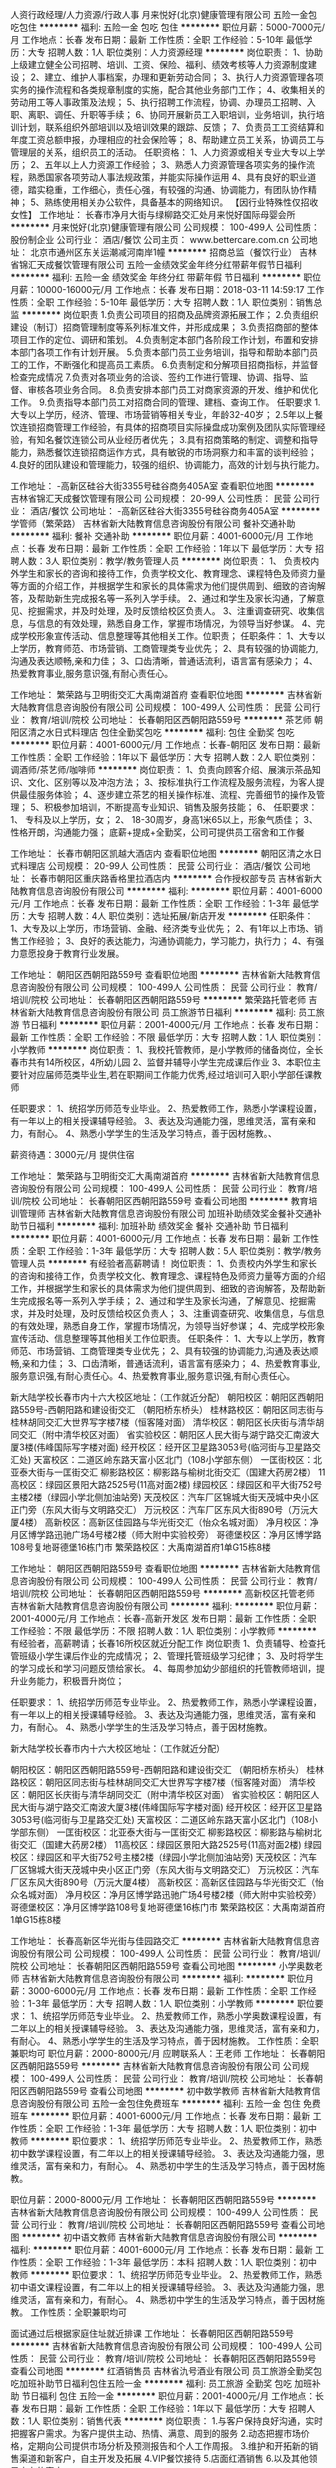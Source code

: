 人资行政经理/人力资源/行政人事
月来悦好(北京)健康管理有限公司
五险一金包吃包住
**********
福利:
五险一金
包吃
包住
**********
职位月薪：5000-7000元/月 
工作地点：长春
发布日期：最新
工作性质：全职
工作经验：5-10年
最低学历：大专
招聘人数：1人
职位类别：人力资源经理
**********
岗位职责：
1、协助上级建立健全公司招聘、培训、工资、保险、福利、绩效考核等人力资源制度建设；
2、建立、维护人事档案，办理和更新劳动合同；
3、执行人力资源管理各项实务的操作流程和各类规章制度的实施，配合其他业务部门工作；
4、收集相关的劳动用工等人事政策及法规；
5、执行招聘工作流程，协调、办理员工招聘、入职、离职、调任、升职等手续；
6、协同开展新员工入职培训，业务培训，执行培训计划，联系组织外部培训以及培训效果的跟踪、反馈；
7、负责员工工资结算和年度工资总额申报，办理相应的社会保险等；
8、帮助建立员工关系，协调员工与管理层的关系，组织员工的活动。
任职资格：
1、人力资源或相关专业大专以上学历；
2、五年以上人力资源工作经验；
3、熟悉人力资源管理各项实务的操作流程，熟悉国家各项劳动人事法规政策，并能实际操作运用
4、具有良好的职业道德，踏实稳重，工作细心，责任心强，有较强的沟通、协调能力，有团队协作精神；
5、熟练使用相关办公软件，具备基本的网络知识。
【因行业特殊性仅招收女性】
工作地址：
长春市净月大街与绿柳路交汇处月来悦好国际母婴会所
**********
月来悦好(北京)健康管理有限公司
公司规模：
100-499人
公司性质：
股份制企业
公司行业：
酒店/餐饮
公司主页：
www.bettercare.com.cn
公司地址：
北京市通州区东关运潮减河南岸1幢
**********
招商总监（餐饮行业）
吉林省锦汇天成餐饮管理有限公司
五险一金绩效奖金年终分红带薪年假节日福利
**********
福利:
五险一金
绩效奖金
年终分红
带薪年假
节日福利
**********
职位月薪：10000-16000元/月 
工作地点：长春
发布日期：2018-03-11 14:59:17
工作性质：全职
工作经验：5-10年
最低学历：大专
招聘人数：1人
职位类别：销售总监
**********
岗位职责
1.负责公司项目的招商及品牌资源拓展工作；
2.负责组织建设（制订）招商管理制度等系列标准文件，并形成成果；
3.负责招商部的整体项目工作的定位、调研和策划。
4.负责制定本部门各阶段工作计划，布置和安排本部门各项工作有计划开展。
5.负责本部门员工业务培训，指导和帮助本部门员工的工作，不断强化和提高员工素质。
6.负责制定和分解项目招商指标，并监督检查完成情况
7.负责对各项业务的洽谈、签约工作进行管理、协调、指导、监督、审核各项业务合同。
8.负责安排本部门员工对商家资源的开发、维护和优化工作。
9.负责指导本部门员工对招商合同的管理、建档、查询工作。
任职要求
1.大专以上学历，经济、管理、市场营销等相关专业，年龄32-40岁；
2.5年以上餐饮连锁招商管理工作经验，有具体的招商项目实际操盘成功案例及团队实际管理经验，有知名餐饮连锁公司从业经历者优先；
3.具有招商策略的制定、调整和指导能力，熟悉餐饮连锁招商运作方式，具有敏锐的市场洞察力和丰富的谈判经验；
4.良好的团队建设和管理能力，较强的组织、协调能力，高效的计划与执行能力。

工作地址：
-高新区硅谷大街3355号硅谷商务405A室
查看职位地图
**********
吉林省锦汇天成餐饮管理有限公司
公司规模：
20-99人
公司性质：
民营
公司行业：
酒店/餐饮
公司地址：
-高新区硅谷大街3355号硅谷商务405A室
**********
学管师（繁荣路）
吉林省新大陆教育信息咨询股份有限公司
餐补交通补助
**********
福利:
餐补
交通补助
**********
职位月薪：4001-6000元/月 
工作地点：长春
发布日期：最新
工作性质：全职
工作经验：1年以下
最低学历：大专
招聘人数：3人
职位类别：教学/教务管理人员
**********
岗位职责：
1、 负责校内外学生和家长的咨询和接待工作，负责学校文化、教育理念、课程特色及师资力量等方面的介绍工作，并根据学生和家长的具体需求为他们提供周到、细致的咨询解答，及帮助新生完成报名等一系列入学手续。
2、通过和学生及家长沟通，了解意见、挖掘需求，并及时处理，及时反馈给校区负责人。
3、注重调查研究、收集信息，与信息的有效处理，熟悉自身工作，掌握市场情况，为领导当好参谋。
4、完成学校形象宣传活动、信息整理等其他相关工作。位职责；
任职条件：
1、大专以上学历，教育师范、市场营销、工商管理类专业优先；
2、具有较强的协调能力,沟通及表达顺畅,亲和力佳；
3、口齿清晰，普通话流利，语言富有感染力；
4、热爱教育事业,服务意识强,有耐心责任心。

工作地址：
繁荣路与卫明街交汇大禹南湖首府
查看职位地图
**********
吉林省新大陆教育信息咨询股份有限公司
公司规模：
100-499人
公司性质：
民营
公司行业：
教育/培训/院校
公司地址：
长春朝阳区西朝阳路559号
**********
茶艺师
朝阳区清之水日式料理店
包住全勤奖包吃
**********
福利:
包住
全勤奖
包吃
**********
职位月薪：4001-6000元/月 
工作地点：长春-朝阳区
发布日期：最新
工作性质：全职
工作经验：1年以下
最低学历：大专
招聘人数：2人
职位类别：调酒师/茶艺师/咖啡师
**********
岗位职责：
1、负责向顾客介绍、展演示茶品知识、文化、区别等以及冲泡方法；
3、按标准执行工作流程及服务流程，为客人提供最佳服务体验；
4、逐步建立茶艺的相关操作标准、流程、完善细节的操作及管理；
5、积极参加培训，不断提高专业知识、销售及服务技能；
6、
 任职要求：
1、 专科及以上学历，女；
2、 18-30周岁，身高1米65以上，形象气质佳；
3、 性格开朗，沟通能力强；
 底薪+提成+全勤奖，公司可提供员工宿舍和工作餐

工作地址：
长春市朝阳区凯越大酒店内
查看职位地图
**********
朝阳区清之水日式料理店
公司规模：
20-99人
公司性质：
民营
公司行业：
酒店/餐饮
公司地址：
长春市朝阳区重庆路香格里拉酒店内
**********
合作授权部专员
吉林省新大陆教育信息咨询股份有限公司
**********
福利:
**********
职位月薪：4001-6000元/月 
工作地点：长春
发布日期：最新
工作性质：全职
工作经验：1-3年
最低学历：大专
招聘人数：4人
职位类别：选址拓展/新店开发
**********
任职条件：
1、大专及以上学历，市场营销、金融、经济类专业优先；
2、有1年以上市场、销售工作经验；
3、良好的表达能力，沟通协调能力，学习能力，执行力；
4、有强力意愿投身于教育行业发展。

工作地址：
朝阳区西朝阳路559号
查看职位地图
**********
吉林省新大陆教育信息咨询股份有限公司
公司规模：
100-499人
公司性质：
民营
公司行业：
教育/培训/院校
公司地址：
长春朝阳区西朝阳路559号
**********
繁荣路托管老师
吉林省新大陆教育信息咨询股份有限公司
员工旅游节日福利
**********
福利:
员工旅游
节日福利
**********
职位月薪：2001-4000元/月 
工作地点：长春
发布日期：最新
工作性质：全职
工作经验：不限
最低学历：大专
招聘人数：1人
职位类别：小学教师
**********
岗位职责：
1、我校托管教师，是小学教师的储备岗位，全长春市共有14所校区，4所幼儿园
2、监督并辅导小学生完成课后作业
3、本职位主要针对应届师范类毕业生,若在职期间工作能力优秀,经过培训可入职小学部任课教师

任职要求：
1、统招学历师范专业毕业。
2、热爱教师工作，熟悉小学课程设置，有一年以上的相关授课辅导经验。
3、表达及沟通能力强，思维灵活，富有亲和力，有耐心。
4、熟悉小学学生的生活及学习特点，善于因材施教。、

薪资待遇：3000元/月   提供住宿

工作地址：
繁荣路与卫明街交汇大禹南湖首府
**********
吉林省新大陆教育信息咨询股份有限公司
公司规模：
100-499人
公司性质：
民营
公司行业：
教育/培训/院校
公司地址：
长春朝阳区西朝阳路559号
查看公司地图
**********
教育培训管理师
吉林省新大陆教育信息咨询股份有限公司
加班补助绩效奖金餐补交通补助节日福利
**********
福利:
加班补助
绩效奖金
餐补
交通补助
节日福利
**********
职位月薪：4001-6000元/月 
工作地点：长春
发布日期：最新
工作性质：全职
工作经验：1-3年
最低学历：大专
招聘人数：5人
职位类别：教学/教务管理人员
**********
有经验者高薪聘请！
岗位职责：
1、负责校内外学生和家长的咨询和接待工作，负责学校文化、教育理念、课程特色及师资力量等方面的介绍工作，并根据学生和家长的具体需求为他们提供周到、细致的咨询解答，及帮助新生完成报名等一系列入学手续；
2、通过和学生及家长沟通，了解意见、挖掘需求，并及时处理，及时反馈给校区负责人；
3、注重调查研究、收集信息，与信息的有效处理，熟悉自身工作，掌握市场情况，为领导当好参谋；
4、完成学校形象宣传活动、信息整理等其他相关工作位职责。
任职条件：
1、大专以上学历，教育师范、市场营销、工商管理类专业优先；
2、具有较强的协调能力,沟通及表达顺畅,亲和力佳；
3、口齿清晰，普通话流利，语言富有感染力；
4、热爱教育事业,服务意识强,有耐心责任心。4、热爱教育事业,服务意识强,有耐心责任心。

新大陆学校长春市内十六大校区地址：（工作就近分配）
朝阳校区：朝阳区西朝阳路559号-西朝阳路和建设街交汇 （朝阳桥东桥头）
桂林路校区：朝阳区同志街与桂林胡同交汇大世界写字楼7楼（恒客隆对面）      
清华校区：朝阳区长庆街与清华胡同交汇（附中清华校区对面）
省实验校区：朝阳区人民大街与湖宁路交汇南波大厦3楼(伟峰国际写字楼对面)
经开校区：经开区卫星路3053号(临河街与卫星路交汇处) 
天富校区：二道区岭东路天富小区北门（108小学部东侧）
一匡街校区：北亚泰大街与一匡街交汇
柳影路校区：柳影路与榆树北街交汇（国建大药房2楼）
11高校区：绿园区景阳大路2525号(11高对面2楼)
绿园校区：绿园区和平大街752号主楼2楼（绿园小学北侧加油站旁)
天茂校区：汽车厂区锦城大街天茂城中央小区正门旁（东风大街与文明路交汇）
万沅校区：汽车厂区东风大街890号（万沅大厦4楼）     
高新校区：高新区佳园路与华光街交汇（怡众名城对面）
净月校区：净月区博学路迅驰广场4号楼2楼（师大附中实验校旁）
哥德堡校区：净月区博学路108号复地哥德堡16栋门市
繁荣路校区：大禹南湖首府1单G15栋8楼


工作地址：
朝阳区西朝阳路559号
查看职位地图
**********
吉林省新大陆教育信息咨询股份有限公司
公司规模：
100-499人
公司性质：
民营
公司行业：
教育/培训/院校
公司地址：
长春朝阳区西朝阳路559号
**********
高新校区托管老师
吉林省新大陆教育信息咨询股份有限公司
**********
福利:
**********
职位月薪：2001-4000元/月 
工作地点：长春-高新开发区
发布日期：最新
工作性质：全职
工作经验：不限
最低学历：不限
招聘人数：1人
职位类别：小学教师
**********
有经验者，高薪聘请；长春16所校区就近分配工作
岗位职责
1、负责辅导、检查托管班级小学生课后作业的完成情况；
2、管理托管班级学习纪律；
3、及时将学生的学习成长和学习问题反馈给家长。
4、每周参加幼少部组织的托管教师培训，提升业务能力，积极晋升岗位；

任职要求：
1、统招学历师范专业毕业。
2、热爱教师工作，熟悉小学课程设置，有一年以上的相关授课辅导经验。
3、表达及沟通能力强，思维灵活，富有亲和力，有耐心。
4、熟悉小学学生的生活及学习特点，善于因材施教。

新大陆学校长春市内十六大校区地址：（工作就近分配）

朝阳校区：朝阳区西朝阳路559号-西朝阳路和建设街交汇 （朝阳桥东桥头）
桂林路校区：朝阳区同志街与桂林胡同交汇大世界写字楼7楼（恒客隆对面）       
清华校区：朝阳区长庆街与清华胡同交汇（附中清华校区对面）
省实验校区：朝阳区人民大街与湖宁路交汇南波大厦3楼(伟峰国际写字楼对面)
经开校区：经开区卫星路3053号(临河街与卫星路交汇处)  
天富校区：二道区岭东路天富小区北门（108小学部东侧）
一匡街校区：北亚泰大街与一匡街交汇
柳影路校区：柳影路与榆树北街交汇（国建大药房2楼）
11高校区：绿园区景阳大路2525号(11高对面2楼)
绿园校区：绿园区和平大街752号主楼2楼（绿园小学北侧加油站旁)
天茂校区：汽车厂区锦城大街天茂城中央小区正门旁（东风大街与文明路交汇）
万沅校区：汽车厂区东风大街890号（万沅大厦4楼）     
高新校区：高新区佳园路与华光街交汇（怡众名城对面）
净月校区：净月区博学路迅驰广场4号楼2楼（师大附中实验校旁）
哥德堡校区：净月区博学路108号复地哥德堡16栋门市
繁荣路校区：大禹南湖首府1单G15栋8楼

工作地址：
长春高新区华光街与佳园路交汇
**********
吉林省新大陆教育信息咨询股份有限公司
公司规模：
100-499人
公司性质：
民营
公司行业：
教育/培训/院校
公司地址：
长春朝阳区西朝阳路559号
查看公司地图
**********
小学奥数老师
吉林省新大陆教育信息咨询股份有限公司
**********
福利:
**********
职位月薪：3000-6000元/月 
工作地点：长春
发布日期：最新
工作性质：全职
工作经验：1-3年
最低学历：大专
招聘人数：1人
职位类别：小学教师
**********
职位要求：
1、统招学历师范专业毕业。
2、热爱教师工作，熟悉小学奥数课程设置，有二年以上的相关授课辅导经验。
3、表达及沟通能力强，思维灵活，富有亲和力，有耐心。
4、熟悉小学学生的生活及学习特点，善于因材施教。
 工作性质：全职兼职均可
职位月薪：2000-8000元/月
应聘联系人：王老师
工作地址：
长春朝阳区西朝阳路559号
**********
吉林省新大陆教育信息咨询股份有限公司
公司规模：
100-499人
公司性质：
民营
公司行业：
教育/培训/院校
公司地址：
长春朝阳区西朝阳路559号
查看公司地图
**********
初中数学教师
吉林省新大陆教育信息咨询股份有限公司
五险一金包住免费班车
**********
福利:
五险一金
包住
免费班车
**********
职位月薪：4001-6000元/月 
工作地点：长春
发布日期：最新
工作性质：全职
工作经验：1-3年
最低学历：大专
招聘人数：1人
职位类别：初中教师
**********
职位要求：
1、统招学历师范专业毕业。
2、热爱教师工作，熟悉初中数学课程设置，有二年以上的相关授课辅导经验。
3、表达及沟通能力强，思维灵活，富有亲和力，有耐心。
4、熟悉初中学生的生活及学习特点，善于因材施教。
 
职位月薪：2000-8000元/月
工作地址：
长春朝阳区西朝阳路559号
**********
吉林省新大陆教育信息咨询股份有限公司
公司规模：
100-499人
公司性质：
民营
公司行业：
教育/培训/院校
公司地址：
长春朝阳区西朝阳路559号
查看公司地图
**********
初中语文教师
吉林省新大陆教育信息咨询股份有限公司
**********
福利:
**********
职位月薪：4001-6000元/月 
工作地点：长春
发布日期：最新
工作性质：全职
工作经验：1-3年
最低学历：本科
招聘人数：1人
职位类别：初中教师
**********
职位要求：
1、统招学历师范专业毕业。
2、热爱教师工作，熟悉初中语文课程设置，有二年以上的相关授课辅导经验。
3、表达及沟通能力强，思维灵活，富有亲和力，有耐心。
4、熟悉初中学生的生活及学习特点，善于因材施教。
 工作性质：全职兼职均可

面试通过后根据家庭住址就近排课
工作地址：
长春朝阳区西朝阳路559号
**********
吉林省新大陆教育信息咨询股份有限公司
公司规模：
100-499人
公司性质：
民营
公司行业：
教育/培训/院校
公司地址：
长春朝阳区西朝阳路559号
查看公司地图
**********
红酒销售员
吉林省氿号酒业有限公司
员工旅游全勤奖包吃加班补助节日福利包住五险一金
**********
福利:
员工旅游
全勤奖
包吃
加班补助
节日福利
包住
五险一金
**********
职位月薪：2001-4000元/月 
工作地点：长春
发布日期：最新
工作性质：全职
工作经验：1年以下
最低学历：大专
招聘人数：1人
职位类别：销售代表
**********
岗位职责：
1.与客户保持良好沟通，实时把握客户需求。为客户提供主动、热情、满意、周到的服务
2.动态把握市场价格，定期向公司提供市场分析及预测报告和个人工作周报。
3.维护和开拓新的销售渠道和新客户，自主开发及拓展
4.VIP餐饮接待
5.店面红酒销售
6.以及其他领导交办的事宜

任职要求：
1. 工作经验：1年以上相关行业销售经验
2. 学历要求：大专以上
3.个人素质：善于与人沟通，有良好的沟通能力。
4.工作要求：工作认真，责任心强，善于表达，积极热情
5.试用期3个月，具体工资面议。
工作地址：
朝阳区长庆街与科园路交汇 氿号酒业
**********
吉林省氿号酒业有限公司
公司规模：
20人以下
公司性质：
民营
公司行业：
贸易/进出口
公司地址：
朝阳区长庆街与科园路交汇 氿号酒业
查看公司地图
**********
初中英语教师
吉林省新大陆教育信息咨询股份有限公司
**********
福利:
**********
职位月薪：4001-6000元/月 
工作地点：长春
发布日期：最新
工作性质：全职
工作经验：1-3年
最低学历：本科
招聘人数：1人
职位类别：初中教师
**********
职位要求：
1、统招学历师范专业毕业。
2、热爱教师工作，熟悉初中英语课程设置，有二年以上的相关授课辅导经验。
3、表达及沟通能力强，思维灵活，富有亲和力，有耐心。
4、熟悉初中学生的生活及学习特点，善于因材施教。
 工作性质：全职兼职均可

工作地址：
长春朝阳区西朝阳路559号
**********
吉林省新大陆教育信息咨询股份有限公司
公司规模：
100-499人
公司性质：
民营
公司行业：
教育/培训/院校
公司地址：
长春朝阳区西朝阳路559号
查看公司地图
**********
区域校长
吉林省新大陆教育信息咨询股份有限公司
**********
福利:
**********
职位月薪：10000-20000元/月 
工作地点：长春
发布日期：最新
工作性质：全职
工作经验：3-5年
最低学历：大专
招聘人数：1人
职位类别：校长/副校长
**********
12.区域校长
岗位职责描述：
区域经营运营负责人；管理3-4所分校；2、根据总部下达的经营方针，结合区域招生教学特点，开展区域全面市场拓展招生工作，教学质量管理工作，最终完成总部下达的各项经营管理指标。
任职要求：
要求：专科以上学历，教育行业经验或营销专业优先
待遇：面谈

工作地址：
长春朝阳区西朝阳路559号
**********
吉林省新大陆教育信息咨询股份有限公司
公司规模：
100-499人
公司性质：
民营
公司行业：
教育/培训/院校
公司地址：
长春朝阳区西朝阳路559号
查看公司地图
**********
高中生物老师
吉林省新大陆教育信息咨询股份有限公司
员工旅游节日福利
**********
福利:
员工旅游
节日福利
**********
职位月薪：4001-6000元/月 
工作地点：长春
发布日期：最新
工作性质：全职
工作经验：1-3年
最低学历：本科
招聘人数：1人
职位类别：理科教师
**********
岗位职责：
1、统招学历师范专业毕业。
2、热爱教师工作，熟悉高中生物课程设置，有二年以上的相关授课辅导经验。
3、表达及沟通能力强，思维灵活，富有亲和力，有耐心。
4、熟悉高中学生的生活及学习特点，善于因材施教。


工作地址：
长春朝阳区西朝阳路559号
**********
吉林省新大陆教育信息咨询股份有限公司
公司规模：
100-499人
公司性质：
民营
公司行业：
教育/培训/院校
公司地址：
长春朝阳区西朝阳路559号
查看公司地图
**********
酒行库管
吉林省氿号酒业有限公司
加班补助包吃定期体检员工旅游节日福利
**********
福利:
加班补助
包吃
定期体检
员工旅游
节日福利
**********
职位月薪：2001-4000元/月 
工作地点：长春-朝阳区
发布日期：最新
工作性质：全职
工作经验：1-3年
最低学历：大专
招聘人数：2人
职位类别：理货员
**********
岗位职责：
1 库管做好 入库 进库 验收 发放 记账 做到账帐相符一致。
2 时刻掌控 库存状态 保证货物及时充沛 发挥周转效率。
3 定期对库房进行清洁 保证库房整齐美观 数量一致
4 熟练货品 规格 品类 包装
5 搞好库房安全工作 防火防盗 发现及时处理
任职要求：男 25岁-45岁 有从事红酒库管经验的优先 身体健康 长期稳定
工作时间; 早9:00-晚 18:30   月休2天 试用期三个月2500+ 公司福利待遇 正式入职后2800底薪+公司福利待遇。
工作环境好  工作量不大。

联系电话：0431-85184977

工作地址：
朝阳区长庆街与科园路交汇 氿号酒业
**********
吉林省氿号酒业有限公司
公司规模：
20人以下
公司性质：
民营
公司行业：
贸易/进出口
公司地址：
朝阳区长庆街与科园路交汇 氿号酒业
查看公司地图
**********
天茂校区招聘托管老师
吉林省新大陆教育信息咨询股份有限公司
五险一金绩效奖金
**********
福利:
五险一金
绩效奖金
**********
职位月薪：2001-4000元/月 
工作地点：长春-绿园区
发布日期：最新
工作性质：全职
工作经验：1-3年
最低学历：大专
招聘人数：1人
职位类别：小学教师
**********
岗位职责：
1、我校托管教师，是小学教师的储备岗位，全长春市共有14所校区，4所幼儿园
2、所有应聘人员需在总校（西朝阳路559号）面试后，根据员工居住地址进行入职上班地址分配。
3监督并辅导小学生完成课后作业
4本职位主要针对应届师范类毕业生,若在职期间工作能力优秀,经过培训可入职小学部任课教师

任职要求：
1、统招学历师范专业毕业。
2、热爱教师工作，熟悉小学课程设置，有一年以上的相关授课辅导经验。
3、表达及沟通能力强，思维灵活，富有亲和力，有耐心。
4、熟悉小学学生的生活及学习特点，善于因材施教。

工作地址：
锦城大街天茂城中央小区正门
**********
吉林省新大陆教育信息咨询股份有限公司
公司规模：
100-499人
公司性质：
民营
公司行业：
教育/培训/院校
公司地址：
长春朝阳区西朝阳路559号
查看公司地图
**********
全日制高考补习班班主任
吉林省新大陆教育信息咨询股份有限公司
**********
福利:
**********
职位月薪：3000-6000元/月 
工作地点：长春
发布日期：最新
工作性质：全职
工作经验：1-3年
最低学历：大专
招聘人数：1人
职位类别：教学/教务管理人员
**********
职位要求:
 1.负责高考生全日制教务管理工作:教学质量跟踪和反馈,学生寝室卫生和安全管理等.
 2.有亲和力,善于和学生沟通,做学生心理疏导,与学生一起备战高考.
 3.若应聘者综合素质高,招聘条件可放宽.
 应聘联系人:王老师 
应聘电话：0431-88544896  15104455366
面试地点:新大陆总部(长春市朝阳区西朝阳路559号)
工作地址：
长春朝阳区西朝阳路559号
**********
吉林省新大陆教育信息咨询股份有限公司
公司规模：
100-499人
公司性质：
民营
公司行业：
教育/培训/院校
公司地址：
长春朝阳区西朝阳路559号
查看公司地图
**********
初中化学教师
吉林省新大陆教育信息咨询股份有限公司
**********
福利:
**********
职位月薪：4001-6000元/月 
工作地点：长春
发布日期：最新
工作性质：全职
工作经验：1-3年
最低学历：本科
招聘人数：1人
职位类别：初中教师
**********
职位要求：
1、统招学历师范专业毕业。
2、热爱教师工作，熟悉初中化学课程设置，有二年以上的相关授课辅导经验。
3、表达及沟通能力强，思维灵活，富有亲和力，有耐心。
4、熟悉初中学生的生活及学习特点，善于因材施教。
 工作性质：全职兼职均可

面试通过后可按照家庭住址就近排课
工作地址：
长春朝阳区西朝阳路559号
**********
吉林省新大陆教育信息咨询股份有限公司
公司规模：
100-499人
公司性质：
民营
公司行业：
教育/培训/院校
公司地址：
长春朝阳区西朝阳路559号
查看公司地图
**********
诚聘证大幼师
吉林省新大陆教育信息咨询股份有限公司
包吃包住
**********
福利:
包吃
包住
**********
职位月薪：2001-4000元/月 
工作地点：长春
发布日期：最新
工作性质：全职
工作经验：1-3年
最低学历：中专
招聘人数：1人
职位类别：幼教
**********
岗位职责：
1、协助幼儿园内的后勤服务工作；
2、负责幼儿园的家庭教育指导工作；
3、负责幼儿园的亲子早教工作；
4、收集、整理家园教育资料，并及时归档。
任职要求
1、专科及以上学历，心理学、幼儿教育等相关专业；
2、具有2年以上幼教教学经验者优先考虑；
3、熟悉儿童生活习性，了解儿童心理；
4、具有一定的文艺表演能力，普通话标准，口齿伶俐；
5、热爱教育事业，工作积极主动、责任心强。
工作地址：
北亚泰大街3777号证大光明城二期
**********
吉林省新大陆教育信息咨询股份有限公司
公司规模：
100-499人
公司性质：
民营
公司行业：
教育/培训/院校
公司地址：
长春朝阳区西朝阳路559号
查看公司地图
**********
高中物理
吉林省新大陆教育信息咨询股份有限公司
**********
福利:
**********
职位月薪：4000-8000元/月 
工作地点：长春
发布日期：最新
工作性质：全职
工作经验：1-3年
最低学历：本科
招聘人数：1人
职位类别：高中教师
**********
职位要求：
1、统招学历师范专业毕业。
2、热爱教师工作，熟悉高中物理课程设置，有二年以上的相关授课辅导经验。
3、表达及沟通能力强，思维灵活，富有亲和力，有耐心。
4、熟悉高中学生的生活及学习特点，善于因材施教。
  工作地址：
长春朝阳区西朝阳路559号
**********
吉林省新大陆教育信息咨询股份有限公司
公司规模：
100-499人
公司性质：
民营
公司行业：
教育/培训/院校
公司地址：
长春朝阳区西朝阳路559号
查看公司地图
**********
财务核算员
长春百客宾馆
节日福利
**********
福利:
节日福利
**********
职位月薪：2000-3000元/月 
工作地点：长春
发布日期：最新
工作性质：全职
工作经验：不限
最低学历：大专
招聘人数：2人
职位类别：财务助理
**********
岗位职责：审核吧台数据，录制成本单据，为会计提供基础数据。
 任职要求：财务专业毕业，有财务工作经验，勤奋，努力，爱思考。

单位统一培训，双休+法定假日+五险

工作地址：
吉林省长春市南关区清明街73号25小时假日酒店2楼
**********
长春百客宾馆
公司规模：
20-99人
公司性质：
民营
公司行业：
酒店/餐饮
公司地址：
吉林省长春市南关区清明街73号25小时假日酒店2楼
查看公司地图
**********
急需净月幼师高薪诚聘
吉林省新大陆教育信息咨询股份有限公司
包吃包住
**********
福利:
包吃
包住
**********
职位月薪：2001-4000元/月 
工作地点：长春
发布日期：最新
工作性质：全职
工作经验：1-3年
最低学历：中专
招聘人数：1人
职位类别：幼教
**********
岗位职责：
1、协助幼儿园内的后勤服务工作；
2、负责幼儿园的家庭教育指导工作；
3、负责幼儿园的亲子早教工作；
4、收集、整理家园教育资料，并及时归档。
任职要求：
1、专科及以上学历，心理学、幼儿教育等相关专业；
2、具有2年以上幼教教学经验者优先考虑；
3、熟悉儿童生活习性，了解儿童心理；
4、具有一定的文艺表演能力，普通话标准，口齿伶俐；
5、热爱教育事业，工作积极主动、责任心强。
工作地址：
博学路迅驰广场4号楼
**********
吉林省新大陆教育信息咨询股份有限公司
公司规模：
100-499人
公司性质：
民营
公司行业：
教育/培训/院校
公司地址：
长春朝阳区西朝阳路559号
查看公司地图
**********
前台接待（欧亚三环）
吉林省爱忆健身管理有限公司
健身俱乐部餐补带薪年假节日福利
**********
福利:
健身俱乐部
餐补
带薪年假
节日福利
**********
职位月薪：2001-4000元/月 
工作地点：长春
发布日期：最新
工作性质：全职
工作经验：不限
最低学历：大专
招聘人数：4人
职位类别：前台/总机/接待
**********
工作地点：欧亚三环购物中心
面试地点：新民广场延安大街盛世国际五楼5007室
联系电话：人力资源部 13304312086
  任职资格：女，大专以上学历（综合条件优秀可适当放宽），身高165cm以上（硬性要求），形象气质佳，有良好的服务意识，有亲和力，善于沟通，优秀应届毕业生亦可，有相关工作经验优先，无经验免费培训。
 薪酬待遇：试用期2100，转正2800-3000以上，人际关系简单，有晋升空间，工作环境优雅舒适。
 岗位职责:
1.及时，准确接听转接电话，记录留言并及时转达；
2.接待来访客人，并及时准确通知被访人员；
3.负责前台区域的环境维护，保护设备安全及正常进行；
4.完成上级领导交办的其他工作。
 薪资福利：
1.员工均可免费健身、洗浴（国际进口高档健身器材）；
2.为员工举办生日会（生日蛋糕、生日礼品、生日活动）；
3.传统节日发放节日礼品（例如元宵节、端午节、中秋节）；
4.员工享有带薪病假、婚假；
5.享有餐补，店龄，体检；
6.为员工办理保险。
7.月休四天，法定节假日正常休息；

工作地址：
长春市欧亚三环购物中心
查看职位地图
**********
吉林省爱忆健身管理有限公司
公司规模：
100-499人
公司性质：
民营
公司行业：
娱乐/体育/休闲
公司地址：
长春市绿园区西安大路171号101号房
**********
高中地理老师
吉林省新大陆教育信息咨询股份有限公司
员工旅游节日福利
**********
福利:
员工旅游
节日福利
**********
职位月薪：4001-6000元/月 
工作地点：长春
发布日期：最新
工作性质：全职
工作经验：不限
最低学历：本科
招聘人数：2人
职位类别：高中教师
**********
职位要求：
1、统招学历师范专业毕业。
2、热爱教师工作，熟悉高中地理课程设置，有二年以上的相关授课辅导经验。
3、表达及沟通能力强，思维灵活，富有亲和力，有耐心。
4、熟悉高中学生的生活及学习特点，善于因材施教。
工作性质：全职兼职均可


工作地址：
长春朝阳区西朝阳路559号
**********
吉林省新大陆教育信息咨询股份有限公司
公司规模：
100-499人
公司性质：
民营
公司行业：
教育/培训/院校
公司地址：
长春朝阳区西朝阳路559号
查看公司地图
**********
诚聘校区负责人
吉林省新大陆教育信息咨询股份有限公司
绩效奖金交通补助餐补员工旅游
**********
福利:
绩效奖金
交通补助
餐补
员工旅游
**********
职位月薪：5000-10000元/月 
工作地点：长春
发布日期：最新
工作性质：全职
工作经验：3-5年
最低学历：大专
招聘人数：1人
职位类别：校长/副校长
**********
岗位职责：1.全面负责分校区的筹建，管理与运营；
2、执行总部制定的日常运营管理规范及业务流程；
3、 根据总部下达的经营目标，及时分解并制定校区经营计划，编制校区年、季、月度招生计划及产值预算，并监督实施。
4、组建和完善校区团队建设。带领团队开展各项工作，协调解决下属工作中出现的问题，调动员工工作积极性。
5、完成总部交办的其它任务。
应聘联系人：王老师
联系电话：0431-88544896  15104455366

工作地址：
长春市师大附小对面
**********
吉林省新大陆教育信息咨询股份有限公司
公司规模：
100-499人
公司性质：
民营
公司行业：
教育/培训/院校
公司地址：
长春朝阳区西朝阳路559号
查看公司地图
**********
课程销售
吉林省新大陆教育信息咨询股份有限公司
绩效奖金交通补助餐补员工旅游
**********
福利:
绩效奖金
交通补助
餐补
员工旅游
**********
职位月薪：4000-8000元/月 
工作地点：长春
发布日期：最新
工作性质：全职
工作经验：不限
最低学历：不限
招聘人数：1人
职位类别：培训/招生/课程顾问
**********
在长春共有14个校区，面试通过后就近分配
岗位职责：
1. 负责校区热线咨询电话的接听，约访；接待学员客户，提供教育咨询服务；
2. 根据总部业务服务咨询流程，做好客户信息登记工作，进行客户存档备案；
3. 根据总部业务服务咨询流程对客户学员的学习状况做出分析与诊断，制定辅导计划与方案；进行学校教育产品推荐与服务咨询，最终完成课程销售；
4. 协作学生办理入学手续；将学生档案移交给学管师。
5. 积极参加总部、校区举办的各类活动，包括培训、市场推广活动，努力提高业务水平；
6. 根据校区制定的卫生责任区或值日生表，做好卫生打扫工作；
7. 完成领导交办的其他工作。

任职要求：
1、大专以上学历，师范专业毕业优先；
2、热爱教育培训事业，对学生教育有独到的理解，有教育相关工作背景者优先；
3、普通话标准，口齿伶俐，善于与人交流，表达能力强。
薪资待遇：
4000-8000元/月（基本工资+各项补助+其他）
应聘联系人：
王老师：88544896  15104455366

工作地址：
长春朝阳区西朝阳路559号
**********
吉林省新大陆教育信息咨询股份有限公司
公司规模：
100-499人
公司性质：
民营
公司行业：
教育/培训/院校
公司地址：
长春朝阳区西朝阳路559号
查看公司地图
**********
董事长生活助理
朝阳区清之水日式料理店
包吃包住全勤奖每年多次调薪加班补助年底双薪带薪年假员工旅游
**********
福利:
包吃
包住
全勤奖
每年多次调薪
加班补助
年底双薪
带薪年假
员工旅游
**********
职位月薪：10001-15000元/月 
工作地点：长春-朝阳区
发布日期：最新
工作性质：全职
工作经验：1年以下
最低学历：本科
招聘人数：1人
职位类别：助理/秘书/文员
**********
岗位职责：
1、负责董事长日常饮食起居；
2、负责董事长办公室私人接待；
3、负责董事长差旅行程安排；
4、服从董事长的工作安排，处理董事长授权的其他事务。
任职要求：
1、本科以上学历，女性，35岁以下，身高162以上，形象气质佳，有较好的社交能力；
2、适应董事长的工作作息时间，具体上班时间可适当弹性调整；
3、具有较强的口头表达能力，思路清晰，熟悉商务礼仪、接待礼仪等；。
4、能灵活妥善的应对各种突发事件，完成董事长交办的其他工作任务。
5、具有营养师资格优先考虑，能够制作营养餐，懂食疗、药理者优先；
6、能适应长期出差，有出差补助
7、投简历请附一张免冠照片

工作地址：
长春市朝阳区重庆路香格里拉酒店内
查看职位地图
**********
朝阳区清之水日式料理店
公司规模：
20-99人
公司性质：
民营
公司行业：
酒店/餐饮
公司地址：
长春市朝阳区重庆路香格里拉酒店内
**********
招商运营经理
长春百客宾馆
**********
福利:
**********
职位月薪：5000-10000元/月 
工作地点：长春
发布日期：最新
工作性质：全职
工作经验：3-5年
最低学历：本科
招聘人数：1人
职位类别：运营总监
**********
工作内容：
招商方面：
1、同岗位三年以上工作经验，有大型商场、超市等招商经验者优先
2、协助上级领导跟进项目的招商、筹备、落实，新项目的定位、规划及品牌落位等工作
3、根据公司战略相关要求，协助上级领导跟进大区下辖已开项目的整体品牌引进、布局调整等；规划合同到期整体续签方案并及时上报；跟进落实年度预算达成
4、协助上级领导，完成对项目品牌的整体方案优化并跟进落实
5、了解项目的布局、定位、品牌结构及重点经销商的销售情况，为上级领导做战略规划提供有效依据
6、与公司、区域重点品牌客户保持联系，积极、全责维系重要客户关系
7、及时学习招商各项制度、政策及通知并跟进落实
 运营方面：
1、熟悉餐饮超市等相关行业运营流程
2、负责进场装修的跟进、督办
3、协助上级领导完成市场调研工作，形成调研报告（持续关注行业市场动态，研究品牌发展趋势，分析市场远景，关注竞争商场动态）并报上级领导审阅
4、制定年度及月度工作计划、资金计划，并组织实施、执行；年度经营指标的落实、计划5、根据品牌战略规划，完成上级领导下达的各项工作与业绩指标
6、蹲点帮扶重点商场,有效协调大小资源互动
7、统筹整体运营管理工作；商品售后、现场服务等客诉处理
8、负责各项营销活动的计划、落实与实施
9、协助招商总监完成招商任务指标，完成上级领导交办的其他工作
不符合者勿投简历
  福利待遇：
签订正式劳动合同，缴纳五险，享受国家法定节假日，双休；
工作时间09：00-18:00避开早晚高峰，上班不再烦恼；


工作地址：
吉林省长春市南关区清明街73号25小时假日酒店2楼
**********
长春百客宾馆
公司规模：
20-99人
公司性质：
民营
公司行业：
酒店/餐饮
公司地址：
吉林省长春市南关区清明街73号25小时假日酒店2楼
查看公司地图
**********
高中政治老师
吉林省新大陆教育信息咨询股份有限公司
员工旅游节日福利
**********
福利:
员工旅游
节日福利
**********
职位月薪：4001-6000元/月 
工作地点：长春
发布日期：最新
工作性质：全职
工作经验：不限
最低学历：不限
招聘人数：2人
职位类别：高中教师
**********
职位要求：
1、统招学历师范专业毕业。
2、热爱教师工作，熟悉高中政治课程设置，有二年以上的相关授课辅导经验。
3、表达及沟通能力强，思维灵活，富有亲和力，有耐心。
4、熟悉高中学生的生活及学习特点，善于因材施教。
工作性质：全职兼职均可
工作地址：
长春朝阳区西朝阳路559号
**********
吉林省新大陆教育信息咨询股份有限公司
公司规模：
100-499人
公司性质：
民营
公司行业：
教育/培训/院校
公司地址：
长春朝阳区西朝阳路559号
查看公司地图
**********
服务员
南关区温度铁板烧酒店
全勤奖包吃包住带薪年假节日福利每年多次调薪绩效奖金
**********
福利:
全勤奖
包吃
包住
带薪年假
节日福利
每年多次调薪
绩效奖金
**********
职位月薪：3000-4500元/月 
工作地点：长春
发布日期：最新
工作性质：全职
工作经验：不限
最低学历：不限
招聘人数：10人
职位类别：服务员
**********
岗位职责：
1、按照领班安排认真做好桌椅、餐厅卫生，餐厅铺台，准备好各种用品，确保正常营业使用。
2、接待顾客应主动、热情、礼貌、耐心、周到，使顾客有宾至如归之感；
3、运用礼貌语言，为客人提供最佳服务；
4、善于向顾客介绍和推销本餐厅饮品及特色菜点；
5、配合领班工作，服从领班或以上领导指挥，团结及善于帮助同事工作；
6、积极参加培训，不断提高服务技能。
任职资格：
1、年龄18-45岁，身体健康。
2、品行端正，能吃苦耐劳。
工作时间：早9:30-晚9:30 中午休息2小时 月休息4天 法定节假日
薪资待遇：底薪2800-3100+满勤100+提成+工龄工资
工作地址：
前进大街与湖光路交汇
查看职位地图
**********
南关区温度铁板烧酒店
公司规模：
100-499人
公司性质：
民营
公司行业：
酒店/餐饮
公司地址：
前进大街与湖光路交汇
**********
小学语文教师
吉林省新大陆教育信息咨询股份有限公司
交通补助餐补员工旅游节日福利
**********
福利:
交通补助
餐补
员工旅游
节日福利
**********
职位月薪：4001-6000元/月 
工作地点：长春
发布日期：最新
工作性质：兼职
工作经验：1-3年
最低学历：大专
招聘人数：1人
职位类别：小学教师
**********
任职要求：
1、统招学历师范专业毕业。
2、热爱教师工作，熟悉小学语文课程设置，有二年以上的相关授课辅导经验。
3、表达及沟通能力强，思维灵活，富有亲和力，有耐心。
4、熟悉小学学生的生活及学习特点，善于因材施教。
工作地址：
长春朝阳区西朝阳路559号
**********
吉林省新大陆教育信息咨询股份有限公司
公司规模：
100-499人
公司性质：
民营
公司行业：
教育/培训/院校
公司地址：
长春朝阳区西朝阳路559号
查看公司地图
**********
会籍顾问
吉林省爱忆健身管理有限公司
健身俱乐部餐补带薪年假定期体检节日福利
**********
福利:
健身俱乐部
餐补
带薪年假
定期体检
节日福利
**********
职位月薪：6001-8000元/月 
工作地点：长春-绿园区
发布日期：最新
工作性质：全职
工作经验：不限
最低学历：不限
招聘人数：10人
职位类别：会籍顾问
**********
工作地点：高新区欧亚卖场店，湖西路中东七彩城店，新民广场欧亚新生活店，亚泰大街与南环城路交汇欧亚三环店，就近分配

面试地点：新民广场延安大街盛世国际五楼5007室

在这里，晋升是看能力，不靠关系，你的努力与回报将成正比，
在这里，公司提供公平公正的工作环境，你的工作将会得到同事、领导的尊重，
在这里， 简单的人际关系、人性化管理也会让你工作得心应手，快速提高自己，实现自我价值！

预售市场资源丰富，月薪过万只是很普通的薪资!!!
晋升路线：顾问-主管-经理-区域经理
薪资：无责任底薪加提成=3000-10000+++！！

福利待遇：
1.员工均可享受免费健身福利（美国进口力健）；
2.员工生日会（生日蛋糕、生日礼品、生日活动）；
3.传统节日发放节日礼品（例如元宵节、端午节、中秋节）；
4.员工享有带薪婚假、病假、年假；
5.享有餐补和通讯补助；
6.为员工办理五险。

任职要求：
1.不看学历，看能力，
2.年龄18-35，五官端正，活泼开朗；
3.工作经验不限，公司提供培训；
4.有同行业经验或销售经验优先；
工作内容：
负责公司安排的外展宣传活动，收集市场资源，打电话联系客户到店参观，接待到访客户，了解客户情况，为客户介绍健身馆环境等，销售健身卡，老客户维护。

工作地址：
长春市绿园区湖西路与泰来街中东七彩城
查看职位地图
**********
吉林省爱忆健身管理有限公司
公司规模：
100-499人
公司性质：
民营
公司行业：
娱乐/体育/休闲
公司地址：
长春市绿园区西安大路171号101号房
**********
小学英语教师
吉林省新大陆教育信息咨询股份有限公司
**********
福利:
**********
职位月薪：3000-6000元/月 
工作地点：长春
发布日期：最新
工作性质：全职
工作经验：1-3年
最低学历：大专
招聘人数：1人
职位类别：小学教师
**********
职位要求：
1、统招学历师范专业毕业。
2、热爱教师工作，熟悉小学英语课程设置，有二年以上的相关授课辅导经验。
3、表达及沟通能力强，思维灵活，富有亲和力，有耐心。
4、熟悉小学学生的生活及学习特点，善于因材施教。
 工作性质：全职兼职均可
应聘联系人：王老师
工作地址：
长春朝阳区西朝阳路559号
**********
吉林省新大陆教育信息咨询股份有限公司
公司规模：
100-499人
公司性质：
民营
公司行业：
教育/培训/院校
公司地址：
长春朝阳区西朝阳路559号
查看公司地图
**********
总账会计
长春百客宾馆
**********
福利:
**********
职位月薪：3000-4000元/月 
工作地点：长春
发布日期：最新
工作性质：全职
工作经验：3-5年
最低学历：大专
招聘人数：1人
职位类别：会计/会计师
**********
岗位职责：
1.负责审核现金及银行存款余额是否账实相符
2.负责现金收支单据的审查
3.负责定期对已审核的原始凭证进行会计凭证处理
4.负责公司费用的核算，认真审核相关费用单据
5.其他与会计工作相关的工作
6.领导交办的其他临时性工作
岗位要求：
1.熟练掌握有关财经政策、法令以及财务会计制度，遵守国家财经纪律和财务会计各项制度。
2.财务相关专业
3.熟练掌握办公软件及财务软件
4.性格沉稳，做事仔细
5.有餐饮连锁行业相关经验者优先考虑

福利：双休+五险+节假日福利
    期待优秀的你加入我们！





工作地址：
吉林省长春市南关区清明街73号25小时假日酒店2楼
查看职位地图
**********
长春百客宾馆
公司规模：
20-99人
公司性质：
民营
公司行业：
酒店/餐饮
公司地址：
吉林省长春市南关区清明街73号25小时假日酒店2楼
**********
产康美容部主管
月来悦好(北京)健康管理有限公司
五险一金包吃包住
**********
福利:
五险一金
包吃
包住
**********
职位月薪：4001-6000元/月 
工作地点：长春
发布日期：最新
工作性质：全职
工作经验：3-5年
最低学历：高中
招聘人数：1人
职位类别：美容顾问(BA)
**********
岗位职责：
1·负责制定产后妈妈的专项服务，根据顾客身体状况不同做好个性化服务，确保顾客满意度；
2·协助健康顾问做好顾客产后形体健康评估，制定恢复计划
3·保证产后修复中心环境洁净，物品消毒及仪器的完好检查工作
4·做好产后修复项目的推广，辅助员工做好销售工作
5·根据部门工作需求进行员工考核，根据考核情况提出具体优化建议
6·积极参加公司的培训，制定部门培训计划，并组织实施
任职要求：
性别：女
年龄：30-40岁之间
形象好，气质佳，责任感强
有相关美容业或医疗康复科工作经验，有独立带领团队，开拓客户资源及新项目研发的销售经验5年以上者优先考虑

工作地址：
长春市净月大街与绿柳路交汇处月来悦好国际母婴会所
**********
月来悦好(北京)健康管理有限公司
公司规模：
100-499人
公司性质：
股份制企业
公司行业：
酒店/餐饮
公司主页：
www.bettercare.com.cn
公司地址：
北京市通州区东关运潮减河南岸1幢
**********
私人教练(三环店）
吉林省爱忆健身管理有限公司
健身俱乐部餐补带薪年假节日福利
**********
福利:
健身俱乐部
餐补
带薪年假
节日福利
**********
职位月薪：8001-10000元/月 
工作地点：长春
发布日期：最新
工作性质：全职
工作经验：1-3年
最低学历：不限
招聘人数：5人
职位类别：健身/美体/舞蹈教练
**********
我们立志打造长春本土最具影响力的健身连锁品牌，私人教练是健身俱乐部的核心技术部门，也是我们最具竞争力的核心团队，我们为所有旗下健身教练提供良好的学习平台，提供良好的晋升机会。只为热爱健身、热爱健身事业的年轻人提供一个施展自己才华的平台。
      这里是健身行业的黄埔军校，优秀的团队期待优秀的你！！！
 工作内容：
1、为会员体测，场地开发，推广销售私教课程，
3、为私教学员量身制定科学健身计划，帮助会员达到理想健身目标； 
4、做好巡场及器械归置，维护会员关系，指导会员正确健身；
 任职要求：
1、男女不限，热爱健身事业，具有健身教练从业经验一年以上优先；
2、形象气质佳，具有活力、亲和力，有良好的沟通能力；
3、有私人教练相关职业资格证书优先；
4、无经验要求有一定基础（形象良好，身材气质佳），了解一定健身基础知识。
 薪资福利：
1.员工均可免费健身、洗浴（国际进口高档健身器材）；
2.为员工举办生日会（生日蛋糕、生日礼品、生日活动）；
3.传统节日发放节日礼品（例如元宵节、端午节、中秋节）；
4.员工享有带薪病假、婚假；
5.享有餐补，店龄，体检；
6.为员工办理保险。
7.月休四天，法定节假日正常休息；
8.公司提供内部培训、外部培训；
8.底薪+行业最高提成=薪资10000-30000+++！！！（上不封顶）
9.完善的绩效考核、晋升机制： 巡场教练-私人教练-教练主管-教练经理
 工作地点：欧亚三环购物中心7楼，欧亚卖场，中东七彩城 就近分配
面试地点：新民广场延安大街盛世国际五楼5007室 
联系方式：人力资源部 13304317152  13304312086

工作地址：
长春市欧亚三环购物中心
查看职位地图
**********
吉林省爱忆健身管理有限公司
公司规模：
100-499人
公司性质：
民营
公司行业：
娱乐/体育/休闲
公司地址：
长春市绿园区西安大路171号101号房
**********
学管师（一匡校区）
吉林省新大陆教育信息咨询股份有限公司
员工旅游节日福利
**********
福利:
员工旅游
节日福利
**********
职位月薪：4001-6000元/月 
工作地点：长春
发布日期：最新
工作性质：全职
工作经验：1-3年
最低学历：大专
招聘人数：2人
职位类别：教学/教务管理人员
**********
任职条件：
1、大专以上学历，教育师范、市场营销、工商管理类专业优先；
2、具有较强的协调能力,沟通及表达顺畅,亲和力佳；
3、口齿清晰，普通话流利，语言富有感染力；
4、热爱教育事业,服务意识强,有耐心责任心。

工作地址：
北亚泰大街与一匡街交汇
**********
吉林省新大陆教育信息咨询股份有限公司
公司规模：
100-499人
公司性质：
民营
公司行业：
教育/培训/院校
公司地址：
长春朝阳区西朝阳路559号
查看公司地图
**********
高中语文
吉林省新大陆教育信息咨询股份有限公司
**********
福利:
**********
职位月薪：4000-8000元/月 
工作地点：长春
发布日期：最新
工作性质：全职
工作经验：1-3年
最低学历：本科
招聘人数：1人
职位类别：高中教师
**********
职位要求：
1、统招学历师范专业毕业。
2、热爱教师工作，熟悉高中语文课程设置，有二年以上的相关授课辅导经验。
3、表达及沟通能力强，思维灵活，富有亲和力，有耐心。
4、熟悉高中学生的生活及学习特点，善于因材施教。
  工作地址：
长春朝阳区西朝阳路559号
**********
吉林省新大陆教育信息咨询股份有限公司
公司规模：
100-499人
公司性质：
民营
公司行业：
教育/培训/院校
公司地址：
长春朝阳区西朝阳路559号
查看公司地图
**********
前台接待 (欧亚卖场）
吉林省爱忆健身管理有限公司
餐补带薪年假节日福利健身俱乐部
**********
福利:
餐补
带薪年假
节日福利
健身俱乐部
**********
职位月薪：2001-4000元/月 
工作地点：长春
发布日期：最新
工作性质：全职
工作经验：不限
最低学历：大专
招聘人数：3人
职位类别：前台/总机/接待
**********
工作地点：高新欧亚卖场店、湖西路泰来街中东七彩城店、欧亚三环购物中心，就近原则分配
面试地点：新民广场延安大街盛世国际五楼5007室
联系电话：人力资源部 13304312086
  任职资格：女，大专以上学历（综合条件优秀可适当放宽），身高165cm以上（硬性要求），形象气质佳，有良好的服务意识，有亲和力，善于沟通，优秀应届毕业生亦可，有相关工作经验优先，无经验免费培训。
 薪酬待遇：试用期2100，转正2800-3000以上，人际关系简单，有晋升空间，工作环境优雅舒适。
 岗位职责:
1.及时，准确接听转接电话，记录留言并及时转达；
2.接待来访客人，并及时准确通知被访人员；
3.负责前台区域的环境维护，保护设备安全及正常进行；
4.完成上级领导交办的其他工作。
 薪资福利：
1.员工均可免费健身、洗浴（国际进口高档健身器材）；
2.为员工举办生日会（生日蛋糕、生日礼品、生日活动）；
3.传统节日发放节日礼品（例如元宵节、端午节、中秋节）；
4.员工享有带薪病假、婚假；
5.享有餐补，店龄，体检；
6.为员工办理保险。
7.月休四天，法定节假日正常休息；

工作地址：
长春市高新区欧亚卖场
查看职位地图
**********
吉林省爱忆健身管理有限公司
公司规模：
100-499人
公司性质：
民营
公司行业：
娱乐/体育/休闲
公司地址：
长春市绿园区西安大路171号101号房
**********
初中物理教师
吉林省新大陆教育信息咨询股份有限公司
员工旅游节日福利
**********
福利:
员工旅游
节日福利
**********
职位月薪：4001-6000元/月 
工作地点：长春
发布日期：最新
工作性质：兼职
工作经验：3-5年
最低学历：本科
招聘人数：1人
职位类别：初中教师
**********
职位要求：
1、统招学历师范专业毕业。
2、热爱教师工作，熟悉初中物理课程设置，有二年以上的相关授课辅导经验。
3、表达及沟通能力强，思维灵活，富有亲和力，有耐心。
4、熟悉初中学生的生活及学习特点，善于因材施教。
工作地址：
长春朝阳区西朝阳路559号
**********
吉林省新大陆教育信息咨询股份有限公司
公司规模：
100-499人
公司性质：
民营
公司行业：
教育/培训/院校
公司地址：
长春朝阳区西朝阳路559号
查看公司地图
**********
财务经理
长春百客宾馆
**********
福利:
**********
职位月薪：5000-6500元/月 
工作地点：长春
发布日期：最新
工作性质：全职
工作经验：5-10年
最低学历：本科
招聘人数：1人
职位类别：财务经理
**********
任职资格：
1、中级会计及以上职称，有注册会计师资格者优先
2、有5年以上连锁酒店工作经验
3、年龄35岁左右
4、财务管理等相关专业
5、熟练掌握高级财务管理软件及办公软件
6、出色的财务分析、融资和资金管理能力
7、有长期工作打算，能吃苦耐劳，适应能力强
不符合以上条件者勿投简历，谢谢配合。

我们提供：双休+五险+节假日福利


工作地址：
吉林省长春市南关区清明街73号25小时假日酒店2楼
查看职位地图
**********
长春百客宾馆
公司规模：
20-99人
公司性质：
民营
公司行业：
酒店/餐饮
公司地址：
吉林省长春市南关区清明街73号25小时假日酒店2楼
**********
前台接待
吉林省爱忆健身管理有限公司
健身俱乐部餐补带薪年假定期体检节日福利
**********
福利:
健身俱乐部
餐补
带薪年假
定期体检
节日福利
**********
职位月薪：2001-4000元/月 
工作地点：长春
发布日期：最新
工作性质：全职
工作经验：不限
最低学历：大专
招聘人数：5人
职位类别：前厅接待/礼仪/迎宾
**********
工作地点：
新民广场盛世城六楼
面试地点：新民广场延安大街盛世国际五楼5007室
 任职资格：女，大专以上学历，身高165cm以上（硬性要求），形象气质良好，有服务意识，有亲和力，善于沟通，有相关工作经验优先，无经验带薪培训，优秀应届毕业生亦可。
 薪酬待遇：试用期一个月底薪2000+100餐补，转正2800-3000以上，待遇丰厚，有晋升空间，工作环境优雅舒适，人际关系简单，行业前景好。
 岗位职责:
1.接待会员，来访客人做好相关登记；
2.接听电话，并及时准确通知被访人员；
3.负责前台区域的环境维护，保护设备安全及正常进行；
4.简单电脑操作，办公软件等。
5.水吧收银，库存盘点。
 薪资福利：
1.员工均可免费健身、洗浴（国际进口高档健身器材）；
2.为员工举办生日会（生日蛋糕、生日礼品、生日活动）；
3.传统节日发放节日礼品（例如元宵节、端午节、中秋节）；
4.员工享有带薪病假、婚假；
5.享有餐补和店龄，体检；
6.为员工办理保险。
7.月休四天，法定节假日正常休息；
 工作地点：民生购物中心8楼，欧亚卖场B1层，中东七彩城6楼，欧亚新生活6楼，
      就近分配；

工作地址：
长春市朝阳区湖西路中东七彩城6楼
查看职位地图
**********
吉林省爱忆健身管理有限公司
公司规模：
100-499人
公司性质：
民营
公司行业：
娱乐/体育/休闲
公司地址：
长春市绿园区西安大路171号101号房
**********
高中历史老师
吉林省新大陆教育信息咨询股份有限公司
员工旅游节日福利
**********
福利:
员工旅游
节日福利
**********
职位月薪：4001-6000元/月 
工作地点：长春
发布日期：最新
工作性质：全职
工作经验：不限
最低学历：本科
招聘人数：2人
职位类别：高中教师
**********
职位要求：
1、统招学历师范专业毕业。
2、热爱教师工作，熟悉高中历史课程设置，有二年以上的相关授课辅导经验。
3、表达及沟通能力强，思维灵活，富有亲和力，有耐心。
4、熟悉高中学生的生活及学习特点，善于因材施教。
工作性质：全职兼职均可
工作地址：
长春朝阳区西朝阳路559号
**********
吉林省新大陆教育信息咨询股份有限公司
公司规模：
100-499人
公司性质：
民营
公司行业：
教育/培训/院校
公司地址：
长春朝阳区西朝阳路559号
查看公司地图
**********
餐厅包房优秀服务员
吉林省氿号酒业有限公司
绩效奖金加班补助包吃包住餐补员工旅游节日福利创业公司
**********
福利:
绩效奖金
加班补助
包吃
包住
餐补
员工旅游
节日福利
创业公司
**********
职位月薪：2001-4000元/月 
工作地点：长春
发布日期：最新
工作性质：全职
工作经验：1-3年
最低学历：大专
招聘人数：1人
职位类别：餐厅领班
**********
联系人电话：0431-85184977

吉林省氿号酒业 铁板烧包房诚聘优秀服务员形象好 素质高 主要负责VIP客户用餐服务。
岗位职责：做好红酒侍酒文化推广
1.2负责开餐前的准备工作.  标准红酒流程（免费培训）
1.3爱护餐厅设施设备，并对其实施保养、清洁。
1.4搞好营业前后的卫生工作，保持餐厅环境整洁，确保餐具，部件等清洁完好。
1.5 做好餐桌服务 餐后卫生整理。
1.6热情接待每一位客人。
1.7通过礼貌接待及机敏而富于知识的交谈与客人保持良好的关系。
1.8了解客人所携带的物品，餐后提醒客人记得带回。
1.9负责及时补充餐厅内的各种餐具，以备急用。
1.10保持个人身体健康和清洁卫生。
任职要求：从事会所服务优先 形象好 素质高 身体健康 身高165 以上
待遇：底薪2800-3500 +公司福利待遇+月休2天 +提供食宿+红酒销售提成。
早9:00-晚18:30 有加班 每小时10元

工作地址：
朝阳区长庆街与科园路交汇 氿号酒业
**********
吉林省氿号酒业有限公司
公司规模：
20人以下
公司性质：
民营
公司行业：
贸易/进出口
公司地址：
朝阳区长庆街与科园路交汇 氿号酒业
查看公司地图
**********
急招前台接待
月来悦好(北京)健康管理有限公司
五险一金包吃包住
**********
福利:
五险一金
包吃
包住
**********
职位月薪：2000-3000元/月 
工作地点：长春
发布日期：最新
工作性质：全职
工作经验：不限
最低学历：不限
招聘人数：1人
职位类别：前台/总机/接待
**********
任职要求：能吃苦耐劳，有责任心有耐心。反应灵敏。形象好气质佳。女性
工作地址：
长春市净月大街6669号与绿柳路交汇
**********
月来悦好(北京)健康管理有限公司
公司规模：
100-499人
公司性质：
股份制企业
公司行业：
酒店/餐饮
公司主页：
www.bettercare.com.cn
公司地址：
北京市通州区东关运潮减河南岸1幢
**********
初中历史老师
吉林省新大陆教育信息咨询股份有限公司
员工旅游节日福利
**********
福利:
员工旅游
节日福利
**********
职位月薪：4001-6000元/月 
工作地点：长春
发布日期：最新
工作性质：全职
工作经验：不限
最低学历：本科
招聘人数：2人
职位类别：初中教师
**********
职位要求：
1、统招学历师范专业毕业。
2、热爱教师工作，熟悉初中历史课程设置，有二年以上的相关授课辅导经验。
3、表达及沟通能力强，思维灵活，富有亲和力，有耐心。
4、熟悉初中学生的生活及学习特点，善于因材施教。

工作地址：
长春朝阳区西朝阳路559号
**********
吉林省新大陆教育信息咨询股份有限公司
公司规模：
100-499人
公司性质：
民营
公司行业：
教育/培训/院校
公司地址：
长春朝阳区西朝阳路559号
查看公司地图
**********
采购员
吉林省爱忆健身管理有限公司
健身俱乐部餐补带薪年假定期体检节日福利
**********
福利:
健身俱乐部
餐补
带薪年假
定期体检
节日福利
**********
职位月薪：2001-4000元/月 
工作地点：长春
发布日期：最新
工作性质：全职
工作经验：1年以下
最低学历：大专
招聘人数：1人
职位类别：采购专员/助理
**********
任职要求：
1.男，熟练使用办公软件，有经验者优先。
2.工作积极主动，踏实肯干，有良好职业道德。
3.主要负责采购店面用品、营业用品、活动用品，下订，跟踪，。
4.配合经理下达的临时性工作。
 薪资福利：
1.员工均可免费健身、洗浴（国际进口高档健身器材）；
2.为员工举办生日会（生日蛋糕、生日礼品、生日活动）；
3.传统节日发放节日礼品（例如元宵节、端午节、中秋节）；
4.员工享有带薪病假、婚假；
5.享有餐补，店龄，体检；
6.为员工办理保险。
7.月休四天，法定节假日正常休息；
 工作地点：新民广场延安大街盛世国际五楼5007室 
面试地点：新民广场延安大街盛世国际五楼5007室 
联系方式：人力资源部 13304317152  13304312086
 
工作地址：
长春市朝阳区延安大街与同德路交汇盛世国际
查看职位地图
**********
吉林省爱忆健身管理有限公司
公司规模：
100-499人
公司性质：
民营
公司行业：
娱乐/体育/休闲
公司地址：
长春市绿园区西安大路171号101号房
**********
托管老师
吉林省新大陆教育信息咨询股份有限公司
**********
福利:
**********
职位月薪：2001-4000元/月 
工作地点：长春-高新开发区
发布日期：最新
工作性质：全职
工作经验：1-3年
最低学历：大专
招聘人数：2人
职位类别：小学教师
**********
有经验者，高薪聘请，16所校区就近分配
岗位职责
1、负责辅导、检查托管班级小学生课后作业的完成情况；
2、管理托管班级学习纪律；
3、及时将学生的学习成长和学习问题反馈给家长。
4、每周参加幼少部组织的托管教师培训，提升业务能力，积极晋升岗位；
任职要求：
1、统招学历师范专业毕业。
2、热爱教师工作，熟悉小学课程设置，有一年以上的相关授课辅导经验。
3、表达及沟通能力强，思维灵活，富有亲和力，有耐心。
4、熟悉小学学生的生活及学习特点，善于因材施教。

新大陆学校长春市内十六大校区地址：（工作就近分配）

朝阳校区：朝阳区西朝阳路559号-西朝阳路和建设街交汇 （朝阳桥东桥头）
桂林路校区：朝阳区同志街与桂林胡同交汇大世界写字楼7楼（恒客隆对面）       
清华校区：朝阳区长庆街与清华胡同交汇（附中清华校区对面）
省实验校区：朝阳区人民大街与湖宁路交汇南波大厦3楼(伟峰国际写字楼对面)
经开校区：经开区卫星路3053号(临河街与卫星路交汇处)  
天富校区：二道区岭东路天富小区北门（108小学部东侧）
一匡街校区：北亚泰大街与一匡街交汇
柳影路校区：柳影路与榆树北街交汇（国建大药房2楼）
11高校区：绿园区景阳大路2525号(11高对面2楼)
绿园校区：绿园区和平大街752号主楼2楼（绿园小学北侧加油站旁)
天茂校区：汽车厂区锦城大街天茂城中央小区正门旁（东风大街与文明路交汇）
万沅校区：汽车厂区东风大街890号（万沅大厦4楼）     
高新校区：高新区佳园路与华光街交汇（怡众名城对面）
净月校区：净月区博学路迅驰广场4号楼2楼（师大附中实验校旁）
哥德堡校区：净月区博学路108号复地哥德堡16栋门市
繁荣路校区：大禹南湖首府1单G15栋8楼

工作地址：
长春高新区华光街与佳园路交汇
**********
吉林省新大陆教育信息咨询股份有限公司
公司规模：
100-499人
公司性质：
民营
公司行业：
教育/培训/院校
公司地址：
长春朝阳区西朝阳路559号
查看公司地图
**********
服务员
南关区温度铁板烧酒店
全勤奖包吃包住带薪年假节日福利每年多次调薪绩效奖金
**********
福利:
全勤奖
包吃
包住
带薪年假
节日福利
每年多次调薪
绩效奖金
**********
职位月薪：3000-4500元/月 
工作地点：长春
发布日期：最新
工作性质：全职
工作经验：不限
最低学历：不限
招聘人数：10人
职位类别：服务员
**********
岗位职责：
1、按照领班安排认真做好桌椅、餐厅卫生，餐厅铺台，准备好各种用品，确保正常营业使用。
2、接待顾客应主动、热情、礼貌、耐心、周到，使顾客有宾至如归之感；
3、运用礼貌语言，为客人提供最佳服务；
4、善于向顾客介绍和推销本餐厅饮品及特色菜点；
5、配合领班工作，服从领班或以上领导指挥，团结及善于帮助同事工作；
6、积极参加培训，不断提高服务技能。
任职资格：
1、年龄18-45岁，身体健康。
2、品行端正，能吃苦耐劳。
工作时间：早9:30-晚9:30 中午休息2小时 月休息4天 法定节假日
薪资待遇：底薪2800-3100+满勤100+提成+工龄工资
工作地址：
亚泰大街与南湖大路交汇
查看职位地图
**********
南关区温度铁板烧酒店
公司规模：
100-499人
公司性质：
民营
公司行业：
酒店/餐饮
公司地址：
前进大街与湖光路交汇
**********
前台接待（新民广场）
吉林省爱忆健身管理有限公司
健身俱乐部餐补带薪年假节日福利定期体检
**********
福利:
健身俱乐部
餐补
带薪年假
节日福利
定期体检
**********
职位月薪：2001-4000元/月 
工作地点：长春
发布日期：最新
工作性质：全职
工作经验：不限
最低学历：大专
招聘人数：5人
职位类别：前台/总机/接待
**********
工作地点：
新民广场盛世城六楼
面试地点：新民广场延安大街盛世国际五楼5007室
 任职资格：女，大专以上学历，身高165cm以上（硬性要求），形象气质良好，有服务意识，有亲和力，善于沟通，有相关工作经验优先，无经验带薪培训，优秀应届毕业生亦可。
 薪酬待遇：试用期一个月底薪2000+100餐补，转正2800-3000以上，待遇丰厚，有晋升空间，工作环境优雅舒适，人际关系简单，行业前景好。
 岗位职责:
1.接待会员，来访客人做好相关登记；
2.接听电话，并及时准确通知被访人员；
3.负责前台区域的环境维护，保护设备安全及正常进行；
4.简单电脑操作，办公软件等。
5.水吧收银，库存盘点。
 薪资福利：
1.员工均可免费健身、洗浴（国际进口高档健身器材）；
2.为员工举办生日会（生日蛋糕、生日礼品、生日活动）；
3.传统节日发放节日礼品（例如元宵节、端午节、中秋节）；
4.员工享有带薪病假、婚假；
5.享有餐补和店龄，体检；
6.为员工办理保险。
7.月休四天，法定节假日正常休息；
  
工作地址：
长春市朝阳区新民广场欧亚新生活6楼
查看职位地图
**********
吉林省爱忆健身管理有限公司
公司规模：
100-499人
公司性质：
民营
公司行业：
娱乐/体育/休闲
公司地址：
长春市绿园区西安大路171号101号房
**********
高中英语老师
吉林省新大陆教育信息咨询股份有限公司
**********
福利:
**********
职位月薪：4000-8000元/月 
工作地点：长春
发布日期：最新
工作性质：全职
工作经验：不限
最低学历：不限
招聘人数：1人
职位类别：高中教师
**********
职位要求：
1、统招学历师范专业毕业。
2、热爱教师工作，熟悉高中英语课程设置，有二年以上的相关授课辅导经验。
3、表达及沟通能力强，思维灵活，富有亲和力，有耐心。
4、熟悉高中学生的生活及学习特点，善于因材施教。
  工作地址：
长春朝阳区西朝阳路559号
**********
吉林省新大陆教育信息咨询股份有限公司
公司规模：
100-499人
公司性质：
民营
公司行业：
教育/培训/院校
公司地址：
长春朝阳区西朝阳路559号
查看公司地图
**********
收银员
南关区温度铁板烧酒店
每年多次调薪全勤奖包吃包住带薪年假节日福利
**********
福利:
每年多次调薪
全勤奖
包吃
包住
带薪年假
节日福利
**********
职位月薪：2900-3200元/月 
工作地点：长春
发布日期：最新
工作性质：全职
工作经验：1年以下
最低学历：不限
招聘人数：2人
职位类别：收银员
**********
1、遵守各项财务制度和操作程序；
2、按规定为离店客人办理离店手续，确保客人在离店之前办好所有帐目的手续；
3、处理好退款，付款及帐户转移；
4、确保前台的所有程序都按照公司的帐目标准；
工作时间：早晚9点，中午休息2小时，月休息4天 法定节假日
薪资待遇：底薪3100+满勤100+提成+工龄工资
工作地址：
亚泰大街与南湖大路交汇
查看职位地图
**********
南关区温度铁板烧酒店
公司规模：
100-499人
公司性质：
民营
公司行业：
酒店/餐饮
公司地址：
前进大街与湖光路交汇
**********
初中答疑教师
吉林省新大陆教育信息咨询股份有限公司
**********
福利:
**********
职位月薪：4001-6000元/月 
工作地点：长春
发布日期：最新
工作性质：全职
工作经验：1-3年
最低学历：本科
招聘人数：1人
职位类别：初中教师
**********
岗位要求：
1、能够辅导初中学生作业和答疑，可全科或者单科；
2、每周一至周五下午上班，具体工作时间根据我校校区情况面议；
3、可全职或者兼职不限；
4、优秀师范类院校专业毕业生或优秀师范类院校专业在校大学生也可；
5、有经验教师优先；
6、薪资面议！
  固定面试时间：每周二13:30
应聘电话：0431-88544896   15104455366
面试地点：新大陆总部（朝阳区西朝阳路559号朝阳校区）
工作地址：
长春朝阳区西朝阳路559号
**********
吉林省新大陆教育信息咨询股份有限公司
公司规模：
100-499人
公司性质：
民营
公司行业：
教育/培训/院校
公司地址：
长春朝阳区西朝阳路559号
查看公司地图
**********
小学实习教师
吉林省新大陆教育信息咨询股份有限公司
绩效奖金节日福利
**********
福利:
绩效奖金
节日福利
**********
职位月薪：2001-4000元/月 
工作地点：长春
发布日期：最新
工作性质：全职
工作经验：1-3年
最低学历：大专
招聘人数：3人
职位类别：小学教师
**********
工作内容:
监督并辅导小学生完成课后作业
本职位主要针对应届师范类毕业生,若在职期间工作能力优秀,经过培训可入职小学部任课教师.
职位要求：
1、统招学历师范专业毕业。
2、热爱教师工作，熟悉小学课程设置，有一年以上的相关授课辅导经验。
3、表达及沟通能力强，思维灵活，富有亲和力，有耐心。
4、熟悉小学学生的生活及学习特点，善于因材施教。
工作地址：
朝阳区西朝阳路559号-西朝阳路和建设街交汇 （朝阳桥东桥头）
查看职位地图
**********
吉林省新大陆教育信息咨询股份有限公司
公司规模：
100-499人
公司性质：
民营
公司行业：
教育/培训/院校
公司地址：
长春朝阳区西朝阳路559号
**********
教育培训咨询师（课程销售）
吉林省新大陆教育信息咨询股份有限公司
绩效奖金餐补交通补助节日福利
**********
福利:
绩效奖金
餐补
交通补助
节日福利
**********
职位月薪：4001-6000元/月 
工作地点：长春
发布日期：最新
工作性质：全职
工作经验：1-3年
最低学历：大专
招聘人数：5人
职位类别：培训/招生/课程顾问
**********
有经验者高薪聘请！
岗位职责：
1. 负责校区热线咨询电话的接听，约访；接待学员客户，提供教育咨询服务；
2. 根据总部业务服务咨询流程，做好客户信息登记工作，进行客户存档备案；
3. 根据总部业务服务咨询流程对客户学员的学习状况做出分析与诊断，制定辅导计划与方案；进行学校教育产品推荐与服务咨询，最终完成课程销售；
4. 协作学生办理入学手续；将学生档案移交给学管师。
5. 积极参加总部、校区举办的各类活动，包括培训、市场推广活动，努力提高业务水平；
6. 根据校区制定的卫生责任区或值日生表，做好卫生打扫工作；
7. 完成领导交办的其他工作。
 
任职要求：
1、大专以上学历，师范专业毕业优先；
2、热爱教育培训事业，对学生教育有独到的理解，有教育相关工作背景者优先；
3、普通话标准，口齿伶俐，善于与人交流，表达能力强。
薪资待遇：
 底薪：4000-8000元/月（基本工资+各项补助+其他）
工作地址：
朝阳区西朝阳路559号-西朝阳路和建设街交汇 （朝阳桥东桥头）
查看职位地图
**********
吉林省新大陆教育信息咨询股份有限公司
公司规模：
100-499人
公司性质：
民营
公司行业：
教育/培训/院校
公司地址：
长春朝阳区西朝阳路559号
**********
培训学校校长（K12）
吉林省新大陆教育信息咨询股份有限公司
**********
福利:
**********
职位月薪：6001-8000元/月 
工作地点：长春
发布日期：最新
工作性质：全职
工作经验：不限
最低学历：不限
招聘人数：1人
职位类别：校长/副校长
**********
岗位职责：
1.全面负责分校区的筹建，管理与运营；
2、执行总部制定的日常运营管理规范及业务流程；
3、 根据总部下达的经营目标，及时分解并制定校区经营计划，编制校区年、季、月度招生计划及产值预算，并监督实施。
4、组建和完善校区团队建设。带领团队开展各项工作，协调解决下属工作中出现的问题，调动员工工作积极性。
5、完成总部交办的其它任务。
应聘联系人：王老师
联系电话：0431-88544896  15104455366

工作地址：
长春市十六所校区分配
**********
吉林省新大陆教育信息咨询股份有限公司
公司规模：
100-499人
公司性质：
民营
公司行业：
教育/培训/院校
公司地址：
长春朝阳区西朝阳路559号
查看公司地图
**********
运营经理
吉林省万联餐饮管理有限公司
包吃加班补助全勤奖
**********
福利:
包吃
加班补助
全勤奖
**********
职位月薪：4001-6000元/月 
工作地点：长春
发布日期：最新
工作性质：全职
工作经验：1-3年
最低学历：本科
招聘人数：2人
职位类别：营运经理
**********
一、岗位职责
（一）直营店管理
1、绩效考核
2、店面培训
3、员工考勤监控
4、6S管理
5、员工管控
6、机器设备维护
7、客户投诉处理
8、宣传物料取送
9、提升店面营业额
（二）加盟店管理
1、设备维护   2、对接   3、收取管理费用
（三）外部沟通联络
（四）品控  
（五）市场开拓  1、再投资预算分析  2、加盟商招募

二、任职资格
1、大学本科及以上学历
2、有相关专业技术职务经验优先
3、具备基本的外语水平及计算机水平
4、3-5年以上工作经验
5、需要2-4种相关岗位/工种的工作经验

三、任职能力
具有较强的人际交往能力、管理能力、创新能力和开拓能力，判断决策能力
{~CQ 2140 CQ~}
工作地址：
长春市重庆路韦伯时代5楼5b28
查看职位地图
**********
吉林省万联餐饮管理有限公司
公司规模：
20-99人
公司性质：
民营
公司行业：
酒店/餐饮
公司地址：
长春市南关区重庆路韦伯时代5楼5B28
**********
招商营运总监
长春百客宾馆
节日福利
**********
福利:
节日福利
**********
职位月薪：10000-20000元/月 
工作地点：长春
发布日期：最新
工作性质：全职
工作经验：3-5年
最低学历：本科
招聘人数：1人
职位类别：运营总监
**********
薪资：
年薪20万以上
工作职责：
1、根据品牌战略规划，完成上级领导下达的各项工作与业绩指标；
2、根据公司战略相关要求，协助上级领导跟进大区下辖已开项目的整体品牌引进、布局调整等合同到期整体续签方案并及时上报；跟进落实年度预算达成；
3、协助上级领导跟进项目的招商筹备、落实新项目的定位、规划及品牌落位、并及时组织集团、上级领导、小区/新项目三方会审；
4、协助上级领导，对项目品牌完成的整体优化方案并跟进落实情况；
5、了解项目的布局、定位、品牌结构及重点经销 商的销售情况，为上级领导做战略规划提供有效依据；
6、蹲点帮扶重点商场。有效协调大小资源互动；
7、跟进、落实下辖区域、重点引进公司战略合作品牌，与公司、区域重点品牌客户保持联系，积极、全责维系重要客户关系；
8、负责招商报表管理及绩效考核等相关工作，统计辖区域各商场品牌招商工作考核结果并报上级领导审核；
9、及时学习落实招商条线各项制度、政策及通知等相关信息；
10、协助上级领导完成市场调研工作，形成调研报告（持续关注行业市场动态，研究品牌发展趋势，分析市场远景，关注竞争商场动态）并报上级领导审阅；
11、制定年度及月度工作计划、资金计划，并组织实施、执行；年度经营指标的落实、计划并组织实施；
12、负责日常管理及商户的经营指导，并解决各类投诉；
13、负责进场装修的跟进、督办；
14、负责品类经营策略，制定及实施商品的组织；
15、负责整体团队建设；
16、统筹整体运营管理工作；商品售后、现场服务等客诉处理；
17、负责各项营销活动的计划、落实与实施。
18、完成上级领导交办的其他工作
20、不符合者勿投简历。
福利待遇：
签订正式劳动合同，缴纳五险，享受国家法定节假日，双休；
工作时间09：00-18:00避开早晚高峰，上班不再烦恼； 

工作地址：
吉林省长春市南关区清明街73号25小时假日酒店2楼
**********
长春百客宾馆
公司规模：
20-99人
公司性质：
民营
公司行业：
酒店/餐饮
公司地址：
吉林省长春市南关区清明街73号25小时假日酒店2楼
查看公司地图
**********
客服中心主管
月来悦好(北京)健康管理有限公司
包吃包住
**********
福利:
包吃
包住
**********
职位月薪：2001-4000元/月 
工作地点：长春
发布日期：最新
工作性质：全职
工作经验：1-3年
最低学历：不限
招聘人数：1人
职位类别：客户服务主管
**********
岗位职责：
1、 管理客服专员的日常工作。
2、 遵守客服专员的岗位职责，参与客服专员的倒班工作为会所客人提供优质的服务。
3、 尽最大努力提高会所增值项目的金额，包括：摄影、婴儿纪念品、美容室自费项目，满月现场服务费，餐食等。
4、 掌握客情，了解房间状态及当日到店客人，检查员工仪容仪表，行为规范。
5、 查看员工交接班日志，及时处理，督促员工落实交接班中记录的问题。
6、 参加部门例会，落实会议内容并负责传达上级指示和任务。
7、 巡视、督导检查员工的各项工作，做好在岗培训，提高员工的工作技能技巧，做一名出色的培训员，并对员工进行绩效评估，按奖惩制度实施。

任职要求：girl
五官端正，性格开朗
有交流沟通能力，能够熟练圆满的解决投诉问题
工作地址：
长春市净月大街6669号
**********
月来悦好(北京)健康管理有限公司
公司规模：
100-499人
公司性质：
股份制企业
公司行业：
酒店/餐饮
公司主页：
www.bettercare.com.cn
公司地址：
北京市通州区东关运潮减河南岸1幢
**********
急聘幼儿教师
吉林省新大陆教育信息咨询股份有限公司
包吃包住
**********
福利:
包吃
包住
**********
职位月薪：1500-3000元/月 
工作地点：长春
发布日期：最新
工作性质：全职
工作经验：1-3年
最低学历：中专
招聘人数：3人
职位类别：幼教
**********
岗位职责：
1、负责本班幼儿的教学工作；
2、负责本班幼儿安全，严格执行安全制度，防止事故的发生；
3、依据幼儿园教育工作计划要求，结合本班幼儿的年龄特点和个体差异，制定教育工作目标、计划，并组织实施，做好教育笔记；
4、指导和配合保育员管理好幼儿的生活和做好幼儿卫生保健工作；
5、积极参加业务学习和教研活动，积极进行教改实验的立项与研；。
6、做好家长联系工作，及时与家长沟通对接幼儿情况，与家长共同配合，完成教育任务；
                   新大陆幼儿园在长春共有4所，分别在净月迅驰广场，绿园天茂城中央，宽城区英伦小镇，宽城区证大光明城。                  
任职要求：
1、形象气质佳，亲和力好。热爱幼儿教育事业，富有爱心；
2、师范类院校学前专业毕业；
3、相关工作经验1年以上；
注：学校提供住宿，一经录用，待遇优厚！
应聘联系人：王老师
应聘电话：0431-88544896   15104455366

工作地址：
长春市净月迅驰广场
**********
吉林省新大陆教育信息咨询股份有限公司
公司规模：
100-499人
公司性质：
民营
公司行业：
教育/培训/院校
公司地址：
长春朝阳区西朝阳路559号
查看公司地图
**********
销售健身卡
吉林省爱忆健身管理有限公司
健身俱乐部餐补带薪年假定期体检节日福利
**********
福利:
健身俱乐部
餐补
带薪年假
定期体检
节日福利
**********
职位月薪：8001-10000元/月 
工作地点：长春
发布日期：最新
工作性质：全职
工作经验：不限
最低学历：不限
招聘人数：10人
职位类别：销售代表
**********
在这里，晋升是看能力，不靠关系，你的努力与回报将成正比，
在这里，公司提供公平公正的工作环境，你的工作将会得到同事、领导的尊重，
在这里， 简单的人际关系、人性化管理也会让你工作得心应手，快速提高自己，实现自我价值！

岗位职责：
1、负责本会所会员卡的销售工作，接听咨询电话，为客户解答问题，并提供相应服务；
2、电话邀约客户参观体验会所设施，为客户办理会员卡。
3、整理客户资料，跟踪回访意向客户，做好老客户维护，通过老客户不断开发新客户；

任职要求：
1、男女不限，形象良好，品行端正；
2、普通话标准，有良好的沟通表达能力，有较强的服务意识；
3、积极向上，热爱销售工作，敢于挑战高薪；
4、有同行业经验、销售经验优先；无经验提供带薪培训。

薪资福利：
1.员工均可免费健身、洗浴（国际进口高档健身器材）；
2.为员工举办生日会（生日蛋糕、生日礼品、生日活动）；
3.传统节日发放节日礼品（例如元宵节、端午节、中秋节）；
4.员工享有带薪病假、婚假；
5.享有餐补和通讯补助；
6.为员工办理保险。
7.月休四天，法定节假日正常休息；
8.无责任底薪加高提成=薪资3000-10000+++！！！（上不封顶）
9.完善的绩效考核、晋升机制： 会籍顾问-会籍主管-会籍经理-区域经理

工作地点：高新区欧亚卖场店，湖西路中东七彩城店，新民广场欧亚新生活店，亚泰大街与南环城路交汇欧亚三环店，就近分配。

面试地点：新民广场延安大街盛世国际五楼5007室
工作地址：
长春市朝阳区欧亚卖场
查看职位地图
**********
吉林省爱忆健身管理有限公司
公司规模：
100-499人
公司性质：
民营
公司行业：
娱乐/体育/休闲
公司地址：
长春市绿园区西安大路171号101号房
**********
保育员
吉林省新大陆教育信息咨询股份有限公司
**********
福利:
**********
职位月薪：1500-2500元/月 
工作地点：长春
发布日期：最新
工作性质：全职
工作经验：不限
最低学历：不限
招聘人数：1人
职位类别：幼教
**********
岗位职责：
1、负责本班房舍、设备、环境的清洁卫生工作；
2、在教师指导下，管理幼儿生活，并配合本班教师组织教育活动； 
3、在医务人员和本班教师指导下，严格执行幼儿园安全， 卫生保健制度；
4、妥善保管幼儿衣物和本班的设备、用具。 
任职要求：
1、幼儿教育、学前教育类专业，中专（高中）以上学历，有保育员资格证，两年带班经验；
2、热爱幼教工作，对孩子耐心细心，有亲和力，责任心强，勤恳努力。
3、掌握有关幼儿教育、幼儿心理、幼儿卫生学等基本知识；熟悉幼儿园保育员工作常规；
4、熟练掌握保育工作技能技巧，善于沟通和协调；团队意识强。


工作地址：
长春市北亚泰大街3777号正大光明期二期
**********
吉林省新大陆教育信息咨询股份有限公司
公司规模：
100-499人
公司性质：
民营
公司行业：
教育/培训/院校
公司地址：
长春朝阳区西朝阳路559号
查看公司地图
**********
核算员
南关区温度铁板烧酒店
全勤奖包吃包住绩效奖金带薪年假节日福利
**********
福利:
全勤奖
包吃
包住
绩效奖金
带薪年假
节日福利
**********
职位月薪：2001-4000元/月 
工作地点：长春
发布日期：最新
工作性质：全职
工作经验：不限
最低学历：大专
招聘人数：1人
职位类别：统计员
**********
岗位职责：
1、审核前台收银数据准确性
2、财务成本分析及制作成本报表
3、处理店内各项财务凭证
4、食材检斤及食材盘点
任职要求：
1、财务相关专业
2、一年以上财务相关工作经验
3、数据处理能力强
联系电话：18844064802
工作地址：
亚泰大街与南湖大路交汇
查看职位地图
**********
南关区温度铁板烧酒店
公司规模：
100-499人
公司性质：
民营
公司行业：
酒店/餐饮
公司地址：
前进大街与湖光路交汇
**********
高级行政助理
长春百客宾馆
节日福利
**********
福利:
节日福利
**********
职位月薪：5000-10000元/月 
工作地点：长春
发布日期：最新
工作性质：全职
工作经验：3-5年
最低学历：本科
招聘人数：1人
职位类别：行政经理/主管/办公室主任
**********
长春百润集团招聘高级行政助理，学历只是你的1%，态度和能力才是你的99%。
【岗位职责】
1． 协助总经理协调各部门工作及处理日常事务，掌握各部门主要工作情况；
2． 负责公司会议召集，并做好会议记录，检查、敦促会议决议内容的贯彻落实；
3 .  组织并执行部分培训工作；
4． 负责公司招聘等相关工作，通知、接待及初试；
5． 整理，汇总，保管，归档公司相关资料，并对重要文件具有保密义务；
6． 节假日福利安排，团队建设等相关工作；
7． 部分文件的起草，校对，修改等工作；
8． 办理公司相关证件的注册、登记、变更、年检等事宜；
9． 整理并清洁总经理办公区；
10． 领导安排的其他工作。

【任职要求】
1． 本科以上学历，行政，文秘，中文，管理等专业优先录取；
2． 有教育机构培训经验，培训机构教学经验（教育教学经验亦可）优先考虑
3． 沟通能力强，具有优秀协调能力；
4． 态度积极，条理性，逻辑性，且具备较强的判断力、决策力和执行力；
5． 办事缜密谨慎，严谨细心，能妥善处理领导交代的具体事物；
6． 具有高度责任感和良好的职业道德；
7． 适应性强，有一定抗压能力；


【福利待遇】
1． 五险+双休；
2． 员工旅游及节日福利；
3． 早9:00晚6:00，避开早晚高峰，上班不再烦恼。

工作地址：
吉林省长春市南关区清明街73号25小时假日酒店2楼
**********
长春百客宾馆
公司规模：
20-99人
公司性质：
民营
公司行业：
酒店/餐饮
公司地址：
吉林省长春市南关区清明街73号25小时假日酒店2楼
查看公司地图
**********
行政助理
长春百客宾馆
节日福利
**********
福利:
节日福利
**********
职位月薪：2000-3500元/月 
工作地点：长春
发布日期：最新
工作性质：全职
工作经验：不限
最低学历：本科
招聘人数：1人
职位类别：行政专员/助理
**********
长春百润集团招聘行政助理，学历只是你的1%，态度和能力才是你的99%。
【岗位职责】
1． 负责公司招聘等相关工作，通知、接待及初试；
2． 整理，汇总，保管，归档公司相关资料，并对重要文件具有保密义务；
3． 节假日福利安排，团队建设等相关工作；
4． 总经理邮箱查阅，反馈；
5． 记录公司员工违纪现象，并按规章制度汇报总经理，及部分处罚或奖励的执行工作；
6． 部分文件的起草，校对，修改等工作；
7． 办理公司相关证件的注册、登记、变更、年检等事宜；
8． 整理并清洁总经理办公区及会议专区；
9． 定期为总经理准备水果；
10． 领导安排的其他工作。
 【任职要求】
1. 本科以上学历，行政，文秘，中文等专业优先录取；
2. 形象好气质佳，沟通能力强，具有一定协调能力；
3. 具备积极的态度和认真的执行力，能妥善处理领导交代的具体事物；
4. 具有高度责任感和良好的职业道德；
5. 熟练使用办公电脑设备；
6. 有驾照者优先
 【福利待遇】
1． 五险+双休；
2． 员工旅游及节日福利；
3． 早9:00晚6:00，避开早晚高峰，上班不再烦恼。

工作地址：
吉林省长春市南关区清明街73号25小时假日酒店2楼
**********
长春百客宾馆
公司规模：
20-99人
公司性质：
民营
公司行业：
酒店/餐饮
公司地址：
吉林省长春市南关区清明街73号25小时假日酒店2楼
查看公司地图
**********
英伦幼师
吉林省新大陆教育信息咨询股份有限公司
员工旅游节日福利
**********
福利:
员工旅游
节日福利
**********
职位月薪：2001-4000元/月 
工作地点：长春
发布日期：最新
工作性质：全职
工作经验：不限
最低学历：不限
招聘人数：3人
职位类别：幼教
**********
幼师岗位职责：
1、负责本班幼儿的教学工作；
2、负责本班幼儿安全，严格执行安全制度，防止事故的发生；
3、依据幼儿园教育工作计划要求，结合本班幼儿的年龄特点和个体差异，制定教育工作目标、计划，并组织实施，做好教育笔记；
4、指导和配合保育员管理好幼儿的生活和做好幼儿卫生保健工作；
5、积极参加业务学习和教研活动，积极进行教改实验的立项与研；。
6、做好家长联系工作，及时与家长沟通对接幼儿情况，与家长共同配合，完成教育任务；
任职要求：
1、形象气质佳，亲和力好。热爱幼儿教育事业，富有爱心；
2、师范类院校学前专业毕业；
3、相关工作经验1年以上；
工作地址：
北环城路5961号菜市南街北三环交汇英伦小镇20号楼
**********
吉林省新大陆教育信息咨询股份有限公司
公司规模：
100-499人
公司性质：
民营
公司行业：
教育/培训/院校
公司地址：
长春朝阳区西朝阳路559号
查看公司地图
**********
收银员
南关区温度铁板烧酒店
每年多次调薪全勤奖包吃包住带薪年假节日福利
**********
福利:
每年多次调薪
全勤奖
包吃
包住
带薪年假
节日福利
**********
职位月薪：2900-3200元/月 
工作地点：长春
发布日期：最新
工作性质：全职
工作经验：1年以下
最低学历：不限
招聘人数：2人
职位类别：收银员
**********
1、遵守各项财务制度和操作程序；
2、按规定为离店客人办理离店手续，确保客人在离店之前办好所有帐目的手续；
3、处理好退款，付款及帐户转移；
4、确保前台的所有程序都按照公司的帐目标准；
工作时间：早晚9点，中午休息2小时，月休息4天 法定节假日
薪资待遇：底薪3100+满勤100+提成+工龄工资
工作地址：
前进大街与湖光路交汇
**********
南关区温度铁板烧酒店
公司规模：
100-499人
公司性质：
民营
公司行业：
酒店/餐饮
公司地址：
前进大街与湖光路交汇
查看公司地图
**********
诚聘一汽幼师
吉林省新大陆教育信息咨询股份有限公司
**********
福利:
**********
职位月薪：2001-4000元/月 
工作地点：长春
发布日期：最新
工作性质：全职
工作经验：不限
最低学历：不限
招聘人数：1人
职位类别：幼教
**********
岗位职责：
1、协助幼儿园内的后勤服务工作；
2、负责幼儿园的家庭教育指导工作；
3、负责幼儿园的亲子早教工作；
4、收集、整理家园教育资料，并及时归档。
任职要求
1、专科及以上学历，心理学、幼儿教育等相关专业；
2、具有2年以上幼教教学经验者优先考虑；
3、熟悉儿童生活习性，了解儿童心理；
4、具有一定的文艺表演能力，普通话标准，口齿伶俐；
5、热爱教育事业，工作积极主动、责任心强。

工作地址：
长春汽车厂锦城大街天茂城中央小区正门
**********
吉林省新大陆教育信息咨询股份有限公司
公司规模：
100-499人
公司性质：
民营
公司行业：
教育/培训/院校
公司地址：
长春朝阳区西朝阳路559号
查看公司地图
**********
出纳
南关区温度铁板烧酒店
全勤奖包吃包住带薪年假绩效奖金
**********
福利:
全勤奖
包吃
包住
带薪年假
绩效奖金
**********
职位月薪：2001-4000元/月 
工作地点：长春
发布日期：最新
工作性质：全职
工作经验：不限
最低学历：大专
招聘人数：1人
职位类别：出纳员
**********
岗位职责：
1、负责日常收支的管理和核对；
2、办公室基本账务的核对；
工作时间：早8:30-晚5:30
薪资待遇：底薪2500+满勤100+工龄工资+绩效
工作地址：
前进大街与湖光路交汇
**********
南关区温度铁板烧酒店
公司规模：
100-499人
公司性质：
民营
公司行业：
酒店/餐饮
公司地址：
前进大街与湖光路交汇
查看公司地图
**********
行政文员办公室
吉林省万联餐饮管理有限公司
加班补助全勤奖包吃
**********
福利:
加班补助
全勤奖
包吃
**********
职位月薪：2001-4000元/月 
工作地点：长春
发布日期：最新
工作性质：全职
工作经验：1年以下
最低学历：大专
招聘人数：2人
职位类别：行政专员/助理
**********
编辑整理文案，编辑公众号，整理文件，按时完成领导分配的任务，办理入职离职手续，人员面试，
工作地址：
长春市南关区重庆路韦伯时代5楼5B28
查看职位地图
**********
吉林省万联餐饮管理有限公司
公司规模：
20-99人
公司性质：
民营
公司行业：
酒店/餐饮
公司地址：
长春市南关区重庆路韦伯时代5楼5B28
**********
店长
吉林省面大侠餐饮管理有限公司
绩效奖金全勤奖包吃节日福利
**********
福利:
绩效奖金
全勤奖
包吃
节日福利
**********
职位月薪：3800-5000元/月 
工作地点：长春
发布日期：最新
工作性质：全职
工作经验：不限
最低学历：不限
招聘人数：1人
职位类别：店长/卖场管理
**********
岗位职责：
1、带领员工认真做好餐前准备，确保质量标准；
2、正式开餐后，督导服务员认真做好服务工作并亲自参加服务工作；
3、及时跟踪、检查台面，对不合格的地方进行指正、改正；
4、及时对餐台上菜速度、情况了解，及时催菜；
5、餐后组织服务员及时清台，整理好餐厅桌椅卫生，保持餐厅整洁和环境良好；
6、督导服务员认真落实酒店与部门规章制度；
7、搞好本班组与其他班组的协调；
8、做好班组员工考勤、培训工作。
任职资格：
1、初中以上文化程度，形象气质佳；
2、熟悉餐厅管理和服务方面的知识，具有熟练的服务技能；
3、有较高的处理餐厅突发事件的应变能力及对客沟通能力；
4、热爱服务工作，工作踏实、认真，有较强的事业心和责任感。
岗位由公司提供上岗培训
亚泰大街新天地购物公园负一层（招聘进行中）
新民广场（南湖附近）欧亚新生活店（招聘进行中）
绿园区皓月大路与正阳街交汇新城吾悦广场店（招聘中）
薪资标准：底薪3800-4500（满勤）+200（住房补助）+绩效奖金 
工龄工资 提供三餐，公休3天
   工作地址：
长春朝阳东朝阳路与百汇街交汇
查看职位地图
**********
吉林省面大侠餐饮管理有限公司
公司规模：
20-99人
公司性质：
民营
公司行业：
酒店/餐饮
公司地址：
长春朝阳东朝阳路与百汇街交汇
**********
餐饮VIP接待
吉林省氿号酒业有限公司
创业公司包吃全勤奖绩效奖金加班补助包住节日福利
**********
福利:
创业公司
包吃
全勤奖
绩效奖金
加班补助
包住
节日福利
**********
职位月薪：2001-4000元/月 
工作地点：长春
发布日期：最新
工作性质：全职
工作经验：1-3年
最低学历：中专
招聘人数：1人
职位类别：餐厅服务员
**********
联系人电话：0431-85184977

吉林省氿号酒业 铁板烧包房诚聘优秀服务员形象好 素质高 主要负责VIP客户用餐服务。
岗位职责：做好红酒侍酒文化推广
1.2负责开餐前的准备工作.  标准红酒流程（免费培训）
1.3爱护餐厅设施设备，并对其实施保养、清洁。
1.4搞好营业前后的卫生工作，保持餐厅环境整洁，确保餐具，部件等清洁完好。
1.5 做好餐桌服务 餐后卫生整理。
1.6热情接待每一位客人。
1.7通过礼貌接待及机敏而富于知识的交谈与客人保持良好的关系。
1.8了解客人所携带的物品，餐后提醒客人记得带回。
1.9负责及时补充餐厅内的各种餐具，以备急用。
1.10保持个人身体健康和清洁卫生。
任职要求：从事会所服务优先 形象好 素质高 身体健康 身高165 以上
待遇：底薪2800-3500 +公司福利待遇+月休2天 +提供食宿+红酒销售提成。
早9:00-晚18:30 有加班 每小时10元

工作地址：
朝阳区长庆街与科园路交汇吉林省氿号酒业
查看职位地图
**********
吉林省氿号酒业有限公司
公司规模：
20人以下
公司性质：
民营
公司行业：
贸易/进出口
公司地址：
朝阳区长庆街与科园路交汇 氿号酒业
**********
糖朝会甜品店店长
长春百客宾馆
节日福利
**********
福利:
节日福利
**********
职位月薪：3000-4000元/月 
工作地点：长春
发布日期：最新
工作性质：全职
工作经验：3-5年
最低学历：大专
招聘人数：1人
职位类别：店长/卖场管理
**********
1、餐饮相关专业，热爱餐饮行业
2、有餐饮连锁店长经验，有肯德基、麦当劳、Bread 618等连锁者优先
3、有机会拥有股份和成为合伙人
工作地址：
吉林省长春市南关区清明街73号25小时假日酒店2楼
**********
长春百客宾馆
公司规模：
20-99人
公司性质：
民营
公司行业：
酒店/餐饮
公司地址：
吉林省长春市南关区清明街73号25小时假日酒店2楼
查看公司地图
**********
净月托管教师
吉林省新大陆教育信息咨询股份有限公司
**********
福利:
**********
职位月薪：2001-4000元/月 
工作地点：长春
发布日期：最新
工作性质：全职
工作经验：不限
最低学历：不限
招聘人数：1人
职位类别：小学教师
**********
工作内容:
监督并辅导小学生完成课后作业
本职位主要针对应届师范类毕业生,若在职期间工作能力优秀,经过培训可入职小学部任课教师.
职位要求：
1、统招学历师范专业毕业。
2、热爱教师工作，熟悉小学课程设置，有一年以上的相关授课辅导经验。
3、表达及沟通能力强，思维灵活，富有亲和力，有耐心。
4、熟悉小学学生的生活及学习特点，善于因材施教。
工作地址：
博学路迅驰广场4号楼
查看职位地图
**********
吉林省新大陆教育信息咨询股份有限公司
公司规模：
100-499人
公司性质：
民营
公司行业：
教育/培训/院校
公司地址：
长春朝阳区西朝阳路559号
**********
置业顾问
吉林省同乐旅游服务有限公司
五险一金通讯补贴免费班车交通补助定期体检员工旅游带薪年假节日福利
**********
福利:
五险一金
通讯补贴
免费班车
交通补助
定期体检
员工旅游
带薪年假
节日福利
**********
职位月薪：4001-6000元/月 
工作地点：长春
发布日期：最新
工作性质：全职
工作经验：1-3年
最低学历：大专
招聘人数：1人
职位类别：房地产销售/置业顾问
**********
岗位职责：
1. 负责客户接待、咨询工作，为客户提供专业的房地产相关咨询服务
2. 根据公司现行渠道开发客户源；
3. 了解客户需求，为客户有效匹配房源，负责业务跟进等后续服务工作；
4. 维护老客户，并与客户建立良好的业务合作关系。
职位要求：
1. 年龄不限，大专及以上学历，市场营销专业优先；
2. 性格乐观，积极主动，做事认真踏实、勤奋；
3. 有良好的学习能力与沟通表达能力；
4. 有较强的上进心、与责任心,愿为实现自己的人生价值付出努力；
5. 有一定的服务意识和抗压能力。
工作地址：
长春市农安县合隆镇合兴大路南侧
查看职位地图
**********
吉林省同乐旅游服务有限公司
公司规模：
100-499人
公司性质：
民营
公司行业：
旅游/度假
公司地址：
长春市农安县合隆镇合兴大路南侧
**********
诚聘幼儿园厨师
吉林省新大陆教育信息咨询股份有限公司
包吃包住
**********
福利:
包吃
包住
**********
职位月薪：2001-4000元/月 
工作地点：长春-朝阳区
发布日期：最新
工作性质：全职
工作经验：3-5年
最低学历：不限
招聘人数：1人
职位类别：厨师/面点师
**********
岗位职责：
1.负责幼儿园厨房主厨工作
2.有厨师证，有幼儿园厨房工作经验
3.身体健康，有健康证，有责任心，能保证工作按时完成
4.有协作能力，与厨房其他人员配合工作

工作地址：
博学路迅驰广场4号楼
**********
吉林省新大陆教育信息咨询股份有限公司
公司规模：
100-499人
公司性质：
民营
公司行业：
教育/培训/院校
公司地址：
长春朝阳区西朝阳路559号
查看公司地图
**********
高中化学
吉林省新大陆教育信息咨询股份有限公司
**********
福利:
**********
职位月薪：4000-8000元/月 
工作地点：长春
发布日期：最新
工作性质：全职
工作经验：1-3年
最低学历：本科
招聘人数：1人
职位类别：高中教师
**********
职位要求：
1、统招学历师范专业毕业。
2、热爱教师工作，熟悉高中化学课程设置，有二年以上的相关授课辅导经验。
3、表达及沟通能力强，思维灵活，富有亲和力，有耐心。
4、熟悉高中学生的生活及学习特点，善于因材施教。
  工作地址：
长春朝阳区西朝阳路559号
**********
吉林省新大陆教育信息咨询股份有限公司
公司规模：
100-499人
公司性质：
民营
公司行业：
教育/培训/院校
公司地址：
长春朝阳区西朝阳路559号
查看公司地图
**********
设备经理
吉林省同乐旅游服务有限公司
股票期权带薪年假通讯补贴交通补助定期体检免费班车员工旅游节日福利
**********
福利:
股票期权
带薪年假
通讯补贴
交通补助
定期体检
免费班车
员工旅游
节日福利
**********
职位月薪：6001-8000元/月 
工作地点：长春
发布日期：最新
工作性质：全职
工作经验：5-10年
最低学历：大专
招聘人数：1人
职位类别：机械设备经理
**********
岗位职责：
1、负责公司设备采购过程中的对外联络、选型、洽谈等工作；
2、负责公司生产设备的安装、调试工作；
3、负责所辖区域的设备维护、保养及相关管理工作；
4、负责公司电气、机械方面的有关技术管理工作；
5、负责组织引进设备的研究、消化和吸收工作；
6、负责建立公司的设备管理体系，制订管理制度，建立、完善设备台帐，建立设备考核制度；
7、实施机电设备的技改工作，指导督促机械维修保养、技术改造等工作，确保设备的正常运行；
8、负责公司机电工的业务培训工作，提高维修技术水平；
9、负责集团装置技术中心划分项目课题的研发组织；
10、负责设备部全年预算及费用控制；
11、本岗位对重大环境因素和重大危险源有执行的义务和监督的权力；
12、切实执行公司安全制度，避免事故发生。

任职要求：
1、男性，本科及以上学历；
2、具有中级、高级工程师资格者优先；
3、5年以上自动化相关工作经验，具有较强的自动化设备专业知识和丰富维修经验，能独立担当设备维修、维护等工作，动手、沟通能力强；
4、熟练掌握OFFICE、VISO、PPT编写等基本办公软件应用，沟通能力强、责任心强

工作地址：
长春市宽城区合隆镇
查看职位地图
**********
吉林省同乐旅游服务有限公司
公司规模：
100-499人
公司性质：
民营
公司行业：
旅游/度假
公司地址：
长春市农安县合隆镇合兴大路南侧
**********
高中答疑老师
吉林省新大陆教育信息咨询股份有限公司
**********
福利:
**********
职位月薪：6001-8000元/月 
工作地点：长春
发布日期：最新
工作性质：全职
工作经验：1-3年
最低学历：本科
招聘人数：1人
职位类别：高中教师
**********
岗位要求：
1、能够辅导高中学生作业和答疑，可全科或者单科；
2、每周一至周五下午上班，具体工作时间根据我校校区情况面议；
3、可全职或者兼职不限；
4、优秀师范类院校专业毕业生或优秀师范类院校专业在校大学生也可；
5、有经验教师优先；
6、薪资面议！
  
工作地址：
长春朝阳区西朝阳路559号
**********
吉林省新大陆教育信息咨询股份有限公司
公司规模：
100-499人
公司性质：
民营
公司行业：
教育/培训/院校
公司地址：
长春朝阳区西朝阳路559号
查看公司地图
**********
税务会计
吉林省同乐旅游服务有限公司
五险一金年终分红包吃交通补助通讯补贴带薪年假免费班车节日福利
**********
福利:
五险一金
年终分红
包吃
交通补助
通讯补贴
带薪年假
免费班车
节日福利
**********
职位月薪：4001-6000元/月 
工作地点：长春-宽城区
发布日期：最新
工作性质：全职
工作经验：3-5年
最低学历：大专
招聘人数：1人
职位类别：税务经理/主管
**********
岗位职责：
1、 负责日常税务账务处理
2、 发票购买、填开和增值税进项发票的认证工作
3、 一般纳税人的抄报税和纳税申报
4、 整理保管各项纳税资料，积极进行税务筹划
5、 领导安排的其他工作

任职要求：
1、 财务相关专业，大专以上学历，35周岁以下
2、 具有会计证，中级会计师优先
3、 熟悉一般纳税人的申报流程，商业地产行业财务经验3年以上
4、 熟练使用财务软件及办公软件

工作地址：
长春市农安县合隆镇合兴大路南侧
查看职位地图
**********
吉林省同乐旅游服务有限公司
公司规模：
100-499人
公司性质：
民营
公司行业：
旅游/度假
公司地址：
长春市农安县合隆镇合兴大路南侧
**********
采购员
吉林省同乐旅游服务有限公司
五险一金加班补助交通补助通讯补贴带薪年假免费班车定期体检节日福利
**********
福利:
五险一金
加班补助
交通补助
通讯补贴
带薪年假
免费班车
定期体检
节日福利
**********
职位月薪：2001-4000元/月 
工作地点：长春
发布日期：最新
工作性质：全职
工作经验：3-5年
最低学历：大专
招聘人数：1人
职位类别：采购专员/助理
**********
1、负责完成采购目标和计划；
2、协助经理做好采购流程的控制,并提出优化建议；
3、分析供应商市场信息，及时收集相关信息,确定短期和长期的供应商和供应渠道；
4、负责采购合同的拟定、执行及跟进，采购物品交货期的跟踪及控制；
5、产品质量跟踪及产品到达仓库入库情况的跟进；
6、处理退换货及一般赔偿事宜；
7、协助有关部门妥善解决使用过程中出现的问题；
8、整理和登记采购合同及各类文件，记录到货时间；
9、保管采购记录、购货合同、供应商信息；
10、每月编制采购总表，根据各部门的需要提供相关信息。
工作地址：
长春市宽城区合隆镇
查看职位地图
**********
吉林省同乐旅游服务有限公司
公司规模：
100-499人
公司性质：
民营
公司行业：
旅游/度假
公司地址：
长春市农安县合隆镇合兴大路南侧
**********
会计
吉林省面大侠餐饮管理有限公司
全勤奖节日福利每年多次调薪
**********
福利:
全勤奖
节日福利
每年多次调薪
**********
职位月薪：3000-4500元/月 
工作地点：长春
发布日期：最新
工作性质：全职
工作经验：1-3年
最低学历：不限
招聘人数：1人
职位类别：会计/会计师
**********
工作时间：9:00--17:00
工作要求：有2年以上餐饮经验，对待工作认真负责
工作地址：
解放大路与青海街交汇
查看职位地图
**********
吉林省面大侠餐饮管理有限公司
公司规模：
20-99人
公司性质：
民营
公司行业：
酒店/餐饮
公司地址：
长春朝阳东朝阳路与百汇街交汇
**********
K12运营专员
吉林省新大陆教育信息咨询股份有限公司
**********
福利:
**********
职位月薪：4001-6000元/月 
工作地点：长春
发布日期：最新
工作性质：全职
工作经验：1-3年
最低学历：本科
招聘人数：1人
职位类别：培训/招生/课程顾问
**********
岗位职责：
1、加盟培训学校建校指导
2、加盟培训学校运营管理指导
3、加盟校后期关系维护
4、加盟校市场活动指导
任职要求：
1、k12培训学校业务相关岗位工作一年以上经验，积极上级，对在k12培训教育行业有发展目标及自我要求者；
2、熟悉k12培训学校业务流转、流程，但无管理经验者公司给予培养。
工作地址：
长春朝阳区西朝阳路559号
**********
吉林省新大陆教育信息咨询股份有限公司
公司规模：
100-499人
公司性质：
民营
公司行业：
教育/培训/院校
公司地址：
长春朝阳区西朝阳路559号
查看公司地图
**********
客服
吉林省锦汇天成餐饮管理有限公司
五险一金绩效奖金加班补助带薪年假节日福利
**********
福利:
五险一金
绩效奖金
加班补助
带薪年假
节日福利
**********
职位月薪：3000-6000元/月 
工作地点：长春
发布日期：最新
工作性质：全职
工作经验：1-3年
最低学历：中技
招聘人数：3人
职位类别：招商专员
**********
岗位职责：
1.负责招商工作和开发客户，完成每月招商部下达的招商任务；
2.负责客户拜访及回访，做好客户问题的回答，并热情向其推荐合适的经营场地；
3.负责招商、记录客户档案、整理客户资料；
4.做好市场调研、客户分析工作并及时反应市场信息；
5.负责客户资料的搜集与整理；
6.负责客户定期拜访、回访客户, 并及时反映客户问题；
7.协助招商经理或招商主管做好疑难客户的处理工作；
8.协助完成各种招商说明会及推荐会等活动的召开举行；
9.协助财务部完成客户的签约及收款；
10.负责每日客户接待,认真讲解招商政策，回答客户疑问；
11.完成招商工作，积累客户并建立客户档案；
12.完成领导临时工作安排。
任职要求：
1.大专以上学历，具备2年以上餐饮连锁或大型商业地产成功招商管理经验；
2.具有丰富的商业管理经验，有成功招商、谈判经验或成功案例，熟悉餐饮商业的工作程序及特点；
3.具有良好的职业道德和敬业精神；
4.具备较为丰富的商业资源并广泛运用的能力；
5.具有良好的执行能力及团队协作能力；
6.具备吃苦耐劳精神和勤奋的品质，沟通能力优秀，表率性强，责任心强。

工作地址：
-高新区硅谷大街3355号硅谷商务405A室
查看职位地图
**********
吉林省锦汇天成餐饮管理有限公司
公司规模：
20-99人
公司性质：
民营
公司行业：
酒店/餐饮
公司地址：
-高新区硅谷大街3355号硅谷商务405A室
**********
市场总监
吉林省锦汇天成餐饮管理有限公司
五险一金绩效奖金年终分红加班补助节日福利带薪年假
**********
福利:
五险一金
绩效奖金
年终分红
加班补助
节日福利
带薪年假
**********
职位月薪：8000-15000元/月 
工作地点：长春
发布日期：最新
工作性质：全职
工作经验：5-10年
最低学历：大专
招聘人数：1人
职位类别：销售总监
**********
岗位职责：
1.负责招商部的整体项目工作的定位、调研和策划。
2.负责制定本部门各阶段工作计划，布置和安排本部门各项工作有计划开展。
3.负责本部门员工业务培训，指导和帮助本部门员工的工作，不断强化和提高员工素质。
4.负责考核和考评本部门员工，调动员工工作积极性，增强本部门员工的凝聚力。
5.负责制定和分解项目招商指标，并监督检查完成情况。
6.负责招商工作，对各项业务的洽谈、签约工作进行管理、协调、指导、监督、审核各项业务合同。
7.负责安排本部门员工对商家资源的开发、维护和优化工作。
8.负责指导本部门员工对招商合同的管理、建档、查询工作。
9.负责组织建设（制订）招商管理制度等系列标准文件，并形成成果；
10.负责协调本部门同其他部门的工作。协调阶段性营销活动。
11.合理有效的控制本部门费用开支，负责督促项目佣金的有效回笼。
12.餐饮商业市场信息反馈，了解竞争对手动态；做好情报收集和分析工作，包括本企业的销售情况，消费需求动态情况，竞争对手的情报及供应商动态情报的收集和分析工作，并及时呈报总经理；
13.主持每周例会，总结与检查阶段工作，对工作进行讲评。
14.处理客户的抱怨和投诉，做好客户管理工作。
15.与财务部门协调租金收取；
16.贯彻执行公司的经营指导思想和方针路线，维护公司的声誉，维护公司的各种利益；
17.严格遵守国家的法律、法规，遵守公司的各项管理制度及财经纪律；
18.在工作中以公司利益为重，做到公正、公平地开展招商，在工作中不得以公谋私；
19.高度服从上级，并严格执行上级指示，为把本部建设成为团结、务实、创新、业绩突出的部门而努力奋斗。
任职要求：
1.大专以上学历，具备3年以上餐饮连锁或大型商业地产成功招商管理经验，同等职位2年以上工作经验；
2.具有丰富的商业管理经验，有成功招商、谈判经验或成功案例，熟悉零售商业的工作程序及特点；
3.具有良好的职业道德和敬业精神；
4.具备较为丰富的商业资源并广泛运用的能力；
5.具有良好的执行能力、管理能力；
6.具备吃苦耐劳精神和勤奋的品质，表率性强，责任心强，善于带领团队工作。

工作地址：
-高新区硅谷大街3355号硅谷商务405A室
查看职位地图
**********
吉林省锦汇天成餐饮管理有限公司
公司规模：
20-99人
公司性质：
民营
公司行业：
酒店/餐饮
公司地址：
-高新区硅谷大街3355号硅谷商务405A室
**********
市场专员（工作地点合隆镇）
吉林省同乐旅游服务有限公司
五险一金交通补助餐补免费班车节日福利
**********
福利:
五险一金
交通补助
餐补
免费班车
节日福利
**********
职位月薪：4001-6000元/月 
工作地点：长春
发布日期：最新
工作性质：全职
工作经验：1-3年
最低学历：大专
招聘人数：4人
职位类别：市场专员/助理
**********
岗位职责：
1.市场常规梳理，对市场同类产品开展市场调研，做市场对比；
2.渠道开发，按照要求开展渠道拓展，了解渠道属性并及时整理归类；
3.跟踪景区产品销售中渠道信息反馈，有效激活渠道并及时处理临时问题；
4.对管理渠道的销售达成负责；对公司销售预期负责；
5.相关报表的整理提交、销售数据统计分析、负责渠道的建立及更新等工作。

任职要求：
1、能进行客源组织，联盟商户拓展；
2、具备快速的学习能力，强烈的市场竞争意识；
3、具有独立工作能力，勇于接受工作挑战，能够承担目标压力。
工作地址：
长春市农安县合隆镇合兴大路南侧
查看职位地图
**********
吉林省同乐旅游服务有限公司
公司规模：
100-499人
公司性质：
民营
公司行业：
旅游/度假
公司地址：
长春市农安县合隆镇合兴大路南侧
**********
连锁快餐店店员
长春三汇文化传播有限公司
创业公司绩效奖金年终分红包吃节日福利员工旅游
**********
福利:
创业公司
绩效奖金
年终分红
包吃
节日福利
员工旅游
**********
职位月薪：2600-5200元/月 
工作地点：长春
发布日期：最新
工作性质：全职
工作经验：不限
最低学历：中专
招聘人数：30人
职位类别：店员/营业员/导购员
**********
无经验者看这里：
免费培训，从店员开始，到店长助理，再到店长。

公司2018年连续开直营店15个，加盟店100个。
需要至少15个直营店店长，然后仔细看晋升机会（无经验者看下边）：
第一层空间：直营店经理   加盟店督导
第二层空间：直营店区域经理   加盟店区域经理
第三层空间：项目运营经理 
第四层空间：公司运营启动新项目联合发起人
以上年收入都应该在6到15万的区间

捞干货（薪资待遇）：
底薪+提成+年底奖金+店长入股=年收入6-10万

要求：
1、要有梦想，要有梦想，要有梦想
2、能够吃一段时间苦，然后才开始做管理岗位的。
3、性格开朗，善于沟通，主动承担工作

工作地址：
朝阳区同志街东桂林胡同金街美食城
查看职位地图
**********
长春三汇文化传播有限公司
公司规模：
20-99人
公司性质：
民营
公司行业：
外包服务
公司地址：
吉林省长春市昆山路金川街交汇中海紫御华府18栋102室
**********
市场专员
吉林省新大陆教育信息咨询股份有限公司
**********
福利:
**********
职位月薪：3000-6000元/月 
工作地点：长春
发布日期：最新
工作性质：全职
工作经验：1-3年
最低学历：大专
招聘人数：1人
职位类别：市场专员/助理
**********
职位要求：
 1、负责市场宣传工作；
2、协助制定本部门市场宣传计划并制定相应的推广策划方案；
3、负责市场宣传活动的组织、安排及所需资料的准备
4、关注市场动向、协助部门主管及时作出工作安排和调整，做好市场反馈调查报告及其他相关工作总结，为学校发展提供数据；
5、协助市场主管进行新业务拓展及处理市场开发中出现的问题；

工作地址：
长春朝阳区西朝阳路559号
**********
吉林省新大陆教育信息咨询股份有限公司
公司规模：
100-499人
公司性质：
民营
公司行业：
教育/培训/院校
公司地址：
长春朝阳区西朝阳路559号
查看公司地图
**********
救生员（工作地点合隆镇）
吉林省同乐旅游服务有限公司
五险一金全勤奖包吃带薪年假免费班车节日福利交通补助餐补
**********
福利:
五险一金
全勤奖
包吃
带薪年假
免费班车
节日福利
交通补助
餐补
**********
职位月薪：2001-4000元/月 
工作地点：长春
发布日期：最新
工作性质：全职
工作经验：1-3年
最低学历：不限
招聘人数：8人
职位类别：其他
**********
岗位职责：
1.负责宾客戏水的绝对安全、勤巡视戏水者的动态，发现溺水者要迅速处理，做好抢救工作并及时向领导报告。
2.认真做好每天的清场工作。
3.负责戏水池水质的测验和保养及戏水场地的环境卫生。
4.上班集中精神，不得与无关人员闲谈，救生台不得空岗。
5.勤在戏水区观察。注意戏水者的动向，防止发生意外，保证宾客的安全。对不会游泳者可作技术指导。
6.定时检查更衣室，杜绝隐患。

任职要求：
1. 熟悉戏水服务知识、掌握游泳和救生急救技术，懂得游泳卫生消毒知识
2. 能按服务工作规范的质量标准独立进行工作。
3. 有在水中进行急救和在陆地上进行人工救护的能力。

工作地址：
长春市农安县合隆镇合兴大路南侧
**********
吉林省同乐旅游服务有限公司
公司规模：
100-499人
公司性质：
民营
公司行业：
旅游/度假
公司地址：
长春市农安县合隆镇合兴大路南侧
查看公司地图
**********
托福雅思老师
吉林省新大陆教育信息咨询股份有限公司
交通补助弹性工作节日福利
**********
福利:
交通补助
弹性工作
节日福利
**********
职位月薪：4000-8000元/月 
工作地点：长春
发布日期：最新
工作性质：全职
工作经验：1-3年
最低学历：本科
招聘人数：1人
职位类别：外语教师
**********
任职要求:
1、优秀扎实的英文功底，发音标准，口语流利,熟悉学生的生活及学习特点,有二年以上的托福、雅思授课经验或有托福、雅思考试经验；
2、教学方法灵活多样，善于活跃课堂气氛，充满激情与活力；
3、热爱教师工作，富有亲和力，有耐心,表达及沟通能力强，,团队合作精神强；
4、有海外留学及工作经历者优先。
应聘联系人：王老师
联系电话：0431-88544896  15104455366

工作地址：
长春朝阳区西朝阳路559号
**********
吉林省新大陆教育信息咨询股份有限公司
公司规模：
100-499人
公司性质：
民营
公司行业：
教育/培训/院校
公司地址：
长春朝阳区西朝阳路559号
查看公司地图
**********
收银员
吉林省面大侠餐饮管理有限公司
住房补贴每年多次调薪绩效奖金加班补助全勤奖包吃房补节日福利
**********
福利:
住房补贴
每年多次调薪
绩效奖金
加班补助
全勤奖
包吃
房补
节日福利
**********
职位月薪：2001-4000元/月 
工作地点：长春
发布日期：最新
工作性质：全职
工作经验：不限
最低学历：不限
招聘人数：3人
职位类别：收银员
**********
任职要求：年龄18-30岁，工作积极、热情、耐心、有责任心，有团队合作精神
2400-2700（底薪）+200（满勤）+200（住房补助）+200协议补助+绩效=2800-3100以上
工作地点：重庆路活力城负一层
                亚泰大街新天地购物公园负一层
                新民广场欧亚新生活6楼
                净月区环球GTC店
                汽开区车城万达店
联系电话：18143071080   孙女士
工作地址：
长春市内餐饮连锁 详细请电话咨询
查看职位地图
**********
吉林省面大侠餐饮管理有限公司
公司规模：
20-99人
公司性质：
民营
公司行业：
酒店/餐饮
公司地址：
长春朝阳东朝阳路与百汇街交汇
**********
高中数学老师
吉林省新大陆教育信息咨询股份有限公司
**********
福利:
**********
职位月薪：4000-8000元/月 
工作地点：长春
发布日期：最新
工作性质：全职
工作经验：不限
最低学历：不限
招聘人数：1人
职位类别：高中教师
**********
职位要求：
1、统招学历师范专业毕业。
2、热爱教师工作，熟悉高中数学课程设置，有二年以上的相关授课辅导经验。
3、表达及沟通能力强，思维灵活，富有亲和力，有耐心。
4、熟悉高中学生的生活及学习特点，善于因材施教。
  工作地址：
长春朝阳区西朝阳路559号
**********
吉林省新大陆教育信息咨询股份有限公司
公司规模：
100-499人
公司性质：
民营
公司行业：
教育/培训/院校
公司地址：
长春朝阳区西朝阳路559号
查看公司地图
**********
少儿英语老师
吉林省新大陆教育信息咨询股份有限公司
**********
福利:
**********
职位月薪：4001-6000元/月 
工作地点：长春
发布日期：最新
工作性质：全职
工作经验：不限
最低学历：大专
招聘人数：1人
职位类别：幼教
**********
职位要求：
1、统招学历师范专业毕业。
2、热爱教师工作，熟悉少儿英语课程设置，有二年以上的相关授课辅导经验。
3、表达及沟通能力强，思维灵活，富有亲和力，有耐心。
4、熟悉学生的生活及学习特点，善于因材施教。
 

工作地址：
长春朝阳区西朝阳路559号
**********
吉林省新大陆教育信息咨询股份有限公司
公司规模：
100-499人
公司性质：
民营
公司行业：
教育/培训/院校
公司地址：
长春朝阳区西朝阳路559号
查看公司地图
**********
市场推广
月来悦好(北京)健康管理有限公司
五险一金包吃包住
**********
福利:
五险一金
包吃
包住
**********
职位月薪：2001-4000元/月 
工作地点：长春
发布日期：最新
工作性质：全职
工作经验：3-5年
最低学历：不限
招聘人数：1人
职位类别：市场策划/企划专员/助理
**********
岗位职责：
1 负责进行公司市场战略规划，制定公司的市场总体工作计划，提出市场推广、品牌、公 关、活动等方面的具体方向和实施方案；  
2、进行市场调研与分析，研究同行、业界发展状况，定期进行市场预测及情报分析，为公 司决策提供依据；  
3、制定公司整体品牌策略，组织和监督实施年度市场推广计划；  
4、制定市场推广费用预算及市场部全年整体的企划方向及制定详细的推广项目  
5、负责市场拓展，寻找合作机会，获取渠道资源；建立、协调和维护客户、合作机构的关 系，确保良好的外部环境；  
6、与相关媒体积极沟通，维护好于媒体之间的关系  
7、建立完善市场部工作流程以及制度规范，管理市场团队，并对团队成员和相关部门进行市场培训和指导。

任职要求：
1、反应敏捷、表达能力强，具有较强的沟通能力及交际技巧，具有亲和力；
2、具备一定的市场分析及判断能力，良好的客户服务意识；
3、有团队协作精神，善于挑战；
4、有高端客户资源者优先。

工作地址：
长春市净月大街与绿柳路交汇处月来悦好国际母婴会所
**********
月来悦好(北京)健康管理有限公司
公司规模：
100-499人
公司性质：
股份制企业
公司行业：
酒店/餐饮
公司主页：
www.bettercare.com.cn
公司地址：
北京市通州区东关运潮减河南岸1幢
**********
教育培训管理师 （十一高校区）
吉林省新大陆教育信息咨询股份有限公司
绩效奖金餐补交通补助节日福利
**********
福利:
绩效奖金
餐补
交通补助
节日福利
**********
职位月薪：4001-6000元/月 
工作地点：长春
发布日期：最新
工作性质：全职
工作经验：1-3年
最低学历：大专
招聘人数：3人
职位类别：教学/教务管理人员
**********
有经验者高薪聘请！
岗位职责：
1、负责校内外学生和家长的咨询和接待工作，负责学校文化、教育理念、课程特色及师资力量等方面的介绍工作，并根据学生和家长的具体需求为他们提供周到、细致的咨询解答，及帮助新生完成报名等一系列入学手续；
2、通过和学生及家长沟通，了解意见、挖掘需求，并及时处理，及时反馈给校区负责人；
3、注重调查研究、收集信息，与信息的有效处理，熟悉自身工作，掌握市场情况，为领导当好参谋；
4、完成学校形象宣传活动、信息整理等其他相关工作位职责。
任职条件：
1、大专以上学历，教育师范、市场营销、工商管理类专业优先；
2、具有较强的协调能力,沟通及表达顺畅,亲和力佳；
3、口齿清晰，普通话流利，语言富有感染力；
4、热爱教育事业,服务意识强,有耐心责任心。
工作地址：
绿园区景阳大路2525号(11高对面2楼)
查看职位地图
**********
吉林省新大陆教育信息咨询股份有限公司
公司规模：
100-499人
公司性质：
民营
公司行业：
教育/培训/院校
公司地址：
长春朝阳区西朝阳路559号
**********
教育培训管理师 （省实验校区）
吉林省新大陆教育信息咨询股份有限公司
绩效奖金餐补交通补助节日福利
**********
福利:
绩效奖金
餐补
交通补助
节日福利
**********
职位月薪：4001-6000元/月 
工作地点：长春
发布日期：最新
工作性质：全职
工作经验：1-3年
最低学历：大专
招聘人数：3人
职位类别：教学/教务管理人员
**********
有经验者高薪聘请！
岗位职责：
1、负责校内外学生和家长的咨询和接待工作，负责学校文化、教育理念、课程特色及师资力量等方面的介绍工作，并根据学生和家长的具体需求为他们提供周到、细致的咨询解答，及帮助新生完成报名等一系列入学手续；
2、通过和学生及家长沟通，了解意见、挖掘需求，并及时处理，及时反馈给校区负责人；
3、注重调查研究、收集信息，与信息的有效处理，熟悉自身工作，掌握市场情况，为领导当好参谋；
4、完成学校形象宣传活动、信息整理等其他相关工作位职责。
任职条件：
1、大专以上学历，教育师范、市场营销、工商管理类专业优先；
2、具有较强的协调能力,沟通及表达顺畅,亲和力佳；
3、口齿清晰，普通话流利，语言富有感染力；
4、热爱教育事业,服务意识强,有耐心责任心。
工作地址：
朝阳区人民大街与湖宁路交汇南波大厦3楼(伟峰国际写字楼对面)
查看职位地图
**********
吉林省新大陆教育信息咨询股份有限公司
公司规模：
100-499人
公司性质：
民营
公司行业：
教育/培训/院校
公司地址：
长春朝阳区西朝阳路559号
**********
教育培训管理师（就近分配）
吉林省新大陆教育信息咨询股份有限公司
绩效奖金交通补助餐补节日福利
**********
福利:
绩效奖金
交通补助
餐补
节日福利
**********
职位月薪：4001-6000元/月 
工作地点：长春
发布日期：最新
工作性质：全职
工作经验：1-3年
最低学历：大专
招聘人数：5人
职位类别：教学/教务管理人员
**********
有经验者高薪聘请！
岗位职责：
1、负责校内外学生和家长的咨询和接待工作，负责学校文化、教育理念、课程特色及师资力量等方面的介绍工作，并根据学生和家长的具体需求为他们提供周到、细致的咨询解答，及帮助新生完成报名等一系列入学手续；
2、通过和学生及家长沟通，了解意见、挖掘需求，并及时处理，及时反馈给校区负责人；
3、注重调查研究、收集信息，与信息的有效处理，熟悉自身工作，掌握市场情况，为领导当好参谋；
4、完成学校形象宣传活动、信息整理等其他相关工作位职责。
任职条件：
1、大专以上学历，教育师范、市场营销、工商管理类专业优先；
2、具有较强的协调能力,沟通及表达顺畅,亲和力佳；
3、口齿清晰，普通话流利，语言富有感染力；
4、热爱教育事业,服务意识强,有耐心责任心。
工作地址：
朝阳区西朝阳路559号-西朝阳路和建设街交汇 （朝阳桥东桥头）
查看职位地图
**********
吉林省新大陆教育信息咨询股份有限公司
公司规模：
100-499人
公司性质：
民营
公司行业：
教育/培训/院校
公司地址：
长春朝阳区西朝阳路559号
**********
教育培训管理师（经开校区）
吉林省新大陆教育信息咨询股份有限公司
绩效奖金交通补助餐补节日福利
**********
福利:
绩效奖金
交通补助
餐补
节日福利
**********
职位月薪：4001-6000元/月 
工作地点：长春
发布日期：最新
工作性质：全职
工作经验：1-3年
最低学历：大专
招聘人数：3人
职位类别：教学/教务管理人员
**********
有经验者高薪聘请！
岗位职责：
1、负责校内外学生和家长的咨询和接待工作，负责学校文化、教育理念、课程特色及师资力量等方面的介绍工作，并根据学生和家长的具体需求为他们提供周到、细致的咨询解答，及帮助新生完成报名等一系列入学手续；
2、通过和学生及家长沟通，了解意见、挖掘需求，并及时处理，及时反馈给校区负责人；
3、注重调查研究、收集信息，与信息的有效处理，熟悉自身工作，掌握市场情况，为领导当好参谋；
4、完成学校形象宣传活动、信息整理等其他相关工作位职责。
任职条件：
1、大专以上学历，教育师范、市场营销、工商管理类专业优先；
2、具有较强的协调能力,沟通及表达顺畅,亲和力佳；
3、口齿清晰，普通话流利，语言富有感染力；
4、热爱教育事业,服务意识强,有耐心责任心。
工作地址：
经开区卫星路3053号(临河街与卫星路交汇处)
查看职位地图
**********
吉林省新大陆教育信息咨询股份有限公司
公司规模：
100-499人
公司性质：
民营
公司行业：
教育/培训/院校
公司地址：
长春朝阳区西朝阳路559号
**********
教育培训管理师（繁荣路校区）
吉林省新大陆教育信息咨询股份有限公司
绩效奖金交通补助餐补节日福利
**********
福利:
绩效奖金
交通补助
餐补
节日福利
**********
职位月薪：2001-4000元/月 
工作地点：长春
发布日期：最新
工作性质：全职
工作经验：1-3年
最低学历：大专
招聘人数：3人
职位类别：教学/教务管理人员
**********
有经验者高薪聘请！
岗位职责：
1、负责校内外学生和家长的咨询和接待工作，负责学校文化、教育理念、课程特色及师资力量等方面的介绍工作，并根据学生和家长的具体需求为他们提供周到、细致的咨询解答，及帮助新生完成报名等一系列入学手续；
2、通过和学生及家长沟通，了解意见、挖掘需求，并及时处理，及时反馈给校区负责人；
3、注重调查研究、收集信息，与信息的有效处理，熟悉自身工作，掌握市场情况，为领导当好参谋；
4、完成学校形象宣传活动、信息整理等其他相关工作位职责。
任职条件：
1、大专以上学历，教育师范、市场营销、工商管理类专业优先；
2、具有较强的协调能力,沟通及表达顺畅,亲和力佳；
3、口齿清晰，普通话流利，语言富有感染力；
工作地址：
大禹南湖首府1单G15栋8楼
查看职位地图
**********
吉林省新大陆教育信息咨询股份有限公司
公司规模：
100-499人
公司性质：
民营
公司行业：
教育/培训/院校
公司地址：
长春朝阳区西朝阳路559号
**********
教育培训管理师 （净月哥德堡校区）
吉林省新大陆教育信息咨询股份有限公司
绩效奖金餐补交通补助节日福利
**********
福利:
绩效奖金
餐补
交通补助
节日福利
**********
职位月薪：4001-6000元/月 
工作地点：长春
发布日期：最新
工作性质：全职
工作经验：1-3年
最低学历：大专
招聘人数：3人
职位类别：教学/教务管理人员
**********
有经验者高薪聘请！
岗位职责：
1、负责校内外学生和家长的咨询和接待工作，负责学校文化、教育理念、课程特色及师资力量等方面的介绍工作，并根据学生和家长的具体需求为他们提供周到、细致的咨询解答，及帮助新生完成报名等一系列入学手续；
2、通过和学生及家长沟通，了解意见、挖掘需求，并及时处理，及时反馈给校区负责人；
3、注重调查研究、收集信息，与信息的有效处理，熟悉自身工作，掌握市场情况，为领导当好参谋；
4、完成学校形象宣传活动、信息整理等其他相关工作位职责。
任职条件：
1、大专以上学历，教育师范、市场营销、工商管理类专业优先；
2、具有较强的协调能力,沟通及表达顺畅,亲和力佳；
3、口齿清晰，普通话流利，语言富有感染力；
4、热爱教育事业,服务意识强,有耐心责任心。
工作地址：
净月区博学路108号复地哥德堡16栋门市
查看职位地图
**********
吉林省新大陆教育信息咨询股份有限公司
公司规模：
100-499人
公司性质：
民营
公司行业：
教育/培训/院校
公司地址：
长春朝阳区西朝阳路559号
**********
教育培训管理师 （高新校区）
吉林省新大陆教育信息咨询股份有限公司
绩效奖金交通补助餐补节日福利
**********
福利:
绩效奖金
交通补助
餐补
节日福利
**********
职位月薪：4001-6000元/月 
工作地点：长春
发布日期：最新
工作性质：全职
工作经验：1-3年
最低学历：大专
招聘人数：3人
职位类别：教学/教务管理人员
**********
有经验者高薪聘请！
岗位职责：
1、负责校内外学生和家长的咨询和接待工作，负责学校文化、教育理念、课程特色及师资力量等方面的介绍工作，并根据学生和家长的具体需求为他们提供周到、细致的咨询解答，及帮助新生完成报名等一系列入学手续；
2、通过和学生及家长沟通，了解意见、挖掘需求，并及时处理，及时反馈给校区负责人；
3、注重调查研究、收集信息，与信息的有效处理，熟悉自身工作，掌握市场情况，为领导当好参谋；
4、完成学校形象宣传活动、信息整理等其他相关工作位职责。
任职条件：
1、大专以上学历，教育师范、市场营销、工商管理类专业优先；
2、具有较强的协调能力,沟通及表达顺畅,亲和力佳；
3、口齿清晰，普通话流利，语言富有感染力；
4、热爱教育事业,服务意识强,有耐心责任心。
工作地址：
高新区佳园路与华光街交汇（怡众名城对面）
查看职位地图
**********
吉林省新大陆教育信息咨询股份有限公司
公司规模：
100-499人
公司性质：
民营
公司行业：
教育/培训/院校
公司地址：
长春朝阳区西朝阳路559号
**********
教育培训管理师 （绿园校区）
吉林省新大陆教育信息咨询股份有限公司
绩效奖金餐补交通补助节日福利
**********
福利:
绩效奖金
餐补
交通补助
节日福利
**********
职位月薪：4001-6000元/月 
工作地点：长春
发布日期：最新
工作性质：全职
工作经验：1-3年
最低学历：大专
招聘人数：3人
职位类别：教学/教务管理人员
**********
有经验者高薪聘请！
岗位职责：
1、负责校内外学生和家长的咨询和接待工作，负责学校文化、教育理念、课程特色及师资力量等方面的介绍工作，并根据学生和家长的具体需求为他们提供周到、细致的咨询解答，及帮助新生完成报名等一系列入学手续；
2、通过和学生及家长沟通，了解意见、挖掘需求，并及时处理，及时反馈给校区负责人；
3、注重调查研究、收集信息，与信息的有效处理，熟悉自身工作，掌握市场情况，为领导当好参谋；
4、完成学校形象宣传活动、信息整理等其他相关工作位职责。
任职条件：
1、大专以上学历，教育师范、市场营销、工商管理类专业优先；
2、具有较强的协调能力,沟通及表达顺畅,亲和力佳；
3、口齿清晰，普通话流利，语言富有感染力；
4、热爱教育事业,服务意识强,有耐心责任心。
工作地址：
绿园区和平大街752号主楼2楼（绿园小学北侧加油站旁)
查看职位地图
**********
吉林省新大陆教育信息咨询股份有限公司
公司规模：
100-499人
公司性质：
民营
公司行业：
教育/培训/院校
公司地址：
长春朝阳区西朝阳路559号
**********
教育培训管理师（万沅校区）
吉林省新大陆教育信息咨询股份有限公司
绩效奖金交通补助餐补节日福利
**********
福利:
绩效奖金
交通补助
餐补
节日福利
**********
职位月薪：4001-6000元/月 
工作地点：长春
发布日期：最新
工作性质：全职
工作经验：1-3年
最低学历：大专
招聘人数：3人
职位类别：教学/教务管理人员
**********
有经验者高薪聘请！
岗位职责：
1、负责校内外学生和家长的咨询和接待工作，负责学校文化、教育理念、课程特色及师资力量等方面的介绍工作，并根据学生和家长的具体需求为他们提供周到、细致的咨询解答，及帮助新生完成报名等一系列入学手续；
2、通过和学生及家长沟通，了解意见、挖掘需求，并及时处理，及时反馈给校区负责人；
3、注重调查研究、收集信息，与信息的有效处理，熟悉自身工作，掌握市场情况，为领导当好参谋；
4、完成学校形象宣传活动、信息整理等其他相关工作位职责。
任职条件：
1、大专以上学历，教育师范、市场营销、工商管理类专业优先；
2、具有较强的协调能力,沟通及表达顺畅,亲和力佳；
3、口齿清晰，普通话流利，语言富有感染力；
4、热爱教育事业,服务意识强,有耐心责任心。
工作地址：
汽车厂区东风大街890号（万沅大厦4楼）
查看职位地图
**********
吉林省新大陆教育信息咨询股份有限公司
公司规模：
100-499人
公司性质：
民营
公司行业：
教育/培训/院校
公司地址：
长春朝阳区西朝阳路559号
**********
小学托管答疑教师
吉林省新大陆教育信息咨询股份有限公司
无试用期绩效奖金五险一金包住
**********
福利:
无试用期
绩效奖金
五险一金
包住
**********
职位月薪：2001-4000元/月 
工作地点：长春
发布日期：最新
工作性质：全职
工作经验：不限
最低学历：大专
招聘人数：5人
职位类别：小学教师
**********
有经验者，高薪聘请；长春16所校区就近分配工作
岗位职责
1、负责辅导、检查托管班级小学生课后作业的完成情况；
2、管理托管班级学习纪律；
3、及时将学生的学习成长和学习问题反馈给家长。
4、每周参加幼少部组织的托管教师培训，提升业务能力，积极晋升岗位；

任职要求：
1、统招学历师范专业毕业。
2、热爱教师工作，熟悉小学课程设置，有一年以上的相关授课辅导经验。
3、表达及沟通能力强，思维灵活，富有亲和力，有耐心。
4、熟悉小学学生的生活及学习特点，善于因材施教。

新大陆学校长春市内十六大校区地址：（工作就近分配）

朝阳校区：朝阳区西朝阳路559号-西朝阳路和建设街交汇 （朝阳桥东桥头）
桂林路校区：朝阳区同志街与桂林胡同交汇大世界写字楼7楼（恒客隆对面）       
清华校区：朝阳区长庆街与清华胡同交汇（附中清华校区对面）
省实验校区：朝阳区人民大街与湖宁路交汇南波大厦3楼(伟峰国际写字楼对面)
经开校区：经开区卫星路3053号(临河街与卫星路交汇处)  
天富校区：二道区岭东路天富小区北门（108小学部东侧）
一匡街校区：北亚泰大街与一匡街交汇
柳影路校区：柳影路与榆树北街交汇（国建大药房2楼）
11高校区：绿园区景阳大路2525号(11高对面2楼)
绿园校区：绿园区和平大街752号主楼2楼（绿园小学北侧加油站旁)
天茂校区：汽车厂区锦城大街天茂城中央小区正门旁（东风大街与文明路交汇）
万沅校区：汽车厂区东风大街890号（万沅大厦4楼）     
高新校区：高新区佳园路与华光街交汇（怡众名城对面）
净月校区：净月区博学路迅驰广场4号楼2楼（师大附中实验校旁）
哥德堡校区：净月区博学路108号复地哥德堡16栋门市
繁荣路校区：大禹南湖首府1单G15栋8楼

工作地址：
大禹南湖首府1单G15栋8楼
查看职位地图
**********
吉林省新大陆教育信息咨询股份有限公司
公司规模：
100-499人
公司性质：
民营
公司行业：
教育/培训/院校
公司地址：
长春朝阳区西朝阳路559号
**********
教育培训管理师（柳影路校区）
吉林省新大陆教育信息咨询股份有限公司
绩效奖金餐补交通补助节日福利
**********
福利:
绩效奖金
餐补
交通补助
节日福利
**********
职位月薪：4001-6000元/月 
工作地点：长春
发布日期：最新
工作性质：全职
工作经验：1-3年
最低学历：大专
招聘人数：3人
职位类别：教学/教务管理人员
**********
有经验者高薪聘请！
岗位职责：
1、负责校内外学生和家长的咨询和接待工作，负责学校文化、教育理念、课程特色及师资力量等方面的介绍工作，并根据学生和家长的具体需求为他们提供周到、细致的咨询解答，及帮助新生完成报名等一系列入学手续；
2、通过和学生及家长沟通，了解意见、挖掘需求，并及时处理，及时反馈给校区负责人；
3、注重调查研究、收集信息，与信息的有效处理，熟悉自身工作，掌握市场情况，为领导当好参谋；
4、完成学校形象宣传活动、信息整理等其他相关工作位职责。
任职条件：
1、大专以上学历，教育师范、市场营销、工商管理类专业优先；
2、具有较强的协调能力,沟通及表达顺畅,亲和力佳；
3、口齿清晰，普通话流利，语言富有感染力；
4、热爱教育事业,服务意识强,有耐心责任心。
工作地址：
柳影路与榆树北街交汇（国建大药房2楼）
查看职位地图
**********
吉林省新大陆教育信息咨询股份有限公司
公司规模：
100-499人
公司性质：
民营
公司行业：
教育/培训/院校
公司地址：
长春朝阳区西朝阳路559号
**********
教育培训管理师（天茂校区）
吉林省新大陆教育信息咨询股份有限公司
绩效奖金交通补助餐补节日福利
**********
福利:
绩效奖金
交通补助
餐补
节日福利
**********
职位月薪：4001-6000元/月 
工作地点：长春
发布日期：最新
工作性质：全职
工作经验：1-3年
最低学历：大专
招聘人数：3人
职位类别：教学/教务管理人员
**********
有经验者高薪聘请！
岗位职责：
1、负责校内外学生和家长的咨询和接待工作，负责学校文化、教育理念、课程特色及师资力量等方面的介绍工作，并根据学生和家长的具体需求为他们提供周到、细致的咨询解答，及帮助新生完成报名等一系列入学手续；
2、通过和学生及家长沟通，了解意见、挖掘需求，并及时处理，及时反馈给校区负责人；
3、注重调查研究、收集信息，与信息的有效处理，熟悉自身工作，掌握市场情况，为领导当好参谋；
4、完成学校形象宣传活动、信息整理等其他相关工作位职责。
任职条件：
1、大专以上学历，教育师范、市场营销、工商管理类专业优先；
2、具有较强的协调能力,沟通及表达顺畅,亲和力佳；
3、口齿清晰，普通话流利，语言富有感染力；
4、热爱教育事业,服务意识强,有耐心责任心。
工作地址：
汽车厂区锦城大街天茂城中央小区正门旁（东风大街与文明路交汇）
查看职位地图
**********
吉林省新大陆教育信息咨询股份有限公司
公司规模：
100-499人
公司性质：
民营
公司行业：
教育/培训/院校
公司地址：
长春朝阳区西朝阳路559号
**********
教育培训管理师（一匡街）
吉林省新大陆教育信息咨询股份有限公司
绩效奖金交通补助餐补节日福利
**********
福利:
绩效奖金
交通补助
餐补
节日福利
**********
职位月薪：4001-6000元/月 
工作地点：长春
发布日期：最新
工作性质：全职
工作经验：1-3年
最低学历：大专
招聘人数：3人
职位类别：教学/教务管理人员
**********
有经验者高薪聘请！
岗位职责：
1、负责校内外学生和家长的咨询和接待工作，负责学校文化、教育理念、课程特色及师资力量等方面的介绍工作，并根据学生和家长的具体需求为他们提供周到、细致的咨询解答，及帮助新生完成报名等一系列入学手续；
2、通过和学生及家长沟通，了解意见、挖掘需求，并及时处理，及时反馈给校区负责人；
3、注重调查研究、收集信息，与信息的有效处理，熟悉自身工作，掌握市场情况，为领导当好参谋；
4、完成学校形象宣传活动、信息整理等其他相关工作位职责。
任职条件：
1、大专以上学历，教育师范、市场营销、工商管理类专业优先；
2、具有较强的协调能力,沟通及表达顺畅,亲和力佳；
3、口齿清晰，普通话流利，语言富有感染力；
4、热爱教育事业,服务意识强,有耐心责任心。
工作地址：
北亚泰大街与一匡街交汇
查看职位地图
**********
吉林省新大陆教育信息咨询股份有限公司
公司规模：
100-499人
公司性质：
民营
公司行业：
教育/培训/院校
公司地址：
长春朝阳区西朝阳路559号
**********
托管教师（高新区）
吉林省新大陆教育信息咨询股份有限公司
**********
福利:
**********
职位月薪：2001-4000元/月 
工作地点：长春
发布日期：最新
工作性质：全职
工作经验：不限
最低学历：大专
招聘人数：3人
职位类别：小学教师
**********
有经验者，高薪聘请；长春16所校区就近分配工作
岗位职责
1、负责辅导、检查托管班级小学生课后作业的完成情况；
2、管理托管班级学习纪律；
3、及时将学生的学习成长和学习问题反馈给家长。
4、每周参加幼少部组织的托管教师培训，提升业务能力，积极晋升岗位；

任职要求：
1、统招学历师范专业毕业。
2、热爱教师工作，熟悉小学课程设置，有一年以上的相关授课辅导经验。
3、表达及沟通能力强，思维灵活，富有亲和力，有耐心。
4、熟悉小学学生的生活及学习特点，善于因材施教。

新大陆学校长春市内十六大校区地址：（工作就近分配）

朝阳校区：朝阳区西朝阳路559号-西朝阳路和建设街交汇 （朝阳桥东桥头）
桂林路校区：朝阳区同志街与桂林胡同交汇大世界写字楼7楼（恒客隆对面）       
清华校区：朝阳区长庆街与清华胡同交汇（附中清华校区对面）
省实验校区：朝阳区人民大街与湖宁路交汇南波大厦3楼(伟峰国际写字楼对面)
经开校区：经开区卫星路3053号(临河街与卫星路交汇处)  
天富校区：二道区岭东路天富小区北门（108小学部东侧）
一匡街校区：北亚泰大街与一匡街交汇
柳影路校区：柳影路与榆树北街交汇（国建大药房2楼）
11高校区：绿园区景阳大路2525号(11高对面2楼)
绿园校区：绿园区和平大街752号主楼2楼（绿园小学北侧加油站旁)
天茂校区：汽车厂区锦城大街天茂城中央小区正门旁（东风大街与文明路交汇）
万沅校区：汽车厂区东风大街890号（万沅大厦4楼）     
高新校区：高新区佳园路与华光街交汇（怡众名城对面）
净月校区：净月区博学路迅驰广场4号楼2楼（师大附中实验校旁）
哥德堡校区：净月区博学路108号复地哥德堡16栋门市
繁荣路校区：大禹南湖首府1单G15栋8楼

工作地址：
高新区佳园路与华光街交汇
查看职位地图
**********
吉林省新大陆教育信息咨询股份有限公司
公司规模：
100-499人
公司性质：
民营
公司行业：
教育/培训/院校
公司地址：
长春朝阳区西朝阳路559号
**********
教育培训管理师 （天富校区）
吉林省新大陆教育信息咨询股份有限公司
绩效奖金餐补交通补助节日福利
**********
福利:
绩效奖金
餐补
交通补助
节日福利
**********
职位月薪：4001-6000元/月 
工作地点：长春
发布日期：最新
工作性质：全职
工作经验：1-3年
最低学历：大专
招聘人数：3人
职位类别：教学/教务管理人员
**********
有经验者高薪聘请！
岗位职责：
1、负责校内外学生和家长的咨询和接待工作，负责学校文化、教育理念、课程特色及师资力量等方面的介绍工作，并根据学生和家长的具体需求为他们提供周到、细致的咨询解答，及帮助新生完成报名等一系列入学手续；
2、通过和学生及家长沟通，了解意见、挖掘需求，并及时处理，及时反馈给校区负责人；
3、注重调查研究、收集信息，与信息的有效处理，熟悉自身工作，掌握市场情况，为领导当好参谋；
4、完成学校形象宣传活动、信息整理等其他相关工作位职责。
任职条件：
1、大专以上学历，教育师范、市场营销、工商管理类专业优先；
2、具有较强的协调能力,沟通及表达顺畅,亲和力佳；
3、口齿清晰，普通话流利，语言富有感染力；
4、热爱教育事业,服务意识强,有耐心责任心。
工作地址：
二道区岭东路天富小区北门（108小学部东侧）
查看职位地图
**********
吉林省新大陆教育信息咨询股份有限公司
公司规模：
100-499人
公司性质：
民营
公司行业：
教育/培训/院校
公司地址：
长春朝阳区西朝阳路559号
**********
教育培训管理师（净月校区）
吉林省新大陆教育信息咨询股份有限公司
绩效奖金餐补交通补助节日福利
**********
福利:
绩效奖金
餐补
交通补助
节日福利
**********
职位月薪：4001-6000元/月 
工作地点：长春
发布日期：最新
工作性质：全职
工作经验：1-3年
最低学历：大专
招聘人数：3人
职位类别：教学/教务管理人员
**********
有经验者高薪聘请！
岗位职责：
1、负责校内外学生和家长的咨询和接待工作，负责学校文化、教育理念、课程特色及师资力量等方面的介绍工作，并根据学生和家长的具体需求为他们提供周到、细致的咨询解答，及帮助新生完成报名等一系列入学手续；
2、通过和学生及家长沟通，了解意见、挖掘需求，并及时处理，及时反馈给校区负责人；
3、注重调查研究、收集信息，与信息的有效处理，熟悉自身工作，掌握市场情况，为领导当好参谋；
4、完成学校形象宣传活动、信息整理等其他相关工作位职责。
任职条件：
1、大专以上学历，教育师范、市场营销、工商管理类专业优先；
2、具有较强的协调能力,沟通及表达顺畅,亲和力佳；
3、口齿清晰，普通话流利，语言富有感染力；
4、热爱教育事业,服务意识强,有耐心责任心。
工作地址：
净月区博学路迅驰广场4号楼2楼（师大附中实验校旁）
查看职位地图
**********
吉林省新大陆教育信息咨询股份有限公司
公司规模：
100-499人
公司性质：
民营
公司行业：
教育/培训/院校
公司地址：
长春朝阳区西朝阳路559号
**********
教育培训管理师 （清华校区）
吉林省新大陆教育信息咨询股份有限公司
绩效奖金节日福利餐补交通补助
**********
福利:
绩效奖金
节日福利
餐补
交通补助
**********
职位月薪：4001-6000元/月 
工作地点：长春
发布日期：最新
工作性质：全职
工作经验：1-3年
最低学历：大专
招聘人数：3人
职位类别：教学/教务管理人员
**********
有经验者高薪聘请！
岗位职责：
1、负责校内外学生和家长的咨询和接待工作，负责学校文化、教育理念、课程特色及师资力量等方面的介绍工作，并根据学生和家长的具体需求为他们提供周到、细致的咨询解答，及帮助新生完成报名等一系列入学手续；
2、通过和学生及家长沟通，了解意见、挖掘需求，并及时处理，及时反馈给校区负责人；
3、注重调查研究、收集信息，与信息的有效处理，熟悉自身工作，掌握市场情况，为领导当好参谋；
4、完成学校形象宣传活动、信息整理等其他相关工作位职责。
任职条件：
1、大专以上学历，教育师范、市场营销、工商管理类专业优先；
2、具有较强的协调能力,沟通及表达顺畅,亲和力佳；
3、口齿清晰，普通话流利，语言富有感染力；
4、热爱教育事业,服务意识强,有耐心责任心。
工作地址：
朝阳区长庆街与清华胡同交汇（附中清华校区对面）
查看职位地图
**********
吉林省新大陆教育信息咨询股份有限公司
公司规模：
100-499人
公司性质：
民营
公司行业：
教育/培训/院校
公司地址：
长春朝阳区西朝阳路559号
**********
教育培训管理师 （桂林路校区）
吉林省新大陆教育信息咨询股份有限公司
交通补助餐补绩效奖金节日福利
**********
福利:
交通补助
餐补
绩效奖金
节日福利
**********
职位月薪：4001-6000元/月 
工作地点：长春
发布日期：最新
工作性质：全职
工作经验：1-3年
最低学历：大专
招聘人数：3人
职位类别：教学/教务管理人员
**********
有经验者高薪聘请！
岗位职责：
1、负责校内外学生和家长的咨询和接待工作，负责学校文化、教育理念、课程特色及师资力量等方面的介绍工作，并根据学生和家长的具体需求为他们提供周到、细致的咨询解答，及帮助新生完成报名等一系列入学手续；
2、通过和学生及家长沟通，了解意见、挖掘需求，并及时处理，及时反馈给校区负责人；
3、注重调查研究、收集信息，与信息的有效处理，熟悉自身工作，掌握市场情况，为领导当好参谋；
4、完成学校形象宣传活动、信息整理等其他相关工作位职责。
任职条件：
1、大专以上学历，教育师范、市场营销、工商管理类专业优先；
2、具有较强的协调能力,沟通及表达顺畅,亲和力佳；
3、口齿清晰，普通话流利，语言富有感染力；
4、热爱教育事业,服务意识强,有耐心责任心。
工作地址：
朝阳区同志街与桂林胡同交汇大世界写字楼7楼（恒客隆对面）
查看职位地图
**********
吉林省新大陆教育信息咨询股份有限公司
公司规模：
100-499人
公司性质：
民营
公司行业：
教育/培训/院校
公司地址：
长春朝阳区西朝阳路559号
**********
教育培训管理师 （朝阳校区）
吉林省新大陆教育信息咨询股份有限公司
绩效奖金节日福利餐补交通补助
**********
福利:
绩效奖金
节日福利
餐补
交通补助
**********
职位月薪：4001-6000元/月 
工作地点：长春
发布日期：最新
工作性质：全职
工作经验：1-3年
最低学历：大专
招聘人数：5人
职位类别：教学/教务管理人员
**********
有经验者高薪聘请！
岗位职责：
1、负责校内外学生和家长的咨询和接待工作，负责学校文化、教育理念、课程特色及师资力量等方面的介绍工作，并根据学生和家长的具体需求为他们提供周到、细致的咨询解答，及帮助新生完成报名等一系列入学手续；
2、通过和学生及家长沟通，了解意见、挖掘需求，并及时处理，及时反馈给校区负责人；
3、注重调查研究、收集信息，与信息的有效处理，熟悉自身工作，掌握市场情况，为领导当好参谋；
4、完成学校形象宣传活动、信息整理等其他相关工作位职责。
任职条件：
1、大专以上学历，教育师范、市场营销、工商管理类专业优先；
2、具有较强的协调能力,沟通及表达顺畅,亲和力佳；
3、口齿清晰，普通话流利，语言富有感染力；
4、热爱教育事业,服务意识强,有耐心责任心。
工作地址：
朝阳区西朝阳路559号
查看职位地图
**********
吉林省新大陆教育信息咨询股份有限公司
公司规模：
100-499人
公司性质：
民营
公司行业：
教育/培训/院校
公司地址：
长春朝阳区西朝阳路559号
**********
网络维护
月来悦好(北京)健康管理有限公司
五险一金包吃包住
**********
福利:
五险一金
包吃
包住
**********
职位月薪：2001-4000元/月 
工作地点：长春
发布日期：最新
工作性质：全职
工作经验：1-3年
最低学历：大专
招聘人数：1人
职位类别：网站推广
**********
岗位职责：
1、负责网络数据监督、数据调整等工作，网络方面包括百度大搜、百度信息流、大众点评、网站联络等
2、负责总部百度客户邀约回访
3、通过网络(53客服\大众点评）获取客户资料，邀约客户到店，传递给销售组进行销售
4、负责统计全年、月、周网络数据报表
5、负责日常活动邀约文件设计与发放

任职要求：
能很好的把握顾客的咨询心理，通过专业的话术、服务态度和优秀的表达能力最终预约其到店参观

工作地址：
长春市净月大街与绿柳路交汇处月来悦好国际母婴会所
**********
月来悦好(北京)健康管理有限公司
公司规模：
100-499人
公司性质：
股份制企业
公司行业：
酒店/餐饮
公司主页：
www.bettercare.com.cn
公司地址：
北京市通州区东关运潮减河南岸1幢
**********
母婴健康顾问
月来悦好(北京)健康管理有限公司
五险一金包吃包住
**********
福利:
五险一金
包吃
包住
**********
职位月薪：2001-4000元/月 
工作地点：长春
发布日期：最新
工作性质：全职
工作经验：1-3年
最低学历：大专
招聘人数：1人
职位类别：客户服务专员/助理
**********
岗位职责：
负责解答客户疑问，为客户提供建议及指导
1、为客户提供医疗及健康管理方面的专业咨询；
2、负责建立与管理顾客母婴健康档案，落实维护与跟踪顾客个性化健康信息；
3、协调医生、护师、营养师、心理谘询师、睡眠管理师、产后康复师以及其他专家，对顾客进行母婴健康检查、分析、评估，制定健康干预方案并予以实施；
4、配合销售及客服人员，介绍和讲解公司产品与服务；
5、整合专家资源，组织实施健康专业培训、健康专题知识讲座；
6、协调并组织实施顾客的院外课程、服务、体验，乃至于会诊需求等
7、前期需要协助开发客户，建立客户关系；
8、协同研发顾客健管方案及流程；
9、负责为健管平台建设提供功能需求及相关知识库整理。

任职要求：
1、女性，大专及以上学历，营销类、医学教育背景,有母婴护理或医学类相关知识，持母婴护理证书优先；
2、做事认真负责、积极主动，有责任心，有团队合作精神，
3、身体健康，五官端正，普通话标准，有亲和力和感染力；
4、有较强的抗压能力，反应灵敏，应变能力强；
5、有一定的销售经验，从事过母婴、保险或直销等工作优先考虑；

工作地址：
长春市净月大街与绿柳路交汇处月来悦好国际母婴会所
**********
月来悦好(北京)健康管理有限公司
公司规模：
100-499人
公司性质：
股份制企业
公司行业：
酒店/餐饮
公司主页：
www.bettercare.com.cn
公司地址：
北京市通州区东关运潮减河南岸1幢
**********
客服经理
吉林省爱忆健身管理有限公司
健身俱乐部交通补助餐补带薪年假节日福利定期体检
**********
福利:
健身俱乐部
交通补助
餐补
带薪年假
节日福利
定期体检
**********
职位月薪：3500-4500元/月 
工作地点：长春
发布日期：最新
工作性质：全职
工作经验：3-5年
最低学历：大专
招聘人数：1人
职位类别：客户服务经理
**********
岗位职责：
一、对接销售部门开展客户开发和客户维护工作。有计划有步骤有策略地安排对目标客户的约访；配合销售部门走访合作客户，引导客户关系，为业务工作开展创造良好的基础环境。 
二、客户资料库更新完善。将走访客户及从销售部门获取的客户信息资料及时录入公司客户关系管理系统，并及时更新内容。对客户关系管理系统按需进行管理、维护和再建设。 
三、负责处理客户咨询、投诉。确保良好沟通，准确记录客户的需求；以高度负责的工作态度处理客户的咨询及投诉，并作好记录，且及时上报上级及相关部门。负责销售部门的相关突发事件的处理，从公司利益出发客观公正负责地处理紧急事件。 
四、保持与客户的日常联系。通日常电话或网络联系，有效建立与客户关系的延续性维护。准确把握客户的实际需求，灵活处理客户的个性化需求与公司运作资源有限之间的矛盾。
 五、协助开展市场拓展推广工作。在市场拓展推广过程中，获得潜在客户的信息并保持跟踪联系。
 六、进行公司层面的客户关怀活动。负责大客户的来杭接待工作及逢年过节的客户约访。 
七、协助完成公司对外宣传资料的标准化利用，按需按时送至目标客户

要求：
1、有服务行业相关客服经理工作经验优先；
2、男女不限，年龄28-38，形象良好；
3、良好的沟通表达能力和服务意识；
4、英语口语流利。
工作地址：
长春市朝阳区延安大街盛世国际
查看职位地图
**********
吉林省爱忆健身管理有限公司
公司规模：
100-499人
公司性质：
民营
公司行业：
娱乐/体育/休闲
公司地址：
长春市绿园区西安大路171号101号房
**********
婴幼儿游泳教练
月来悦好(北京)健康管理有限公司
包吃包住
**********
福利:
包吃
包住
**********
职位月薪：2001-4000元/月 
工作地点：长春
发布日期：最新
工作性质：全职
工作经验：不限
最低学历：不限
招聘人数：1人
职位类别：游泳教练
**********
岗位职责：
1·负责宝宝的亲子游泳，指导家长和宝宝之间的游泳互动
2·负责亲子游泳前后的准备事宜
任职要求：
1·为人热情、开朗、有亲和力、善于沟通、交流。
2·喜欢孩子
3·女性
有经验者优先录用

工作地址：
长春市净月大街与绿柳路交汇处月来悦好国际母婴会所
**********
月来悦好(北京)健康管理有限公司
公司规模：
100-499人
公司性质：
股份制企业
公司行业：
酒店/餐饮
公司主页：
www.bettercare.com.cn
公司地址：
北京市通州区东关运潮减河南岸1幢
**********
婴幼儿游泳师/脖圈游泳
月来悦好(北京)健康管理有限公司
包吃包住
**********
福利:
包吃
包住
**********
职位月薪：2000-3000元/月 
工作地点：长春
发布日期：最新
工作性质：全职
工作经验：不限
最低学历：中专
招聘人数：1人
职位类别：游泳教练
**********
岗位职责：
负责宝宝的脖圈游泳，整理相关备品，工作后婴儿泳室的清洁工作
任职要求：会婴儿抚触和脖圈游泳，有经验者优先录用，女性
工作地址：
长春市净月大街与绿柳路交汇处月来悦好国际母婴会所
**********
月来悦好(北京)健康管理有限公司
公司规模：
100-499人
公司性质：
股份制企业
公司行业：
酒店/餐饮
公司主页：
www.bettercare.com.cn
公司地址：
北京市通州区东关运潮减河南岸1幢
**********
前台收银
长春市富云酒店管理有限公司
包吃全勤奖加班补助五险一金节日福利包住
**********
福利:
包吃
全勤奖
加班补助
五险一金
节日福利
包住
**********
职位月薪：2500-3200元/月 
工作地点：长春
发布日期：最新
工作性质：全职
工作经验：不限
最低学历：中专
招聘人数：3人
职位类别：收银员
**********
酒店简介：本酒店为华住旗下宜必思酒店
基本要求：要求18周岁以上，熟悉电脑操作，有责任心，沟通能力强，有工作经验优先。工作内容：主要负责办理顾客入住退房及前台其它接待工作。工作时间ABO倒班，工资面议，有五险一金，可提供食宿。

工作地址：
华住宜必思酒店
查看职位地图
**********
长春市富云酒店管理有限公司
公司规模：
20-99人
公司性质：
股份制企业
公司行业：
酒店/餐饮
公司地址：
长春市富云酒店管理有限公司
**********
酒店开发经理
深圳市维也纳国际酒店管理有限公司
五险一金绩效奖金交通补助通讯补贴带薪年假节日福利不加班
**********
福利:
五险一金
绩效奖金
交通补助
通讯补贴
带薪年假
节日福利
不加班
**********
职位月薪：10001-15000元/月 
工作地点：长春
发布日期：招聘中
工作性质：全职
工作经验：不限
最低学历：不限
招聘人数：5人
职位类别：选址拓展/新店开发
**********
岗位职责：
1、负责区域内酒店直营与加盟项目开发工作，包括对接公司提供的项目信息、区域开发经理提供的项目信息；
2、根据开发经理提供的项目资料和市场开发所掌握的项目信息，对项目进行审核，评估项目可行性；
3、协助招商加盟推介会的举办，完成客户的邀约，负责加盟意向客户的接待、参观工作，对其灌输公司企业文化，加深他们对公司发展前景、加盟优势的了解；
4、负责竞争对手研究，收集竞争对手的信息，了解竞争对手的优势和不足，对竞争对手做出客观的分析；
5、配合执行酒店集团品牌宣传及维护的相关事宜；
6、完成开发中心高级总监交办的其他事务。 

任职条件：
1、五官端正，男女不限，年龄25岁以上，学历不限，专业不限；
2、素质要求：吃苦耐劳，忠诚敬业，有极强的责任心和自律能力；
3、能力要求：口齿清晰，具备较好的沟通表达能力、项目洽谈能力；
4、经验要求：1年或以上连锁酒店行业开发经验或3年以上地产中介、商业招商、连锁企业拓展、类营销、酒店运营、酒店用品销售、饭店协会等从业经验。
5、优先条件：熟悉当地地理环境，储备有一定的项目资源者优先。

工作地址：
吉林
**********
深圳市维也纳国际酒店管理有限公司
公司规模：
10000人以上
公司性质：
合资
公司行业：
酒店/餐饮
公司主页：
http://www.wyn88.com
公司地址：
广东省深圳市龙华新区深圳北站西广场维也纳国际酒店二楼
**********
开发经理
深圳市维也纳国际酒店管理有限公司
五险一金交通补助通讯补贴弹性工作节日福利
**********
福利:
五险一金
交通补助
通讯补贴
弹性工作
节日福利
**********
职位月薪：10001-15000元/月 
工作地点：长春
发布日期：招聘中
工作性质：全职
工作经验：不限
最低学历：中专
招聘人数：30人
职位类别：选址拓展/新店开发
**********
1、负责区域内酒店直营与加盟项目信息的发掘、搜集与整理；
2、根据掌握的信息，对直营或加盟项目进行初步审核，评估项目可行性；
3、协助招商加盟推介会的举办，完成客户的邀约，负责加盟意向客户的接待、参观工作，对其灌输公司企业文化，加深他们对公司发展前景、加盟优势的了解；
4、负责竞争对手研究，收集竞争对手的信息，了解竞争对手的优势和不足，对竞争对手做出客观的分析；
5、配合执行酒店集团品牌宣传及维护的相关事宜；
6、完成事业发展中心开发总监交办的其他事务。

任职条件：
1、五官端正，男女不限，年龄25岁以上，学历不限，专业不限；
2、素质要求：吃苦耐劳，忠诚敬业，有极强的责任心和自律能力；
3、能力要求：口齿清晰，具备较好的沟通表达能力、项目洽谈能力；
4、经验要求：具有2年以上酒店或相关行业开发经验，或招商运营工作经验，或物业开发经验，或房地产中介销售经验；
5、优先条件：熟悉当地地理环境，储备有一定的项目资源。
工作地址：
郑州 福州 成都 长春 等地
**********
深圳市维也纳国际酒店管理有限公司
公司规模：
10000人以上
公司性质：
合资
公司行业：
酒店/餐饮
公司主页：
http://www.wyn88.com
公司地址：
广东省深圳市龙华新区深圳北站西广场维也纳国际酒店二楼
**********
酒店店长
长春市富云酒店管理有限公司
包吃全勤奖五险一金节日福利
**********
福利:
包吃
全勤奖
五险一金
节日福利
**********
职位月薪：5000-8000元/月 
工作地点：长春
发布日期：最新
工作性质：全职
工作经验：3-5年
最低学历：大专
招聘人数：1人
职位类别：酒店管理
**********
公司简介：华住旗下宜必思酒店
基本要求：工作热情、能吃苦耐劳、踏实肯干、沟通协调、执行力强，年龄30周岁以上，男女不限，要求有3年以上工作经验。工作内容：全面负责酒店的经营管理工作，熟悉前台及客房业务，能做好员工培训工作，提高整个酒店的服务质量，配合总部完成各项工作要求，具体事宜及薪资待遇面议，有五险一金。

工作地址：
华住宜必思酒店
查看职位地图
**********
长春市富云酒店管理有限公司
公司规模：
20-99人
公司性质：
股份制企业
公司行业：
酒店/餐饮
公司地址：
长春市富云酒店管理有限公司
**********
行政专员
百胜餐饮（沈阳）有限公司
五险一金无试用期带薪年假绩效奖金节日福利
**********
福利:
五险一金
无试用期
带薪年假
绩效奖金
节日福利
**********
职位月薪：2001-4000元/月 
工作地点：长春-朝阳区
发布日期：招聘中
工作性质：全职
工作经验：不限
最低学历：大专
招聘人数：2人
职位类别：助理/秘书/文员
**********
任职要求：    
年龄：18-30周岁，男女不限    
学历：大专及以上学历    
电脑技能：熟悉Office   的办公软件（Word及Excel）及Outlook    
具有良好的沟通协调能力及学习能力    
正面积极，工作细致、责任心强，原则性强    
有行政人事类工作经验者优先考虑    
岗位职责：    
执行招募工作流程，协助支持员工招募工作；    
办理员工入职手续，劳动合同的签订及续签；    
费用申请、报销及办公室日常管理；    
行政常规工作及其它临时性任务。    
工作地址：
长春市朝阳区西安大路727号中银大厦A座1209室
**********
百胜餐饮（沈阳）有限公司
公司规模：
10000人以上
公司性质：
合资
公司行业：
快速消费品（食品/饮料/烟酒/日化）
公司地址：
沈阳
**********
前厅经理
深圳市维也纳国际酒店管理有限公司
每年多次调薪五险一金年底双薪包吃包住带薪年假员工旅游节日福利
**********
福利:
每年多次调薪
五险一金
年底双薪
包吃
包住
带薪年假
员工旅游
节日福利
**********
职位月薪：4000-5000元/月 
工作地点：长春
发布日期：招聘中
工作性质：全职
工作经验：3-5年
最低学历：不限
招聘人数：5人
职位类别：其他
**********
岗位职责：
1、酒店前厅部管理工作
2、酒店建设日常事务协调管理；
3、领导交办的其它工作。

任职要求：
1、熟悉高级酒店行业现状和发展趋势，熟悉高级酒店运营流程；
2、同行业3年以上工作经验；
3、熟练掌握office等办公软件；
4、有带领团队工作的经验。
5、形象气质佳
工作时间：每天8小时，周日休
需接受外派岗位职责：
  以上职位需接受区域内调动，需求单一城市工作人员不符。

工作地点：北京、天津、东三省、内蒙古等

工作地址：
维也纳酒店华北一区各店
**********
深圳市维也纳国际酒店管理有限公司
公司规模：
10000人以上
公司性质：
合资
公司行业：
酒店/餐饮
公司主页：
http://www.wyn88.com
公司地址：
广东省深圳市龙华新区深圳北站西广场维也纳国际酒店二楼
**********
项目总经理
恒大地产集团珠三角房地产开发有限公司
五险一金绩效奖金包住餐补带薪年假员工旅游高温补贴节日福利
**********
福利:
五险一金
绩效奖金
包住
餐补
带薪年假
员工旅游
高温补贴
节日福利
**********
职位月薪：20000-30000元/月 
工作地点：长春
发布日期：招聘中
工作性质：全职
工作经验：10年以上
最低学历：本科
招聘人数：2人
职位类别：房地产项目管理
**********
岗位职责：
1、全面负责建筑项目的管理和运作，确保制度和流程有效执行，项目计划、进度、质量、安全和成本控制，保证经营目标的实现；
2、参加项目初期的研究、方案选择、技术论证，主持设计过程中结构专业的方案优化；
3、负责对施工单位的施工进度，质量安全、消防和监理单位的监理工作实施监控；
4、负责组织施工过程的分阶段验收和竣工验收，办理竣工备案手续；
5、负责开发项目的成本控制，根据工程进度和工作量完成情况拨付工程款，参与工程项目的竣工决算工作；
6、配合其他部门做好与开发项目相关的工作。
任职要求：
1、工民建、建筑、土木工程等相关专业大学本科以上学历；
2、5年以上房地产项目综合管理相关经验，有知名房地产公司项目总经理经验者优先；
3、熟悉房地产开发项目政策和要求，熟悉房地产项目开发、管理、施工全过程，有独立主持房地产项目的经验。

工作地址：
中山/珠海/江门
**********
恒大地产集团珠三角房地产开发有限公司
公司规模：
1000-9999人
公司性质：
上市公司
公司行业：
房地产/建筑/建材/工程
公司地址：
天河区黄埔大道西78号恒大中心
查看公司地图
**********
安保经理
深圳市维也纳国际酒店管理有限公司
每年多次调薪五险一金年底双薪包吃包住带薪年假员工旅游节日福利
**********
福利:
每年多次调薪
五险一金
年底双薪
包吃
包住
带薪年假
员工旅游
节日福利
**********
职位月薪：4001-6000元/月 
工作地点：长春
发布日期：招聘中
工作性质：全职
工作经验：1-3年
最低学历：高中
招聘人数：5人
职位类别：其他
**********
岗位职责：
全面抓好酒店安全保卫工作，向总经理负责和报告工作；配合落实上级部门的工作布置和检查；抓好各部门安全培训；督导部门员工落实安全管理制度；安保队伍的考核培训、人才带教；控制部门成本；上级临时交办的各项工作任务。
任职要求：
1、1-3年以上岗位工作经验
2、身高176以上
3、有退伍军人证优先
4、有全国消防证优先
5、须接受外派（北京、天津、内蒙古、东三省）

工作时间：行政班每天8小时，周日休息

工作地址：
维也纳酒店华北一区各店
**********
深圳市维也纳国际酒店管理有限公司
公司规模：
10000人以上
公司性质：
合资
公司行业：
酒店/餐饮
公司主页：
http://www.wyn88.com
公司地址：
广东省深圳市龙华新区深圳北站西广场维也纳国际酒店二楼
**********
前台经理
长春市富云酒店管理有限公司
包吃全勤奖加班补助五险一金节日福利
**********
福利:
包吃
全勤奖
加班补助
五险一金
节日福利
**********
职位月薪：3000-4000元/月 
工作地点：长春
发布日期：最新
工作性质：全职
工作经验：1-3年
最低学历：中专
招聘人数：1人
职位类别：酒店管理
**********
酒店简介：华住旗下宜必思酒店
基本要求：要求25周岁以上，熟悉前台业务，能够处理顾客投诉，要求有1年以上工作经验，沟通能力强，有责任心，男女不限，工作内容：主要负责酒店前台日常管理，报表审核，协助店长做好酒店工作，工资面议，有五险一金。



工作地址：
宜必思酒店
查看职位地图
**********
长春市富云酒店管理有限公司
公司规模：
20-99人
公司性质：
股份制企业
公司行业：
酒店/餐饮
公司地址：
长春市富云酒店管理有限公司
**********
大客户市场拓展经理
便利蜂商贸有限公司
五险一金绩效奖金带薪年假弹性工作员工旅游
**********
福利:
五险一金
绩效奖金
带薪年假
弹性工作
员工旅游
**********
职位月薪：8001-10000元/月 
工作地点：长春-朝阳区
发布日期：招聘中
工作性质：全职
工作经验：1-3年
最低学历：大专
招聘人数：1人
职位类别：渠道/分销专员
**********
1、根据公司市场发展计划，积极拓展市场合作资源，达成推广和销售目标；
2、搜集目标客户信息，制定个人的推广计划，积极拜访客户并洽谈业务； 
3、开拓区域内企业、商务楼物业，给企业提供专属零食铺，并签订铺设合同；
4、管理维护客户关系，搜集并整理客户反馈，提高客户满意度； 
任职要求： 
1、大专以上学历； 
2、1年以上互联网行业，有良好的销售业绩； 
3、有较强的责任心、进取心； 
4、有物业、企业HR、园区、办公楼等资源或者擅长资源共享，渠道合作者优先考虑。
发展优势：
1、底薪+提成绝对无责任底薪，月均收入7K-1.5K，收入行业内有竞争力 入职即缴纳五险一金
2、创业公司，团队发展快速，有能力者能快速晋升
3、轻松愉悦的团队氛围，让你快乐工作，开心赚钱
工作地址：
朝阳区安达街绿地蓝海B座503
查看职位地图
**********
便利蜂商贸有限公司
公司规模：
1000-9999人
公司性质：
民营
公司行业：
零售/批发
公司主页：
https://www.bianlifeng.com/
公司地址：
朝阳区太阳宫中路12号冠城大厦10层
**********
酒店总经理
深圳市维也纳国际酒店管理有限公司
五险一金年底双薪绩效奖金年终分红包吃包住带薪年假节日福利
**********
福利:
五险一金
年底双薪
绩效奖金
年终分红
包吃
包住
带薪年假
节日福利
**********
职位月薪：15000-30000元/月 
工作地点：长春
发布日期：招聘中
工作性质：全职
工作经验：5-10年
最低学历：大专
招聘人数：100人
职位类别：酒店管理
**********
岗位职责：负责单店整体运营，包括成本、营销、品质管理等。
任职资格：
1、年龄28-45岁，性别不限，同意至少一个区域工作地点外派；
2、工作经验要求（满足以下几点其中之一即可）：
A、3年以上星级酒店工作经验+2年以上连锁型酒店店长工作经验；
B、3年以上经济、中端连锁型酒店店长工作经验（华住、如家、锦江之星、亚朵优先考虑）；
C、2年以上挂牌四星级以上酒店总经理工作经验；（必须是挂牌四星级以上酒店）
D、销售出身的单体酒店3年以上总经理工作经验；（单体酒店指除挂牌四星级以上酒店以外的其他酒店）
E、格林、易佰、布丁、99等低端连锁品牌城区总以上岗位人员。
此岗位为外派岗位，区域外派亦可，全国外派优先考虑。

工作地址：
全国
**********
深圳市维也纳国际酒店管理有限公司
公司规模：
10000人以上
公司性质：
合资
公司行业：
酒店/餐饮
公司主页：
http://www.wyn88.com
公司地址：
广东省深圳市龙华新区深圳北站西广场维也纳国际酒店二楼
**********
销售部经理
深圳市维也纳国际酒店管理有限公司
每年多次调薪五险一金年底双薪包吃包住带薪年假员工旅游节日福利
**********
福利:
每年多次调薪
五险一金
年底双薪
包吃
包住
带薪年假
员工旅游
节日福利
**********
职位月薪：5000-6000元/月 
工作地点：长春
发布日期：招聘中
工作性质：全职
工作经验：3-5年
最低学历：不限
招聘人数：5人
职位类别：其他
**********
岗位职责：
1.负责酒店新客户开发和老客户维护
2.制定及完成销售每月制定的销售业务
3会多种酒店营销、陌拜技巧，可代领员工完成酒店销售计划
4.有自己的客源者优先

任职要求：
1.3年以上工作经验；
2.有一定的酒店行业从业经验；
3.吃苦耐劳，踏实努力，对酒店行业有兴趣
4.年龄在35以下优先
工作时间：周一至周六。

接受地区性外派，工作地点为北京、天津、东三省、内蒙古。
工作地址：
维也纳酒店华北一区各店
**********
深圳市维也纳国际酒店管理有限公司
公司规模：
10000人以上
公司性质：
合资
公司行业：
酒店/餐饮
公司主页：
http://www.wyn88.com
公司地址：
广东省深圳市龙华新区深圳北站西广场维也纳国际酒店二楼
**********
客房经理
深圳市维也纳国际酒店管理有限公司
五险一金每年多次调薪年底双薪包吃包住带薪年假节日福利员工旅游
**********
福利:
五险一金
每年多次调薪
年底双薪
包吃
包住
带薪年假
节日福利
员工旅游
**********
职位月薪：4001-6000元/月 
工作地点：长春
发布日期：招聘中
工作性质：全职
工作经验：1-3年
最低学历：大专
招聘人数：5人
职位类别：客房管理
**********
岗位职责：1.全面负责客房部的管理事务工作，向总经理负责。
2.根据集团做房流程和检查标准，为客人提供干净、舒适、安全的客房和空间。
3.配合妥善处理客人投诉，努力满足客人的要求
4.负责客房服务用品、库房管理工作，物品按运营标准保证使用、消耗控制得当；
5.制定客房部的工作规划，考核评估部门员工的工作表现。
6.完成上级临时交办的各项工作
任职要求：1.22-41周岁。
2.三年以上酒店从业经验，三年以上酒店客房管理经验。
3.熟练使用Word、Excel等办公软件。
4.具有组织协调能力、责任心、服务意识、客诉处理能力等
5.服从工作调动安排（内蒙古、东三省、北京天津各店）
工作时间：做六休一，行政班。

  工作地址：
维也纳酒店华北一区各店
**********
深圳市维也纳国际酒店管理有限公司
公司规模：
10000人以上
公司性质：
合资
公司行业：
酒店/餐饮
公司主页：
http://www.wyn88.com
公司地址：
广东省深圳市龙华新区深圳北站西广场维也纳国际酒店二楼
**********
收银员
万达儿童娱乐有限公司
五险一金绩效奖金加班补助包吃带薪年假弹性工作定期体检节日福利
**********
福利:
五险一金
绩效奖金
加班补助
包吃
带薪年假
弹性工作
定期体检
节日福利
**********
职位月薪：2001-4000元/月 
工作地点：长春-朝阳区
发布日期：最近
工作性质：全职
工作经验：1-3年
最低学历：大专
招聘人数：2人
职位类别：收银员
**********
岗位职责：
负责儿童乐园内售卡、收银工作，具体如下
(1)备用金领取
(2)检查及使用pos机、售卡系统等设备    
(3)为顾客游乐卡充值    
(4)验证钱币真伪    
(5)与值班经理进行当天营业款及备用金的清点结算与系统操作    
(6)整理负责区域卫生    
(7)领导布置的其他工作    
(8)配合其他部门活动    
任职要求：
1、年龄35岁以下；
2、高中以上学历；
3、性格活泼开朗，热爱儿童行业；
工作时间：9:00—22:00 两班倒，月休4-8天，法定假日不休息
待遇：基本工资（2800）+提成+六险一金+员工食堂+带薪假期+法定假日三倍工资+优秀员工礼品等
工作地点：红旗街万达三楼
联系电话：13624316563
  工作地址：
北京市朝阳区建国路93号万达广场8号楼18层
**********
万达儿童娱乐有限公司
公司规模：
1000-9999人
公司性质：
民营
公司行业：
教育/培训/院校
公司地址：
北京市朝阳区建国路93号万达广场8号楼18层
查看公司地图
**********
维修工/操作工/万能工/电工/安防员
万达儿童娱乐有限公司
五险一金绩效奖金包吃带薪年假补充医疗保险定期体检节日福利
**********
福利:
五险一金
绩效奖金
包吃
带薪年假
补充医疗保险
定期体检
节日福利
**********
职位月薪：2800-2800元/月 
工作地点：长春
发布日期：最近
工作性质：全职
工作经验：不限
最低学历：大专
招聘人数：1人
职位类别：防损员/内保
**********
岗位职责：
 负责儿童乐园内设备维修保养工作，负责办公设备软硬件日常运行工作
任职要求:
年龄35岁以下，热爱服务行业、责任心强，无相关经验者要求认真、虚心好学。有电工证优先录用。
待遇：底薪+绩效奖金、六险一金、法定加班三倍薪资、员工食堂（一日三餐）、免费体检、员工活动、节假日福利、月休6-9天 、带薪年假5天、带薪病假3天
上班时间：9:00—22:00，两班倒
联系电话：13624316563
工作地址：
北京市朝阳区建国路93号万达广场8号楼18层
**********
万达儿童娱乐有限公司
公司规模：
1000-9999人
公司性质：
民营
公司行业：
教育/培训/院校
公司地址：
北京市朝阳区建国路93号万达广场8号楼18层
查看公司地图
**********
设备维修专员
万达儿童娱乐有限公司
五险一金绩效奖金包吃带薪年假定期体检节日福利
**********
福利:
五险一金
绩效奖金
包吃
带薪年假
定期体检
节日福利
**********
职位月薪：2600-3300元/月 
工作地点：长春
发布日期：最近
工作性质：全职
工作经验：不限
最低学历：中专
招聘人数：1人
职位类别：电工
**********
岗位职责：
 负责儿童乐园内设备维护工作，负责办公设备软硬件日常运行工作，具体如下
1.日常营运
(1) 设备故障及时维修
(2)巡场并解答顾客问题
2.设备档案管理
(1)简历设备类相关档案
(2)归档妥善保存
(3)做好设备交接记录
3.沟通汇报
(1)设备损毁及维修情况及时汇报
(2)故障报修与维护及时与厂家沟通
4.其他
(1)完成领导安排的其他工作
(2)配合其他部门活动 
任职要求:
必须有电工证，年龄20—35岁，爱岗敬业。
待遇：底薪+提成、六险一金、法定加班三倍薪资、员工食堂（一日三餐）、免费体检、员工活动、节假日福利、月休6-9天 、带薪年假5天、带薪病假3天
上班时间：9:00—22:00，两班倒
联系电话：13624316563
工作地址：
北京市朝阳区建国路93号万达广场8号楼18层
**********
万达儿童娱乐有限公司
公司规模：
1000-9999人
公司性质：
民营
公司行业：
教育/培训/院校
公司地址：
北京市朝阳区建国路93号万达广场8号楼18层
查看公司地图
**********
营销高级经理
上海世茂投资管理有限公司
五险一金绩效奖金交通补助餐补通讯补贴定期体检
**********
福利:
五险一金
绩效奖金
交通补助
餐补
通讯补贴
定期体检
**********
职位月薪：15000-30000元/月 
工作地点：长春
发布日期：招聘中
工作性质：全职
工作经验：不限
最低学历：不限
招聘人数：1人
职位类别：销售总监
**********
岗位职责： 
1、根据集团营销战略，制定营销工作计划、相应预算、人员需求和工作安排，并组织执行； 
2、制定并执行项目销售计划并进行动态管理； 
3、组织实施整体营销计划，参与策划方案的制定与实施监控； 
4、合理安排营销费用使用，监控每月项目营销费用执行情况； 
5、协调解决营销部门与项目公司在项目策划、营销推广策划、销售代理公司等重要营销事务上的分歧，达成销售任务，完成销售指标。

任职资格： 
1、大专及以上学历，5年以上房地产工作经验，3年以上相关岗位的管理经验。 
2、有较强的组织管理、协调沟通能力，丰富的房地产专业知识。 
3、极强的客户视角，善于捕捉市场信息、具有敏锐市场洞察力。 
4、思维敏捷，具有创新能力。
5、拥有高抗压工作能力，以结果为导向
6、有全程营销操盘经历或者大型项目经历者优先
工作地址：
上海市浦东新区银城中路68号时代金融中心38层
**********
上海世茂投资管理有限公司
公司规模：
1000-9999人
公司性质：
上市公司
公司行业：
房地产/建筑/建材/工程
公司地址：
上海市浦东新区银城中路68号时代金融中心38层
查看公司地图
**********
市场专员
万达儿童娱乐有限公司
五险一金包吃带薪年假定期体检节日福利
**********
福利:
五险一金
包吃
带薪年假
定期体检
节日福利
**********
职位月薪：2001-4000元/月 
工作地点：长春-汽车产业开发区
发布日期：最近
工作性质：全职
工作经验：1-3年
最低学历：大专
招聘人数：1人
职位类别：市场专员/助理
**********
岗位职责：
1、根据中心销售目标，完成市场每月的有效潜在客户的到访任务量指标
2、完成中心每月各项市场推广活动，确保中心获取有效潜在客户名单量
3、深入各类市场合作渠道，增加中心潜在客户资源；
4、负责地推兼职人员的招聘、培训与管理，保证中心到访量和名单数量
5、协助中心开展各类会员活动，提高品牌的满意度
6、协助中心销售人员，完成中心销售目标
任职要求：
1、喜欢孩子，热爱儿童教育事业
2、早教行业或教育培训行业市场一年以上经验
3、工作积极主动，并有很强的执行力和团队精神

工作地址：
长春车城万达广场
**********
万达儿童娱乐有限公司
公司规模：
1000-9999人
公司性质：
民营
公司行业：
教育/培训/院校
公司地址：
北京市朝阳区建国路93号万达广场8号楼18层
查看公司地图
**********
乐园服务专员
万达儿童娱乐有限公司
五险一金绩效奖金包吃带薪年假补充医疗保险定期体检节日福利
**********
福利:
五险一金
绩效奖金
包吃
带薪年假
补充医疗保险
定期体检
节日福利
**********
职位月薪：2800-3300元/月 
工作地点：长春
发布日期：最近
工作性质：全职
工作经验：1-3年
最低学历：大专
招聘人数：3人
职位类别：店员/营业员/导购员
**********
岗位职责：
 负责儿童乐园现场营运工作
任职要求：
1、形象良好，年龄35周岁以下；
2、大专以上学历；
3、性格活泼开朗，热爱儿童行业；
工作时间：9:00—22:00 两班倒，月休6-9天，法定假日不休息
待遇：基本工资（2800）+绩效奖金+六险一金+员工食堂+带薪假期+法定假日三倍工资+优秀员工礼品等
工作地点：红旗街万达三楼
联系电话：13624316563
工作地址：
北京市朝阳区建国路93号万达广场8号楼18层
**********
万达儿童娱乐有限公司
公司规模：
1000-9999人
公司性质：
民营
公司行业：
教育/培训/院校
公司地址：
北京市朝阳区建国路93号万达广场8号楼18层
查看公司地图
**********
销售经理/主管
万达儿童娱乐有限公司
五险一金包吃带薪年假弹性工作补充医疗保险节日福利
**********
福利:
五险一金
包吃
带薪年假
弹性工作
补充医疗保险
节日福利
**********
职位月薪：5000-8000元/月 
工作地点：长春
发布日期：最近
工作性质：全职
工作经验：不限
最低学历：大专
招聘人数：1人
职位类别：销售代表
**********
销售经理/主管
工作职责：
1、负责中心招生工作，带领团队完成销售收入指标
2、负责监督执行所有招生相关标准化流程，人员调配和关键指标的达成
3、负责销售团队的搭建、团队建设与人才梯队搭建，保证人员稳定
4、负责组织销售团队的日常例会、定期分享与培训工作，保证销售人员提供专业规范的课程咨询服务
5、与教务团队紧密配合，完成在读家长续约和口碑学员的二次销售目标
6、协调各类市场活动，获取充足的潜在客户名单资源和到访数量
任职要求：
1、喜欢孩子，热爱儿童教育事业
2、早教行业或儿童教育培训行业销售管理一年以上经验
3、工作积极主动，并有很强的执行力和团队精神
工作地址：
吉林省吉林市昌邑区林荫路万达广场一层万达宝贝王早教
**********
万达儿童娱乐有限公司
公司规模：
1000-9999人
公司性质：
民营
公司行业：
教育/培训/院校
公司地址：
北京市朝阳区建国路93号万达广场8号楼18层
查看公司地图
**********
会计
万达儿童娱乐有限公司
五险一金包吃带薪年假定期体检节日福利
**********
福利:
五险一金
包吃
带薪年假
定期体检
节日福利
**********
职位月薪：4001-6000元/月 
工作地点：长春-汽车产业开发区
发布日期：招聘中
工作性质：全职
工作经验：3-5年
最低学历：本科
招聘人数：1人
职位类别：会计/会计师
**********
岗位职责：
1、按照财务管理制度及时准确完成账务处理工作；
2、及时准确完成各项财务报表的编制和上报；
3、及时准确纳税；
4、根据预算指标进行日常管控；
5、预算执行情况分析及预警；
6、负责年度及月度资金计划的编制及执行；
7、负责每月银行余额调节表的编制工作；
8、负责会计凭证和账簿的装订；
9、负责财务档案的归档和保管；
10、负责各项往来款的核对；
11、跟踪督促各项往来款的及时清理；
12、组织财务人员开展制度及业务培训。
任职要求：
1、财务相关专业，本科学历；
2、财务管理工作经验3年以上；
3、认同万达文化，有良好的职业操守。

工作地址：
长春车城万达广场
**********
万达儿童娱乐有限公司
公司规模：
1000-9999人
公司性质：
民营
公司行业：
教育/培训/院校
公司地址：
北京市朝阳区建国路93号万达广场8号楼18层
查看公司地图
**********
万达儿童乐园/收银员
万达儿童娱乐有限公司
五险一金年底双薪绩效奖金包吃节日福利
**********
福利:
五险一金
年底双薪
绩效奖金
包吃
节日福利
**********
职位月薪：2001-4000元/月 
工作地点：长春
发布日期：招聘中
工作性质：全职
工作经验：1-3年
最低学历：中专
招聘人数：1人
职位类别：其他
**********
岗位职责：
1.负责收银前台日常工作；
2.负责岗位辖区内的卫生清洁，客户服务；
3.售卡熟悉乐园活动、现场促销等；
4.完成领导安排的其他工作。
 任职要求：
1、高中以上学历，有收银、充值或销售类的相关工作经验者；
2、形象气质佳，具有优秀的服务意识，有良好的人际沟通能力和团队管理能力。
 待遇：
1、每周双休。
2、营养午晚餐。
3、带薪年假。
4、年终奖金。
工作地点：长春市车城万达广场
工作地址：
长春市车城万达广场
**********
万达儿童娱乐有限公司
公司规模：
1000-9999人
公司性质：
民营
公司行业：
教育/培训/院校
公司地址：
北京市朝阳区建国路93号万达广场8号楼18层
查看公司地图
**********
乐园服务专员
万达儿童娱乐有限公司
五险一金年底双薪绩效奖金包吃节日福利
**********
福利:
五险一金
年底双薪
绩效奖金
包吃
节日福利
**********
职位月薪：2001-4000元/月 
工作地点：长春
发布日期：招聘中
工作性质：全职
工作经验：1-3年
最低学历：大专
招聘人数：2人
职位类别：客户服务专员/助理
**********
岗位职责：
1、负责乐园内客户服务工作；
2、负责所辖区域的管理工作；
3、负责配合乐园的宣传、推广工作；
4、负责配合完成商场内客户引流工作。
任职资格：
1、大专以上学历
2、形象气质佳具有优秀的服务意识良好的人际沟通能力
3、认同万达企业文化，有良好的职业操守
4、性格热情开朗

工作地址：
长春市车城万达广场
**********
万达儿童娱乐有限公司
公司规模：
1000-9999人
公司性质：
民营
公司行业：
教育/培训/院校
公司地址：
北京市朝阳区建国路93号万达广场8号楼18层
查看公司地图
**********
商务拓展/BD
便利蜂商贸有限公司
五险一金绩效奖金带薪年假弹性工作员工旅游
**********
福利:
五险一金
绩效奖金
带薪年假
弹性工作
员工旅游
**********
职位月薪：8001-10000元/月 
工作地点：长春
发布日期：招聘中
工作性质：全职
工作经验：1-3年
最低学历：大专
招聘人数：1人
职位类别：业务拓展专员/助理
**********
岗位职责：
1、  负责对指定区域写字楼进行陌生拜访，敲定合作
2、  维护客户关系，发展转介绍
3、  拓展挖掘渠道，提升效率
4、  服从公司安排，完成上级分配的其他工作
任职要求：
1、  大专以上学历，有B端销售经验优先
2、  性格外向，具有较强的沟通能力和语言表达能力
3、  踏实，肯干有向上荣誉求发展的心态
工作地址：
朝阳区安达街绿地蓝海503
**********
便利蜂商贸有限公司
公司规模：
1000-9999人
公司性质：
民营
公司行业：
零售/批发
公司主页：
https://www.bianlifeng.com/
公司地址：
朝阳区太阳宫中路12号冠城大厦10层
查看公司地图
**********
财务主管
万达儿童娱乐有限公司
五险一金包吃带薪年假定期体检节日福利
**********
福利:
五险一金
包吃
带薪年假
定期体检
节日福利
**********
职位月薪：4001-6000元/月 
工作地点：长春-汽车产业开发区
发布日期：招聘中
工作性质：全职
工作经验：3-5年
最低学历：本科
招聘人数：1人
职位类别：财务主管/总帐主管
**********
岗位职责：
1、按照财务管理制度及时准确完成账务处理工作；
2、及时准确完成各项财务报表的编制和上报；
3、及时准确纳税；
4、根据预算指标进行日常管控；
5、预算执行情况分析及预警；
6、负责年度及月度资金计划的编制及执行；
7、负责每月银行余额调节表的编制工作；
8、负责会计凭证和账簿的装订；
9、负责财务档案的归档和保管；
10、负责各项往来款的核对；
11、跟踪督促各项往来款的及时清理；
12、组织财务人员开展制度及业务培训。
任职要求：
1、财务相关专业，本科学历；
2、财务管理工作经验3年以上；
3、认同万达文化，有良好的职业操守。

工作地址：
长春汽开区车城万达广场一层宝贝王早教中心
**********
万达儿童娱乐有限公司
公司规模：
1000-9999人
公司性质：
民营
公司行业：
教育/培训/院校
公司地址：
北京市朝阳区建国路93号万达广场8号楼18层
查看公司地图
**********
服务专员
万达儿童娱乐有限公司
五险一金包吃带薪年假弹性工作补充医疗保险节日福利
**********
福利:
五险一金
包吃
带薪年假
弹性工作
补充医疗保险
节日福利
**********
职位月薪：2001-4000元/月 
工作地点：长春
发布日期：招聘中
工作性质：全职
工作经验：不限
最低学历：不限
招聘人数：1人
职位类别：客户服务专员/助理
**********
职位描述
岗位职责：
1.按照中心标准化服务流程，为会员和潜在客户提供优质的前台接待服务
2.负责校区各类行政事务，保障中心正常运营
3.监督中心环境各项安全与卫生标准，及时排查中心安全隐患
4.及时响应客户投诉和突发事件，并按照服务流程及时上报
5.协助销售人员办理新会员报名手续并收款
6.协助中心各类教学活动和市场活动的顺利开展

任职要求：
1.喜欢孩子，热爱儿童教育事业
2.工作积极主动，并有一定的执行力，责任心和团队精神
工作地址：
吉林省吉林市昌邑区万达广场一层万达宝贝王早教
**********
万达儿童娱乐有限公司
公司规模：
1000-9999人
公司性质：
民营
公司行业：
教育/培训/院校
公司地址：
北京市朝阳区建国路93号万达广场8号楼18层
查看公司地图
**********
电工
万达儿童娱乐有限公司
五险一金绩效奖金包吃带薪年假弹性工作定期体检节日福利
**********
福利:
五险一金
绩效奖金
包吃
带薪年假
弹性工作
定期体检
节日福利
**********
职位月薪：2001-4000元/月 
工作地点：长春-朝阳区
发布日期：最近
工作性质：全职
工作经验：1-3年
最低学历：中专
招聘人数：2人
职位类别：机修工
**********
岗位职责：
负责儿童游乐场内电路维修及设备维修保养工作
任职要求：
1、年龄20-30岁，有电工证；
2、高中以上学历；
3、认可万达企业文化，热爱儿童服务行业；
4、家住红旗街附近优先考虑。
待遇：基本工资2800+提成+超额利润奖金+月休4-8天+食堂+六险一金+带薪假期+节假日福利+法定假日加班三倍薪资+员工生日会等。
工作地点：红旗街万达三楼
应聘电话：13624316563
欢迎志同道合的你加入万达宝贝王。
工作地址：
北京市朝阳区建国路93号万达广场8号楼18层
**********
万达儿童娱乐有限公司
公司规模：
1000-9999人
公司性质：
民营
公司行业：
教育/培训/院校
公司地址：
北京市朝阳区建国路93号万达广场8号楼18层
查看公司地图
**********
便利蜂BD经理
便利蜂商贸有限公司
五险一金绩效奖金带薪年假弹性工作员工旅游
**********
福利:
五险一金
绩效奖金
带薪年假
弹性工作
员工旅游
**********
职位月薪：8001-10000元/月 
工作地点：长春
发布日期：招聘中
工作性质：全职
工作经验：1-3年
最低学历：大专
招聘人数：1人
职位类别：业务拓展专员/助理
**********
岗位职责：
1、  负责对指定区域写字楼进行陌生拜访，敲定合作
2、  维护客户关系，发展转介绍
3、  拓展挖掘渠道，提升效率
4、  服从公司安排，完成上级分配的其他工作
任职要求：
1、  大专以上学历，有B端销售经验优先
2、  性格外向，具有较强的沟通能力和语言表达能力
3、  踏实，肯干有向上荣誉求发展的心态
工作地址：
长春市朝阳区安达街绿地蓝海B座503
**********
便利蜂商贸有限公司
公司规模：
1000-9999人
公司性质：
民营
公司行业：
零售/批发
公司主页：
https://www.bianlifeng.com/
公司地址：
朝阳区太阳宫中路12号冠城大厦10层
查看公司地图
**********
市场主管
万达儿童娱乐有限公司
五险一金包吃带薪年假定期体检节日福利
**********
福利:
五险一金
包吃
带薪年假
定期体检
节日福利
**********
职位月薪：4001-6000元/月 
工作地点：长春-汽车产业开发区
发布日期：招聘中
工作性质：全职
工作经验：3-5年
最低学历：本科
招聘人数：1人
职位类别：市场主管
**********
岗位职责：
1、根据中心的销售目标，分解市场任务指标，完成中心有效到访名单量
2、负责拓展市场推广合作渠道，提高潜在客户的质量
3、对所负责中心的合作商进行有效阶段性的维护
4、组织、策划、执行中心内外非会员以及会员的活动；
5、定期分析提交市场真实有效数据分析与工作总结计划；
6、严格控制市场各项支出预算，节约开支，降低成本；
7、负责市场团队的组建、培训和发展；
任职要求：
1、喜欢孩子，热爱儿童教育事业
2、早教行业或教育培训行业市场三年以上经验
3、工作积极主动，并有很强的执行力和团队精神

工作地址：
长春车城万达广场
**********
万达儿童娱乐有限公司
公司规模：
1000-9999人
公司性质：
民营
公司行业：
教育/培训/院校
公司地址：
北京市朝阳区建国路93号万达广场8号楼18层
查看公司地图
**********
乐园服务专员
万达儿童娱乐有限公司
**********
福利:
**********
职位月薪：2001-4000元/月 
工作地点：长春-汽车产业开发区
发布日期：招聘中
工作性质：全职
工作经验：不限
最低学历：不限
招聘人数：20人
职位类别：兼职
**********
本岗位为兼职岗位
岗位职责：
1.负责收银前台日常工作；
2.负责岗位辖区内的卫生清洁，客户服务；
3.售卡熟悉乐园活动、现场促销等；
4.完成领导安排的其他工作。
 任职要求：
1、高中以上学历，有收银、充值或销售类的相关工作经验者；
2、形象气质佳，具有优秀的服务意识，有良好的人际沟通能力和团队管理能力。
 联系电话：15904323428   马主管
工作地点：长春市车城万达广场
工作地址：
长春车城万达广场一层
**********
万达儿童娱乐有限公司
公司规模：
1000-9999人
公司性质：
民营
公司行业：
教育/培训/院校
公司地址：
北京市朝阳区建国路93号万达广场8号楼18层
查看公司地图
**********
（东北）营运经副理（CoCo都可）
CoCo都可
五险一金年底双薪绩效奖金带薪年假通讯补贴员工旅游
**********
福利:
五险一金
年底双薪
绩效奖金
带薪年假
通讯补贴
员工旅游
**********
职位月薪：15001-20000元/月 
工作地点：长春
发布日期：招聘中
工作性质：全职
工作经验：5-10年
最低学历：大专
招聘人数：1人
职位类别：店长/卖场管理
**********
工作内容：
1、协助合资伙伴管理并执行各类营运事务
2、门市营运计画与管理及其商圈之经营
3、管理各店之绩效目标并协助达成业绩目标
4、组织门市员工实施日常营运事务
5、控管人力规划及人员调度并督导人员工作绩效
6、妥善处理客诉案件及其他突发事件
7、监督和保证服务质量及卫生质量
8、具备优秀的现场管理协调能力
9、职务评估, 分析与职等设定
10、执行市场同业调查及情报搜集
11、负责员工间、与总部间、及与合资伙伴间协调沟通

任职资格：
1、需具5年以上实务营运管理经验者
2、需有3家以上店务营运管理经验
3、需具连锁相关或通路产业背景者佳
4、能配合公司安排，于中国境内调动
工作地址：
沈阳、长春、哈尔滨
**********
CoCo都可
公司规模：
10000人以上
公司性质：
外商独资
公司行业：
快速消费品（食品/饮料/烟酒/日化）
公司主页：
www.coco-tea.com
公司地址：
上海市长宁区仙霞路319号
**********
主任/建筑设计师（薪资面议）
宝能地产股份有限公司
五险一金绩效奖金餐补带薪年假高温补贴节日福利
**********
福利:
五险一金
绩效奖金
餐补
带薪年假
高温补贴
节日福利
**********
职位月薪：10001-15000元/月 
工作地点：长春
发布日期：最近
工作性质：全职
工作经验：5-10年
最低学历：本科
招聘人数：1人
职位类别：建筑设计师
**********
任职要求
1、年龄：45岁以下；
2、 学历要求：大学本科及以上学历，建筑学专业，具有知名设计单位和房地
产开发单位丰富工作经验，有高端综合体写字楼经验，具有较高的技术水平和管理协调能力，具有较强的逻辑思维能力；
岗位职责：
1.具有较强的方案及施工图设计经验，能够在设计前期与规划等政府部门沟通明确相关要求，同时组织协调营销、商管、酒店、物业等需求部门明确定位需求，以指导设计单位完成各阶段设计成果。
2.负责牵头各专业跟踪设计成果、变更，并进行细致图纸审核；
3.能够密切结合现场施工进度，及时解决施工过程中遇到的技术难题；
4.能够积极现场巡检，复核施工现场与图纸的符合程度并提出整改意见；
5.能够辅助部门经理完成其他相关技术牵头工作。
工作地址：
长春市人民大街7088号伟峰国际
查看职位地图
**********
宝能地产股份有限公司
公司规模：
1000-9999人
公司性质：
民营
公司行业：
房地产/建筑/建材/工程
公司地址：
宝能控股（中国）有限公司
**********
行政主管
宝能地产股份有限公司
五险一金绩效奖金餐补带薪年假高温补贴节日福利
**********
福利:
五险一金
绩效奖金
餐补
带薪年假
高温补贴
节日福利
**********
职位月薪：4001-6000元/月 
工作地点：长春
发布日期：招聘中
工作性质：全职
工作经验：1-3年
最低学历：本科
招聘人数：1人
职位类别：行政经理/主管/办公室主任
**********
一、岗位职责
车辆管理：
1.负责建立和完善车辆管理制度、管理流程；
2.负责指导下属进行车辆使用调度；
3.负责安排车辆的年检和证照的办理工作；
4.负责审核车辆相关费用；
5.负责指导下属建立车辆管理台帐；
6.负责对车辆费用进行分析，做好费用的过程管控和结果管控；
行政日常事务管理：
1.负责督导会议室的管理工作；
2.负责督导公司办公区域日常清洁卫生管理工作，确保办公区的整洁；
3.负责检查后勤各项费用的按时缴纳；
4.负责后勤费用的分析，做好费用的过程管控和结果管控；
5.督导办公物资申购、出入库管理、盘存及台账建立工作；
6.监督检查行政各类办公设施设备的日常维护工作；
任职要求：
1、行政管理、中文等相关专业，本科及以上学历；
2、接受过人力资源管理、行政管理、企划、团队建设等方面的培训；
3、3年以上行政管理工作经验；
4、良好的组织、合作、沟通及协调能力；

工作地址：
长春市人民大街7088号伟峰国际
查看职位地图
**********
宝能地产股份有限公司
公司规模：
1000-9999人
公司性质：
民营
公司行业：
房地产/建筑/建材/工程
公司地址：
宝能控股（中国）有限公司
**********
土建工程师
宝能地产股份有限公司
五险一金绩效奖金餐补带薪年假高温补贴节日福利
**********
福利:
五险一金
绩效奖金
餐补
带薪年假
高温补贴
节日福利
**********
职位月薪：8001-10000元/月 
工作地点：长春
发布日期：招聘中
工作性质：全职
工作经验：5-10年
最低学历：本科
招聘人数：1人
职位类别：土木/土建/结构工程师
**********
岗位职责：
1、熟悉施工图纸，参与图纸会审和技术交底，审查会议纪要并执行；
2、负责所辖区域的安全文明施工；
3、负责所辖区域的工程质量控制；
4、参与编制（或组织编制）工程施工进度计划并负责进度管理，将整体进度计划细化分解；
5、协调监理单位、施工单位和设计单位的技术沟通，参与（或者组织）工程变更、技术变更和 设计变更的洽商；
6、协调各方面的施工程序及工艺问题、协调总包与分包或各专业分包商之间场地、工作面、工序的交接；
7、审核施工单位提交的分项工程验收申请，参与（或组织）落实隐蔽工程、分部分项工程、项目竣工验收；
8、制定甲供材料进场计划，负责材料进场的检验工作，负责验收记录及制订收/发料台账，负责退库及处理等工作；
9、负责本专业资料的整理和备案移交。

任职要求：
1、大学本科或以上学历，工民建、结构、土木工程类、工程管理类相关专业。
2、5年以上房地产企业或施工企业从事现场土建工程管理工作，参与2个以上项目建设。
3、熟悉国家及地方相关法规、政策，熟悉土建类施工图、施工管理和有关土建的施工规范及要求，掌握项目规划、建筑设计、施工、验收规范等基本建设程序。
4、熟练使用word、excel、autocad、photoshop、ppt等工程管理软件及办公软件。
5、具有大型商业综合体项目经验优先。
6、良好的沟通与协调能力。
7、薪资面谈。
工作地址：
长春市人民大街7088号伟峰国际
查看职位地图
**********
宝能地产股份有限公司
公司规模：
1000-9999人
公司性质：
民营
公司行业：
房地产/建筑/建材/工程
公司地址：
宝能控股（中国）有限公司
**********
营运督导
CoCo都可
**********
福利:
**********
职位月薪：8001-10000元/月 
工作地点：长春
发布日期：招聘中
工作性质：全职
工作经验：1-3年
最低学历：大专
招聘人数：1人
职位类别：店长/卖场管理
**********
工作内容：
1、规划与管理门市日常运营工作，确保达到最大利润指标，最高客户满意度；
2、充分了解及掌握门市的所有流程操作以及行政工作，确保工作有序开展；
3、执行与管理门市QSC标准及原物料损耗控制；
4、负责门市资产管理；
5、计划、执行、追踪、评估与回馈门市促销活动；
6、负责门市人员招募、新人与在职培训、人员排班管理、绩效考核、以及员工激励；

职务要求：
1、大专以上学历，不限专业。
2、具两年以上管理工作经验，从事服务行业者尤佳
3、热爱顾客服务工作并有意愿成为领导者
4、愿意跟随公司脚步在国内/海外发展者
工作地址：
吉林省长春市
**********
CoCo都可
公司规模：
10000人以上
公司性质：
外商独资
公司行业：
快速消费品（食品/饮料/烟酒/日化）
公司主页：
www.coco-tea.com
公司地址：
上海市长宁区仙霞路319号
**********
工程资料员
宝能地产股份有限公司
五险一金绩效奖金餐补带薪年假高温补贴节日福利
**********
福利:
五险一金
绩效奖金
餐补
带薪年假
高温补贴
节日福利
**********
职位月薪：4001-6000元/月 
工作地点：长春
发布日期：招聘中
工作性质：全职
工作经验：不限
最低学历：不限
招聘人数：1人
职位类别：文档/资料管理
**********
岗位职责：
1、负责公司内部及与总包单位、监理单位等文件及资料的收发、传达、管理等工作。
2、收集整理施工过程中的工作记录等资料并归档。
3、负责资料的填写、会签、整理、报送、归档，保证工作过程资料的真实性、完整性、有效性。
4、负责编写、收集、整理施工过程中所有技术变更、洽商记录、会议纪要等资料并归档。
5、负责根据现场施工进度编制相关质量控制资料，竣工资料的编制、整理及归档。
6、负责施工资料的分类、组卷、归档、移交、登记、归档工作及领导安排的其他工作。
任职要求：
1、土木工程、工程管理等相关专业本科学历。
2、具备资料管理方面的专业知识，熟悉房地产开发业务流程和档案管理相关知识。
3、从事房地产或工程建筑行业工程资料员3年以上（必须有甲方经验）。
4、工作认真、责任心强，具备较好的沟通能力，服从领导安排。
薪资面议
工作地址：
长春市人民大街7088号伟峰国际
**********
宝能地产股份有限公司
公司规模：
1000-9999人
公司性质：
民营
公司行业：
房地产/建筑/建材/工程
公司地址：
宝能控股（中国）有限公司
**********
主任/土建造价工程师（薪资面议）
宝能地产股份有限公司
五险一金绩效奖金餐补带薪年假高温补贴节日福利
**********
福利:
五险一金
绩效奖金
餐补
带薪年假
高温补贴
节日福利
**********
职位月薪：10001-15000元/月 
工作地点：长春
发布日期：最近
工作性质：全职
工作经验：3-5年
最低学历：本科
招聘人数：1人
职位类别：工程造价/预结算
**********
岗位职责：
1、负责公司项目的土建工程项目预结算工作；
2、负责工程项目招投标，编制招投标文件；
3、负责完成合同条款的起草及合同管理等工作；
4、负责审核工程设计变更、签证及工程进度款；
5、上级领导安排的其他工作。

任职资格：
1、五年以上工作经验，工程管理、成本大专及以上学历；
2、做事认真负责，有很好的职业操守；
3、能吃苦耐劳，承担工作压力；
4、熟悉长春定额，有房地产开发企业及咨询公司、施工企业成本预结算工作经验优先
5、具备造价员相关资质。

注明：资质较高的候选人，可按能力给主任土建造价师岗位；发展空间不受限；
薪资面议
工作地址：
长春市人民大街7088号伟峰国际
**********
宝能地产股份有限公司
公司规模：
1000-9999人
公司性质：
民营
公司行业：
房地产/建筑/建材/工程
公司地址：
宝能控股（中国）有限公司
**********
出纳（薪资面议）
宝能地产股份有限公司
五险一金绩效奖金餐补带薪年假高温补贴节日福利
**********
福利:
五险一金
绩效奖金
餐补
带薪年假
高温补贴
节日福利
**********
职位月薪：4001-6000元/月 
工作地点：长春
发布日期：最近
工作性质：全职
工作经验：不限
最低学历：本科
招聘人数：1人
职位类别：出纳员
**********
岗位职责：
1、严格按照公司财务制度办理资金业务；负责按公司财务制度及规定程序办理资金的收付和结算业务，及时准确登记现金日记账、 银行日记帐，每日核对库存现金和银行存款余额，保证日清月结，帐款相符。
2、负责公司经营收支和一切往来款项的结算业务。
3、负责资金的核算，编制各项资金报表，正确反映公司的资金动态。
4、负责库存现金的安全，配合会计做好定期、不定期的资金盘点工作。
5、负责开具、登记、保管发票、收据的工作，及时购买发票及发票卡的授权工作,保证发票的正常使用。
6、领导交办的其他工作。
任职要求：
1、本科学历 ，会计、财务等相关专业；
2、诚信正直，爱岗敬业 ，认真仔细， 高度的责任感和良好的职业道德；
3、熟练操作财务软件，熟悉办理各项银行业务；
4、具备日常现金管理、银行的收支、核算、记账、票据审核的知识和能力；
5、良好的学习能力、独立工作能力和扎实的财务知识。
薪资面议
工作地址：
长春市人民大街7088号伟峰国际
**********
宝能地产股份有限公司
公司规模：
1000-9999人
公司性质：
民营
公司行业：
房地产/建筑/建材/工程
公司地址：
宝能控股（中国）有限公司
**********
收银员
万达儿童娱乐有限公司
五险一金年底双薪绩效奖金包吃节日福利
**********
福利:
五险一金
年底双薪
绩效奖金
包吃
节日福利
**********
职位月薪：2001-4000元/月 
工作地点：长春-汽车产业开发区
发布日期：招聘中
工作性质：全职
工作经验：不限
最低学历：不限
招聘人数：1人
职位类别：收银员
**********
岗位职责：
1.负责收银前台日常工作；
2.负责岗位辖区内的卫生清洁，客户服务；
3.售卡熟悉乐园活动、现场促销等；
4.完成领导安排的其他工作。
 任职要求：
1、高中以上学历，有收银、充值或销售类的相关工作经验者；
2、形象气质佳，具有优秀的服务意识，有良好的人际沟通能力和团队管理能力。
 待遇：
1、营养午晚餐。
2、带薪年假。
3、年终奖金。
工作地点：长春市车城万达广场

工作地址：
长春西湖大路与腾飞大路交汇万达广场一层
**********
万达儿童娱乐有限公司
公司规模：
1000-9999人
公司性质：
民营
公司行业：
教育/培训/院校
公司地址：
北京市朝阳区建国路93号万达广场8号楼18层
查看公司地图
**********
设备安监专员
万达儿童娱乐有限公司
五险一金年底双薪绩效奖金包吃节日福利
**********
福利:
五险一金
年底双薪
绩效奖金
包吃
节日福利
**********
职位月薪：2001-4000元/月 
工作地点：长春-汽车产业开发区
发布日期：招聘中
工作性质：全职
工作经验：不限
最低学历：不限
招聘人数：2人
职位类别：电工
**********
岗位职责：
 负责儿童乐园内设备维护工作，负责办公设备软硬件日常运行工作。 
任职要求：
有电工证，年龄20—35岁，爱岗敬业。
待遇：六险一金、法定加班三倍薪资、员工食堂（一日三餐）、免费体检、员工活动、节假日福利、月休6-8天 
联系电话：15904323428

工作地址：
长春市车城万达广场

工作地址：
长春汽开区西湖大路与腾飞大路交汇处万达广场
**********
万达儿童娱乐有限公司
公司规模：
1000-9999人
公司性质：
民营
公司行业：
教育/培训/院校
公司地址：
北京市朝阳区建国路93号万达广场8号楼18层
查看公司地图
**********
教学经理
万达儿童娱乐有限公司
五险一金包吃带薪年假弹性工作补充医疗保险节日福利
**********
福利:
五险一金
包吃
带薪年假
弹性工作
补充医疗保险
节日福利
**********
职位月薪：4001-6000元/月 
工作地点：长春
发布日期：最近
工作性质：全职
工作经验：1-3年
最低学历：大专
招聘人数：1人
职位类别：教学/教务管理人员
**********
职责描述：
1、负责中心教学工作，带领团队完成教学计划；
2、带领团队不断提升教学及服务质量，维护学员及家长满意度；
3、负责组织教学团队进行日常教研、培训及教学会议；
4、负责中心教务管理工作，保证中心教师和教室资源利用的最大化
5、通过教学服务手段，提高中心每月课程的满班率和出勤率
6、负责教学团队绩效管理、团队建设和人才梯队搭建；
7、负责落地执行总部教学体系各项标准。
任职要求：
1、喜欢孩子，热爱儿童教育事业
2、早教行业或儿童教育培训行业指导师3年以上，并至少有一年以上教学管理经验
3、工作积极主动，并有很强的执行力和团队精神
工作地址：
吉林省吉林市昌邑区林荫路万达广场一层万达宝贝王早教
**********
万达儿童娱乐有限公司
公司规模：
1000-9999人
公司性质：
民营
公司行业：
教育/培训/院校
公司地址：
北京市朝阳区建国路93号万达广场8号楼18层
查看公司地图
**********
销售
万达儿童娱乐有限公司
五险一金包吃带薪年假弹性工作补充医疗保险节日福利
**********
福利:
五险一金
包吃
带薪年假
弹性工作
补充医疗保险
节日福利
**********
职位月薪：3000-5000元/月 
工作地点：长春
发布日期：最近
工作性质：全职
工作经验：不限
最低学历：大专
招聘人数：1人
职位类别：销售代表
**********
职位描述
岗位职责：
1.分解每月销售目标至每天的具体工作量，完成每日、每周和月度销售目标
2.通过电话拨打潜在客户名单，完成每月到访任务目标
3.接待现场到访的潜在客户，并进行专业的课程介绍，以达成销售目标
4.通过提供卓越的会员服务，完成口碑和续费的二次销售目标
5.协助中心的市场推广活动，获取更多的潜在客户名单
6.及时完成各项销售数据的统计和录入，并保证数据准确无误
7.按时参加总部或中心的各项销售会议、培训、团队活动等
任职要求：
1.喜欢孩子，热爱儿童教育事业
2.早教行业或儿童教育培训行业销售一年以上经验
3.工作积极主动，并有一定的执行力和团队精神
工作地址：
吉林省吉林市昌邑区林荫路万达广场一层万达宝贝王早教
**********
万达儿童娱乐有限公司
公司规模：
1000-9999人
公司性质：
民营
公司行业：
教育/培训/院校
公司地址：
北京市朝阳区建国路93号万达广场8号楼18层
查看公司地图
**********
老师
万达儿童娱乐有限公司
五险一金包吃带薪年假弹性工作补充医疗保险节日福利
**********
福利:
五险一金
包吃
带薪年假
弹性工作
补充医疗保险
节日福利
**********
职位月薪：3000-5000元/月 
工作地点：长春
发布日期：最近
工作性质：全职
工作经验：不限
最低学历：大专
招聘人数：1人
职位类别：幼教
**********
职位描述
岗位职责：
1.结合教案及多媒体课件进行早教课程的教授；
2.做好课前准备保证上课质量；
3.教室及教具的维护和管理；
4.通过教学服务手段，提高中心所带班级的满班率和出勤率；
5.积极参与策划中心各类会员活动，提高会员满意度；
6.积极配合市场、销售的各类市场推广活动，协助完成销售指标
任职要求：
1.喜欢孩子，热爱儿童教育事业；
2.早教行业或儿童教育培训行业指导师1年以上经验；
3.工作积极主动，并有很强的执行力和团队精神。
工作地址：
吉林省吉林市昌邑区林荫路万达广场一层万达宝贝王早教
**********
万达儿童娱乐有限公司
公司规模：
1000-9999人
公司性质：
民营
公司行业：
教育/培训/院校
公司地址：
北京市朝阳区建国路93号万达广场8号楼18层
查看公司地图
**********
前台
万达儿童娱乐有限公司
五险一金包吃带薪年假弹性工作补充医疗保险节日福利
**********
福利:
五险一金
包吃
带薪年假
弹性工作
补充医疗保险
节日福利
**********
职位月薪：2001-4000元/月 
工作地点：长春
发布日期：最近
工作性质：全职
工作经验：不限
最低学历：大专
招聘人数：1人
职位类别：前厅接待/礼仪/迎宾
**********
岗位职责：
1.按照中心标准化服务流程，为会员和潜在客户提供优质的前台接待服务
2.负责校区各类行政事务，保障中心正常运营
3.监督中心环境各项安全与卫生标准，及时排查中心安全隐患
4.及时响应客户投诉和突发事件，并按照服务流程及时上报
5.协助销售人员办理新会员报名手续并收款
6.协助中心各类教学活动和市场活动的顺利开展
任职要求：
1.喜欢孩子，热爱儿童教育事业
2.工作积极主动，并有一定的执行力，责任心和团队精神
工作地址：
吉林省吉林市昌邑区林荫路万达广场一层万达宝贝王早教
**********
万达儿童娱乐有限公司
公司规模：
1000-9999人
公司性质：
民营
公司行业：
教育/培训/院校
公司地址：
北京市朝阳区建国路93号万达广场8号楼18层
查看公司地图
**********
司机
宝能地产股份有限公司
五险一金绩效奖金餐补带薪年假高温补贴节日福利
**********
福利:
五险一金
绩效奖金
餐补
带薪年假
高温补贴
节日福利
**********
职位月薪：2001-4000元/月 
工作地点：长春
发布日期：招聘中
工作性质：全职
工作经验：5-10年
最低学历：大专
招聘人数：1人
职位类别：后勤人员
**********
岗位职责：
1.认真完成公司的派车任务要求，服从派车调度人员指挥。
2.坚持行车安全检查，每次行车前检查车辆，发现问题及时排除，确保车辆运行。
3.安全驾驶，正确执行驾驶操作规程，听从交通管理人员的指挥，行车时集中精力驾驶，严禁酒后开车，不开“英雄车”、“赌气车”。
4.每次出车回来后，如实填写行车记录，向派车主管简要汇报出车情况。
5.车辆用毕后，车辆停泊在指定位置，锁好方向盘、门窗等。
6.做好车辆的维护、保养工作，保持车辆常年整洁和车况良好。
7.认真填写车辆档安，对车辆事故、违章、损坏等异常情况及时汇报，写好情况汇报。对车辆运行里程和耗　油情况进行统计分析，提出报告和降低成本的确良建议。
8.驾驶员确保良好的休息、足够的睡眠，以充沛的精力和体力保证安全行车。
9.驾驶员应有敬业精神，熟悉交通法规、路况和车辆性能，不断提高自己的技术水平和积累行车经验。
10.驾驶员要衣着整洁、礼貌待人、热情服务，不藐视公司其他普通员工。
11.出车送达时，未经乘车人允许不得离开车辆，应听从带车车人安排。
12.驾驶员在工作中不该听的不听，不该看的不看，不该说的不说，不散播消息，保守机密，守口如瓶，完成领导临时交办的其他任务。

任职要求：
1.B照及以上，有5年以上驾龄；
1. 年龄30左右（熟悉长春交通有经验者优先），长春本地户口优先，具备礼仪常识及司机服务规范，无不良嗜好；
3. 无不良行车记录，开车稳重具备丰富的驾驶经验及突发情况处理能力；
4. 具有良好的驾驶技术和安全、服务意识，为人诚信、正直，工作务实、敬业，懂法守法；
5. 身体健康，仪表端庄，成熟稳健，头脑灵活、处事机敏、工作积极主动，能够适应驾驶员弹性工作时间；
薪资面议
工作地址：
长春市人民大街7088号伟峰国际
查看职位地图
**********
宝能地产股份有限公司
公司规模：
1000-9999人
公司性质：
民营
公司行业：
房地产/建筑/建材/工程
公司地址：
宝能控股（中国）有限公司
**********
业务经理
便利蜂商贸有限公司
五险一金绩效奖金带薪年假弹性工作员工旅游
**********
福利:
五险一金
绩效奖金
带薪年假
弹性工作
员工旅游
**********
职位月薪：8001-10000元/月 
工作地点：长春
发布日期：招聘中
工作性质：全职
工作经验：1-3年
最低学历：大专
招聘人数：1人
职位类别：业务拓展专员/助理
**********
1、根据公司市场发展计划，积极拓展市场合作资源，达成推广和销售目标；
2、搜集目标客户信息，制定个人的推广计划，积极拜访客户并洽谈业务； 
3、开拓区域内企业、商务楼物业，给企业提供专属零食铺，并签订铺设合同；
4、管理维护客户关系，搜集并整理客户反馈，提高客户满意度； 
任职要求： 
1、大专以上学历； 
2、1年以上互联网行业，有良好的销售业绩； 
3、有较强的责任心、进取心； 
4、有物业、企业HR、园区、办公楼等资源或者擅长资源共享，渠道合作者优先考虑。
发展优势：
1、底薪+提成绝对无责任底薪，月均收入7K-1.5K，收入行业内有竞争力 入职即缴纳五险一金
2、创业公司，团队发展快速，有能力者能快速晋升
3、轻松愉悦的团队氛围，让你快乐工作，开心赚钱

工作地址：
长春市朝阳区安达街绿地蓝海B座503
查看职位地图
**********
便利蜂商贸有限公司
公司规模：
1000-9999人
公司性质：
民营
公司行业：
零售/批发
公司主页：
https://www.bianlifeng.com/
公司地址：
朝阳区太阳宫中路12号冠城大厦10层
**********
前台
万达儿童娱乐有限公司
五险一金包吃带薪年假定期体检节日福利
**********
福利:
五险一金
包吃
带薪年假
定期体检
节日福利
**********
职位月薪：2001-4000元/月 
工作地点：长春-汽车产业开发区
发布日期：招聘中
工作性质：全职
工作经验：1-3年
最低学历：大专
招聘人数：1人
职位类别：前台/总机/接待
**********
岗位职责：
1、按照中心标准化服务流程，为会员和潜在客户提供优质的前台接待服务
2、监督中心环境各项安全与卫生标准，及时排查中心安全隐患
3、及时响应客户投诉和突发事件，并按照服务流程及时上报
4、协助销售人员办理新会员报名手续
5、协助中心各类教学活动和市场活动的顺利开展
6、负责销售中心的教玩具并收款
任职要求：
1、喜欢孩子，热爱儿童教育事业
2、工作积极主动，并有一定的执行力、责任心和团队精神

工作地址：
长春车城万达广场
**********
万达儿童娱乐有限公司
公司规模：
1000-9999人
公司性质：
民营
公司行业：
教育/培训/院校
公司地址：
北京市朝阳区建国路93号万达广场8号楼18层
查看公司地图
**********
财务主管
万达儿童娱乐有限公司
五险一金年底双薪绩效奖金加班补助包吃带薪年假员工旅游节日福利
**********
福利:
五险一金
年底双薪
绩效奖金
加班补助
包吃
带薪年假
员工旅游
节日福利
**********
职位月薪：3500-4500元/月 
工作地点：长春
发布日期：最近
工作性质：全职
工作经验：3-5年
最低学历：本科
招聘人数：1人
职位类别：财务主管/总帐主管
**********
岗位职责：
1.按照财务管理制度及时准确完成财务处理工作；
2.及时准确完成各项财务报表的编制和上报；
3.及时准确纳税；
4.根据预算指标进行日常管控；
5.预算执行情况分析及预警；
6.负责年度及月度资金计划的编制及执行；
7.负责每月银行余额调节表的编制工作；
8.负责会计凭证和账薄的装订；
9.负责财务档案的归档和保管；
10.负责各项往来款的核对；
11.跟踪督促各项往来款的及时清理；
12.组织财务人员开展制度及业务培训。

任职要求：
1.财务相关专业，本科学历；
2.财务管理工作经验3年以上；
3.认同万达文化，有良好的职业操守。
工作地址：
吉林省长春市车城万达广场
**********
万达儿童娱乐有限公司
公司规模：
1000-9999人
公司性质：
民营
公司行业：
教育/培训/院校
公司地址：
北京市朝阳区建国路93号万达广场8号楼18层
查看公司地图
**********
课程/招生顾问
万达儿童娱乐有限公司
五险一金包吃带薪年假定期体检节日福利
**********
福利:
五险一金
包吃
带薪年假
定期体检
节日福利
**********
职位月薪：4001-6000元/月 
工作地点：长春-汽车产业开发区
发布日期：最近
工作性质：全职
工作经验：1年以下
最低学历：大专
招聘人数：2人
职位类别：培训/招生/课程顾问
**********
岗位职责：
1、分解每月销售目标至每天的具体工作量，完成每日、每周和月度销售目标
2、通过电话拨打潜在客户名单，完成每月到访任务目标
3、接待现场到访的潜在客户，并进行专业的课程介绍，以达成销售目标
4、通过提供卓越的会员服务，完成口碑和续费的二次销售目标
5、协助中心的市场推广活动，获取更多的潜在客户名单
6、及时完成各项销售数据的统计和录入，并保证数据准确无误
7、按时参加总部或中心的各项销售会议、培训、团队活动等
任职要求：
1、喜欢孩子，热爱儿童教育事业
2、早教行业或儿童教育培训行业销售一年以上经验
3、工作积极主动，并有一定的执行力和团队精神

工作地址：
长春车城万达广场
**********
万达儿童娱乐有限公司
公司规模：
1000-9999人
公司性质：
民营
公司行业：
教育/培训/院校
公司地址：
北京市朝阳区建国路93号万达广场8号楼18层
查看公司地图
**********
前台
万达儿童娱乐有限公司
**********
福利:
**********
职位月薪：2001-4000元/月 
工作地点：长春-汽车产业开发区
发布日期：招聘中
工作性质：全职
工作经验：不限
最低学历：大专
招聘人数：1人
职位类别：前台/总机/接待
**********
岗位职责：
1、按照中心标准化服务流程，为会员和潜在客户提供优质的前台接待服务
2、监督中心环境各项安全与卫生标准，及时排查中心安全隐患
3、及时响应客户投诉和突发事件，并按照服务流程及时上报
4、协助销售人员办理新会员报名手续
5、协助中心各类教学活动和市场活动的顺利开展
6、负责销售中心的教玩具并收款
任职要求：
1、喜欢孩子，热爱儿童教育事业
2、工作积极主动，并有一定的执行力、责任心和团队精神
工作地址：
长春车城万达广场
**********
万达儿童娱乐有限公司
公司规模：
1000-9999人
公司性质：
民营
公司行业：
教育/培训/院校
公司地址：
北京市朝阳区建国路93号万达广场8号楼18层
查看公司地图
**********
销售客户经理
远大科技集团
五险一金餐补房补通讯补贴带薪年假节日福利每年多次调薪住房补贴
**********
福利:
五险一金
餐补
房补
通讯补贴
带薪年假
节日福利
每年多次调薪
住房补贴
**********
职位月薪：8000-16000元/月 
工作地点：长春
发布日期：最近
工作性质：全职
工作经验：3-5年
最低学历：本科
招聘人数：2人
职位类别：客户经理
**********
岗位职责：
1、拓展区域内中央空调市场，开发建立客户关系、客户关系维护及管理；
2、维护设计院、燃气公司等基础工作；
3、客户项目策略制定及项目把控、执行，编制客户项目方案；
4、客户接洽、谈判及合同签订、履行。

任职要求：
1、25-35岁，本科及以上学历，暖通、热动等工科专业优先；
2、3年以上大型企业直销经验，具有大型设备销售工作优先；
3、抗压力、协调沟通能力强，业绩追踪执行好。
4、具体薪资面议。

工作地址：
长春市南区人民大街7008号 国盛大酒店1楼
查看职位地图
**********
远大科技集团
公司规模：
1000-9999人
公司性质：
民营
公司行业：
大型设备/机电设备/重工业
公司主页：
www.broad.com
公司地址：
湖南省长沙市远大三路远大城
**********
开发/加盟经理、销售经理/专员(长春)
格林豪泰酒店（中国）有限公司
五险一金绩效奖金交通补助通讯补贴带薪年假补充医疗保险定期体检员工旅游
**********
福利:
五险一金
绩效奖金
交通补助
通讯补贴
带薪年假
补充医疗保险
定期体检
员工旅游
**********
职位月薪：8001-10000元/月 
工作地点：长春
发布日期：最近
工作性质：全职
工作经验：不限
最低学历：大专
招聘人数：10人
职位类别：销售经理
**********
【应聘流程】在线测试、初试、复试、背景调查、学历验证

【工作内容】
1 寻找有意向的加盟商并洽谈合作相关事宜；
2 寻找物业信息；如果租赁，与物业业主初步洽谈；如果加盟，与加盟投资人合作谈判；
3 负责现场调研物业的地理位置、周边市场条件、建筑结构、面积、业主情况、产权性质等信息；
4 编制项目投资预算报表，可行性分析；
5 调研周边酒店的房价、出租率、经营情况等信息；
6 上级交办的其他工作。
 
【任职资格】
1 22至35岁，大专及以上学历，市场营销、金融、经济类专业优先，欢迎优秀应届生应聘；
2 有1年以上大中型物业中介、地产、招商等工作经验，或2年以上销售工作经验者优先；
3 形象良好，诚信正直，有良好的团队合作精神和服务意识；
4 良好的表达能力，沟通协调能力，学习能力，执行力；
5 具有一定的谈判技巧，原则性强；
6 具有强烈的责任心和抗压能力；
7 认可企业核心价值观。

【薪资福利】
1 薪资收入由基本工资+项目提成构成，起薪3万元/年，平均年薪8万元；
具体项目指标如下：
基本工资3000元/月，自找项目指标4个/年，综合项目奖金20000-50000元/个；
基本工资3500元/月，自找项目指标5个/年，综合项目奖金20000-50000元/个；
基本工资4000元/月，自找项目指标6个/年，综合项目奖金20000-50000元/个；
入司之前需先签订项目指标确认书；
2 缴纳社会保险和公积金，补充商业意外险；
3 差旅报销、电话补助。

【培训与发展】
1 一对一带教，每周一次业务培训；
2 透明公正的晋升平台：开发专员→区域开发主管→区域经理→部门副总监→部门总监，（综合表现突出，半年就有机会晋升为区域开发主管，1年后通过选拔可以晋升为区域经理，3年可以晋升为部门副总监）。
工作地址：
吉林省长春市
查看职位地图
**********
格林豪泰酒店（中国）有限公司
公司规模：
10000人以上
公司性质：
外商独资
公司行业：
酒店/餐饮
公司主页：
www.998.com
公司地址：
上海市长宁区虹桥路2451号
**********
节能销售经理
远大科技集团
住房补贴每年多次调薪五险一金交通补助餐补房补通讯补贴节日福利
**********
福利:
住房补贴
每年多次调薪
五险一金
交通补助
餐补
房补
通讯补贴
节日福利
**********
职位月薪：8000-16000元/月 
工作地点：长春
发布日期：最近
工作性质：全职
工作经验：1-3年
最低学历：本科
招聘人数：5人
职位类别：销售工程师
**********
岗位职责：
1、推广EMC等节能服务，完成销售业绩；
2、组织节能会议，监督服务质量，回访用户，维系用户关系；
3、收集能源政策信息，与当地政府职能部门建立并维护良好关系。

任职要求：
1、22-35岁，本科及以上学历，营销、暖通、机电、贸易等相关专业；
2、有大型机电、工程设备销售或服务经验；从事节能行业或项目开发或服务工作或具有行业客户资源；具有EMC的项目管理经验或对EMC有较深认识；
3、具有较强的沟通交流能力，善于开拓客户和市场，心理素质好。
4、具体薪资面议。

工作地址：
岗位发布地当地
查看职位地图
**********
远大科技集团
公司规模：
1000-9999人
公司性质：
民营
公司行业：
大型设备/机电设备/重工业
公司主页：
www.broad.com
公司地址：
湖南省长沙市远大三路远大城
**********
酒店总经理/店长（长春）
格林豪泰酒店（中国）有限公司
五险一金绩效奖金包吃包住交通补助通讯补贴带薪年假补充医疗保险
**********
福利:
五险一金
绩效奖金
包吃
包住
交通补助
通讯补贴
带薪年假
补充医疗保险
**********
职位月薪：8001-10000元/月 
工作地点：长春
发布日期：最近
工作性质：全职
工作经验：1-3年
最低学历：大专
招聘人数：7人
职位类别：酒店管理
**********
【应聘流程】在线测试、视频面试、学历验证、背景调查
【工作内容】
1 全面负责酒店的经营管理，领导各部门员工完成酒店的各项计划目标；
2 围绕公司下达的利润指标和各项工作，编制酒店的预算和决算，严格控制经营成本和各种费用开支；
3 负责酒店团队的建立、培养和管理提高整个酒店的服务质量和员工素质；
4 根据市场变化和发展，制定切实可行的市场营销工作策略，并组织实施和有效控制；
5 全面负责安全管理，抓好食品卫生，治安安全等工作，确保客人和员工的人身、财产安全；
6 与公司、加盟业主进行日常的沟通协调工作，确保信息畅通、有效；
7 负责做好酒店与各界人士的公共关系，抓好重要客人的接待工作，塑造良好的内、外部形象；
8 关心员工思想和生活，不断改善员工的工作条件；
9 完成公司交办的其他工作。

【任职资格】
1 大专及以上学历，条件优秀者可放宽至中专；
2 有酒店行业1年及以上的全面管理经验、部门经理2年及以上的管理经验（前厅/客房/销售至少管理过两个部门），25-40岁，连锁酒店或高星级酒店经验者优先；
3 具有良好的职业道德，较强的沟通协调和应变能力，较强管理和团队建设能力；
4 原则性强，执行力较好；有良好的抗压能力，能出色完成公司下达的各项指标；
5 认同格林豪泰企业文化核心价值观，有很强的服务意识、学习能力和工作责任心；
6 能接受公司1至2年的外派，工作地点就近分配。
 【专业培训】
入职之后公司会提供为期6周的店长专业技能专项培训，培训的主要内容为如何成为一个合格酒店店长的基本知识。需签订为期2年的培训协议。
 【职业发展通道】
见习店长→店长→运营督导→城区经理→区域经理→运营总监
 【薪资框架】
1 一级见习店长：
要求：国内知名连锁品牌担任值班经理、部门经理岗位，且有轮岗前厅、客房、销售工作。酒店工作1年半以上。 
基本工资4000+业绩奖金；
2二级见习店长：
要求：国内知名连锁品牌、单体酒店店助、店长，至少1年本岗岗龄；4星级酒店部门经理（前厅、客房、销售中两个部门及以上岗位管理经验）等职位。
基本工资4500+业绩奖金；
3 一级店长：
要求：国内知名连锁品牌担任高值、店助、运营经理等岗位；单体酒店店长职位；4星级及以上酒店部门总监职位；均1年以上本岗岗龄。
基本工资5000-5500+业绩奖金；
4 二级店长：
要求：国内知名连锁品牌担任店长岗位，1年及以上本岗岗龄；单体酒店店长职位，2年及以上本岗岗龄；4星级及以上酒店部门总监职位，且2年以上本岗岗龄。
基本工资5500-6000+业绩奖金；
5 三级店长
要求：国内知名连锁品牌担任店长岗位，2年及以上本岗岗龄；单体酒店店长职位，3年及以上本岗岗龄；4星级及以上酒店部门总监职位，且3年及以上本岗岗龄。。
基本工资6000-6500+业绩奖金；
6 四级店长
要求：国内知名连锁品牌担任店长岗位，3年及以上本岗岗龄；单体酒店店长职位，4年及以上本岗岗龄；4星级及以上酒店部门总监职位，且4年及以上本岗岗龄。
基本工资6500-7000+业绩奖金；
7五级店长
要求：国内知名连锁品牌担任店长岗位，4年及以上本岗岗龄；单体酒店店长职位，5年及以上本岗岗龄；4星级及以上酒店部门总监职位，且5年以上本岗岗龄。
基本工资7000-8000+业绩奖金；
8 青皮树一级店长
要求：在精品酒店、商务酒店担任店助；星级酒店房务经理；国内知名连锁品牌担任高值、店助、运营经理，均2年及以上本岗岗龄。
基本工资：5000-6000+业绩奖金；
9青皮树二级店长
要求：国内知名连锁品牌担任店长，1年及以上本岗岗龄，商务酒店、精品酒店店长职位，3年及以上本岗岗龄。
基本工资6000-7000+业绩奖金；
10青皮树三级店长
要求：国内知名连锁品牌担店长岗位，2年及以上本岗岗龄；商务酒店、精品酒店担任店长岗位，4年及以上本岗岗龄。
基本工资7000-8000+业绩奖金；
11格林东方一级店长
要求：4星级及以上酒店担任总经理职位，且有2年及以上本岗岗龄。
基本工资8000-9000+业绩奖金；
12格林东方二级店长
要求：4星级及以上酒店担任总经理职位，且有3年及以上本岗岗龄。
基本工资10000-15000+业绩奖金；
13格林东方三级店长
要求：4星级及以上酒店担任总经理职位，且有5年及以上本岗岗龄。
基本工资15000-20000+业绩奖金；
以上基本工资及业绩奖金视酒店房间体量大小及面试情况上下浮动。
 【员工福利】
车费补贴、电话补贴、保险、公积金、提供住宿、周年礼物、周年体检、酒店住宿折扣、带薪年假

  工作地址：
长春及周边格林豪泰酒店
查看职位地图
**********
格林豪泰酒店（中国）有限公司
公司规模：
10000人以上
公司性质：
外商独资
公司行业：
酒店/餐饮
公司主页：
www.998.com
公司地址：
上海市长宁区虹桥路2451号
**********
IT主管
宝能地产股份有限公司
五险一金绩效奖金餐补带薪年假高温补贴节日福利
**********
福利:
五险一金
绩效奖金
餐补
带薪年假
高温补贴
节日福利
**********
职位月薪：4001-6000元/月 
工作地点：长春
发布日期：招聘中
工作性质：全职
工作经验：1-3年
最低学历：本科
招聘人数：1人
职位类别：其他
**********
岗位职责：
1、负责公司信息网络设备及终端设备的运行维护，负责部分服务器系统的管理维护。在部门领导及高级岗位的指导下参与集团及公司信息网络系统建设的规划及实施工作，并提出具体的可行性方案 
2、负责利用计算机网络技术，对公司整体的信息收集、分类、分析、发布等工作流程的实施及管理信息系统的高效、安全运行提供全面技术保障；
3、负责公司网络设备的技术管理与日常维护，保证网络安全；对驻外机构设备进行技术管理工作及可进行的维护工作；提出改进管理的可行性方案；
4、根据需要对公司互联网、局域网网站进行管理维护等相关工作，保证网站信息的安全；
5、根据需要就某一软、硬件的使用为相关人员提供培训；
6、对于所负责的工作中解决的问题要及时形成技术文档，分享技术经验。同时，接受高级岗位的技术管理和指导，及时向高级岗位报备相关技术文档、运行维护日志和运行维护总结；
任职要求：
1、计算机网络相关专业，本科及以上学历，两年以上相关工作经验；
2、有丰富的网络三层交换配置实践经验和网络故障诊断经验。其它要求：深入掌握网络理论知识；
3、熟练掌握三层交换机、无线网络、网关（防火墙、路由器、VPN、上网行为管理等）等设备的设置和网络故障诊断技能。
4、具有一定的服务器端、终端及辅助设施的软硬件维护经验。
薪资面议

工作地址：
长春市南关区人民大街7088号伟峰国际
**********
宝能地产股份有限公司
公司规模：
1000-9999人
公司性质：
民营
公司行业：
房地产/建筑/建材/工程
公司地址：
宝能控股（中国）有限公司
**********
肯德基储备经理-（欢迎来浙江发展）
杭州肯德基有限公司宁波分公司
免息房贷五险一金绩效奖金带薪年假补充医疗保险定期体检员工旅游房补
**********
福利:
免息房贷
五险一金
绩效奖金
带薪年假
补充医疗保险
定期体检
员工旅游
房补
**********
职位月薪：3850-4500元/月 
工作地点：长春
发布日期：最近
工作性质：实习
工作经验：不限
最低学历：大专
招聘人数：30人
职位类别：培训生
**********
外省面试流程：视频面试-确定入职城市-餐厅体验-正式入职
职位发展路径为：储备经理-副经理-资深副经理-餐厅经理-区经理-区域经理；

承诺100%内部升迁，0空降，3年时间通过“领军人物养成计划”系统的学习和考核，成长执掌千万营业额百来号人的餐厅经理。

作为储备经理，
您将从事：
 -餐厅人力资源管理、销售管理、财务管理、营销企划、设备管理等营运系统管理工作。
您将得到：
 -完善的薪酬福利：
★储备经理（8-12个月）月薪3850元+季度餐厅考核奖金，租房者可享受前8个月300元/月补贴;
升迁调薪，餐厅经理年薪10万以上
★五险一金、商业保险、10-20天带薪年假及购房贷款利息补贴
 -个人成长：
★系统的“冠军发展计划”：包括20余门管理课程培训、配合岗位职责及发展阶段的领导力修炼、以及1对1的导师辅导支持
 ★3-4年内成为独挡一面、带领百人团队、掌管千万营业额的餐厅经理——百胜的核心人物
 -职业发展： ★清晰的职业发展规划 ★100%内部升迁的发展空间
-企业文化： ★推崇年轻激情、欢乐的团队，相互信任、认同鼓励 ★给予员工充满关爱的家庭归属感

 申请条件：
不限专业，不限经验；
-本科学历(至少专科），或大学最后一年在校生
-热情开朗，善于与人沟通
-适应倒班和高效的工作环境
-乐于从事连锁餐饮零售业

该职位不要求工作经验，
若有服务行业兼职经历尤佳（如宜家、乐购、欧尚、家乐福、沃尔玛、7-11、全家便利店 、肯德基、必胜客、星巴克、麦当劳等）
 如需更直观的了解我们，请观看视频
1、百战职场，胜在起点 http://www.tudou.com/programs/view/5wgwSH-_rGI/
2、百胜黄埔军校一期优秀学员颁奖典礼 http://booke.zjol.com.cn/video/v_20130809_35316.html
3、《致毕业季的青春梦想》（上） http://booke.zjol.com.cn/video/v_20130730_34586.html
4、《致毕业季的青春梦想》（下） http://booke.zjol.com.cn/video/v_20130730_34587.html
工作地址：
浙江省均可安排入职
**********
杭州肯德基有限公司宁波分公司
公司规模：
10000人以上
公司性质：
合资
公司行业：
酒店/餐饮
公司主页：
careers.yumchina.com
公司地址：
宁波江东北路495号和丰创意广场谷庭楼606
查看公司地图
**********
餐饮经理
吉林省红事会餐饮有限公司
包住包吃
**********
福利:
包住
包吃
**********
职位月薪：6001-8000元/月 
工作地点：长春
发布日期：招聘中
工作性质：全职
工作经验：5-10年
最低学历：大专
招聘人数：2人
职位类别：酒店管理
**********
岗位职责：
全面负责酒店餐饮部日常管理工作，详细工作内容面谈。
工作地点：长春、北京
工作地址：
长春市东盛大街3000号
**********
吉林省红事会餐饮有限公司
公司规模：
100-499人
公司性质：
民营
公司行业：
酒店/餐饮
公司地址：
长春市东盛大街3000号
查看公司地图
**********
销售经理
吉林省红事会餐饮有限公司
全勤奖包吃包住员工旅游
**********
福利:
全勤奖
包吃
包住
员工旅游
**********
职位月薪：6001-8000元/月 
工作地点：长春
发布日期：招聘中
工作性质：全职
工作经验：1-3年
最低学历：大专
招聘人数：3人
职位类别：销售经理
**********
岗位职责：
1、正确传达营销总监提出的营销组织工作方案，并贯彻执行。
2、负责公司的销售运作，包括计划、组织、进度控制。
3、协助营销总监制定销售计划、销售政策。围绕企业下达的销售目标拟写营销方针和策略计划。
4、与市场部及其他部门合作，执行销售计划。制定销售目标、销售模式、销售战略、销售预算和奖励计划。建立和管理销售队伍，合理分解销售目标。
5、指导、监督本部门进行客户开拓和维护。管理日常销售业务工作，审阅订货、发货等业务报表，控制销售活动。
6、参与市场调研预测和制定促销方案、产品的市场价格。参与重大合同的谈判与签订工作，负责对一般合同的审批。
7、定期或不定期拜访重点客户。收集销售信息，并反馈给市场部。组织完成企业年度销售目标。
8、客户投诉处理。特殊销售情况处理。考核直属下级并协助制定绩效改善计划。对销售人员进行销售培训和指导。
9、完成领导临时交办的其他工作。
任职要求：有酒店工作经验，吃苦耐劳，应变能力强，有客源者优先。
工作地址：
长春市东盛大街3000号
**********
吉林省红事会餐饮有限公司
公司规模：
100-499人
公司性质：
民营
公司行业：
酒店/餐饮
公司地址：
长春市东盛大街3000号
查看公司地图
**********
工程部经理
吉林省红事会餐饮有限公司
全勤奖包吃包住员工旅游
**********
福利:
全勤奖
包吃
包住
员工旅游
**********
职位月薪：4000-5500元/月 
工作地点：长春
发布日期：招聘中
工作性质：全职
工作经验：不限
最低学历：不限
招聘人数：1人
职位类别：酒店管理
**********
岗位职责：1.更新改造计划且督促执行，保证酒店设施不断完善，始终处于正常、完好状态。         
2.负责工程部的节支运行、保证酒店最大限度的节能、节支。                    
3.根据营业情况和气候及市场能源价格情况，提出节能运行的计划。
4.负责协调和酒店相关的市政工程等业务部门的关系，以获得良好的外部环境。                               
5.分析工程项目报价单，对完工的项目组织人员进行评估和验收。             

任职要求：
1.大专以上文化程度；3年以上同岗位工作经验。
2.必须掌握机电工程设计基础知识、熟悉电子通讯设备、计算机、暖通、空调、给排水设备、电梯等的使用和维护管理，熟悉基建、环境保护、安全生产、劳动保护方面的政策与法规。
3.能充分领会上级的经营意图，正确处理上下级之间、部门之间的关系，并能组织和指挥工程部各项工作计划的实施，确保工程部的正常运转。    
4.有强烈的事业心与责任感，有较强的自学能力和适应性，秉公办事，不谋私利。
工作地址：
长春市东盛大街3000号
**********
吉林省红事会餐饮有限公司
公司规模：
100-499人
公司性质：
民营
公司行业：
酒店/餐饮
公司地址：
长春市东盛大街3000号
查看公司地图
**********
培训专员
吉林省红事会餐饮有限公司
绩效奖金全勤奖包吃包住员工旅游节日福利
**********
福利:
绩效奖金
全勤奖
包吃
包住
员工旅游
节日福利
**********
职位月薪：2001-4000元/月 
工作地点：长春
发布日期：招聘中
工作性质：全职
工作经验：不限
最低学历：不限
招聘人数：1人
职位类别：培训专员/助理
**********
岗位职责：
负责酒店每月员工大会的组织与策划；
负责酒店员工考核工作的组织；
各部门培训计划的收集与整合；
任职要求：
1、大专以上学历；
2、有过活动组织的经验；
3、ppt技能熟练
工作地址：
长春市东盛大街3000号
**********
吉林省红事会餐饮有限公司
公司规模：
100-499人
公司性质：
民营
公司行业：
酒店/餐饮
公司地址：
长春市东盛大街3000号
查看公司地图
**********
店经理 Store Manager(长春) ID17682
星巴克企业管理(中国)有限公司
**********
福利:
**********
职位月薪：面议 
工作地点：长春
发布日期：招聘中
工作性质：全职
工作经验：5-10年
最低学历：大专
招聘人数：1人
职位类别：店长/卖场管理
**********
-有一个机会，不仅成为一名员工，更成为星巴克的伙伴-
在星巴克零售店中工作和其他工作完全不同。你可以在每一个和我们的顾客真诚沟通的瞬间，为他们创造美好的一天。
岗位职责
·         设立工作团队的目标，提升组织能力，以身作则；
·         为工作团队制定战略和营运计划，监控执行力度并对成果进行评估；
·         制定计划，实现出色的门店营运；
·         为伙伴提供培训、反馈和发展机会，构建高效团队；
·         监督和指导伙伴、制定人员编制决策；
任职要求：
·         大专以上学历；
·         接受轮班制工作 (门店一般营运时间7:00am – 12:00pm)，平均每周工作四十小时；
·         优秀的人际交往技能及团队合作能力；
·         快速的学习能力及指导他人工作的能力；
·         五年以上餐饮或零售行业工作经验，两年以上门店管理经验；
 -Opportunity, to be more than an employee, to be a partner-
Our store partners are the face of Starbucks.
They create meaningful connections every day and make perfect beverages -- one cup at a time.
Working in a Starbucks store is different from any other job. You’re creating genuine moments of connection with our customers, making a difference in their day. You’ll handcraft delicious beverages and build relationships with our customers (and know their favorite drink), and with your fellow partners. We offer flexible schedules, great benefits and an environment that is truly welcoming. And what we do goes outside the store, too. You’ll have volunteer opportunities to do good in the community, to help out and give back to the neighborhoods we are a part of.
 Store Managers connect with our customers and their communities, fostering a deep sense of purpose at Starbucks. They believe we can all become a part of something bigger and inspire positive change in the world around us. They run and grow their business, lead great teams, and build a meeting place in their communities. They enjoy being able to achieve these aspirations autonomously, while leveraging our world class brand and business practices.
工作地址：
长春市星巴克门店
**********
星巴克企业管理(中国)有限公司
公司规模：
500-999人
公司性质：
外商独资
公司行业：
酒店/餐饮
公司主页：
www.starbucks.cn
公司地址：
星巴克
**********
值班主管 ID17111
星巴克企业管理(中国)有限公司
**********
福利:
**********
职位月薪：面议 
工作地点：长春
发布日期：招聘中
工作性质：全职
工作经验：1-3年
最低学历：不限
招聘人数：1人
职位类别：大堂经理/领班
**********
值班主管 Shift Supervisor（若干名）

-有一个机会，不仅成为一名员工，更成为星巴克的伙伴-

在星巴克零售店中工作和其他工作完全不同。你可以在每一个和我们的顾客真诚沟通的瞬间，为他们创造美好的一天。

工作职责
- 制作和提供品质如一的饮料、咖啡和食品；
- 负责进行人力部署并分配任务；
- 协助店经理执行门店营运和开关店工作；
- 遵循营运流程并参与收银、清洁等营运工作；
- 培训新伙伴，向分店经理反馈门店情况；
 任职要求
- 接受轮班制工作 (门店一般营运时间7:00am – 12:00pm)，平均每周工作四十小时；
- 优秀的人际交往技能及团队合作能力；
- 快速的学习能力及指导他人工作的能力；
- 一年以上团队管理经验，餐饮或零售行业者优先考虑；

-Opportunity, to be more than an employee, to be a partner-

Our store partners are the face of Starbucks.

They create meaningful connections every day and make perfect beverages -- one cup at a time.

Working in a Starbucks store is different from any other job. You’re creating genuine moments of connection with our customers, making a difference in their day. You’ll handcraft delicious beverages and build relationships with our customers (and know their favorite drink), and with your fellow partners. We offer flexible schedules, great benefits and an environment that is truly welcoming. And what we do goes outside the store, too. You’ll have volunteer opportunities to do good in the community, to help out and give back to the neighborhoods we are a part of.

Shift Supervisors are the operational experts that keep each store running like clockwork. By managing a shift, running a team and making store operations decisions, they develop leadership skills for the future. They role model and coach the delivery of high-quality service while creating meaningful connections with customers and partners alike. (This position is not available in Massachusetts)
  工作地址：
长春市星巴克门店
**********
星巴克企业管理(中国)有限公司
公司规模：
500-999人
公司性质：
外商独资
公司行业：
酒店/餐饮
公司主页：
www.starbucks.cn
公司地址：
星巴克
**********
肯德基餐厅储备经理（长春）
百胜餐饮（沈阳）有限公司
五险一金绩效奖金餐补带薪年假弹性工作补充医疗保险定期体检节日福利
**********
福利:
五险一金
绩效奖金
餐补
带薪年假
弹性工作
补充医疗保险
定期体检
节日福利
**********
职位月薪：2001-4000元/月 
工作地点：长春-朝阳区
发布日期：招聘中
工作性质：全职
工作经验：不限
最低学历：大专
招聘人数：999人
职位类别：楼面管理
**********
工作职责：
您将从事:
- 餐厅现场人员管理，订货排班，成本控制,设备维护等营运系统管理工作

您将得到：
- 我们为储备经理配备了系统的“领军人物养成计划”课程以及1对1的导师辅导支持。
- 最初2年，理论与实践相结合，从掌握餐厅工作站操作及基本管理知识开始，逐项学习财务管理、人力资源计划、服务管理、物流与库存等18门管理课程，考核通过后即可晋升成为餐厅副理。
- 之后1-2年继续学习3门课程：绩效管理、餐厅营销及团队管理，由此逐渐荣升为独当一面、带领百人团队、掌管千万营业额的餐厅经理，成为百胜的核心人物。

薪资福利：
- 薪资约为：3250元/月，
- 依照国家规定购买五险一金及提供带薪年假（10天），享有商业医疗保险。

任职资格：
具备以下条件，即可申请：
- 28周岁以下，拥有大专及以上学历
- 热情开朗，善于与人沟通
- 适应倒班和高效的工作环境
- 乐于从事连锁餐饮零售业 工作地址：
长春肯德基
**********
百胜餐饮（沈阳）有限公司
公司规模：
10000人以上
公司性质：
合资
公司行业：
快速消费品（食品/饮料/烟酒/日化）
公司地址：
沈阳
**********
必胜客餐厅储备经理-长春
百胜餐饮（沈阳）有限公司
五险一金绩效奖金餐补带薪年假弹性工作补充医疗保险定期体检节日福利
**********
福利:
五险一金
绩效奖金
餐补
带薪年假
弹性工作
补充医疗保险
定期体检
节日福利
**********
职位月薪：2001-4000元/月 
工作地点：长春
发布日期：招聘中
工作性质：全职
工作经验：不限
最低学历：大专
招聘人数：999人
职位类别：楼面管理
**********
工作职责：
您将从事:
- 餐厅现场人员管理，订货排班，成本控制,设备维护等营运系统管理工作

您将得到：
- 我们为储备经理配备了系统的“领军人物养成计划”课程以及1对1的导师辅导支持。
- 最初2年，理论与实践相结合，从掌握餐厅工作站操作及基本管理知识开始，逐项学习财务管理、人力资源计划、服务管理、物流与库存等18门管理课程，考核通过后即可晋升成为餐厅副理。
- 之后1-2年继续学习3门课程：绩效管理、餐厅营销及团队管理，由此逐渐荣升为独当一面、带领百人团队、掌管千万营业额的餐厅经理，成为百胜的核心人物。

薪资福利：
- 薪资约为：3250 元/月，
- 依照国家规定购买五险一金及提供带薪年假（10天），享有商业医疗保险。

任职资格：
具备以下条件，即可申请：
- 28周岁以下，拥有大专及以上学历
- 热情开朗，善于与人沟通
- 适应倒班和高效的工作环境
- 乐于从事连锁餐饮零售业
工作地址：
长春是必胜客餐厅
**********
百胜餐饮（沈阳）有限公司
公司规模：
10000人以上
公司性质：
合资
公司行业：
快速消费品（食品/饮料/烟酒/日化）
公司地址：
沈阳
**********
中餐厅主管
吉林省红事会餐饮有限公司
绩效奖金全勤奖包吃包住节日福利员工旅游
**********
福利:
绩效奖金
全勤奖
包吃
包住
节日福利
员工旅游
**********
职位月薪：2800-4000元/月 
工作地点：长春
发布日期：最近
工作性质：全职
工作经验：不限
最低学历：不限
招聘人数：1人
职位类别：楼面管理
**********
岗位职责：
负责中餐厅的日常接待工作
任职要求：
有同岗位工作经验
工作地址：
长春市东盛大街3000号
**********
吉林省红事会餐饮有限公司
公司规模：
100-499人
公司性质：
民营
公司行业：
酒店/餐饮
公司地址：
长春市东盛大街3000号
查看公司地图
**********
财务经理
德融天下投资管理集团有限公司吉林省分公司
五险一金节日福利带薪年假餐补通讯补贴交通补助
**********
福利:
五险一金
节日福利
带薪年假
餐补
通讯补贴
交通补助
**********
职位月薪：6001-8000元/月 
工作地点：长春
发布日期：招聘中
工作性质：全职
工作经验：3-5年
最低学历：本科
招聘人数：1人
职位类别：财务经理
**********
1、全面负责公司的日常财务工作，审查重要的财务文件并向董事长报告工作；

2、组织拟订公司的年度利润计划、资金使用计划和费用预算计划；

3、负责公司的财务报告的审核；

4、控制公司经营成本，审核、监督公司资金运用及收支平衡；

5、按月向董事长提交财务分析报告，提出改善生产经营的建议；

6、参与投资项目的可行性论证工作并负责新项目的资金保障；

7、指导、检查、监督各分公司、子公司的财务工作；

8、审批公司员工的差旅费、业务活动费以及行政费用；

9、为公司制订公司年终利润分配方案提供建议；

10、监控公司出现的财务异常波动；

11、制订公司各项财务规章制度，并安排实施；

12、审核会计报表、财务报告；

13、负责组织公司的财务分析工作；

14、拟定过上市公司及子公司财务管理工作并组织落实；

15、完成上级交办的临时性工作。


学历、专业知识：大学专科及以上学历，具有财务管理、会计学等相关专业知识；
年龄、工作经验：30-40岁，5年以上大中型企业财务工作经验，3年以上上市企业财务管理工作经验；

基本素质、技能：

●具有良好的道德品质和企业意识，认同公司企业文化；

●了解金融法、会计法、税法法、财务管理法等相关财务法律法规；

●具务知人善任能力、判断能力、洞察力；

●具备计算机和网络操作能力、财务管理能力、专业知识能力、文字表达能力；

●具备前瞻性思维能力、解决突发事件的能力、综合分析能力；

●有上市公司管理运作经验；

●具备支配性、廉洁性、宽容性、权力动机、心理承受力、亲和性、合作精神、责任心、原则性等个性特征。

双休，五险一金！

工作地址：
南关区重庆路活力城24楼
查看职位地图
**********
德融天下投资管理集团有限公司吉林省分公司
公司规模：
1000-9999人
公司性质：
民营
公司行业：
跨领域经营
公司主页：
http://www.derongworld.com/
公司地址：
南关区重庆路活力城24楼
**********
空调工
远大科技集团
住房补贴五险一金交通补助餐补房补通讯补贴带薪年假节日福利
**********
福利:
住房补贴
五险一金
交通补助
餐补
房补
通讯补贴
带薪年假
节日福利
**********
职位月薪：4001-6000元/月 
工作地点：长春
发布日期：最近
工作性质：全职
工作经验：不限
最低学历：大专
招聘人数：3人
职位类别：机械维修/保养
**********
任职要求：
1、22-35岁，机电或电气相关专业大专以上学历；
2、1-2年机电、电气、暖通等工作经验（可接收优秀应届毕业生）；
3、良好写作、人际沟通、协调、分析解决问题能力。

工作地址：
湖南省长沙市远大三路远大城
查看职位地图
**********
远大科技集团
公司规模：
1000-9999人
公司性质：
民营
公司行业：
大型设备/机电设备/重工业
公司主页：
www.broad.com
公司地址：
湖南省长沙市远大三路远大城
**********
财务助理/会计助理
吉林省红事会餐饮有限公司
每年多次调薪全勤奖包吃包住
**********
福利:
每年多次调薪
全勤奖
包吃
包住
**********
职位月薪：2001-4000元/月 
工作地点：长春
发布日期：最近
工作性质：全职
工作经验：不限
最低学历：不限
招聘人数：1人
职位类别：财务助理
**********
岗位职责：1辅助会计做一些常规的财务方面的工作。
          2 一些财务单据的整理和审核。

任职要求 1 大专学历以上，财务相关专业毕业
         2 想在财务方向长期发展
         3 若有相关经验，应届毕业生可考虑
工作地址：
长春市东盛大街3000号
**********
吉林省红事会餐饮有限公司
公司规模：
100-499人
公司性质：
民营
公司行业：
酒店/餐饮
公司地址：
长春市东盛大街3000号
查看公司地图
**********
餐厅见习经理（长春）
呷哺呷哺餐饮管理有限公司
五险一金绩效奖金年终分红交通补助餐补通讯补贴带薪年假定期体检
**********
福利:
五险一金
绩效奖金
年终分红
交通补助
餐补
通讯补贴
带薪年假
定期体检
**********
职位月薪：3000-5000元/月 
工作地点：长春
发布日期：招聘中
工作性质：全职
工作经验：不限
最低学历：大专
招聘人数：2人
职位类别：店长/卖场管理
**********
岗位职责：
1、接受餐厅服务、管理及相关业务知识的培训及实际操作训练；
2、协助餐厅经理进行日常管理，如订货、排班、值班管理等； 
任职要求：
1、大专以上学历，性别不限； 
2、吃苦耐劳，具备较强的抗压能力； 
3、性格开朗，善于沟通，良好的服务意识； 
4、能适应快节奏的工作环境，有快餐经验者优先；
工作地址：
长春市万达广场
查看职位地图
**********
呷哺呷哺餐饮管理有限公司
公司规模：
1000-9999人
公司性质：
外商独资
公司行业：
酒店/餐饮
公司主页：
www.xiabu.com
公司地址：
北京市大兴区黄村镇孙村工业开发区海鑫南路15号
**********
酒店总经理助理
吉林省红事会餐饮有限公司
全勤奖包吃包住员工旅游节日福利定期体检
**********
福利:
全勤奖
包吃
包住
员工旅游
节日福利
定期体检
**********
职位月薪：4001-6000元/月 
工作地点：长春
发布日期：招聘中
工作性质：全职
工作经验：不限
最低学历：不限
招聘人数：1人
职位类别：行政专员/助理
**********
岗位职责
1.落实总经理分派的各项工作任务。
2.审定酒店财务计划、管理制度和工作程序，落实岗位责任制。
3.参与酒店重要经济问题的分析和决策，参加酒店主要经济合同的谈判、签署，并监督执行。
4.控制、监督酒店的收入、成本和费用，协助建立并督导实施成本和费用控制和各项制度。
5.审查施工合同，监督施工过程中各项资金的使用，确保各投资项目的资金合理使用。
6.审核酒店各类物资采购供应计划。
7.深入各部门，检查工作情况，发现问题及时督办。
岗位要求
1、大专以上学历，文秘、法律及相关专业。
2、2年以上同等职位工作经验。
3、良好个人品质和职业道德，严格遵守有关法律、法规和规章。
4、良好的沟通技巧，较强的语言表达能力和灵活的处事能力。
5、良好的沟通、组织、协调能力，能独立协调对内对外各种关系。
6、可适应出差工作。
工作地址：
长春市东盛大街3000号
**********
吉林省红事会餐饮有限公司
公司规模：
100-499人
公司性质：
民营
公司行业：
酒店/餐饮
公司地址：
长春市东盛大街3000号
查看公司地图
**********
视觉设计师
吉林省面对面餐饮管理有限公司
五险一金带薪年假节日福利
**********
福利:
五险一金
带薪年假
节日福利
**********
职位月薪：2001-4000元/月 
工作地点：长春
发布日期：招聘中
工作性质：全职
工作经验：1-3年
最低学历：大专
招聘人数：1人
职位类别：广告创意/设计师
**********
岗位职责：
1、视觉外观形象设计
2、营销活动广宣品的设计
3、新品推广广宣品的设计
4、企业内宣所需的设计工作
5、企业各项品牌宣传广宣品的设计
6、负责与公司广告商的协调与共同
7、负责公司宣传资料的归档及保管工作
8、店铺内、外部宣传的平面设计
9、企业VI系统在排版、设计上的不断完善，参与企业形象设计，配合执行企业VI、CI的推广
任职要求：
  性别：不限；
  年龄：35岁以下；
  学历：专科以上学历；
  工作经验：2年及以上平面设计工作经验，熟练使用photoshop相关设计软件，扎实的美术功底、有一定手绘能力，良好创意思维和理解能力，对色彩、构图等元素触觉敏感，创造力强。
  个人素质：对设计工作有深刻认知，能敏锐地把握市场动态；工作努力，积极进取，责任心强；
工作地址：
吉林省长春市朝阳区红旗街1768号
查看职位地图
**********
吉林省面对面餐饮管理有限公司
公司规模：
100-499人
公司性质：
民营
公司行业：
酒店/餐饮
公司地址：
吉林省长春市朝阳区红旗街1768号
**********
网络技术主管
吉林省红事会餐饮有限公司
每年多次调薪包吃包住带薪年假全勤奖员工旅游节日福利
**********
福利:
每年多次调薪
包吃
包住
带薪年假
全勤奖
员工旅游
节日福利
**********
职位月薪：5000-6000元/月 
工作地点：长春
发布日期：招聘中
工作性质：全职
工作经验：3-5年
最低学历：大专
招聘人数：1人
职位类别：网络工程师
**********
岗位职责：1、负责酒店网络的管理和维护。
          2、负责舞台VJ师的管理和技术指导

任职要求：1、有相关工作经验3年以上。
          2、精通网络和计算机的维护和维修工作。
          3、可以适应出差。
工作地址：
长春市东盛大街3000号
**********
吉林省红事会餐饮有限公司
公司规模：
100-499人
公司性质：
民营
公司行业：
酒店/餐饮
公司地址：
长春市东盛大街3000号
查看公司地图
**********
空间设计师
吉林省面对面餐饮管理有限公司
五险一金节日福利带薪年假
**********
福利:
五险一金
节日福利
带薪年假
**********
职位月薪：4001-6000元/月 
工作地点：长春
发布日期：招聘中
工作性质：全职
工作经验：5-10年
最低学历：本科
招聘人数：1人
职位类别：室内装潢设计
**********
1、负责连锁店功能区平面设计，出具相关设计图纸；
2、负责出据连锁店设备设施点位及信息图 ；
3、负责制定新项目设备、工具、办公用品、易耗品、办公设施的采购定单；
4、绘制特殊家私图纸；
5、施工前厨房区现场勘察；
6、负责制定功能区改造方案；
7、负责餐厅施工前图纸复核、施工现场关键区域放尺复核工作。

工作地址：
吉林省长春市朝阳区红旗街1768号
查看职位地图
**********
吉林省面对面餐饮管理有限公司
公司规模：
100-499人
公司性质：
民营
公司行业：
酒店/餐饮
公司地址：
吉林省长春市朝阳区红旗街1768号
**********
见习经理
汉堡王(中国)投资有限公司
五险一金全勤奖带薪年假节日福利
**********
福利:
五险一金
全勤奖
带薪年假
节日福利
**********
职位月薪：2000-4000元/月 
工作地点：长春
发布日期：招聘中
工作性质：全职
工作经验：不限
最低学历：大专
招聘人数：10人
职位类别：店长/卖场管理
**********
职位描述：
管理一家盈利的汉堡王餐厅是真正意义上的商业管理实践。作为一名餐厅的管理者，你的专业能力、管理风格、个人魅力都有可能影响整家汉堡王餐厅；作为身边伙伴可以信赖的朋友，作为公司运营的中流砥柱，每一天的经验积累都将倍速提升你的职业价值。
成为汉堡王的管理组（餐厅经理、第一副理、第二副理、见习经理），你将：
参加公司提供的系统完善的餐厅管理课程，并且这些是免费且带薪的
拥有更多的晋升机会；
获得很多受益终生的技能；
享有免费的餐饮和制服；
得到更多管理实践机会；
试用期全额工资、年底双薪、季度绩效奖金、五险一金、带薪年假、年度体检、补充商业医疗保险等等
你所承担的职责：
餐厅日常运营管理，以及人员招募培训、订货排班，成本控制，设备维护等系统管理工作；确保营运顺畅，顾客满意。
工作时间：
周一至周日工作5天，每天8小时
早中晚轮班制
具备以下条件，即可申请：
拥有国家承认大专及以上学历；
应届毕业生亦可申请见习经理岗位；
热情开朗，善于与人沟通；
适应轮班和高效的工作环境；
乐于从事连锁餐饮零售业
应聘提示：
请在个人简历中详细填写个人住址和期望工作地点，在同等条件下我们会考虑就近安排；原则上只接受投递一个地区，多次投递无效。
工作地址
长春市
工作地址：
长春市
查看职位地图
**********
汉堡王(中国)投资有限公司
公司规模：
10000人以上
公司性质：
外商独资
公司行业：
酒店/餐饮
公司主页：
http://www.bkchina.cn
公司地址：
上海市虹梅路1535号星联科研大厦3号楼7楼
**********
婚礼策划师/策划助理
吉林省红事会餐饮有限公司
每年多次调薪全勤奖包吃包住节日福利
**********
福利:
每年多次调薪
全勤奖
包吃
包住
节日福利
**********
职位月薪：4001-6000元/月 
工作地点：长春-二道区
发布日期：招聘中
工作性质：全职
工作经验：1-3年
最低学历：大专
招聘人数：5人
职位类别：活动策划
**********
岗位职责：
负责酒店婚礼婚礼的策划与接待；
任职要求：热爱婚庆行业，懂得平面基础知识，乐于奉献，有同岗位工作经验者优先。
工作地址：
长春市东盛大街3000号
**********
吉林省红事会餐饮有限公司
公司规模：
100-499人
公司性质：
民营
公司行业：
酒店/餐饮
公司地址：
长春市东盛大街3000号
查看公司地图
**********
财务主管
德融天下投资管理集团有限公司吉林省分公司
节日福利五险一金带薪年假餐补
**********
福利:
节日福利
五险一金
带薪年假
餐补
**********
职位月薪：4001-6000元/月 
工作地点：长春
发布日期：招聘中
工作性质：全职
工作经验：1-3年
最低学历：本科
招聘人数：1人
职位类别：财务主管/总帐主管
**********
岗位职责：
1、负责公司日常财务工作，协助经理审核重要的财务文件；
2、拟订公司的年度利润计划、资金使用计划和费用预算计划；
3、控制公司经营成本，审核、监督公司资金运用及收支平衡；
4、指导、检查、监督各分公司、子公司的财务工作；
5、审批公司员工的差旅费、业务活动费以及行政费用；
6、监控公司出现的财务异常波动，负责组织公司的财务分析工作；
7、月度、年度预算（如生产资金收支、利润等），并监督贯彻执行；
8、完成上级交办的其他工作。
学历、专业知识：大学专科及以上学历，会计相关专业；
年龄、工作经验：25岁以上，1-3年以上企业财务工作经验（金融、农业贷款方面）；
福利待遇：4K-6K 双休 法定假日 五险一金 节日福利 上班时间：8:30-17:00
工作地点：南关区活力城21楼。
工作地址：
南关区重庆路活力城24楼
查看职位地图
**********
德融天下投资管理集团有限公司吉林省分公司
公司规模：
1000-9999人
公司性质：
民营
公司行业：
跨领域经营
公司主页：
http://www.derongworld.com/
公司地址：
南关区重庆路活力城24楼
**********
星级咖啡师 (全职) ID17112
星巴克企业管理(中国)有限公司
**********
福利:
**********
职位月薪：面议 
工作地点：长春
发布日期：招聘中
工作性质：全职
工作经验：不限
最低学历：不限
招聘人数：1人
职位类别：店员/营业员/导购员
**********
星级咖啡师(全职) Barista (full time)（若干名）

-有一个机会，不仅成为一名员工，更成为星巴克的伙伴-

在星巴克零售店中工作和其他工作完全不同。你可以在每一个和我们的顾客真诚沟通的瞬间，为他们创造美好的一天。

岗位职责：
- 制作和提供品质如一的饮料、咖啡和食品；
- 与顾客和工作伙伴保持良好的沟通，为所有顾客提供优质的服务；
- 每天执行清洁工作，保持干净和舒适的门店环境和工作环境；
- 负责收银工作和参与现金管理；
- 遵循星巴克营运政策和流程；
 任职要求：
- 接受轮班制工作 (门店一般营运时间7:00am – 12:00pm)，平均每周工作四十小时；
- 优秀的服务意识，能为顾客提供优质的服务；
- 正直诚信，尊重他人，充满热情地做每件事；
- 有餐饮或零售行业工作经验者优先考虑；

-Opportunity, to be more than an employee, to be a partner-

Our store partners are the face of Starbucks.

They create meaningful connections every day and make perfect beverages -- one cup at a time.

Working in a Starbucks store is different from any other job. You’re creating genuine moments of connection with our customers, making a difference in their day. You’ll handcraft delicious beverages and build relationships with our customers (and know their favorite drink), and with your fellow partners. We offer flexible schedules, great benefits and an environment that is truly welcoming. And what we do goes outside the store, too. You’ll have volunteer opportunities to do good in the community, to help out and give back to the neighborhoods we are a part of.

Baristas personally connect with, laugh with and uplift the lives of our customers – even if just for a few moments. Their work goes beyond handcrafting a perfectly made beverage; it’s about creating a human connection with every customer
  工作地址：
长春市星巴克门店
**********
星巴克企业管理(中国)有限公司
公司规模：
500-999人
公司性质：
外商独资
公司行业：
酒店/餐饮
公司主页：
www.starbucks.cn
公司地址：
星巴克
**********
餐饮主管
吉林省红事会餐饮有限公司
包吃包住带薪年假绩效奖金全勤奖
**********
福利:
包吃
包住
带薪年假
绩效奖金
全勤奖
**********
职位月薪：2001-4000元/月 
工作地点：长春
发布日期：招聘中
工作性质：全职
工作经验：1-3年
最低学历：不限
招聘人数：5人
职位类别：酒店管理
**********
岗位职责：负责餐饮部门管理工作，协助经理工作。
 任职要求：有工作能力，有相关工作经验，任职同等职位一年以上，形象好气质佳。
工作地址：
长春市东盛大街3000号
**********
吉林省红事会餐饮有限公司
公司规模：
100-499人
公司性质：
民营
公司行业：
酒店/餐饮
公司地址：
长春市东盛大街3000号
查看公司地图
**********
秘书
吉林省红事会餐饮有限公司
全勤奖包吃包住每年多次调薪加班补助
**********
福利:
全勤奖
包吃
包住
每年多次调薪
加班补助
**********
职位月薪：2001-4000元/月 
工作地点：长春-二道区
发布日期：招聘中
工作性质：全职
工作经验：不限
最低学历：大专
招聘人数：1人
职位类别：助理/秘书/文员
**********
岗位职责：
1、负责行政公文、会议纪要、工作报告等起草及日常文秘、信息报送工作
2、协助部门做好其他的辅助服务工作；
3、做好部门和其他部门的协调工作。
任职资格：
1、大专以上学历，行政管理或相关工作经验者优先考虑；
2、有较好的沟通表达能力及服务意识，具有两年及以上行政助理的工作经验者优先考虑；
3、工作有条理，细致、认真、有责任心，办事严谨；
4、熟练电脑操作及Office办公软件，具备基本的网络知识；
5、熟悉办公室行政管理知识及工作流程，熟悉公文写作格式，具备基本商务信函写作能力；
6、具备较强的文字撰写能力和较强的沟通协调以及语言表达能力。
工作地址：
长春市东盛大街3000号
**********
吉林省红事会餐饮有限公司
公司规模：
100-499人
公司性质：
民营
公司行业：
酒店/餐饮
公司地址：
长春市东盛大街3000号
查看公司地图
**********
行政秘书(外派北京)
吉林省红事会餐饮有限公司
绩效奖金全勤奖包吃包住员工旅游节日福利
**********
福利:
绩效奖金
全勤奖
包吃
包住
员工旅游
节日福利
**********
职位月薪：2600-3000元/月 
工作地点：长春
发布日期：最近
工作性质：全职
工作经验：不限
最低学历：大专
招聘人数：3人
职位类别：助理/秘书/文员
**********
岗位职责：
负责办公室文件的管理；会议纪要；做事耐心；有责任感；

任职要求：
1、会使用办公室软件；
2、能接受长期外派地点为北京；
3、上班时间为9:00_18:00 
4、出差、外派每月200/补助

工作地址：
北京
查看职位地图
**********
吉林省红事会餐饮有限公司
公司规模：
100-499人
公司性质：
民营
公司行业：
酒店/餐饮
公司地址：
长春市东盛大街3000号
**********
暖通工程师（薪资面议）
宝能地产股份有限公司
五险一金绩效奖金餐补带薪年假高温补贴节日福利
**********
福利:
五险一金
绩效奖金
餐补
带薪年假
高温补贴
节日福利
**********
职位月薪：8001-10000元/月 
工作地点：长春
发布日期：最新
工作性质：全职
工作经验：5-10年
最低学历：本科
招聘人数：1人
职位类别：给排水/暖通/空调工程
**********
岗位职责：
1、 参与各项设计阶段图纸审计及施工图纸会审；
2、 负责专业范围的施工管理工作；
3、 参与审查施工单位的施工组织设计及施工方案，审查施工单位施工人员技术素质、施工力量能否满足该项目工程的技术及进度要求；
4、 严格监督进场设备、材料质量，杜绝不合格产品进入现场；
5、 及时反馈施工情况，参与有关专题议会，组织参与隐蔽施工等；
6、 督促监理工程师加强质量、进度、安全的管理工作；
7、 完成领导交办的其他工作。

任职要求：
1、 经验要求：8年以上水暖同岗位工作经验
2、 年龄要求：45岁以下
3、 教育要求：大学本科以上全日制暖通相业
4、 基本能力要求：责任心强，执行力强，工作主动，具有良好的服务意识及主人翁精神
5、 业务能力要求：熟悉本专业相关设计规范和施工验收规范。熟悉相关施工质量验收标准。熟悉建筑工程施工程序，、施工标准及验收标准，具有沟通及协调解决现场施工问题的能力；

工作地址：
长春市人民大街7088号伟峰国际
**********
宝能地产股份有限公司
公司规模：
1000-9999人
公司性质：
民营
公司行业：
房地产/建筑/建材/工程
公司地址：
宝能控股（中国）有限公司
**********
工程经理（薪资面议）
宝能地产股份有限公司
五险一金绩效奖金餐补带薪年假高温补贴节日福利
**********
福利:
五险一金
绩效奖金
餐补
带薪年假
高温补贴
节日福利
**********
职位月薪：1000元/月以下 
工作地点：长春
发布日期：最新
工作性质：全职
工作经验：10年以上
最低学历：本科
招聘人数：1人
职位类别：工程总监
**********
岗位职责：
    1、参与项目单体初步设计、施工图设计等会签以及施工图会审； 
    2、对投标单位进行资质审查和招标文件、标底的审核； 
    3、协调施工单位、监理单位、设计单位等外部工作关系，协调工程部与其他部门内部工作关系； 
    4、负责对工程的质量、进度、成本、安全文明的把控；
    5、部门内部绩效考核、员工培训与技能提升。 
任职要求：
    1、统招工民建及管理类专业本科学历，中级以上职称；
    2、5年以上房地产行业工程管理经验，精通设计规范、施工工艺、竣工验收等工作流程，有较强的专业技术能力；
    3、具有较强的决策能力和沟通协调能力；
    4、善于处理和解决工程技术疑难问题，对工程质量、进度有较好的把握和管理能力。
    5、抗压能力强，团队管理能力强。

工作地址：
长春市人民大街7088号伟峰国际
**********
宝能地产股份有限公司
公司规模：
1000-9999人
公司性质：
民营
公司行业：
房地产/建筑/建材/工程
公司地址：
宝能控股（中国）有限公司
**********
前期经理（薪资面议）
宝能地产股份有限公司
五险一金绩效奖金餐补带薪年假高温补贴节日福利
**********
福利:
五险一金
绩效奖金
餐补
带薪年假
高温补贴
节日福利
**********
职位月薪：10001-15000元/月 
工作地点：长春
发布日期：最新
工作性质：全职
工作经验：3-5年
最低学历：本科
招聘人数：1人
职位类别：房地产项目开发报建
**********
岗位职责：
1、协助编制项目前期报批、报建、报审工作计划并执行； 
2、负责收集、管理各项政策、法规和技术规范，开展对外公关活动，协调公司与相关部门的关系； 
3、办理用地规划许可证、国有土地使用证、建设工程规划许可证、施工许可证、预售许可证; 
4、负责规划验收工作，配合项目其它验收工作； 
5、负责项目建设过程中房产报批报审以及土地拓展工作等。
任职要求：
1、本科及以上学历，房地产经济管理、投资管理、土地管理、企业管理及相关专业； 
2、具有5年以上报批报建管理经验，有大型地产公司相关工作经历者优先； 
3、熟悉房地产相关法律法规和国家、地方政策及报批报建行政主管部门的办事流程。

工作地址：
长春市人民大街7088号伟峰国际
**********
宝能地产股份有限公司
公司规模：
1000-9999人
公司性质：
民营
公司行业：
房地产/建筑/建材/工程
公司地址：
宝能控股（中国）有限公司
**********
成采经理（薪资面议）
宝能地产股份有限公司
五险一金绩效奖金餐补带薪年假高温补贴节日福利
**********
福利:
五险一金
绩效奖金
餐补
带薪年假
高温补贴
节日福利
**********
职位月薪：10001-15000元/月 
工作地点：长春
发布日期：最新
工作性质：全职
工作经验：5-10年
最低学历：本科
招聘人数：1人
职位类别：房地产项目招投标
**********
1、协助集团采购总监完善采购管理体系，进行合约采购管控工作；
2、依据年度计划及季度计划编制月度部门计划，跟进部门计划完成情况；
3、负责集团战略采购与集中采购供应商的开发、选择及关系维护
4、负责推动集团战略采购及集中采购的实施；
5、负责推动总包类、分包类、材料设备采购类、咨询类4类标准化招标文件（含合同类）编制及修订；
任职要求：
1 、统招本科以上，5年以上大型地产公司工作经验， 3年以上管理经验，2年以上同岗位经验；
2 、对房地产开发、项目招标采购管理、工程及成本管理有较深的了解和认识，熟悉集团化的采购管控模式。
3、熟练掌握采购技巧，具备一定的法律基础知识、成本知识、财务知识；
4、具备较强的分析、解决问题能力，思路清晰，考虑问题细致

工作地址：
长春市人民大街7088号伟峰国际
**********
宝能地产股份有限公司
公司规模：
1000-9999人
公司性质：
民营
公司行业：
房地产/建筑/建材/工程
公司地址：
宝能控股（中国）有限公司
**********
主任/机电设计师（薪资面议）
宝能地产股份有限公司
五险一金绩效奖金餐补带薪年假高温补贴节日福利房补
**********
福利:
五险一金
绩效奖金
餐补
带薪年假
高温补贴
节日福利
房补
**********
职位月薪：8001-10000元/月 
工作地点：长春
发布日期：最新
工作性质：全职
工作经验：5-10年
最低学历：本科
招聘人数：1人
职位类别：房地产项目配套工程师
**********
岗位职责：
1、负责一般强、弱电、给排水、暖通、室外综合管线等安装专业的委托设计、审查和设计管理工作；
2、负责对设计单位机电各专业的方案、扩初、施工图纸、深化设计的技术工作，并对设计的质量及进度及时督导，以保证按时、按质完成设计图；
3、负责联系、审查设计院的设计修改，做好施工阶段的服务工作；
4、负责对市政单位的技术对接工作，并配合开发部门完成相应的报批报建工作
5、为招标提供技术资料：技术参数，设备、材料、规格、品牌、质量、技术等要求；
6、完成上级交办的其他工作。
职位要求：
1、给排水或暖通、机电专业本科及以上学历；
2、有房地产机电设计管理工作经验，有综合体项目设计管理经验优先；
3、精通给排水、暖通、机电设计相关国家规范和地方性规定；
4、踏实、诚信，具有极强的团队精神和责任心；
5、有较好的综合分析解决问题的能力、沟通协调能力和人际交往能力；
6、抗压性强，良好的职业素养和敬业精神。

工作地址：
长春市人民大街7088号伟峰国际
**********
宝能地产股份有限公司
公司规模：
1000-9999人
公司性质：
民营
公司行业：
房地产/建筑/建材/工程
公司地址：
宝能控股（中国）有限公司
**********
电气工程师（薪资面议）
宝能地产股份有限公司
五险一金绩效奖金餐补带薪年假高温补贴节日福利
**********
福利:
五险一金
绩效奖金
餐补
带薪年假
高温补贴
节日福利
**********
职位月薪：8001-10000元/月 
工作地点：长春
发布日期：最新
工作性质：全职
工作经验：5-10年
最低学历：本科
招聘人数：1人
职位类别：房地产项目配套工程师
**********
岗位职责：
1、负责制定电气工程的管理措施和管理纲要；
2、负责处理电气专业设计相关问题和联系工作，将设计意图传达至施工、监理方；
3、负责对电气工程进行日常质量检查和控制，对出现的问题督促整改；
4、负责对电气工程的隐蔽工程验收，协助组织其他阶段性验收工作，并做好记录；
5、负责电气工程的进度检查和控制，按照既定工作计划和时间节点，对比工程实际进   度状况，出现偏差时督促相关单位及时采取措施；
6、参与电气工程的各项招标工作；
7、负责对电气工程，审核工程签证并对工程量进行复核；
8、配合预算部做好电气工程各类变更的把控，签证和相关原始状况的实测记录；
9、负责审核施工单位上报的安全生产文明施工的专项方案，检查工地的安全文明施工   落实情况，维护工地形象，避免出现安全事故；
10、负责电气工程与其他专业的协调工作；
11、负责对电气工程监理单位的管理，并考核；
12、负责收集、整理电气专业建筑“四新”技术，对其应用进行过程控制；
13、协助做好前期管理、内部团队建设、信息管理、工程现场总结等工作；
14、完成领导安排的其他工作。

工作地址：
长春市人民大街7088号伟峰国际
**********
宝能地产股份有限公司
公司规模：
1000-9999人
公司性质：
民营
公司行业：
房地产/建筑/建材/工程
公司地址：
宝能控股（中国）有限公司
**********
信息技术主管
宝能地产股份有限公司
五险一金绩效奖金餐补带薪年假高温补贴节日福利
**********
福利:
五险一金
绩效奖金
餐补
带薪年假
高温补贴
节日福利
**********
职位月薪：4001-6000元/月 
工作地点：长春
发布日期：最新
工作性质：全职
工作经验：1-3年
最低学历：本科
招聘人数：1人
职位类别：信息技术经理/主管
**********
岗位职责：
1、负责公司OA系统的上线，维护，运行；
2、负责公司业务系统、财务系统等软件的日常维护；
3、负责内部局域网络维护；
2、进行小型机、服务器、路由器等设备管理，以及网络平台的运行监控和维护；
3、进行办公设备的日常维护及管理；技术档案维护；
4、负责病毒的查杀，维护网络系统安全；
5、处理网络及计算机故障；
6、负责内部信息系统建设、维护；进行域名、后台数据、邮箱管理；
7、负责公司官网运营维护；
8、有系统维护工作经验或有OA等大型系统实施经验者优先。
任职资格：
1、计算机或IT相关专业，本科以上学历；
2、熟悉路由器，交换机、防火墙的网络设备的设置与管理；
3、了解操作系统，熟悉WEB、FTP、MAIL服务器的架设；
4、学习能力强，较好的沟通和协作能力，极强的执行力和沟通能力，具备良好的服务意识；
5、熟悉公司OA软件操作，业务软件操作，有实施和开发经验者优先。
薪资面议

工作地址：
长春市人民大街7088号伟峰国际
**********
宝能地产股份有限公司
公司规模：
1000-9999人
公司性质：
民营
公司行业：
房地产/建筑/建材/工程
公司地址：
宝能控股（中国）有限公司
**********
VJ师
吉林省红事会餐饮有限公司
每年多次调薪全勤奖包吃包住
**********
福利:
每年多次调薪
全勤奖
包吃
包住
**********
职位月薪：2001-4000元/月 
工作地点：长春
发布日期：招聘中
工作性质：全职
工作经验：1-3年
最低学历：不限
招聘人数：1人
职位类别：其他
**********
1 熟悉网络运行， 了解电脑的维护和内网的维护
2 有网络管理工作经验1年以上
工作地址：
二道区东盛大街3000号
**********
吉林省红事会餐饮有限公司
公司规模：
100-499人
公司性质：
民营
公司行业：
酒店/餐饮
公司地址：
长春市东盛大街3000号
查看公司地图
**********
收银/吧员
吉林省红事会餐饮有限公司
**********
福利:
**********
职位月薪：2001-4000元/月 
工作地点：长春-二道区
发布日期：招聘中
工作性质：全职
工作经验：1-3年
最低学历：不限
招聘人数：1人
职位类别：销售总监
**********
有岗位相关工作经验，收银员需提供担保
职位联系方式
公司名称：吉林省红事会餐饮有限公司
公司地址：二道区东盛大街3000号
电    话：0431-82674666 13604436454
公司主页：
**********
吉林省红事会餐饮有限公司
公司规模：
100-499人
公司性质：
民营
公司行业：
酒店/餐饮
公司地址：
长春市东盛大街3000号
查看公司地图
**********
保安部经理
吉林省红事会餐饮有限公司
全勤奖包吃包住员工旅游
**********
福利:
全勤奖
包吃
包住
员工旅游
**********
职位月薪：4000-5500元/月 
工作地点：长春
发布日期：招聘中
工作性质：全职
工作经验：不限
最低学历：大专
招聘人数：1人
职位类别：其他
**********
岗位职责：
1.认真执行保安部总监的指示，主持保安部日常工作。
2.组织全体保安员高质量地完成酒店的安全保卫工作，确保酒店人、财、物的绝对安全。
3.制定安全管理制度，消防预案，突发事件应急预案。
4.开展“防火、防盗、防破坏、防爆、防突发事件”的“五防”安全教育、法制教育。
5.发现消除安全隐患，指挥重大活动的现场安全工作。
6.保障员工和宾客的生命安全，注重对酒店经营部位和要害部位的安全管理

任职要求：
1.大专以上文化程度或同等学历，懂得有关安全保卫侦破消防等职务知识。
2.具有X年以上酒店安全部工作经验或部队转业干部。
3.掌握一定外语水平，精力充沛，能连续工作，头脑清醒，办事敏捷，具有语言组织能力，善表达。
4.接受过酒店保安培训，有一定的管理经验.
工作地址：
长春市东盛大街3000号
**********
吉林省红事会餐饮有限公司
公司规模：
100-499人
公司性质：
民营
公司行业：
酒店/餐饮
公司地址：
长春市东盛大街3000号
查看公司地图
**********
网络编辑
吉林省红事会餐饮有限公司
全勤奖包吃包住定期体检员工旅游节日福利
**********
福利:
全勤奖
包吃
包住
定期体检
员工旅游
节日福利
**********
职位月薪：4001-6000元/月 
工作地点：长春
发布日期：最近
工作性质：全职
工作经验：不限
最低学历：不限
招聘人数：1人
职位类别：网页设计/制作/美工
**********
岗位职责：负责酒店网站、微博、微信平台等维护

任职要求：熟悉网站管理、思想新潮、与时俱进。
工作地址：
长春市东盛大街3000号
**********
吉林省红事会餐饮有限公司
公司规模：
100-499人
公司性质：
民营
公司行业：
酒店/餐饮
公司地址：
长春市东盛大街3000号
查看公司地图
**********
招聘国际邮轮乘务
山东华晟海事服务有限公司
绩效奖金加班补助包吃包住交通补助补充医疗保险定期体检员工旅游
**********
福利:
绩效奖金
加班补助
包吃
包住
交通补助
补充医疗保险
定期体检
员工旅游
**********
职位月薪：15001-20000元/月 
工作地点：长春
发布日期：招聘中
工作性质：全职
工作经验：不限
最低学历：大专
招聘人数：15人
职位类别：导游/票务
**********
一、报名条件：
（1）年龄在18--32岁之间。
（2）身高：F:160cm以上，M:170cm以上。
（3）五官端正，品行端庄，身体无明显伤疤和纹身，无传染性病。
（4）掌握一定的英语口语基础，具有酒店服务行业工作经验、邮轮相关专业的学习班和实习经历者优先考虑。
（5）无不良记录。
二、在船待遇：
工作时间 ：
   每天工作6-10小时左右，加班有加班补助，合同期一个船期，到期可以在船续签订合同，（欧美邮轮乘务员在邮轮上可工作到55周岁）每年员工可以选择在邮轮公司工作 6、8、10个月回国休息一次，时间为2个月左右的休假。
三、邮轮部门：中西餐厅部、咖啡厅、酒水部，精品店，厨房部、岸上活动（旅游、购物）部、前厅部、客房部、行政部、财务部、免税店、服务管理部门的普通员工及部门主管等。
四、其他优势：①、工作地点：设施先进，管理完善，环境舒适，待遇丰厚的国际豪华邮轮；
    ②、语言环境：员工来自100多个不同国家及地区，邮轮工作语言为英语；
    ③、工作时间：每合同期为6-8个月，回国休假为1-3个月，视自己意愿可做多个合同期；
    ④、餐饮住宿：免费提供丰富的自助餐。住宿免费，并有热水，空调，电视，保险箱等设施齐全；
    ⑤、保险福利：雇主负责办理人身意外、伤害及疾病保险，在船就医费用全免；
    ⑥、其他福利：雇主提供工作服装及休闲场所（如咖啡厅、健身房、游泳池等）；
    ⑦、福利待遇：提供舒适的2人寝室，有独立的卫生间，并提供基本的住宿用品；
⑧、员工休闲：有员工专属的健身房，游泳池，超市，游乐场，球场等设施，定期有专属派对等。

【联系我们】
1.18963108687（v同步）

报名地址:
山东省威海市双岛湾科技城1508号山东交通学院海韵楼（船型楼）408

工作地址：世界各大豪华邮轮


工作地址：
山东省威海市双岛科技城和兴路1508号山东交通学院航海学院海韵楼
**********
山东华晟海事服务有限公司
公司规模：
20-99人
公司性质：
其它
公司行业：
旅游/度假
公司地址：
山东省威海市双岛科技城和兴路1508号山东交通学院航海学院海韵楼
查看公司地图
**********
品牌经理
德融天下投资管理集团有限公司吉林省分公司
五险一金节日福利带薪年假
**********
福利:
五险一金
节日福利
带薪年假
**********
职位月薪：6001-8000元/月 
工作地点：长春
发布日期：招聘中
工作性质：全职
工作经验：3-5年
最低学历：本科
招聘人数：1人
职位类别：品牌经理
**********
岗位职责：
1、根据企业发展战略，编制年度市场开发计划；

2、组织所属人员开展市场调研工作，及时掌握市场信息；

3、按照市场推广计划组织市场推广活动，审核市场推广方案；

4、定期组织市场公关、广告宣传、促销等活动；

5、根据企业财务制度规定，及时编制市场拓展各项费用预算并审批；

6、负责与外部媒体、政府机关及相关社会机构建立良好的合作关系；

7、负责集团品牌推广及相关运行工作；

8、完成上级交办的临时性工作。
任职资格：
学历、专业知识：工商管理相关专业，本科及以上学历；

年龄、工作经验：25-40岁；5年以上品牌推广管理经验，2年以上金融行业管理经验；

基本素质、技能：

●具备良好的组织规划能力及市场洞察力；

●具备与各大媒体和机构的良好的沟通关系及能力；

●具备良好的沟通能力、前瞻性思维能力。

双休，五险一金！
工作地址：
南关区重庆路活力城24楼
查看职位地图
**********
德融天下投资管理集团有限公司吉林省分公司
公司规模：
1000-9999人
公司性质：
民营
公司行业：
跨领域经营
公司主页：
http://www.derongworld.com/
公司地址：
南关区重庆路活力城24楼
**********
人事主管
吉林省红事会餐饮有限公司
绩效奖金全勤奖包吃包住员工旅游节日福利
**********
福利:
绩效奖金
全勤奖
包吃
包住
员工旅游
节日福利
**********
职位月薪：2001-4000元/月 
工作地点：长春
发布日期：招聘中
工作性质：全职
工作经验：不限
最低学历：不限
招聘人数：1人
职位类别：人力资源主管
**********
岗位职责：
负责人力资源部招聘工作的督导与跟进
负责酒店员工活动的组织与举办
负责酒店培训情况的跟进与督导
负责薪资工作的督导与跟进
协助人力资源经理日常工作
任职要求：
有人事相关工作经验
有员工活动组织经验
熟练使用PPT
有一定的沟通技巧和能力
有奉献精神
工作地址：
长春市东盛大街3000号
**********
吉林省红事会餐饮有限公司
公司规模：
100-499人
公司性质：
民营
公司行业：
酒店/餐饮
公司地址：
长春市东盛大街3000号
查看公司地图
**********
店经理
沈阳满盛餐饮管理有限公司
**********
福利:
**********
职位月薪：2800-4000元/月 
工作地点：长春
发布日期：最近
工作性质：全职
工作经验：1-3年
最低学历：大专
招聘人数：1人
职位类别：店长/卖场管理
**********
工作地点：长春
最低学历：大专
职位说明：
负责店铺的整体营运工作
任职条件：
1.大专及以上学历，专业不限；
2.工作认真、踏实、有责任心；
3.有2年以上餐饮行业管理工作经验的优先.

工作地址：
长春
查看职位地图
**********
沈阳满盛餐饮管理有限公司
公司规模：
500-999人
公司性质：
民营
公司行业：
酒店/餐饮
公司地址：
浑南新区新隆街1-26号金廊万科中心2006室楼世纪大厦b口出来抬头即是
**********
团队经理（外阜）
德融天下投资管理集团有限公司吉林省分公司
五险一金带薪年假绩效奖金
**********
福利:
五险一金
带薪年假
绩效奖金
**********
职位月薪：2001-4000元/月 
工作地点：长春
发布日期：最近
工作性质：全职
工作经验：不限
最低学历：大专
招聘人数：3人
职位类别：销售经理
**********
岗位职责
1.根据公司整理规划制定市场拓展计划
2.积极开展市场调查，分析和预测
3.负责对业务工作分析，管理和实施
4.掌握市场动态，积极适时，有效开辟新客户，拓宽业务渠道，不断扩大占有率
5.负责业务谈判，业务合同和协议的草拟
6.合理解决客户投诉，热情解答客户疑问，维护客户关系
7.定期汇报业务工作，及时调整方向与运作部门保持密切协调
任职资格：年龄在25-45岁
工作时间：工作时间：早8:00-11:30，下午13:30-17:00 节假日按照国家标准。
13904392398孙先生
工作地址：
南关区重庆路活力城24楼
查看职位地图
**********
德融天下投资管理集团有限公司吉林省分公司
公司规模：
1000-9999人
公司性质：
民营
公司行业：
跨领域经营
公司主页：
http://www.derongworld.com/
公司地址：
南关区重庆路活力城24楼
**********
大众品牌销售顾问
吉林省华阳集团有限公司
五险一金绩效奖金年终分红全勤奖包吃定期体检节日福利
**********
福利:
五险一金
绩效奖金
年终分红
全勤奖
包吃
定期体检
节日福利
**********
职位月薪：5000-10000元/月 
工作地点：长春
发布日期：招聘中
工作性质：全职
工作经验：不限
最低学历：不限
招聘人数：1人
职位类别：销售代表
**********
要求：有驾证，能熟练驾驶，形象好，气质佳，口齿伶利，思维敏捷，有良好的服务意识，至少一年以上汽车销售经验,男身高175cm以上，女身高162cm以上。
提供五险一金，绩效奖金，年终奖金，带薪年假，工龄工资，专业培训，提供工作餐等。
面试地址：长春市经开区东南湖大路1033号华阳汽贸
电话：0431-84677110
请符合要求的应聘者直接投递简历，面试时请携带本人身份证原件及相关证书等。


工作地址：
经济技术开发区东南湖大路1033号
**********
吉林省华阳集团有限公司
公司规模：
1000-9999人
公司性质：
民营
公司行业：
汽车/摩托车
公司主页：
http://www.jilinhuayang.com
公司地址：
经济技术开发区东南湖大路1033号
查看公司地图
**********
酒店日审
吉林省红事会餐饮有限公司
全勤奖包吃包住员工旅游节日福利
**********
福利:
全勤奖
包吃
包住
员工旅游
节日福利
**********
职位月薪：2500-3000元/月 
工作地点：长春
发布日期：最近
工作性质：全职
工作经验：不限
最低学历：不限
招聘人数：1人
职位类别：审计专员/助理
**********
岗位职责
1.审核酒店所有收入。
2.审核由出纳制定的每日现金收入报表。
3.根据餐饮收益日报、夜审前厅收益日报、夜审信用卡报表及现金报表审核各种付款方式是否正确。
4.编制每天收益报表。
5.编制收银员现金收溢或缺月报表。

岗位要求
1.大专以上学历，财务或相关专业。
2.酒店财务2年以上工作经验。
3.熟悉国家相关法规，熟练掌握相关软件技能。
4.熟悉酒店财务与税收制度，能够全面掌控整套财务流程。
5.具有很强的财务，税务策划能力。
6.具有良好的沟通与表达能力、较高的专业技巧、对工作严谨、认真细致、责任心强。
工作地址：
长春市东盛大街3000号
**********
吉林省红事会餐饮有限公司
公司规模：
100-499人
公司性质：
民营
公司行业：
酒店/餐饮
公司地址：
长春市东盛大街3000号
查看公司地图
**********
区域经理
德融天下投资管理集团有限公司吉林省分公司
五险一金绩效奖金带薪年假年终分红节日福利
**********
福利:
五险一金
绩效奖金
带薪年假
年终分红
节日福利
**********
职位月薪：6000-10000元/月 
工作地点：长春
发布日期：招聘中
工作性质：全职
工作经验：3-5年
最低学历：大专
招聘人数：5人
职位类别：区域销售经理/主管
**********
岗位职责：
1.不折不扣地完成上级制定的销售拓展目标；
2.在市场经理的工作部署下，制定本区域的季度计划和月度计划，将其分解部署给各客户经理，并带领下属工作和定期评估；
3.制定有效,切合实际的目标;切忌盲目制定不符合实际的目标
任职资格

1.3年以上金融工作经验，2年以上销售管理工作经验;

2.熟悉金融行业动态，熟悉金融市场情况;

3.具有优良的市场开拓能力;

4.具有团队合作精神。
薪资：底薪（6000）+绩效奖金+年底分红=15000左右
工作地址：
南关区重庆路活力城24楼
查看职位地图
**********
德融天下投资管理集团有限公司吉林省分公司
公司规模：
1000-9999人
公司性质：
民营
公司行业：
跨领域经营
公司主页：
http://www.derongworld.com/
公司地址：
南关区重庆路活力城24楼
**********
会计主管
极乐汤(上海)沐浴股份有限公司
全勤奖年底双薪五险一金包住交通补助餐补房补带薪年假
**********
福利:
全勤奖
年底双薪
五险一金
包住
交通补助
餐补
房补
带薪年假
**********
职位月薪：4001-6000元/月 
工作地点：长春
发布日期：招聘中
工作性质：全职
工作经验：不限
最低学历：大专
招聘人数：1人
职位类别：会计经理/主管
**********
岗位职责：
1、负责公司每月收入、成本核算，完成日常的账务处理及每月的纳税申报等工作；
2、按照规定，审核原始凭证及付款单，定期核对账表并结账，确保财务数据真实、准确、完整；
3、定期与门店核对财务数据，发现问题及时查实并向上级汇报；
4、负责门店固定资产的登记及管理；
5、负责增值税专用发票的开具及管理，协助监督普通发票的开具及管理；
6、妥善保管财务账簿，按照规定对各种会计资料，定期收集、审查、核对，整理立卷、编制目录、装订成册并妥善保管，防止丢失损坏。
7、完成上级交付的其他任务。
  任职资格：
1、财会类相关专业大专以上学历，持有会计从业资格证书或初级职称，中级职称优先；
2、熟悉出纳及会计相关工作流程，能独立处理报销、记账、纳税申报、所得税汇算清缴等工作；
3、3年以上财务相关工作经验（其中1年以上总账或会计主管工作经验），或2年以上会计师事务所工作经验；
4、熟练使用财务软件（用友U8等）、办公软件（word/excel等）；
5、了解国家财经政策和会计、税务法规，有全面的财务专业知识、账务处理经验；
6、会日语优先考虑；
7、熟悉财务工作流程及相关税费的计算。
8、独立工作能力强，有上进心和学习能力，具有良好的组织、协调能力和团队协作精神，工作严谨、细致、责任心强。
工作地址：
长春市长春高新开发区飞跃路2566号
查看职位地图
**********
极乐汤(上海)沐浴股份有限公司
公司规模：
100-499人
公司性质：
外商独资
公司行业：
酒店/餐饮
公司主页：
http://gokurakuyu.cn/
公司地址：
上海市浦东新区新金桥路600号碧云温泉馆东栋2F
**********
急招设备工程师
吉林省华阳集团有限公司
五险一金包吃带薪年假免费班车
**********
福利:
五险一金
包吃
带薪年假
免费班车
**********
职位月薪：5000-6000元/月 
工作地点：长春
发布日期：最近
工作性质：全职
工作经验：3-5年
最低学历：大专
招聘人数：1人
职位类别：生产设备管理
**********
岗位职责：
1、协同工艺技术人员与外方设备供应商谈判，确定生产线的引进。
2、进口设备选型后，与外方相关人员沟通，保证产线运行所需的风水电汽等公辅供应，同时负责公辅设备的国内采购需求；
3、进口设备到货后，负责协助外方人员进行安装调试，并组织设备部人员进行全程学习；
4、负责组织协调国内公辅设备的安装调试，并线使用；
二、SOP阶段
1、负责编制设备台账并建立设备档案；
2、负责设备的日常维护保养、维修检修、事故处理、报废等管理工作；
3、负责备品、备件的管理工作；
4、负责制定本部门年度培训计划并组织实施；
5、负责管理公司的动力供应工作；
6、负责相关制度的制定工作；
7、负责组织编制一定时间段内的工作计划及费用计划；
8、负责组织编制设备部年度检修计划；
9、组织实施本部门GMP整改工作。
任职要求：
1、机械、机电、自动化、电气工程等相关专业，本科及以上学历；
2、十年以上设备领域工作经验，年龄35--50岁；
3、熟悉注塑机、注胶机、RTM、模温机等设备，对供电系统、电气控制系统、压缩空气系统、真空系统都有相对全面的了解；
4、有一定的项目管理、独立管理部门及团队建设的经验；
5、有一定的英语基础，可读写日常交流的工作内容；
6、汽车复合材料零部件制造行业、注塑行业工作经验者，优先考虑。

工作地址：
北湖科技开发区航空街与盛业路交汇
**********
吉林省华阳集团有限公司
公司规模：
1000-9999人
公司性质：
民营
公司行业：
汽车/摩托车
公司主页：
http://www.jilinhuayang.com
公司地址：
经济技术开发区东南湖大路1033号
查看公司地图
**********
人事专员
德融天下投资管理集团有限公司吉林省分公司
五险一金节日福利带薪年假餐补通讯补贴
**********
福利:
五险一金
节日福利
带薪年假
餐补
通讯补贴
**********
职位月薪：2001-4000元/月 
工作地点：长春
发布日期：招聘中
工作性质：全职
工作经验：1-3年
最低学历：本科
招聘人数：1人
职位类别：人力资源专员/助理
**********
职责概要：
办理员工入离职、整理劳动合同、更新维护员工档案；做好有关招聘工作相关事宜；同及完成人事经理安排的其他人事工作。

工作内容：
1、 进行简历筛选及初试人员的约见和选拔工作，拓展招聘渠道、维护及网络招聘信息的发布和更新；
2、 负责公司员工劳动合同的签订和日常管理工作；
4、 建立和维护人事档案、员工花名册、通讯录，及时更新员工的个人信息和资料；
任职资格：
教育水平：专科以上学历
专业要求：人力资源或相关管理学
工作经验：1、一年以上人力资源工作经验；
2、具有良好的职业道德，踏实稳重，工作细心，责任心强，有较强的沟通、协调能力，有团队协作精神；
技能技巧：1、office办公软件熟练使用；
2、掌握人力资源管理、人际关系学、劳动政策法规等知识。

双休，五险一金！！
工作地址：
南关区重庆路活力城24楼
查看职位地图
**********
德融天下投资管理集团有限公司吉林省分公司
公司规模：
1000-9999人
公司性质：
民营
公司行业：
跨领域经营
公司主页：
http://www.derongworld.com/
公司地址：
南关区重庆路活力城24楼
**********
急招质检员
吉林省华阳集团有限公司
五险一金包吃带薪年假免费班车
**********
福利:
五险一金
包吃
带薪年假
免费班车
**********
职位月薪：2001-4000元/月 
工作地点：长春
发布日期：最近
工作性质：全职
工作经验：1-3年
最低学历：大专
招聘人数：1人
职位类别：质量检验员/测试员
**********
岗位职责：
1、熟知公司成品的生产工艺;
2、实险室设备及其操作运行;
3、了解成品、原材料、材料质量检验测量的方法，会使用测量工具；
4、准确掌握交验的成品、材料和原材料的技术要求；
5、拟定执行技术安全、生产卫生、消防保护准则；
6、工艺生产的技术条件及标准，可完成实险室检测并对其实险结果形成文件。
任职要求：
1.爱岗敬业，工作态度端正热情高；
2.检验人员具有高等教育学历。
3.工作经验3年以上
4.熟练使用电脑办公软件；
工作时间：8：30-16：50
福利待遇：五险一金，工龄工资，带薪年假，法定假日，免费班车，免费食堂。
工作地址：
长春市北湖科技技术开发区航空街与盛业路交汇
**********
吉林省华阳集团有限公司
公司规模：
1000-9999人
公司性质：
民营
公司行业：
汽车/摩托车
公司主页：
http://www.jilinhuayang.com
公司地址：
经济技术开发区东南湖大路1033号
查看公司地图
**********
星级咖啡师 (勤工助学) ID17113
星巴克企业管理(中国)有限公司
**********
福利:
**********
职位月薪：面议 
工作地点：长春
发布日期：招聘中
工作性质：兼职
工作经验：不限
最低学历：不限
招聘人数：1人
职位类别：兼职
**********
星级咖啡师（勤工助学）Barista (Part time)（若干名）

-有一个机会，不仅成为一名员工，更成为星巴克的伙伴-

在星巴克零售店中工作和其他工作完全不同。你可以在每一个和我们的顾客真诚沟通的瞬间，为他们创造美好的一天。

岗位职责：
- 制作和提供品质如一的饮料、咖啡和食品；
- 与顾客和工作伙伴保持良好的沟通，为所有顾客提供优质的服务；
- 每天执行清洁工作，保持干净和舒适的门店环境和工作环境；
- 负责收银工作和参与现金管理；
- 遵循星巴克营运政策和流程；

任职要求：
- 全日制在读学生；
- 接受倒班工作（门店一般营运时间7:00am – 12:00pm）；
- 每周能提供24小时以上工时；
- 兼职实习时间半年以上；
- 良好的沟通能力及团队合作能力；

-Opportunity, to be more than an employee, to be a partner-

Our store partners are the face of Starbucks.

They create meaningful connections every day and make perfect beverages -- one cup at a time.

Working in a Starbucks store is different from any other job. You’re creating genuine moments of connection with our customers, making a difference in their day. You’ll handcraft delicious beverages and build relationships with our customers (and know their favorite drink), and with your fellow partners. We offer flexible schedules, great benefits and an environment that is truly welcoming. And what we do goes outside the store, too. You’ll have volunteer opportunities to do good in the community, to help out and give back to the neighborhoods we are a part of.

Baristas personally connect with, laugh with and uplift the lives of our customers – even if just for a few moments. Their work goes beyond handcrafting a perfectly made beverage; it’s about creating a human connection with every customer
  工作地址：
长春市星巴克门店
**********
星巴克企业管理(中国)有限公司
公司规模：
500-999人
公司性质：
外商独资
公司行业：
酒店/餐饮
公司主页：
www.starbucks.cn
公司地址：
星巴克
**********
设备维护工程师
吉林省华阳集团有限公司
带薪年假免费班车五险一金员工旅游
**********
福利:
带薪年假
免费班车
五险一金
员工旅游
**********
职位月薪：4001-6000元/月 
工作地点：长春-宽城区
发布日期：招聘中
工作性质：全职
工作经验：不限
最低学历：不限
招聘人数：1人
职位类别：生产设备管理
**********
岗位职责：1.负责设备的机械维修统筹规划管理工作，承担公司所有设备（如空压机、水泵、风机、燃气管道等）、烟气排放、水电气系统、冷却系统的维修工作；         2.与部门经理及机械工程师协作，评估相关机械维修工作，制定维修计划和应急维修系统，从而有效地减少机械设备的停台时间；对生产过程中机械设备的维修、维护与故障诊断提供技术支持； 
3.根据维修技术员反馈库存情况、掌握设备维修备件清单及实时库存情况，了解零件配件采购周期，及时申请购买缺少零配件，保障零配件及时供应；                     4.负责指导基层操作工、维修工完成设备使用、保养及维修； 
5.负责解决能源管理的各种实际问题。                                      
6.制定所有机械设备的维修维护保养记录，并根据记录制定相应的备件库存计划。
7.及时处理设备疑难问题并整理成培训材料，指导设备维修技术员完成较复杂的设备维修工作；
8.对责任工序维修技术员培训安全知识、机械电气原理、产品知识等等相关理论及时间知识。
任职要求：
1.专科及以上学历，机械、电子电气等先关专业；
2.具备五年以上自动化设备调试、维护经验；
3.会使用CAD、office办公软件，有设备维护先关文件编制经验；
4.有工业型企业，玻纤行业输送线设备维护经验者为佳。
工作时间：8：30-17：00
福利待遇：五险一金，免费班车，免费食堂
工作地址：
长春市北湖科技开发区航空街与盛业路交汇
**********
吉林省华阳集团有限公司
公司规模：
1000-9999人
公司性质：
民营
公司行业：
汽车/摩托车
公司主页：
http://www.jilinhuayang.com
公司地址：
经济技术开发区东南湖大路1033号
查看公司地图
**********
招聘主管
吉林省红事会餐饮有限公司
全勤奖包吃包住
**********
福利:
全勤奖
包吃
包住
**********
职位月薪：2001-4000元/月 
工作地点：长春
发布日期：招聘中
工作性质：全职
工作经验：不限
最低学历：不限
招聘人数：1人
职位类别：招聘专员/助理
**********
岗位职责：1、负责招聘广告的撰写，招聘网站的维护和更新，招聘人员的预约面试工作。           2、定期和一线员工进行一对一约谈。                                               3、根据部门的人员需求，做出内部人员的调配方案，促进人员优化配置。

任职要求：1、大专以上学历，两年以上的人事工作经验。                                       2、熟悉招聘网站的运行和维护。                                                   3、语言表达和理解能力强。
工作地址：
长春市东盛大街3000号
**********
吉林省红事会餐饮有限公司
公司规模：
100-499人
公司性质：
民营
公司行业：
酒店/餐饮
公司地址：
长春市东盛大街3000号
查看公司地图
**********
融资总监（高薪诚聘）
德融天下投资管理集团有限公司吉林省分公司
**********
福利:
**********
职位月薪：50001-70000元/月 
工作地点：长春
发布日期：招聘中
工作性质：全职
工作经验：5-10年
最低学历：本科
招聘人数：1人
职位类别：首席运营官COO
**********
岗位职责：
1. 根据集团需要拟定、实施公司年度经营计划和融资方案；
2. 参照公司发展战略，负责实施公司业务板块整体规划与市场开发等业务；
3. 负责公司整个融资运作流程的搭建，负责资金募集；
4. 负责建立公司与投资客户、金融机构、企业等顺畅的融资渠道，维护证券、信托、银行等行业关系；做好对外公共关系的协调，树立公司良好地形象；
5. 负责开发、维护资金募集与发行渠道，为目标客户提供金融解决方案；
6. 完成上级安排的其他任务。
任职要求：
1. 35岁以上，工商管理、投资、金融、财务、法律及经济专业本科以上学历；
2. 具备5-10年以上国内银行分行、支行相关高层管理岗，或大型公司融资总监岗工作经验；
3. 熟悉国内资本市场的政策法规，具备完整的产业股权和基金投、融、管、退的能力，精通产业股权基金产品的设计与发行；
4. 有广泛的投资项目和融资渠道的资源（包括银行、信托、券商、股权投资等）；
5. 专业的融资方式，合理的融资配置和渠道，能设计结构化融资产品；
6. 有敏锐的投资判断能力、较强的数据分析能力、熟悉财务模型、财务报表及企业估值方法 ；
7. 诚实守信，有责任感、有较强的团队管理能力，综合素质优秀，具有较强的抗压能力。

工作地址：
新文化报社
查看职位地图
**********
德融天下投资管理集团有限公司吉林省分公司
公司规模：
1000-9999人
公司性质：
民营
公司行业：
跨领域经营
公司主页：
http://www.derongworld.com/
公司地址：
南关区重庆路活力城24楼
**********
市场经理
长春市达耀食品有限公司
绩效奖金员工旅游节日福利
**********
福利:
绩效奖金
员工旅游
节日福利
**********
职位月薪：6001-8000元/月 
工作地点：长春
发布日期：招聘中
工作性质：全职
工作经验：3-5年
最低学历：本科
招聘人数：1人
职位类别：市场经理
**********
市场经理：
1、45岁以下，本科以上学历；
2、有市场、企划相关工作经验3年以上；
3、能够完成年度市场活动及商业活动规划；

工作地址：
长春市朝阳区延安大路99号盛世国际A座5030室
查看职位地图
**********
长春市达耀食品有限公司
公司规模：
100-499人
公司性质：
民营
公司行业：
快速消费品（食品/饮料/烟酒/日化）
公司地址：
长春市朝阳区延安大路99号盛世国际A座5030室
**********
婚礼策划师
吉林省红事会餐饮有限公司
全勤奖包吃包住每年多次调薪
**********
福利:
全勤奖
包吃
包住
每年多次调薪
**********
职位月薪：4001-6000元/月 
工作地点：长春
发布日期：最近
工作性质：全职
工作经验：不限
最低学历：不限
招聘人数：5人
职位类别：文案策划
**********
岗位职责：1、为客人提供婚礼策划方案，根据客人的喜好进行修改。
          2、熟练使用平面设计的各种软件。
          3、有同岗位工作经验2年以上。
          4、时尚敏锐度较强。

任职要求：1、可以独立完成婚礼的策划方案。
          2、有同岗位经验的优先录用。
工作地址：
长春市东盛大街3000号
**********
吉林省红事会餐饮有限公司
公司规模：
100-499人
公司性质：
民营
公司行业：
酒店/餐饮
公司地址：
长春市东盛大街3000号
查看公司地图
**********
土建监理工程师
恒大地产集团珠三角房地产开发有限公司
五险一金住房补贴餐补定期体检员工旅游高温补贴节日福利
**********
福利:
五险一金
住房补贴
餐补
定期体检
员工旅游
高温补贴
节日福利
**********
职位月薪：10000-15000元/月 
工作地点：长春
发布日期：招聘中
工作性质：全职
工作经验：5-10年
最低学历：本科
招聘人数：20人
职位类别：土木/土建/结构工程师
**********
岗位职责：
1、对项目的制度执行、质量达标、安全文明施工、施工进度等负责；
2、参与各类工程会议及图纸会审、施工方案初审、各类材料设备的进场验收等工作；
3、负责本专业监理资料的收集、汇总及整理，并详细记录监理日志及各类台账；
4、协助项目经理行使合同权利履行义务，督促施工单位全面履行义务；
5、根据工程进度及时提出图纸、合同立项，并督促解决；
6、负责项目工程技术资料档案的检查、监督及考核管理工作；
7、定期组织、指导、检查工程现场管理工作，督促施工单位对现场存在的问题进行整改。

任职要求：
1、工民建、工程管理等专业统招本科及以上学历，持中级职称；
2、三年以上土建工程管理经验，其中施工现场管理不低于三年；
3、具有良好的沟通协调、问题解决能力，较强的抗压力。

工作地址：
德清、吴兴、长兴
**********
恒大地产集团珠三角房地产开发有限公司
公司规模：
1000-9999人
公司性质：
上市公司
公司行业：
房地产/建筑/建材/工程
公司地址：
天河区黄埔大道西78号恒大中心
查看公司地图
**********
分公司办公室主任
北京爱炉餐饮管理有限公司
五险一金年底双薪绩效奖金餐补通讯补贴定期体检员工旅游节日福利
**********
福利:
五险一金
年底双薪
绩效奖金
餐补
通讯补贴
定期体检
员工旅游
节日福利
**********
职位月薪：8001-10000元/月 
工作地点：长春
发布日期：最近
工作性质：全职
工作经验：5-10年
最低学历：大专
招聘人数：1人
职位类别：人力资源经理
**********
工作地点：杭州，南京，合肥，成都等全国一、二线大城市
岗位职责：
1、参与制定人力资源规划，为公司人力决策提供人力资源建议和信息支持；
2、参与并编制公司的流程体系、实施方案等；
3、依据公司的年度经营目标及经营计划，协助拟定公司年度人力资源管理目标与年度工作规划，确保人力资源规划目标及行政后勤管理目标的达成；
4、建立并执行公司的薪资、福利制度；
5、建立并实施培训系统及编制、实施年度培训计划，外部培训机构及培训课程的评定与选择；协助帮助员工建立职业生涯规划；
6、人事OA工作的提报；
7、各类人事表单及人事工作流程制定，修订及呈报；
8、深化与宣传公司企业文化，将企业文化落实到企业管理制度与管理规范中；建立积极向上、团结友爱、协作忠诚的企业文化氛围；
9、配合各部门各职系人员发展体系的建立，做好人员发展的日常管理工作；
10、组织完成公司领导交办的其它工作。
任职要求：
1、大专以上学历、企业工商管理、人力资源管理等相关专业；
2、2年以上大型餐饮连锁公司人力资源管理岗位工作经验；
3、熟悉人力资源构架、薪酬、绩效方案、培训等规定和流程，具有制度流程写作文字功底。
 
工作地址：
北京市朝阳区东三环北路28号博瑞大厦B座6层
**********
北京爱炉餐饮管理有限公司
公司规模：
500-999人
公司性质：
股份制企业
公司行业：
酒店/餐饮
公司地址：
北京市朝阳区东三环北路28号博瑞大厦B座6层
查看公司地图
**********
酒店预订员
吉林省红事会餐饮有限公司
全勤奖包住包吃
**********
福利:
全勤奖
包住
包吃
**********
职位月薪：2001-4000元/月 
工作地点：长春
发布日期：招聘中
工作性质：全职
工作经验：1-3年
最低学历：不限
招聘人数：5人
职位类别：预订员
**********
工作内容：
1，了解最新房间预订情况和当日订房状况
2，熟悉酒店房型，房间配置，价格等基本情况，为客人和其他部门的员工提供最全面的客房信息并承接酒店预订，提升酒店客房入住率
3，做好客人的接待工作，及时录入客人信息
任职要求：
1，年龄25-35周岁
2，酒店管理相关专业，同岗位相关工作经验1年以上
3，熟练掌握各大网站的操作，语言表达能力强
工作地址：
长春市东盛大街3000号
查看职位地图
**********
吉林省红事会餐饮有限公司
公司规模：
100-499人
公司性质：
民营
公司行业：
酒店/餐饮
公司地址：
长春市东盛大街3000号
**********
储备经理/储备干部
长春市达耀食品有限公司
加班补助
**********
福利:
加班补助
**********
职位月薪：2001-4000元/月 
工作地点：长春
发布日期：招聘中
工作性质：全职
工作经验：不限
最低学历：不限
招聘人数：1人
职位类别：楼面管理
**********
岗位职责：
负责门店基础运营管理（值班管理、订货管理、人员管理等）
未来店经理/店助理的储备人选
储备期6个月，经公司考核可晋升上一岗位

任职要求：20-35岁之间，大专以上学历，有服务行业经验可优先；应届毕业生食品、贸易、管理专业优先
工作地址：
长春市朝阳区延安大路99号盛世国际A座5030室
**********
长春市达耀食品有限公司
公司规模：
100-499人
公司性质：
民营
公司行业：
快速消费品（食品/饮料/烟酒/日化）
公司地址：
长春市朝阳区延安大路99号盛世国际A座5030室
查看公司地图
**********
机电学徒
吉林省华阳集团有限公司
五险一金绩效奖金年终分红全勤奖包吃带薪年假定期体检节日福利
**********
福利:
五险一金
绩效奖金
年终分红
全勤奖
包吃
带薪年假
定期体检
节日福利
**********
职位月薪：1000-2000元/月 
工作地点：长春
发布日期：招聘中
工作性质：全职
工作经验：不限
最低学历：不限
招聘人数：1人
职位类别：汽车维修/保养
**********
要求：主要负责协助机电技师维修工作，人品好，责任心强，吃苦耐劳；应届毕生生优先。一经录用五险一金，免费午餐，各种节假日福利。
工作地点：东南湖大路1033号
电话：0431-84677110

工作地址：
经济技术开发区东南湖大路1033号
**********
吉林省华阳集团有限公司
公司规模：
1000-9999人
公司性质：
民营
公司行业：
汽车/摩托车
公司主页：
http://www.jilinhuayang.com
公司地址：
经济技术开发区东南湖大路1033号
查看公司地图
**********
薪酬绩效主管
吉林省华阳集团有限公司
五险一金包吃带薪年假免费班车
**********
福利:
五险一金
包吃
带薪年假
免费班车
**********
职位月薪：3000-5000元/月 
工作地点：长春
发布日期：招聘中
工作性质：全职
工作经验：3-5年
最低学历：大专
招聘人数：1人
职位类别：薪酬福利经理/主管
**********
岗位职责：
1、协助编制公司年度薪酬预算，监控预算执行情况；
2、负责开展薪酬市场调研、竞争力和公平性诊断分析；
3、协助设计薪酬调整方案并进行数据测算分析；
4、建立公司绩效考核指标体系，根据公司组织架构设计绩效考核征集，编制各岗位绩效考核表；
5、跟踪绩效考核实施过程，收集各类员工的绩效信息，为考核指标体系建设提供依据；
6、受理考核申诉，协同绩效考核小组对申诉进行调查，并提出处理方案；
7、建立并保管绩效考核档案，整理考核文件与资料。
任职要求：
1、大专及以上学历；
2、性别不限，身体健康，形象气质佳；
3、经验要求：2年以上薪酬绩效实操经验，一年以上管理经验；
4、熟练操作使用办公软件；
5、工作认真负责，积极主动，能承受交大的工作压力，具备良好的职业素养与团队精神；
6、稳重踏实，心思细腻，对数据敏感，思维清晰；
7、优秀的语言表达及沟通能力，良好的写作能力和文案处理工作能力。
福利待遇：
我公司为每一位员工提供良好的福利待遇：五险一金、工龄工资、法定假日、带薪年假、免费班车、免费午餐。
工作时间：8：30-17：00


工作地址：
北湖科技开发区航空街与盛业路交汇盛业路999号
**********
吉林省华阳集团有限公司
公司规模：
1000-9999人
公司性质：
民营
公司行业：
汽车/摩托车
公司主页：
http://www.jilinhuayang.com
公司地址：
经济技术开发区东南湖大路1033号
查看公司地图
**********
行政前台
德融天下投资管理集团有限公司吉林省分公司
节日福利五险一金
**********
福利:
节日福利
五险一金
**********
职位月薪：2001-4000元/月 
工作地点：长春
发布日期：招聘中
工作性质：全职
工作经验：不限
最低学历：不限
招聘人数：1人
职位类别：前台/总机/接待
**********
岗位职责：
1、接听电话，接收传真，记录留言，按要求转接电话或记录信息，确保及时准确；
2、对来访客人做好接待、登记、引导，安排洽谈地点，及时通知被访人员；
3、对无关人员、上门推销和无理取闹者应拒之门外；
4、保持公司清洁卫生，展示公司良好形象；
5、负责公司快递、信件、包裹的收发工作 ；
6、负责办公用品的采购工作，做好登记存档。并对办公用品的领用、发放、出入库做好登记；
7、建立办公用品管理台账，保证账物相符；
8、杜绝浪费办公用品，有效控制成本；
9、不定时检查用品库存，及时申请采购，做好后勤保障工作；
10、负责每月统计公司员工的考勤情况，考勤资料存档；
11、负责复印、传真和打印等设备的使用与管理工作，合理使用，降低材料消耗；
12、负责管理及更新公司刊物；
13、负责整理、分类、保管公司常用表格并依据实际使用情况进行增补；
14、负责做好公司例会及中高层领导的会议记录；
15.协助上级完成日常工作，完成上级交办事物事务。
岗位要求：
●有一定的文字功底，语言表达流畅。能够熟练使用 office软件和相关办公设备；
●熟悉前台接待和商务礼仪的 标准规范，了解办公室档案管理、用品管理方面的知识；
●身高165cm以上，形象气质良好，性格开朗，待人诚恳；
●工作认真负责，善于与人沟通，具有较强的应变能力和良好的服务意识
工作时间：
周一至周五 早8：30至17：30
福利待遇：
双休，法定假日，节日福利，年终奖，五险一金

工作地址：
南关区重庆路活力城24楼
查看职位地图
**********
德融天下投资管理集团有限公司吉林省分公司
公司规模：
1000-9999人
公司性质：
民营
公司行业：
跨领域经营
公司主页：
http://www.derongworld.com/
公司地址：
南关区重庆路活力城24楼
**********
会计
吉林省红事会餐饮有限公司
绩效奖金全勤奖包吃包住
**********
福利:
绩效奖金
全勤奖
包吃
包住
**********
职位月薪：2001-4000元/月 
工作地点：长春-二道区
发布日期：最近
工作性质：全职
工作经验：3-5年
最低学历：大专
招聘人数：1人
职位类别：会计/会计师
**********
三年以上财会工作经验，中级以上职称，有餐饮经验者优先。
工作地址：
长春市东盛大街3000号
查看职位地图
**********
吉林省红事会餐饮有限公司
公司规模：
100-499人
公司性质：
民营
公司行业：
酒店/餐饮
公司地址：
长春市东盛大街3000号
**********
电气/给排水/装修监理工程师
恒大地产集团珠三角房地产开发有限公司
住房补贴五险一金餐补定期体检员工旅游高温补贴节日福利
**********
福利:
住房补贴
五险一金
餐补
定期体检
员工旅游
高温补贴
节日福利
**********
职位月薪：10001-15000元/月 
工作地点：长春
发布日期：招聘中
工作性质：全职
工作经验：5-10年
最低学历：本科
招聘人数：5人
职位类别：给排水/暖通/空调工程
**********
岗位职责：
1、负责审阅施工图纸，图纸会审，设计交底等，提出审查意见；
2、负责项目设计、监理、施工单位等各单位间的联络、对接及协调；
3、负责项目给排水工程专业与土建等各专业间的沟通协调；
4、监督施工方进行工程施工，解决施工过程中的技术问题，确保项目按进度计划实施；
5、参与项目材料、设备供应商的考察、品牌推荐等；
6、督促施工进度，严把施工质量关，同时监督安全文明施工；
7、工程实施阶段计量工作严格执行施工合同之约定，按实结算现场变更签证；
8、认真做好预留预埋部位隐蔽前的验收工作，参与分项、分部工程的验收；
9、认真审阅资料，做好工程资料的收集、整理和移交；
10、参与调试，组织工程竣工验收.
任职要求：
1、工民建、工程管理等专业统招本科及以上学历，持中级职称；
2、三年以上电气/给排水/装修工程管理经验，其中施工现场管理不低于三年；
3、具有良好的沟通协调、问题解决能力，较强的抗压力。

工作地址：
浙江省：宁波、温州、嘉兴、绍兴、湖州
**********
恒大地产集团珠三角房地产开发有限公司
公司规模：
1000-9999人
公司性质：
上市公司
公司行业：
房地产/建筑/建材/工程
公司地址：
天河区黄埔大道西78号恒大中心
查看公司地图
**********
高分子材料工程师
吉林省华阳集团有限公司
五险一金包吃带薪年假免费班车节日福利
**********
福利:
五险一金
包吃
带薪年假
免费班车
节日福利
**********
职位月薪：8001-10000元/月 
工作地点：长春
发布日期：最近
工作性质：全职
工作经验：3-5年
最低学历：本科
招聘人数：1人
职位类别：工艺/制程工程师
**********
福利待遇：
1、上班时间：早8：30-晚16：50
2、食堂免费就餐、免费班车
3、五险一金：养老保险、医疗保险、生育保险、工伤保险、失业保险、住房公积金
4、带薪年假
5、法定假日
6、工龄
一、任职要求：
1、三年以上相关领域工作经验；
2、复合材料、高分子等相关专业，本科以上学历具备良好的英语水平；
3、熟悉高分子材料合成及其基础理论应用，了解有机化学反应的主要类型，了解调控复合材料界面问题；
4、熟悉复合材料常用树脂，了解各树脂的基本性能与参数；
5、了解如何对树脂及复合材料的各项性能进行表征。
二、岗位职责：
1、对树脂基复合材料的研发产品提供树脂选型；
2、配合工艺、设备及生产人员工作，提供相应树脂体系的基本参数及信息；
3、配合项目完成新产品的应用工作。


工作地址：
北湖科技开发区航空街与盛业路交汇
查看职位地图
**********
吉林省华阳集团有限公司
公司规模：
1000-9999人
公司性质：
民营
公司行业：
汽车/摩托车
公司主页：
http://www.jilinhuayang.com
公司地址：
经济技术开发区东南湖大路1033号
**********
纤维生产工艺师
吉林省华阳集团有限公司
五险一金包吃免费班车节日福利
**********
福利:
五险一金
包吃
免费班车
节日福利
**********
职位月薪：6001-8000元/月 
工作地点：长春
发布日期：最近
工作性质：全职
工作经验：3-5年
最低学历：中专
招聘人数：1人
职位类别：工艺/制程工程师
**********
福利待遇：
1、上班时间：早8：30-晚16：50
2、食堂免费就餐、免费班车
3、五险一金：养老保险、医疗保险、生育保险、工伤保险、失业保险、住房公积金
4、带薪年假
5、法定假日
6、工龄
一、任职要求：
1.高等技术教育，工作经验不少于三年，会使用电脑；
2.掌握能源、材料、原料消耗的统计工作；
3.车间主要工艺设备及其运行原理；
4.技术安全及劳动保护规章制度，生产卫生及消防安全处理事故计划；
5.贵金属运行及储存的管理及文件的办理。
二、岗位职责：
1.一级工艺师按照工艺规程完成对整套玄武岩纤维生产流程进行领导；
2. 组织推广进步的，节能的，经论证的，资源保护的工艺流程；
3. 严格遵守控制设备的工艺运行规范；
4. 组织提高生产技术条件的工作，编辑并审查托运原料，主要及辅助材料的技术条件及要求；
5.发现违规的工艺守则并对其改正采取措施；
6.组织提高产品质量，预防且排除不合格产品；
7. 编辑工艺流程图，鉴于修改的工艺流程及生产运行制度变更技术文件；
8.组织研制和推广进步的劳动消耗标准，降低产品材料消耗量及其生产的劳动量；
9.为缩减生产废物及工艺损耗，研究并确保对原料，主要及辅助材料的节省采取措施；
10.对原料，主要及辅助材料，绝缘材料消耗标准的遵守情况实行检查；
11.保证完善产品工艺生产流程，引进科学技术成果，进步的基础工艺，高效率无废料工艺；
12. 对熔炉状态，进料装置实行检查，对技术参数及其运行状态进行调整；
13. 熔炉运行时组织紧急，有计划及相关的规定工作；
14. 对设备生产率的完成进行分析，并发现其未完成的原因；
15.领导制备浸润剂，熔玻璃装置和漏板的运行及维修工作。

工作地址：
北湖科技开发区航空街与盛业路交汇
**********
吉林省华阳集团有限公司
公司规模：
1000-9999人
公司性质：
民营
公司行业：
汽车/摩托车
公司主页：
http://www.jilinhuayang.com
公司地址：
经济技术开发区东南湖大路1033号
查看公司地图
**********
电工
吉林省红事会餐饮有限公司
**********
福利:
**********
职位月薪：2001-4000元/月 
工作地点：长春-二道区
发布日期：最近
工作性质：全职
工作经验：1-3年
最低学历：不限
招聘人数：5人
职位类别：电工
**********
岗位职责： 
（1） 熟悉设备的结构性能，技术规范和有关操作规章。
（2） 掌握设备的运行情况，技术状况和缺陷情况。
（3） 做好所辖电气设备的运行维护，巡回检查和监视调整工作。
（4） 保管好所辖备品，工具，表计；做好所辖区地清洁卫生工作。
（5） 拒绝违章作业的指令，对他人违章行为要加以劝告和制止

任职要求：（1）必须有电工证。
          （2）有高压/低压操作证的优先录用。
工作地址：
长春市东盛大街3000号
**********
吉林省红事会餐饮有限公司
公司规模：
100-499人
公司性质：
民营
公司行业：
酒店/餐饮
公司地址：
长春市东盛大街3000号
查看公司地图
**********
高薪餐饮店长
吉林省鼎誉餐饮管理有限公司
绩效奖金包吃带薪年假员工旅游节日福利
**********
福利:
绩效奖金
包吃
带薪年假
员工旅游
节日福利
**********
职位月薪：8001-10000元/月 
工作地点：长春
发布日期：招聘中
工作性质：全职
工作经验：3-5年
最低学历：大专
招聘人数：5人
职位类别：酒店管理
**********
岗位职责：
1/有餐饮连锁店管理经验，后厨管理、成本控制；
2、检查出品、卫生、消防严格管控；
3、负责与餐饮管理公司的谈判并做出选择评判；
4、餐饮门店建设日常事务协调管理；
5、领导交办的其它工作。
任职资格：
1、熟悉酒店及餐饮行业现状和发展趋势，熟悉餐饮运营流程；
2、同行业5年以上工作经验；
3、熟练掌握office等办公软件；
4、有带领团队工作的经验。
工作地址：
长春市南关区交警大队旁社会服务中心顶楼
**********
吉林省鼎誉餐饮管理有限公司
公司规模：
100-499人
公司性质：
民营
公司行业：
酒店/餐饮
公司地址：
长春市南关区南关交警大队旁南关社区服务管理中心顶楼
查看公司地图
**********
市场经理
吉林省面对面餐饮管理有限公司
五险一金带薪年假节日福利
**********
福利:
五险一金
带薪年假
节日福利
**********
职位月薪：4001-6000元/月 
工作地点：长春
发布日期：招聘中
工作性质：全职
工作经验：3-5年
最低学历：本科
招聘人数：1人
职位类别：市场总监
**********
岗位职责：
1、制定运营餐厅全年常规活动档期规划
2、制定新店开业品牌推广活动方案
3、制定单店营销策划方案
4、根据餐厅需求沟通确认广宣品的制作及购买
5、产品销量统计分析第三方外卖平台销售数据统计分析
6、快销品类（非食）供应商管理及各部门对接
7、店铺执行进度跟进及问题处理
8、相关营销活动总结及改进
9、会员活动策划及执行
任职要求：
性别：不限；
年龄：30-55岁；
学历：大学本科以上学历；
工作经验：熟悉餐饮业或快消品也市场管理工作，有5年以上相关行业管理经验；
个人素质：对市场策划工作有深刻认知，有较强的市场感知能力、敏锐地把握市场动态、市场方向的能力；工作努力，积极进取，责任心强；
高度的工作热情，良好的团队合作精神，出色的人际沟通能力、团队建设能力、组织开拓能力；较强的观察力和应变能力
工作地址：
吉林省长春市朝阳区红旗街1768号
查看职位地图
**********
吉林省面对面餐饮管理有限公司
公司规模：
100-499人
公司性质：
民营
公司行业：
酒店/餐饮
公司地址：
吉林省长春市朝阳区红旗街1768号
**********
企业管理专员
吉林省华阳集团有限公司
五险一金包吃带薪年假免费班车节日福利
**********
福利:
五险一金
包吃
带薪年假
免费班车
节日福利
**********
职位月薪：3000-5000元/月 
工作地点：长春
发布日期：招聘中
工作性质：全职
工作经验：3-5年
最低学历：本科
招聘人数：1人
职位类别：其他
**********
岗位职责：
1、负责公司制度的建立、修订、落实；
2、负责公司各部门工作计划的监督、跟踪及考核；
3、负责公司组织架构的建立，修订；
4、负责战略规划人员的编制、实施、监控和调整；
5、岗位说明书的编写、修订等工作；
任职要求：
1、本科及以上学历；
2、有2-3年的公司企业管理经验；
3、有良好的沟通能力，善于处理各类人际关系，并能妥善处理各类投诉；
4、有良好的工作心态，做事认真务实。


工作地址：
北湖科技开发区航空街与盛业路交汇盛业路999号
查看职位地图
**********
吉林省华阳集团有限公司
公司规模：
1000-9999人
公司性质：
民营
公司行业：
汽车/摩托车
公司主页：
http://www.jilinhuayang.com
公司地址：
经济技术开发区东南湖大路1033号
**********
会计+高新+满勤+提供食宿+晋升
吉林省鼎誉餐饮管理有限公司
节日福利包吃全勤奖通讯补贴
**********
福利:
节日福利
包吃
全勤奖
通讯补贴
**********
职位月薪：2001-4000元/月 
工作地点：长春
发布日期：招聘中
工作性质：全职
工作经验：3-5年
最低学历：大专
招聘人数：1人
职位类别：会计/会计师
**********
 1.按国家统一会计制度规定设置会计科目。
 2.即使确认销售收入，正确计算增值税、消项税额。
 3.划清费用的开支范围及营业内外收入。
 4.认真计算财务成果及各种税金。
 5.按财务制度规定正确核算利润分配。
6.按期缴纳各种税款。
7.债权、债务及时登记、及时查清、按月做好财务状况分析。
 8.对会计帐目及凭证要按期装订成册，妥善保管。
 9.对商场的财务档案要立册，严格执行查阅制度及保管制度。
 10.记帐要及时、准确，明细帐要按日登记，总帐定期登记，但不能超过三天。不许先出报表和后帐。
 11.严格遵守财经纪律及商场制定的各项制度，发现问题及时上报主管经理
工作地址：
长春市南关区交警大队旁社会服务中心顶楼
**********
吉林省鼎誉餐饮管理有限公司
公司规模：
100-499人
公司性质：
民营
公司行业：
酒店/餐饮
公司地址：
长春市南关区南关交警大队旁南关社区服务管理中心顶楼
查看公司地图
**********
肯德基餐厅储备经理-榆树
百胜餐饮（沈阳）有限公司
五险一金绩效奖金餐补带薪年假弹性工作补充医疗保险定期体检节日福利
**********
福利:
五险一金
绩效奖金
餐补
带薪年假
弹性工作
补充医疗保险
定期体检
节日福利
**********
职位月薪：2001-4000元/月 
工作地点：长春-榆树市
发布日期：招聘中
工作性质：全职
工作经验：不限
最低学历：大专
招聘人数：999人
职位类别：楼面管理
**********
工作职责：
您将从事:
- 餐厅现场人员管理，订货排班，成本控制,设备维护等营运系统管理工作

您将得到：
- 我们为储备经理配备了系统的“领军人物养成计划”课程以及1对1的导师辅导支持。
- 最初2年，理论与实践相结合，从掌握餐厅工作站操作及基本管理知识开始，逐项学习财务管理、人力资源计划、服务管理、物流与库存等18门管理课程，考核通过后即可晋升成为餐厅副理。
- 之后1-2年继续学习3门课程：绩效管理、餐厅营销及团队管理，由此逐渐荣升为独当一面、带领百人团队、掌管千万营业额的餐厅经理，成为百胜的核心人物。

薪资福利：
- 薪资约为： 2650元/月，
- 依照国家规定购买五险一金及提供带薪年假（10天），享有商业医疗保险。

任职资格：
具备以下条件，即可申请：
- 28周岁以下，拥有大专及以上学历
- 热情开朗，善于与人沟通
- 适应倒班和高效的工作环境
- 乐于从事连锁餐饮零售业 工作地址：
榆树肯德基
**********
百胜餐饮（沈阳）有限公司
公司规模：
10000人以上
公司性质：
合资
公司行业：
快速消费品（食品/饮料/烟酒/日化）
公司地址：
沈阳
**********
奔腾服务顾问
吉林省华阳集团有限公司
**********
福利:
**********
职位月薪：4001-6000元/月 
工作地点：长春
发布日期：招聘中
工作性质：全职
工作经验：不限
最低学历：不限
招聘人数：1人
职位类别：汽车售后服务/客户服务
**********
岗位职责：
1. 按照服务流程开展服务接待工作，包括预约、接车、检查、交车等
2. 提升服务满意度，负责服务满意度改善和年度目标达成
3. 根据精品、附件以及衍生业务的工作计划开展销售工作，完成销售目标
4. 执行一汽轿车的服务营销政策，配合经销商组织的各类活动。
任职要求：
1.大专及以上学历，汽车相关专业毕业，熟悉汽车维修流程，有驾照和驾驶经验
2.掌握扎实的汽车基础知识，有4S店服务顾问工作经验优先考虑；
3. 具有较强的语言表达能力、组织协调能力、冲突解决能力和实际动手能力，能熟练进行计算机操作。
4.吃苦耐劳，人品好，责任心强。
 
工作地址：
经济技术开发区东南湖大路1033号
**********
吉林省华阳集团有限公司
公司规模：
1000-9999人
公司性质：
民营
公司行业：
汽车/摩托车
公司主页：
http://www.jilinhuayang.com
公司地址：
经济技术开发区东南湖大路1033号
查看公司地图
**********
网管
吉林省红事会餐饮有限公司
全勤奖包吃包住员工旅游
**********
福利:
全勤奖
包吃
包住
员工旅游
**********
职位月薪：2000-3000元/月 
工作地点：长春
发布日期：招聘中
工作性质：全职
工作经验：不限
最低学历：不限
招聘人数：1人
职位类别：网络管理员
**********
岗位职责：
1、负责内部局域网络维护和日常管理；
2、进行服务器、路由器等设备管理，以及网络平台的运行监控和维护；
3、进行酒店办公设备的日常维护及管理；技术档案维护；
4、负责病毒的查杀，维护网络系统安全；
5、处理网络及计算机故障；
6、负责内部信息系统建设、维护；

任职要求：
1、18-50周岁，男，身体健康
2、有相关工作经验，责任心强。

工作地址：
长春市东盛大街3000号
**********
吉林省红事会餐饮有限公司
公司规模：
100-499人
公司性质：
民营
公司行业：
酒店/餐饮
公司地址：
长春市东盛大街3000号
查看公司地图
**********
保安员
吉林省红事会餐饮有限公司
包住包吃
**********
福利:
包住
包吃
**********
职位月薪：2001-4000元/月 
工作地点：长春-二道区
发布日期：最近
工作性质：全职
工作经验：不限
最低学历：不限
招聘人数：4人
职位类别：其他
**********
岗位职责：
1、确实掌握安全事宜，服勤于大门前、大厅内、后门及各指定之警卫岗；
2、遵行保安经理之指示，服勤安全警卫勤务，确保财产与顾客安全。
任职资格：
1、18—30周岁，身高175CM以上，身体健康，容貌端正；
2、熟悉安全制度及安全器材使用、意外事件及紧急事故之预防与安排；
3、良好的亲和力，退伍军人优先考虑。
工作时间：三班倒：
工作地址：
长春市东盛大街3000号
**********
吉林省红事会餐饮有限公司
公司规模：
100-499人
公司性质：
民营
公司行业：
酒店/餐饮
公司地址：
长春市东盛大街3000号
查看公司地图
**********
豪华邮轮乘务员
山东锦航正国际邮轮管理有限公司
无试用期每年多次调薪五险一金全勤奖包住交通补助带薪年假员工旅游
**********
福利:
无试用期
每年多次调薪
五险一金
全勤奖
包住
交通补助
带薪年假
员工旅游
**********
职位月薪：8001-10000元/月 
工作地点：长春
发布日期：招聘中
工作性质：全职
工作经验：不限
最低学历：大专
招聘人数：80人
职位类别：促销员
**********
如何完成你的游轮梦呢，给我打个电话告诉你哈
联系人：Mary老师 15650259797
全国免费咨询电话：400—867—2622

海乘是相对于空乘的一种说法。一些国际化的大公司为喜欢享受豪华舒适的海上和沙滩度假的游客，提供一种超大型超豪华的海上交通和旅游场所——邮轮，而海乘就是被这些国际邮轮公司聘为员工，从事在邮轮上为游客提供高质量的服务的职业。
海乘划分
 
    根据邮轮的层次及等级、可以把海乘分为两个级别、即欧美邮轮海乘、亚洲邮轮海乘1、亚洲邮轮、通常所指的是在中国及周边地区国家航行的亚洲国家的邮轮公司旗下的邮轮、2、欧美邮轮、通常所指的是在欧洲、美洲、及全球航线的欧美国家的邮轮公司旗下的邮轮、3、这里不包含国内的渡轮、内陆游轮、客轮、近海的客滚轮等。
 一 招聘条件:
男女不限,年龄:18-32，厨师职位的可放宽年龄限制(22-40岁),大专学历以上,有一定的英语以及口语会话基础、身体健康,有酒店工作经验的可优先，身体裸露部位不能有明显的纹身或者大的疤痕 不能有甲肝 乙肝等传染性疾病 不能有犯罪记录。
二 招聘部门:
邮轮上客房、西餐厅、厨房、俱乐部、咖啡厅、酒水部、行政部等各类工种人员,包括普通工作人员和高级管理人员等
1；工作条件及工资待遇:2、工作期限:签订1—5年合同,可以延续。邮轮上的工作时间:8个月左右(自离境之日计算)。邮轮公司可根据工作需要延长或缩短一定时间。
3、待遇：月薪800—3000美金①免费自助餐②免费工作服③免费生活日用品⑤免费周游世界⑥邮轮公司免费为雇员提供国际公约规定的人身保险、工伤保险和医疗保险⑦邮轮公司免费为雇员购买人身保险和提供医疗服务⑧邮轮靠岸,持证件免税购物
4、雇主免费在邮轮上食宿:普通职务2人一间宿舍,有必备家具、洗浴、电视、电话等设备;管理职务1人一间宿舍,除以上设备外还有互联网接口和冰箱等;有专人打理的员工用食堂提供一日三餐。
5、邮轮上特设员工专享的甲板、健身房、游泳池、餐厅、咖啡吧、俱乐部、医务室、网吧、保管箱、邮递服务、汇款服务、电话、以优惠价格购买免税店商品、定期休闲节目(电影之夜、烧烤、主题晚会等类似活动)等设施和服务以方便员工生活。
6、邮轮停靠(一般都为旅游城市)后,如不在当班时间,员工可以下船观光或购买所需物品等。
7、雇主提供奖励计划,并向员工提供购买本公司股票的权利。
8、雇主向工作10年以上的员工提供相应金额的退休金,并特为退休人员提供退休旅游机会。
9、员工在邮轮工作连续6个月以上时,其本人和其家人即可申请以折扣价格申请随邮轮旅行
 海乘要求
 
   
    1、亚洲邮轮要求为：年满18周岁以上、F身高172CM以上、M身高162CM以上、无学历要求、无文凭要求、英语有无均可、丽星需要一些英语。身体裸露处无纹身、无视力要求、可戴镜框眼镜、无色盲、无家族性慢性病传染病。身高和相貌多数情况可以决定岗位的选择和薪酬的多少。
 
    2、欧美邮轮要求为：年满21周岁以上、无学历限制、无文凭限制、英语方面最低需要能与面试官（外籍）口语正常交流、否则、很可能初试都不通过、如果有酒店工作经验或酒店管理专业、有其他外语支持会另你对岗位方面有更多的选择、在欧美邮轮上更多的选择岗位、就代表你有更多更好的工资及待遇。




工作地址：
国际豪华邮轮
**********
山东锦航正国际邮轮管理有限公司
公司规模：
20-99人
公司性质：
股份制企业
公司行业：
酒店/餐饮
公司主页：
http://worldcruise.net.cn
公司地址：
山东省潍坊市潍县中路8号
**********
市场文案
长春市达耀食品有限公司
五险一金绩效奖金年终分红定期体检员工旅游节日福利
**********
福利:
五险一金
绩效奖金
年终分红
定期体检
员工旅游
节日福利
**********
职位月薪：4001-6000元/月 
工作地点：长春
发布日期：2018-03-05 16:30:16
工作性质：全职
工作经验：1-3年
最低学历：本科
招聘人数：1人
职位类别：广告文案策划
**********
岗位职责：
1、负责企业市场活动策划案；
2、负责企业市场活动的落地执行；
3、负责企业微信、微博平台的运行；
4、负责企业微信商城的运营

任职要求：
1、35岁以下，2年以上同岗位经验；
2、具备较强的文字综合能力；
3、能够独立完成市场策划书
4、工作时间：9点-17点，周日休息
工作地址：
长春市朝阳区延安大路99号盛世国际A座5030室
**********
长春市达耀食品有限公司
公司规模：
100-499人
公司性质：
民营
公司行业：
快速消费品（食品/饮料/烟酒/日化）
公司地址：
长春市朝阳区延安大路99号盛世国际A座5030室
查看公司地图
**********
万科泊寓【运营管家】
长春万科商业管理有限公司
五险一金交通补助餐补通讯补贴采暖补贴带薪年假定期体检节日福利
**********
福利:
五险一金
交通补助
餐补
通讯补贴
采暖补贴
带薪年假
定期体检
节日福利
**********
职位月薪：4001-6000元/月 
工作地点：长春
发布日期：招聘中
工作性质：全职
工作经验：不限
最低学历：本科
招聘人数：1人
职位类别：其他
**********
随着万科转型为城市配套服务商，万科开始着力于长租公寓的尝试与探索，2016年正式推出了长租公寓业务的统一品牌“泊寓”。通过研究青年群体与租住习惯，创造可“寓”不可求的城市青年家，在为居住者提供安全、舒适、人性化体验的同时，探索邻里关系新模式，为美好生活场景提供更多可能。目前泊寓已覆盖上海、北京、深圳、长春等27个城市。

岗位职责：
1、招租，带客看房，促进成交，提升公寓出租率；
2、根据店长的要求，开展门店的日常管理和服务，保障提供服务的标准；
3、安排客房维修和保养维护，对保洁、维修人员进行监督考核；
4、处理客户投诉，不断改善公寓门店的运营工作；
岗位要求：
1、大专及以上学历；
2、亲和力好，沟通表达能力强；
3、有责任心，有奋斗意识；
4、有酒店、公寓等相关工作经验优先。
工作地址：
吉林省长春市二道区东盛大街666号万科蓝山办公楼3楼
**********
长春万科商业管理有限公司
公司规模：
100-499人
公司性质：
上市公司
公司行业：
物业管理/商业中心
公司地址：
吉林省长春市二道区东盛大街666号万科蓝山办公楼3楼
查看公司地图
**********
训练督导（长春地区）
沈阳满盛餐饮管理有限公司
**********
福利:
**********
职位月薪：3000-5000元/月 
工作地点：长春-宽城区
发布日期：最近
工作性质：全职
工作经验：不限
最低学历：本科
招聘人数：1人
职位类别：培训督导
**********
岗位职责：
1 .负责店铺巡检督导；
2 .新产品、新系统的培训和追踪；
3 .开发标准课件 ，安排实施授课；
4 .校准店铺系统执行；
5 .新店开业前演练；
6 .外招店助理以上职级基础岗位的培训和检定；
7 .营运部门所有表单的制定和更新；
8 .营运标准手册和训练考核卡的制作和更新；
9 .组织店助理以上职级的晋升理论考核；
10.加盟商培训规定和流程；
11其他上级交办事项。
任职要求：
1.本科以上学历，专业不限；
2.3年以上餐饮行业工作经验，有连锁餐饮训练经验者优先。
工作地址
长春市宽城万达广场
工作地址：
长春市宽城万达广场
查看职位地图
**********
沈阳满盛餐饮管理有限公司
公司规模：
500-999人
公司性质：
民营
公司行业：
酒店/餐饮
公司地址：
浑南新区新隆街1-26号金廊万科中心2006室楼世纪大厦b口出来抬头即是
**********
肯德基储备经理（欢迎来浙江）
杭州肯德基有限公司宁波分公司
免息房贷五险一金绩效奖金房补带薪年假补充医疗保险定期体检员工旅游
**********
福利:
免息房贷
五险一金
绩效奖金
房补
带薪年假
补充医疗保险
定期体检
员工旅游
**********
职位月薪：3850-4500元/月 
工作地点：长春
发布日期：最近
工作性质：全职
工作经验：不限
最低学历：大专
招聘人数：50人
职位类别：储备干部
**********
外省面试流程：视频面试-确定入职城市-餐厅体验-正式入职
职位发展路径为：储备经理-副经理-资深副经理-餐厅经理-区经理-区域经理；

承诺100%内部升迁，0空降，3年时间通过“领军人物养成计划”系统的学习和考核，成长执掌千万营业额百来号人的餐厅经理。

作为储备经理，
您将从事：
 -餐厅人力资源管理、销售管理、财务管理、营销企划、设备管理等营运系统管理工作。
您将得到：
 -完善的薪酬福利：
★储备经理（8-12个月）月薪3850元+季度餐厅考核奖金，租房者可享受前8个月300元/月补贴;
升迁调薪，餐厅经理年薪10万以上
★五险一金、商业保险、10-20天带薪年假及购房贷款利息补贴
 -个人成长：
★系统的“冠军发展计划”：包括20余门管理课程培训、配合岗位职责及发展阶段的领导力修炼、以及1对1的导师辅导支持
 ★3-4年内成为独挡一面、带领百人团队、掌管千万营业额的餐厅经理——百胜的核心人物
 -职业发展： ★清晰的职业发展规划 ★100%内部升迁的发展空间
-企业文化： ★推崇年轻激情、欢乐的团队，相互信任、认同鼓励 ★给予员工充满关爱的家庭归属感

 申请条件：
不限专业，不限经验；
-本科学历(至少专科），或大学最后一年在校生
-热情开朗，善于与人沟通
-适应倒班和高效的工作环境
-乐于从事连锁餐饮零售业
该职位不要求工作经验，
若有服务行业兼职经历尤佳（如宜家、乐购、欧尚、家乐福、沃尔玛、7-11、全家便利店 、肯德基、必胜客、星巴克、麦当劳等）
 如需更直观的了解我们，请观看视频
1、百战职场，胜在起点 http://www.tudou.com/programs/view/5wgwSH-_rGI/
2、百胜黄埔军校一期优秀学员颁奖典礼 http://booke.zjol.com.cn/video/v_20130809_35316.html
3、《致毕业季的青春梦想》（上） http://booke.zjol.com.cn/video/v_20130730_34586.html
4、《致毕业季的青春梦想》（下） http://booke.zjol.com.cn/video/v_20130730_34587.html

工作地址：
浙江省均可安排城市
**********
杭州肯德基有限公司宁波分公司
公司规模：
10000人以上
公司性质：
合资
公司行业：
酒店/餐饮
公司主页：
careers.yumchina.com
公司地址：
宁波江东北路495号和丰创意广场谷庭楼606
查看公司地图
**********
影视后期制作
吉林省红事会餐饮有限公司
**********
福利:
**********
职位月薪：2001-4000元/月 
工作地点：长春-二道区
发布日期：最近
工作性质：全职
工作经验：1-3年
最低学历：不限
招聘人数：1人
职位类别：后期制作
**********
岗位职责：
1、EDius 多机位剪辑 主要剪辑婚礼视频
2、负责配合视频专题节目策划的制作工作；
3、负责视频节目的编辑转码工作、视频节目字幕制作和部分配音工作。
4、负责相关影音项目的剪接和图象处理；
5、理解影音语言，根据创意脚本或文案进行二次创作和编排；
6、协助影音资料整理归档。
7、负责后期特效、剪辑的协调和维护；负责酒店指定项目的后斯制作；
任职资格：
1、熟练掌握各种相关专业软件。
2、同岗位一年以上工作经验。
3、能承受工作压力。
工作地址：
长春市东盛大街3000号
**********
吉林省红事会餐饮有限公司
公司规模：
100-499人
公司性质：
民营
公司行业：
酒店/餐饮
公司地址：
长春市东盛大街3000号
查看公司地图
**********
营销经理
恒大地产集团珠三角房地产开发有限公司
住房补贴五险一金定期体检员工旅游高温补贴节日福利股票期权绩效奖金
**********
福利:
住房补贴
五险一金
定期体检
员工旅游
高温补贴
节日福利
股票期权
绩效奖金
**********
职位月薪：25000-50000元/月 
工作地点：长春
发布日期：招聘中
工作性质：全职
工作经验：5-10年
最低学历：本科
招聘人数：3人
职位类别：房地产销售经理
**********
岗位职责：
1、案场板块统筹及工作安排；
2、分销商及外拓渠道统筹管控；
3、销售团队绩效考核方案及奖惩机制设定；
4、参观动线、示范区、样板房设置及环境提升；
5、销售力及团队形象提升培训统筹；
6、营销中心VIP室设置、管理及住宅项目所有配套落成跟进；
7、物业、项目及各横向部门工作对接；
8、各企业、事业单位考察、参观接待统筹安排。

任职要求：
1、市场营销等相关专业统招本科及以上学历；
2、8 年以上房地产行业工作经验，3个以上各类型项目营销管理经验，2个以上完整项目操作成功经验；
3、熟悉各类型产品营销策划和研究模式，精通产品定位、市场营销、品牌管理、广告企划、市场调研专业技能。

工作地址：
浙江省：绍兴、嘉兴、湖州、宁波、温州
**********
恒大地产集团珠三角房地产开发有限公司
公司规模：
1000-9999人
公司性质：
上市公司
公司行业：
房地产/建筑/建材/工程
公司地址：
天河区黄埔大道西78号恒大中心
查看公司地图
**********
餐厅管理组见习主任/见习餐厅经理
味千（中国）
绩效奖金包吃五险一金
**********
福利:
绩效奖金
包吃
五险一金
**********
职位月薪：3500-6200元/月 
工作地点：长春
发布日期：招聘中
工作性质：全职
工作经验：不限
最低学历：中专
招聘人数：5人
职位类别：大堂经理/领班
**********
管理组：
岗位要求:
1． 中专以上学历，工商管理及市场营销等相关工作经验优先；
2． 有连锁餐饮管理经验者优先；
3． 具有较强的协调能力、辅导能力和领导能力；
4． 诚实正直、能承受工作压力，良好的团队合作与沟通能力；
5． 熟练使用电脑办公软件。
 
主要工作职责: 
1. 负责管理与追踪分管餐厅的日常营运工作；
2. 餐厅营运系统执行及人员培训的执行；
3. 及时发现、辅导并监督餐厅存在的问题，确定改善方法及追踪进度；
4. 收集餐厅发生的各类问题，协调公司各职能部门提供餐厅所需要的协助；
5. 招募与面试餐厅服务组人员；
6. 确保分管餐厅有足够且合适的人力；
7. 合理处理各类突发事件；
8. 完成部门主管交待的其他工作。

工作地址：
吉林省长春市
**********
味千（中国）
公司规模：
1000-9999人
公司性质：
外商独资
公司行业：
酒店/餐饮
公司主页：
http://www.ajisen.com.cn
公司地址：
上海市卢湾区淮海中路333号瑞安广场18楼
**********
业务经理
德融天下投资管理集团有限公司吉林省分公司
五险一金绩效奖金节日福利带薪年假
**********
福利:
五险一金
绩效奖金
节日福利
带薪年假
**********
职位月薪：4001-6000元/月 
工作地点：长春
发布日期：最近
工作性质：全职
工作经验：不限
最低学历：不限
招聘人数：20人
职位类别：销售代表
**********
岗位职责：
1. 负责销售渠道和客户的管理；
2. 开发客户，组建销售队伍，培训销售人员；
3. 评估销售业绩，建设销售团队；
4.维系并管理客户关系，并在此基础上扩展业务，提升售后服务满意度；
5.及时与客户沟通，了解客户需求，为客户定制合理的理财产品。
任职要求：
1. 大专及以上学历，市场营销等相关专业；
2. 1年以上销售行业工作经验，有销售管理工作经历者优先；
3. 具有丰富的客户资源和客户关系，业绩优秀；
4. 具备较强的市场分析、营销、推广能力和良好的人际沟通、协调能力，分析和解决问题的能力；
5. 有较强的事业心，具备一定的领导能力。
上班时间：8:30~17:00   周末双休   法定节假日正常休息
工作地址：
南关区重庆路活力城24楼
查看职位地图
**********
德融天下投资管理集团有限公司吉林省分公司
公司规模：
1000-9999人
公司性质：
民营
公司行业：
跨领域经营
公司主页：
http://www.derongworld.com/
公司地址：
南关区重庆路活力城24楼
**********
万科商业【会计】
长春万科商业管理有限公司
五险一金年终分红交通补助餐补通讯补贴采暖补贴带薪年假定期体检
**********
福利:
五险一金
年终分红
交通补助
餐补
通讯补贴
采暖补贴
带薪年假
定期体检
**********
职位月薪：4001-6000元/月 
工作地点：长春-二道区
发布日期：招聘中
工作性质：全职
工作经验：不限
最低学历：本科
招聘人数：1人
职位类别：会计/会计师
**********
岗位职责：
1、负责资金管理，编制资金计划，提升资金管理价值
2、负责协调集团、区域，统筹收付款业务
3、负责筹资管理，适时融资（四证贷款、供应链融资）
4、负责报表上报，及时、准确上报集团区域、报表
5、负责付款审批，及时复核各类付款，保障付款及时性
6、负责账户管理，银行账户及网银变更等业务管理
7、负责资金管理，收付款业务操作及资金调配
8、负责平台管理，资金平台数据维护、支付业务平台信息管理工作地址
工作地址：
吉林省长春市二道区东盛大街666号万科蓝山办公楼3楼
**********
长春万科商业管理有限公司
公司规模：
100-499人
公司性质：
上市公司
公司行业：
物业管理/商业中心
公司地址：
吉林省长春市二道区东盛大街666号万科蓝山办公楼3楼
查看公司地图
**********
门店店经理
长春市达耀食品有限公司
加班补助绩效奖金员工旅游
**********
福利:
加班补助
绩效奖金
员工旅游
**********
职位月薪：4001-6000元/月 
工作地点：长春
发布日期：招聘中
工作性质：全职
工作经验：1-3年
最低学历：大专
招聘人数：5人
职位类别：店长/卖场管理
**********
岗位要求：
1、有烘焙行业或餐饮相关工作经验一年以上；
 
2、熟悉排班、订货、物料控制、培训等方面工作经验；
 
3、具备一定的沟通能力和组织能力
 工作职责：
 1、各项营运目标的追踪及跟进；
2、人员培训的实施及考核；
3、人员管理；
4、店铺费用管理；

薪资：底薪+绩效+提成=4000-7000元/月（薪资的多少在于个人能力及价值的展现）
公司福利：国内外旅游机会，每季度一次培训，节日福利，新年红包等多种福利

工作地点：长春市内面包618店铺，公司根据家庭住址及营运需求进行分配

工作地址：
长春市朝阳区延安大路99号盛世国际A座5030室
**********
长春市达耀食品有限公司
公司规模：
100-499人
公司性质：
民营
公司行业：
快速消费品（食品/饮料/烟酒/日化）
公司地址：
长春市朝阳区延安大路99号盛世国际A座5030室
查看公司地图
**********
团队经理
德融天下投资管理集团有限公司吉林省分公司
五险一金带薪年假节日福利绩效奖金
**********
福利:
五险一金
带薪年假
节日福利
绩效奖金
**********
职位月薪：4001-6000元/月 
工作地点：长春
发布日期：最近
工作性质：全职
工作经验：1-3年
最低学历：不限
招聘人数：10人
职位类别：销售经理
**********
岗位职责：
1、执行公司各项政策，完成公司下达的销售目标。
2、建设一支有战斗力的销售队伍，整体行动方案或利用各类资源实现特定目标的计划。
3、建设一个高效率的销售队伍。
4、按计划有效地、并有效率地完成公司长期和短期目标。
任职要求：
1、有丰富的效带领过团队经验金融销售经验。
1、对销售任务目标按计划完成负责，拓展及市场占有率负责。
2、对经销商数量与质量负责，各项售后服务负责。
3、对销售队伍的稳定性负责，所属员工队伍培训和考核公正性负责。
4、对上级交办事项完成的及时性负责，上级指示传达的正确性、及时性负责。
上班时间：8:30~17:00    双休   节假日正常休息
薪资面议
工作地址：
南关区重庆路活力城24楼
查看职位地图
**********
德融天下投资管理集团有限公司吉林省分公司
公司规模：
1000-9999人
公司性质：
民营
公司行业：
跨领域经营
公司主页：
http://www.derongworld.com/
公司地址：
南关区重庆路活力城24楼
**********
钣金中工（奔腾品牌）
吉林省华阳集团有限公司
五险一金绩效奖金全勤奖带薪年假定期体检节日福利
**********
福利:
五险一金
绩效奖金
全勤奖
带薪年假
定期体检
节日福利
**********
职位月薪：3000-5000元/月 
工作地点：长春
发布日期：招聘中
工作性质：全职
工作经验：不限
最低学历：不限
招聘人数：1人
职位类别：汽车维修/保养
**********
要求：
1、两年以上相关工作经验；
2、具备较强的团队合作精神；
3、具备很强的学习能力和责任心；
4、有驾照，并能熟练驾驶。
待遇：五险一金，带薪年假，提供午餐等。
符合要求者请直接投递简历。
地址：长春市经济技术开发区东南湖大路1033号。
工作地址
经济技术开发区东南湖大路1033号

工作地址：
经济技术开发区东南湖大路1033号
**********
吉林省华阳集团有限公司
公司规模：
1000-9999人
公司性质：
民营
公司行业：
汽车/摩托车
公司主页：
http://www.jilinhuayang.com
公司地址：
经济技术开发区东南湖大路1033号
查看公司地图
**********
宾馆前厅收银员
吉林省红事会餐饮有限公司
包吃包住每年多次调薪全勤奖
**********
福利:
包吃
包住
每年多次调薪
全勤奖
**********
职位月薪：2001-4000元/月 
工作地点：长春-二道区
发布日期：招聘中
工作性质：全职
工作经验：不限
最低学历：不限
招聘人数：1人
职位类别：收银员
**********
岗位职责：
1、遵守各项财务制度和操作程序；
2、按规定为离店客人办理离店手续，确保客人在离店之前办好所有帐目的手续；
3、催收已退未结的账目，将未结帐目报告给大堂副理；
4、处理好退款，付款及帐户转移；
5、负责为客人兑换外币，提供贵重物品寄存保险箱；
6、确保前台的所有程序都按照公司的帐目标准；
7、调查任何可能出现在夜间审核基础上的帐户差异；
8、保持记录所有房间的最新帐目；
任职资格：
1、大专以上学历，年龄在24岁以上， 形象气质好；
2、非本地人员需提借本市户口人担保;
3、具有酒店前台收银工作经验，具有相应的会计知识。
工作地址：
长春市东盛大街3000号
**********
吉林省红事会餐饮有限公司
公司规模：
100-499人
公司性质：
民营
公司行业：
酒店/餐饮
公司地址：
长春市东盛大街3000号
查看公司地图
**********
兼职编辑文案
青年旅行社总社高端商务旅游部
**********
福利:
**********
职位月薪：1000元/月以下 
工作地点：长春
发布日期：招聘中
工作性质：校园
工作经验：不限
最低学历：不限
招聘人数：1人
职位类别：兼职
**********
本公司想招聘在校大学生，或者有固定空闲时间的人员，进行一些网络文字编辑，写文章，或者百度回答那种短文编辑。不用来我们公司，您在家办公即可
适应对象：
1 想利用业余时间补贴点生活费的群体，重点是学生，因为每天估计要工作1-2小时，每个月可以增加收入150-500元来补贴生活费。
2 可以去网吧或者自己本来就有电脑并且方便上网的群体，因为这个是在WORD或者EXCELL编辑好，需要通过邮件或者在线工具将任务提交给我们的。有时还需要在线沟通。
3 我们只是进行网络推广编辑，就是编辑一些文章，或者编辑一些百度知道回答的短文，对写作文水平没有太高要求。高中以上会写简单作文的即可满足要求。如果是文章，一般就是根据关键字，搜索到相关文章，然后看文章内容，用您自己话写出来即可，也就是伪原创，如果不懂伪原创，可以去网上搜索一下。
计酬方式：百度知道帖子或其他发帖任务每条0.5元，写1000字左右文章每篇3元,另外有其他多项任务等这你。
如果能满足以上要求，请发邮件到 laowaiyou_jianzhi@163.com
工作地址：
北京市朝阳区潘家园大厦三层313A
**********
青年旅行社总社高端商务旅游部
公司规模：
10000人以上
公司性质：
股份制企业
公司行业：
旅游/度假
公司主页：
www.gaoduanyou.com www.laowaiyou.com
公司地址：
北京市朝阳区潘家园大厦三层313A
查看公司地图
**********
国际豪华邮轮乘务员高薪招聘（海乘）
山东锦航正国际邮轮管理有限公司
绩效奖金加班补助包吃包住带薪年假补充医疗保险定期体检员工旅游
**********
福利:
绩效奖金
加班补助
包吃
包住
带薪年假
补充医疗保险
定期体检
员工旅游
**********
职位月薪：10001-15000元/月 
工作地点：长春
发布日期：招聘中
工作性质：全职
工作经验：不限
最低学历：大专
招聘人数：30人
职位类别：店员/营业员/导购员
**********
[国际豪华邮轮]
是指长300-500米，高12-18层，为喜欢享受豪华舒适的海上和沙滩度假的游客，提供一种超大型超豪华超五星级的海上移动的度假村。
国际豪华邮轮就业是一种旅游服务性质的工作，员工可在工作之余享受高薪环游世界的福利待遇。国际豪华邮轮几乎每天都靠港，所停的港口都是世界各国著名的风景名胜。员工和客人一样享受在靠港后随时下船游玩的自由。 
全国免费咨询电话：400—867—2622
收入根据岗位及个人工作能力的不同有所浮动。
一、招聘部门：客房部 餐厅部 后厨
以上岗位小费、补助及提成等收入根据岗位及个人工作能力的不同有所浮动。
其他福利：  1）食宿全免，普通职务2人间，家具、24小时热水洗浴、电视、电话等设备；管理职务1人间，除以上设备外还有互联网接口和冰箱等；
2）免费自助餐、免费工作服、免费洗衣、全包医疗救助、免费生活日用品等。
3）在船期间享有国际公约规定的工伤及医疗保险，为员工进行社会统筹保险管理；
4）工作一定年限可以享受一次性退休金，为退休人员提供退休旅游机会。
5)欢迎夫妻或亲属一同登船工作,，提供夫妻同船、夫妻同舱。
6）船期满后休假和休假结束后继续上船工作，机票由邮轮公司承担。

工作地址：
工作在豪华邮轮
**********
山东锦航正国际邮轮管理有限公司
公司规模：
20-99人
公司性质：
股份制企业
公司行业：
酒店/餐饮
公司主页：
http://worldcruise.net.cn
公司地址：
山东省潍坊市潍县中路8号
**********
收银员外派北京
吉林省红事会餐饮有限公司
绩效奖金全勤奖包吃包住员工旅游节日福利
**********
福利:
绩效奖金
全勤奖
包吃
包住
员工旅游
节日福利
**********
职位月薪：3500-3500元/月 
工作地点：长春
发布日期：招聘中
工作性质：全职
工作经验：不限
最低学历：不限
招聘人数：4人
职位类别：收银员
**********
岗位职责：
酒店前厅收银等工作
任职要求：
年龄20周岁以上，形象气质佳，能适应外派，
工作地址：
长春市东盛大街3000号
**********
吉林省红事会餐饮有限公司
公司规模：
100-499人
公司性质：
民营
公司行业：
酒店/餐饮
公司地址：
长春市东盛大街3000号
查看公司地图
**********
肯德基餐厅储备经理（农安）
百胜餐饮（沈阳）有限公司
五险一金绩效奖金餐补带薪年假弹性工作补充医疗保险定期体检节日福利
**********
福利:
五险一金
绩效奖金
餐补
带薪年假
弹性工作
补充医疗保险
定期体检
节日福利
**********
职位月薪：2001-4000元/月 
工作地点：长春-农安县
发布日期：招聘中
工作性质：全职
工作经验：不限
最低学历：大专
招聘人数：999人
职位类别：楼面管理
**********
工作职责：
您将从事:
- 餐厅现场人员管理，订货排班，成本控制,设备维护等营运系统管理工作

您将得到：
- 我们为储备经理配备了系统的“领军人物养成计划”课程以及1对1的导师辅导支持。
- 最初2年，理论与实践相结合，从掌握餐厅工作站操作及基本管理知识开始，逐项学习财务管理、人力资源计划、服务管理、物流与库存等18门管理课程，考核通过后即可晋升成为餐厅副理。
- 之后1-2年继续学习3门课程：绩效管理、餐厅营销及团队管理，由此逐渐荣升为独当一面、带领百人团队、掌管千万营业额的餐厅经理，成为百胜的核心人物。

薪资福利：
- 薪资约为：2650元/月，
- 依照国家规定购买五险一金及提供带薪年假（10天），享有商业医疗保险。

任职资格：
具备以下条件，即可申请：
- 28周岁以下，拥有大专及以上学历
- 热情开朗，善于与人沟通
- 适应倒班和高效的工作环境
- 乐于从事连锁餐饮零售业 工作地址：
农安肯德基
**********
百胜餐饮（沈阳）有限公司
公司规模：
10000人以上
公司性质：
合资
公司行业：
快速消费品（食品/饮料/烟酒/日化）
公司地址：
沈阳
**********
万科泊寓【运营管家】
长春万科商业管理有限公司
五险一金绩效奖金交通补助餐补通讯补贴带薪年假定期体检节日福利
**********
福利:
五险一金
绩效奖金
交通补助
餐补
通讯补贴
带薪年假
定期体检
节日福利
**********
职位月薪：3000-6000元/月 
工作地点：长春-高新开发区
发布日期：招聘中
工作性质：全职
工作经验：不限
最低学历：不限
招聘人数：1人
职位类别：客房管理
**********
岗位职责：
1、店面招租运营
2、门店租客维护
3、租务处理
任职要求：
1、大专及以上学历；
2、亲和力好，沟通不表达能力
3、有责任心，有奋斗意识；
4、有酒店、公寓等相关工作经验优先。

工作地址：
硅谷大街
**********
长春万科商业管理有限公司
公司规模：
100-499人
公司性质：
上市公司
公司行业：
物业管理/商业中心
公司地址：
吉林省长春市二道区东盛大街666号万科蓝山办公楼3楼
查看公司地图
**********
欧美豪华邮轮海乘—高薪 包吃住 包机票
山东锦航正国际邮轮管理有限公司
五险一金绩效奖金加班补助包吃包住带薪年假补充医疗保险定期体检
**********
福利:
五险一金
绩效奖金
加班补助
包吃
包住
带薪年假
补充医疗保险
定期体检
**********
职位月薪：10001-15000元/月 
工作地点：长春
发布日期：招聘中
工作性质：全职
工作经验：不限
最低学历：大专
招聘人数：25人
职位类别：前台/总机/接待
**********
          你曾梦想环游世界，却不知从何做起；
       你一直希望能有一份稳定骄傲的职业，却力不从心；
       你怀抱着对生活无限的热情和向往，却被现实打败；
  你希望自己能有一口流利的英语甚至是几国语言，请加入我们！------- 
                 你的精彩人生从此开始！
     一、邮轮岗位：
各式餐厅、客房、免税店、人事及证件管理、儿童护理、安全员、导游、美容院、健身房、俱乐部，厨师、摄影师、前台接待等部门内的各岗位。
二、报名条件：

）年龄在18--32岁之间
）身高：F160cm以上，M170cm以上。
）五官端正，品行端庄，无传染性疾病。
）掌握一定的英语口语基础。
）无不良出国意向和刑事犯罪记录。
三、在船待遇：
工作时间 ：
   每天工作6-10小时左右，加班有加班补助，合同期一个船期，到期可以在船续签订合同，（欧美邮轮乘务员在邮轮上可工作到55周岁）每年员工可以选择在邮轮公司工作 6、8、10个月回国休息一次，时间为2个月左右的休假。


 请仔细阅读内容，因收到简历太多，有意向请联系咨询：Anne  18953618063
工作地址：
邮轮
**********
山东锦航正国际邮轮管理有限公司
公司规模：
20-99人
公司性质：
股份制企业
公司行业：
酒店/餐饮
公司主页：
http://worldcruise.net.cn
公司地址：
山东省潍坊市潍县中路8号
**********
肯德基餐厅储备经理（德惠）
百胜餐饮（沈阳）有限公司
五险一金绩效奖金餐补带薪年假弹性工作补充医疗保险定期体检节日福利
**********
福利:
五险一金
绩效奖金
餐补
带薪年假
弹性工作
补充医疗保险
定期体检
节日福利
**********
职位月薪：4001-6000元/月 
工作地点：长春-德惠市
发布日期：招聘中
工作性质：全职
工作经验：不限
最低学历：大专
招聘人数：999人
职位类别：楼面管理
**********
工作职责：
您将从事:
- 餐厅现场人员管理，订货排班，成本控制,设备维护等营运系统管理工作

您将得到：
- 我们为储备经理配备了系统的“领军人物养成计划”课程以及1对1的导师辅导支持。
- 最初2年，理论与实践相结合，从掌握餐厅工作站操作及基本管理知识开始，逐项学习财务管理、人力资源计划、服务管理、物流与库存等18门管理课程，考核通过后即可晋升成为餐厅副理。
- 之后1-2年继续学习3门课程：绩效管理、餐厅营销及团队管理，由此逐渐荣升为独当一面、带领百人团队、掌管千万营业额的餐厅经理，成为百胜的核心人物。

薪资福利：
- 薪资约为：2650元/月，
- 依照国家规定购买五险一金及提供带薪年假（10天），享有商业医疗保险。

任职资格：
具备以下条件，即可申请：
- 28周岁以下，拥有大专及以上学历
- 热情开朗，善于与人沟通
- 适应倒班和高效的工作环境
- 乐于从事连锁餐饮零售业 工作地址：
德惠肯德基
**********
百胜餐饮（沈阳）有限公司
公司规模：
10000人以上
公司性质：
合资
公司行业：
快速消费品（食品/饮料/烟酒/日化）
公司地址：
沈阳
**********
集团诚聘法务总监
德融天下投资管理集团有限公司吉林省分公司
五险一金年终分红带薪年假节日福利
**********
福利:
五险一金
年终分红
带薪年假
节日福利
**********
职位月薪：20001-30000元/月 
工作地点：长春
发布日期：招聘中
工作性质：全职
工作经验：5-10年
最低学历：本科
招聘人数：1人
职位类别：其他
**********
岗位职责：
1、建立、健全公司法律事务相关规章制度和流程，为公司制订发展战略提供法律支持；
2、负责审核公司内部合同、法律文件，处理合同、员工劳资纠纷等运营相关的各类内部法律文件，包括重大决议、规章、合同及其他重要文件，监督合同履行；
3、参与公司参与公司业务项目调研、谈判，起草谈判刚要及合作合同，提出法律意见，处理相关法律事务，为公司的重大决策提供法律依据规避运营风险；
4、管理层及业务部门的经营活动提供法律咨询、意见和建议；
5、负责公司各类相关法律事务的协商、调解、诉讼与仲裁活动；
6、负责集团法务管理部的日常管理；
7、负责组织制定集团法务防控制度及流程等。
任职资格：
1、本科（全日制重点优先）法律专业，35-45岁
2、8年以上大型多元化集团法务管理经验，至少3年第一负责人经历。
3、有良好法务或内控规划和管理能力
4、具有律师资格证、法律职业资格等、
5、有公检法或大型集团企业法务管理工作经历优先
薪资待遇：年薪20万 起
联系电话：88167828

工作地址：
南关区重庆路活力城24楼
查看职位地图
**********
德融天下投资管理集团有限公司吉林省分公司
公司规模：
1000-9999人
公司性质：
民营
公司行业：
跨领域经营
公司主页：
http://www.derongworld.com/
公司地址：
南关区重庆路活力城24楼
**********
财务核算员
长春市达耀食品有限公司
员工旅游节日福利绩效奖金
**********
福利:
员工旅游
节日福利
绩效奖金
**********
职位月薪：2001-4000元/月 
工作地点：长春
发布日期：招聘中
工作性质：全职
工作经验：1-3年
最低学历：本科
招聘人数：1人
职位类别：统计员
**********
财务核算：
1、20-35岁之间，本科学历，会计相关专业
2、主要负责：门店销售统计工作；门店报销票据整理工作；财务记账工作
3、工作时间：9:00-17:00，单休
4、公司提供培训及学习，内部晋升空间广阔
工作地址：
长春市朝阳区延安大路99号盛世国际A座5030室
查看职位地图
**********
长春市达耀食品有限公司
公司规模：
100-499人
公司性质：
民营
公司行业：
快速消费品（食品/饮料/烟酒/日化）
公司地址：
长春市朝阳区延安大路99号盛世国际A座5030室
**********
长春华阳别克-事故接待
吉林省华阳集团有限公司
五险一金绩效奖金全勤奖包吃交通补助带薪年假通讯补贴
**********
福利:
五险一金
绩效奖金
全勤奖
包吃
交通补助
带薪年假
通讯补贴
**********
职位月薪：4001-6000元/月 
工作地点：长春-绿园区
发布日期：招聘中
工作性质：全职
工作经验：1-3年
最低学历：大专
招聘人数：1人
职位类别：汽车定损/车险理赔
**********
岗位职责：
1、负责提供给客户和保险公司事故车的报价；
2、负责与保险公司在维修事故车前的条款和状况谈判；
3、负责与服务顾问之间的交流来跟踪事故车的维修状况；

任职要求：1、具有2年以上事故车接待工作经验；
2、良好的沟通能力、理解说明资料和信息的能力；
3、性格活泼开朗  
4、工作严谨，计划性强，善于分析思考问题，有责任心；
5、勤奋踏实，良好的服务意识与团队合作精神。
工作地址：
长春市汽车产业开发区景阳大路3988号
查看职位地图
**********
吉林省华阳集团有限公司
公司规模：
1000-9999人
公司性质：
民营
公司行业：
汽车/摩托车
公司主页：
http://www.jilinhuayang.com
公司地址：
经济技术开发区东南湖大路1033号
**********
豪华邮轮招聘邮轮导游岸上观光员
山东锦航正国际邮轮管理有限公司
无试用期绩效奖金包吃包住交通补助带薪年假员工旅游节日福利
**********
福利:
无试用期
绩效奖金
包吃
包住
交通补助
带薪年假
员工旅游
节日福利
**********
职位月薪：10001-15000元/月 
工作地点：长春
发布日期：招聘中
工作性质：全职
工作经验：1-3年
最低学历：大专
招聘人数：5人
职位类别：导游/票务
**********
如何完成你的游轮梦呢，打个电话我告诉你！
联系人：Mary老师 15650259797
全国免费咨询电话：400—867—2622
【招聘岗位】Tour Guide 导游（岸上观光）

【招聘要求】
1. 年满20-35周岁；
2. 五官端正、性格开朗，形象气质佳；
3. 性格活泼开朗，有活动策划和导游工作经验1年以上，有导游证，海员证件齐全优先考虑
4.身体裸露部分不能有大面积的疤痕、胎记、纹身、烧痕；身体不能有残缺；
5. 无犯罪记录；
6. 无传染病史，精神病史，乙肝携带及其他可传染的疾病，先天性心脏病或造成自己及他人健康的疾病等；

【岗位描述】
1.流利的英语/日语沟通能力，为需要帮助的客人提供各种行程服务。回答疑问，提供建议
2.介绍岸上观光旅行的行程和船上的娱乐活动
3.熟练使用办公软件
4.宣传岸上观光行程，进行岸上观光车队，人员安排；
5.负责与岸上的地接协调，包车，帮客人规划特色路线；
6.广泛收集邮轮目的地信息，努力开发旅游资源；
7.配合HR活动安排员工到目的地的旅游行程

【福利待遇】
1.船上收入免税，公司提供免费的员工宿舍（2人间，上下铺、独立卫生间、24小时热水，电视,DVD,电冰箱等)；
2.提供免费员工自助餐（时令水果、蔬菜、甜品等）；
3.员工健身房，网吧，图书馆，游戏室；
4.在船工作期间按照国际海员法法例签定劳工合同，并按照相关法律购买保险；
5.为员工提供完善的医疗和意外保险；
6.邮轮靠岸时，非当值时间，可以下船游玩，时间自由支配。
7.公司免费提供上下船往返机票。
工作地址：
国外大型豪华邮轮
**********
山东锦航正国际邮轮管理有限公司
公司规模：
20-99人
公司性质：
股份制企业
公司行业：
酒店/餐饮
公司主页：
http://worldcruise.net.cn
公司地址：
山东省潍坊市潍县中路8号
**********
见习经理
吉林省面对面餐饮管理有限公司
五险一金年底双薪绩效奖金带薪年假节日福利
**********
福利:
五险一金
年底双薪
绩效奖金
带薪年假
节日福利
**********
职位月薪：2001-4000元/月 
工作地点：长春
发布日期：招聘中
工作性质：全职
工作经验：不限
最低学历：不限
招聘人数：10人
职位类别：大堂经理/领班
**********
岗位职责：
1、在值班期间，保证餐厅的QSC水平，提高顾客满意度。
2、正确传达上级指示，执行公司政策规定。
3、协助店总对餐厅费用支出进行有效控制。
4、完成指定的行政工作及日常文书工作。
5、确保餐厅的人员及财产安全。
6、辅导员工成长，协助店长做好人员保留工作。
7、完成指定的日常文书工作。
任职要求：
1、全日制专科或以上学历，餐饮管理相关专业优先。
2、乐于从事餐饮行业工作，适应倒班工作需求。
3、良好的沟通能力、团队合作意识。
4、愿意接受挑战，通过自己的努力达到目标要求。
工作地址：
长春市区内
**********
吉林省面对面餐饮管理有限公司
公司规模：
100-499人
公司性质：
民营
公司行业：
酒店/餐饮
公司地址：
吉林省长春市朝阳区红旗街1768号
查看公司地图
**********
长春华阳别克——试乘试驾专员
吉林省华阳集团有限公司
五险一金全勤奖交通补助
**********
福利:
五险一金
全勤奖
交通补助
**********
职位月薪：2001-4000元/月 
工作地点：长春-汽车产业开发区
发布日期：招聘中
工作性质：全职
工作经验：5-10年
最低学历：大专
招聘人数：2人
职位类别：汽车售后服务/客户服务
**********
岗位职责： 
1. 向客户讲解试乘试驾线路、体验项目以及安全规定； 
2. 为负责完成客户试乘试驾流程，为客户提供试乘试驾服务和产品性能讲解；向客户介绍车辆基本操作和功能使用 
4. 负责管理试乘试驾车辆，进行定期检查、日常维护，使试乘试驾车辆保持在最佳状态，并保存相关记录； 
5. 负责提升客户售时满意度 
岗位要求： 
1、大专及以上学历，汽车、市场营销专业最佳； 
2、有驾驶执照，五年以上汽车驾驶经验，熟悉交通路线； 
3、具有良好的服务意识，良好的亲和力，沟通交流和语言表达能力。 
3、能熟练执行试乘试驾流程和标准，积极主动、热情、外向的工作态度 
4、有协助客户进行购车咨询的基本能力，遵守纪律，具有良好的团队协作精神 
5、形象气质佳
工作地址：
长春市景阳大路与西环城交汇3988号
**********
吉林省华阳集团有限公司
公司规模：
1000-9999人
公司性质：
民营
公司行业：
汽车/摩托车
公司主页：
http://www.jilinhuayang.com
公司地址：
经济技术开发区东南湖大路1033号
查看公司地图
**********
培训经理助理（外阜）
德融天下投资管理集团有限公司吉林省分公司
五险一金带薪年假
**********
福利:
五险一金
带薪年假
**********
职位月薪：2001-4000元/月 
工作地点：长春
发布日期：招聘中
工作性质：全职
工作经验：1-3年
最低学历：大专
招聘人数：1人
职位类别：其他
**********
岗位职责
1.接受客户咨询，协调并完成课程计划
2.培训师日程安排
3.保证培训课程顺利无误的开展
4.课件设计及维护
5.网站、邮件、文档等管理类日常工作
任职资格
1、大专及以上学历；
2、有亲和力，应变能力强、沟通控制能力好，对教育行业有较深了解优先；
3、熟练办公常用软件；
4、良好的书面、口头表达能力，工作条理性强；
5、踏实肯干、任劳任怨、对待工作认真负责，具有良好的团队合作精神；
6、能力较强可放宽学历条件。
上班时间：8:30~17:00   法定假日正常休息
工作地址：
南关区重庆路活力城24楼
查看职位地图
**********
德融天下投资管理集团有限公司吉林省分公司
公司规模：
1000-9999人
公司性质：
民营
公司行业：
跨领域经营
公司主页：
http://www.derongworld.com/
公司地址：
南关区重庆路活力城24楼
**********
豪华邮轮乘务员招聘
山东锦航正国际邮轮管理有限公司
健身俱乐部绩效奖金加班补助包吃包住弹性工作免费班车员工旅游
**********
福利:
健身俱乐部
绩效奖金
加班补助
包吃
包住
弹性工作
免费班车
员工旅游
**********
职位月薪：10001-15000元/月 
工作地点：长春
发布日期：招聘中
工作性质：全职
工作经验：不限
最低学历：本科
招聘人数：20人
职位类别：奢侈品销售
**********
何完成你的游轮梦呢，大家快快联系我们吧,包括提高你的英语水平,考取到国际海员证书,我们提供一站式服务
联系人：Anne18953618063
【招聘岗位】Tour Guide 导游（岸上观光）

【招聘要求】
1. 年满20-35周岁；
2. 五官端正、性格开朗，形象气质佳；
3. 性格活泼开朗，有活动策划和导游工作经验1年以上，有导游证，海员证件齐全优先考虑
4.身体裸露部分不能有大面积的疤痕、胎记、纹身、烧痕；身体不能有残缺；
5. 无犯罪记录；
6. 无传染病史，精神病史，乙肝携带及其他可传染的疾病，先天性心脏病或造成自己及他人健康的疾病等；

【岗位描述】
1.流利的英语/日语沟通能力，为需要帮助的客人提供各种行程服务。回答疑问，提供建议
2.介绍岸上观光旅行的行程和船上的活动
3.熟练使用办公软件
4.宣传岸上观光行程，进行岸上观光车队，人员安排；
5.负责与岸上的地接协调，包车，帮客人规划特色路线；
6.广泛收集邮轮目的地信息，努力开发旅游资源；
7.配合HR活动安排员工到目的地的旅游行程

【福利待遇】
1.船上收入免税，公司提供免费的员工宿舍（2人间，上下铺、独立卫生间、24小时热水，电视,DVD,电冰箱等)；
2.提供免费员工自助餐（时令水果、蔬菜、甜品等）；
3.员工健身房，网吧，图书馆，游戏室；
4.在船工作期间按照国际海员法法例签定劳工合同，并按照相关法律购买保险；
5.为员工提供完善的医疗（牙齿除外）和意外保险；
6.邮轮靠岸时，非当值时间，可以下船游玩，时间自由支配。
7.公司免费提供上下船往返机票。

工作地址：
邮轮
**********
山东锦航正国际邮轮管理有限公司
公司规模：
20-99人
公司性质：
股份制企业
公司行业：
酒店/餐饮
公司主页：
http://worldcruise.net.cn
公司地址：
山东省潍坊市潍县中路8号
**********
商务拓展/BD(长春)J10178
便利蜂商贸有限公司
五险一金绩效奖金弹性工作
**********
福利:
五险一金
绩效奖金
弹性工作
**********
职位月薪：8001-10000元/月 
工作地点：长春
发布日期：招聘中
工作性质：全职
工作经验：不限
最低学历：不限
招聘人数：999人
职位类别：销售代表
**********
工作职责：
1、  负责对指定区域写字楼进行陌生拜访，敲定合作
2、  维护客户关系，发展转介绍
3、  拓展挖掘渠道，提升效率
4、  服从公司安排，完成上级分配的其他工作

任职资格：
1、  大专业上学历，有B端销售经验优先
2、  性格外向，具有较强的沟通能力和语言表达能力
3、  踏实，肯干有向上荣誉求发展的心态

工作地址：
长春
**********
便利蜂商贸有限公司
公司规模：
1000-9999人
公司性质：
民营
公司行业：
零售/批发
公司主页：
https://www.bianlifeng.com/
公司地址：
朝阳区太阳宫中路12号冠城大厦10层
查看公司地图
**********
国际豪华邮轮招聘
山东锦航正国际邮轮管理有限公司
无试用期绩效奖金加班补助包吃包住交通补助餐补员工旅游
**********
福利:
无试用期
绩效奖金
加班补助
包吃
包住
交通补助
餐补
员工旅游
**********
职位月薪：15001-20000元/月 
工作地点：长春
发布日期：招聘中
工作性质：全职
工作经验：不限
最低学历：不限
招聘人数：50人
职位类别：服务员
**********
你曾梦想环游世界，却不知从何做起；
         你一直希望能有一份稳定骄傲的职业，却力不从心；
       你怀抱着对生活无限的热情和向往，却被现实打败；
  你希望自己能有一口流利的英语甚至是几国语言，却苦于没有环境让你锻炼， 
                  请加入我们！------- 
                你的精彩人生从此开始！
   一、邮轮岗位：
部门：中西餐厅部、咖啡厅、厨房部、岸上活动（旅游、购物）部、俱乐部、前厅部、客房部、行政部、财务部、免税店、服务管理部门的普通员工及部门主管等。 
职位：中西餐服务员、清洁工；调酒师、酒水服务员、杂工；西餐厨师、厨房杂工；岸上导游、高级导购员；DJ、灯光师、音响师；摄影师、儿童看护员；客房服务员、行李员、礼宾员、前台行政；美容师；美发师；美甲师；针灸师；理疗师；健身教练；Cashier等 。。
二、报名条件：

）年龄在18--32岁之间。
）身高：F:160cm以上，M:170cm以上。
）五官端正，品行端庄，无传染性疾病。
）掌握一定的英语口语基础，具有酒店服务行业工作经验、邮轮相关专业的学习班和实习经历者优先考虑。
）无不良记录。
三、在船待遇：
工作时间 ：
   每天工作6-10小时左右，加班有加班补助，合同期一个船期，到期可以在船续签订合同，（欧美邮轮乘务员在邮轮上可工作到55周岁）每年员工可以选择在邮轮公司工作 6、8、10个月回国休息一次，时间为2个月左右的休假。

四、其他优势：①、工作地点：设施先进，管理完善，环境舒适，待遇丰厚
    ②、语言环境：员工来自100多个不同国家及地区，邮轮工作语言为英语；
    ③、工作时间：每合同期为6-8个月，回国休假为1-3个月，视自己意愿可做多个合同期；
    ④、餐饮住宿：免费提供丰富的自助餐。住宿免费，并有热水，空调，电视，保险箱等设施齐全；
    ⑤、保险福利：雇主负责办理人身意外、伤害及疾病保险，在船就医费用全免；
    ⑥、其他福利：雇主提供工作服装及休闲场所（如咖啡厅、健身房、游泳池等）；
    ⑦、福利待遇：提供舒适的2人寝室，有独立的卫生间，并提供基本的住宿用品；
⑧、员工休闲：有员工专属的健身房，游泳池，超市，游乐场，球场等设施，定期有专属派对等。

请仔细阅读内容，因收到简历太多，有意向请联系咨询：Anne  18953618063

工作地址：
山东省潍坊市潍县中路8号
**********
山东锦航正国际邮轮管理有限公司
公司规模：
20-99人
公司性质：
股份制企业
公司行业：
酒店/餐饮
公司主页：
http://worldcruise.net.cn
公司地址：
山东省潍坊市潍县中路8号
**********
前台接待（奥迪品牌）
吉林省华阳集团有限公司
五险一金绩效奖金年终分红全勤奖包吃带薪年假定期体检节日福利
**********
福利:
五险一金
绩效奖金
年终分红
全勤奖
包吃
带薪年假
定期体检
节日福利
**********
职位月薪：4001-6000元/月 
工作地点：长春
发布日期：招聘中
工作性质：全职
工作经验：不限
最低学历：不限
招聘人数：1人
职位类别：前厅接待/礼仪/迎宾
**********
岗位职责：
1、及时、准确接听/转接电话，如需要，记录留言并及时转达;
2、接待来访客人并及时准确通知被访人员;
3、在电话中代表汽车经销商，并且通过个人亲自欢迎的方式作为与所有来宾
4、迅速及时地问候汽车经销商的来宾并与其进行交谈。
5、照顾客户在展示厅、服务区和咖啡吧内休息等候。
6、对暂时不能回话的职员作好安排。
7、确保对有问题或投诉的客户给予迅速、优先关注。
8、借助列表或数据库，记录好客户数据并编制成文。
9、安排有兴趣的各方和客户与店内咨询员接洽。
10、必要时，以车型宣传资料向客户提供初步信息。检查宣传册柜，在必要时添加。
11、确保展示厅整洁、干净。
 任职要求：
1.年龄30岁以下，大专或同等学历以上
2.具有良好的口头表达能力，沟通和协调能力
3.具有很强的分析能力和解决问题的能力
4.具有良好的服务意识，工作认真细心，责任心强
5.五官端正，形象气质佳,身高168cm以上
6.能够熟练操作计算机
电话：0431-84677110
工作地址
经济技术开发区东南湖大路1033号

工作地址：
经济技术开发区东南湖大路1033号
**********
吉林省华阳集团有限公司
公司规模：
1000-9999人
公司性质：
民营
公司行业：
汽车/摩托车
公司主页：
http://www.jilinhuayang.com
公司地址：
经济技术开发区东南湖大路1033号
查看公司地图
**********
欧美豪华邮轮海乘招聘
山东华晟海事服务有限公司
绩效奖金加班补助包吃包住交通补助补充医疗保险定期体检员工旅游
**********
福利:
绩效奖金
加班补助
包吃
包住
交通补助
补充医疗保险
定期体检
员工旅游
**********
职位月薪：15001-20000元/月 
工作地点：长春
发布日期：招聘中
工作性质：全职
工作经验：不限
最低学历：大专
招聘人数：15人
职位类别：美容顾问(BA)
**********
你曾梦想环游世界，却不知从何做起；
         你一直希望能有一份稳定骄傲的职业，却力不从心；
       你怀抱着对生活无限的热情和向往，却被现实打败；
  你希望自己能有一口流利的英语甚至是几国语言，却苦于没有环境让你锻炼， 
请加入我们！------- 
                你的精彩人生从此开始！
       21世纪最新最热门就业途径---立刻去豪华邮轮工作！
 机会改变人生，免费周游世界，提升英语技能，结交异国朋友，丰富人生经验！
       年轻人的口号：就业全球化！
请仔细阅读内容
一、邮轮部门：中西餐厅部、咖啡厅、spa部门、健身房、厨房部、岸上活动（旅游、购物）部、前厅部、客房部、行政部、财务部、免税店、服务管理部门的普通员工及部门主管等。 

二、报名条件：
（1）高中及以上学历。
（2）年龄在18--32岁之间。
（3）身高：F:160cm以上，M:170cm以上。
（4）五官端正，品行端庄，身体无明显伤疤和纹身，无传染性病。
（5）掌握一定的英语口语基础
（6）无不良记录。
三、在船待遇：
工作时间 ：
   每天工作6-10小时左右，加班有加班补助，合同期一个船期，到期可以在船续签订合同，（欧美邮轮乘务员在邮轮上可工作到55周岁）每年员工可以选择在邮轮公司工作 6、8、10个月回国休息一次，时间为2个月左右的休假。

四、其他优势：①、工作地点：设施先进，管理完善，环境舒适，待遇丰厚的国际豪华邮轮；
    ②、语言环境：员工来自100多个不同国家及地区，邮轮工作语言为英语；
    ③、工作时间：每合同期为6-8个月，回国休假为1-3个月，视自己意愿可做多个合同期；
    ④、餐饮住宿：免费提供丰富的自助餐。住宿免费，并有热水，空调，电视，保险箱等设施齐全；
    ⑤、保险福利：雇主负责办理人身意外、伤害及疾病保险，在船就医费用全免；
    ⑥、其他福利：雇主提供工作服装及休闲场所（如咖啡厅、健身房、游泳池等）；
    ⑦、福利待遇：提供舒适的2人寝室，有独立的卫生间，并提供基本的住宿用品；
⑧、员工休闲：有员工专属的健身房，游泳池，超市，游乐场，球场等设施，定期有专属派对等。
【联系我们】
1.18963108687（v同步）
报名地址:
山东省威海市双岛湾科技城1508号山东交通学院海韵楼（船型楼）408
工作地址：
国际豪华邮轮

工作地址：世界各大豪华邮轮


工作地址：
山东省威海市双岛科技城和兴路1508号山东交通学院航海学院海韵楼
**********
山东华晟海事服务有限公司
公司规模：
20-99人
公司性质：
其它
公司行业：
旅游/度假
公司地址：
山东省威海市双岛科技城和兴路1508号山东交通学院航海学院海韵楼
查看公司地图
**********
迅驰店营业员
长春市达耀食品有限公司
节日福利员工旅游
**********
福利:
节日福利
员工旅游
**********
职位月薪：2001-4000元/月 
工作地点：长春
发布日期：招聘中
工作性质：全职
工作经验：不限
最低学历：不限
招聘人数：3人
职位类别：店员/营业员/导购员
**********
1、18-45岁之间，高中以上学历；
2、有服务行业相关工作经验；
3、倒班制，每班次9小时，月休4天；
4、薪酬：底薪+提成=3000-3500元
5、工作地点：净月迅驰广场一楼面包618门店
工作地址：
长春市朝阳区延安大路99号盛世国际A座5030室
查看职位地图
**********
长春市达耀食品有限公司
公司规模：
100-499人
公司性质：
民营
公司行业：
快速消费品（食品/饮料/烟酒/日化）
公司地址：
长春市朝阳区延安大路99号盛世国际A座5030室
**********
奢侈品销售人员世界豪华邮轮诚聘
山东华晟海事服务有限公司
绩效奖金加班补助包吃包住交通补助补充医疗保险定期体检员工旅游
**********
福利:
绩效奖金
加班补助
包吃
包住
交通补助
补充医疗保险
定期体检
员工旅游
**********
职位月薪：15001-20000元/月 
工作地点：长春
发布日期：招聘中
工作性质：全职
工作经验：不限
最低学历：大专
招聘人数：15人
职位类别：奢侈品销售
**********
【招聘岗位】
珠宝销售员Fine Jewelry Specialist
名表销售员 Watch Specialist
香水销售员Perfumer/ Beauty Consultant 
免税店高级销售 Retail Staff
【招聘要求】
1.年满18-35周岁，善于交流，团队意识强；
2.对国际大牌有一定的了解，有奢侈品2年以上的工作经验；
3.英语口语流利，会小语种优先考虑；
4.身体裸露部分不能有大面积的疤痕、胎记、纹身、烧痕；身体不能有残缺；
5.无犯罪记录；无传染病史，精神病史，乙肝携带及其他可传染的疾病，先天性心脏病或造成自己及他人健康的疾病等；
6. 英语口语流利，会二外者优先考虑。
【岗位描述】
1.各大国际品牌的销售。包括珠宝，手表，化妆品，包包，眼镜、洋酒等；
2.了解自己销售品牌的文化，产品及（eg. Louis Vuitton、Gucci、Chanel、Hennessy、Rolex、La PrairieLa Prairie、Lancome、Guerlain、Clinique、Dior等）；
3.向客户介绍所销售的产品及相关附带产品；
4.解答客人在产品选择时的疑问。

【福利待遇】
1.船上收入免税，公司提供免费的员工宿舍（2人间，上下铺、独立卫生间、24小时热水，电视,DVD,电冰箱等)；
2.提供免费员工自助餐（时令水果、蔬菜、甜品等）；
3.员工健身房，网吧，图书馆，等等；
4.在船工作期间按照国际海员法法例签定劳工合同，并按照相关法律购买保险；
5.为员工提供完善的医疗（牙齿除外）和意外保险；
6.邮轮靠岸时，非当值时间，可以下船游玩，时间自由支配。
7.公司免费提供上下船往返机票.
【联系我们】
18963108687
报名地址:
山东省威海市双岛湾科技城1508号山东交通学院海韵楼（船型楼）408

工作地址：世界各大豪华邮轮

工作地址：
山东省威海市双岛科技城和兴路1508号山东交通学院航海学院海韵楼
**********
山东华晟海事服务有限公司
公司规模：
20-99人
公司性质：
其它
公司行业：
旅游/度假
公司地址：
山东省威海市双岛科技城和兴路1508号山东交通学院航海学院海韵楼
查看公司地图
**********
烘焙师
长春市达耀食品有限公司
绩效奖金员工旅游节日福利
**********
福利:
绩效奖金
员工旅游
节日福利
**********
职位月薪：2001-4000元/月 
工作地点：长春
发布日期：招聘中
工作性质：全职
工作经验：1-3年
最低学历：不限
招聘人数：5人
职位类别：厨师/面点师
**********
烘焙师：
1、负责面包整型、醒发、烤制工作；
2、工作时间：8小时，月休4天；
3、薪酬按技术等级制定；
4、公司提供定期技术培训；
5、优秀员工将获得年度国内外旅游学习机会
工作地址：
长春市朝阳区延安大路99号盛世国际A座5030室
查看职位地图
**********
长春市达耀食品有限公司
公司规模：
100-499人
公司性质：
民营
公司行业：
快速消费品（食品/饮料/烟酒/日化）
公司地址：
长春市朝阳区延安大路99号盛世国际A座5030室
**********
大众续保专员（出单员）
吉林省华阳集团有限公司
五险一金绩效奖金年终分红全勤奖包吃带薪年假定期体检节日福利
**********
福利:
五险一金
绩效奖金
年终分红
全勤奖
包吃
带薪年假
定期体检
节日福利
**********
职位月薪：4001-6000元/月 
工作地点：长春
发布日期：招聘中
工作性质：全职
工作经验：不限
最低学历：不限
招聘人数：1人
职位类别：客户服务/续期管理
**********
岗位职责：
1、收集保险信息进行跟踪，为客户提供车辆保险续保业务和保险咨询；
2、为客户提供保险出单服务；
3、与保险公司保持密切的联系；
4、建立客户资料的归档，定期进行电话跟踪回访，并对客户信息进行保密，防止泄露。
任职要求：
1、大专以上学历，至少一年以上4S店车险理赔或保险公司车险电话销售工作经历；
2、具有较强的亲和力，普通话标准；
3、良好的沟通表达能力，较强的服务意识；
4、熟练运用OFFICE办公软件。
薪资待遇：五险一金；工龄工资；带薪年假；奖金；提供午餐；专业培训等。
电话：0431-84677110
工作地址
经济技术开发区东南湖大路1033号

工作地址：
经济技术开发区东南湖大路1033号
**********
吉林省华阳集团有限公司
公司规模：
1000-9999人
公司性质：
民营
公司行业：
汽车/摩托车
公司主页：
http://www.jilinhuayang.com
公司地址：
经济技术开发区东南湖大路1033号
查看公司地图
**********
华阳别克——工具库管员
吉林省华阳集团有限公司
五险一金交通补助全勤奖
**********
福利:
五险一金
交通补助
全勤奖
**********
职位月薪：1000-2000元/月 
工作地点：长春-汽车产业开发区
发布日期：招聘中
工作性质：全职
工作经验：1-3年
最低学历：不限
招聘人数：2人
职位类别：售前/售后技术支持管理
**********
岗位职责：
一、按规定做好物资设备进出库的验收、记帐和发放工作，做到帐帐相符。  
二、随时掌握库存状态，保证物料及时供应，充分发挥周转效率。 
三、定期对库房进行清理，保持库房的整齐美观，使物料分类排列，存放整齐，数量准确。  
四、熟悉相应物料品种、规格、型号及性能，填写分明。 
五、搞好库房的安全管理工作，检查库房的防火、防盗设施，及时堵塞漏洞。 
六、制表登记; 分类建帐; 型号不同; 单独码放; 进货需签认; 出库有凭据; 缺货及时申报; 每月进行盘库; 
任职要求：1.头脑清晰，做事有条理，工作认真、责任心强。
          2.掌握基本质量变化规律，存放期限、储存禁忌等。
          3.具备计算机使用和操作能力。
          4.具备组织协调以及解决问题的能力
工作地址：
景阳大路与西环城交汇3988号
**********
吉林省华阳集团有限公司
公司规模：
1000-9999人
公司性质：
民营
公司行业：
汽车/摩托车
公司主页：
http://www.jilinhuayang.com
公司地址：
经济技术开发区东南湖大路1033号
查看公司地图
**********
国际邮轮招聘前台接待
山东锦航正国际邮轮管理有限公司
绩效奖金股票期权包吃包住弹性工作补充医疗保险定期体检员工旅游
**********
福利:
绩效奖金
股票期权
包吃
包住
弹性工作
补充医疗保险
定期体检
员工旅游
**********
职位月薪：15001-20000元/月 
工作地点：长春
发布日期：招聘中
工作性质：全职
工作经验：不限
最低学历：不限
招聘人数：50人
职位类别：前台/总机/接待
**********
【招聘要求】
1. 年满20-35周岁；
2. 五官端正、性格开朗，形象气质佳；
3. 性格活泼开朗，有活动策划和导游工作经验1年以上，有导游证，海员证件齐全优先考虑
4.身体裸露部分不能有大面积的疤痕、胎记、纹身、烧痕；身体不能有残缺；
5. 无犯罪记录；
6. 无传染病史，精神病史，乙肝携带及其他可传染的疾病，先天性心脏病或造成自己及他人健康的疾病等；

【岗位描述】
1.流利的英语/日语沟通能力，为需要帮助的客人提供各种行程服务。回答疑问，提供建议
2.介绍岸上观光旅行的行程和船上的娱乐活动
3.熟练使用办公软件
4.宣传岸上观光行程，进行岸上观光车队，人员安排；
5.负责与岸上的地接协调，包车，帮客人规划特色路线；
6.广泛收集邮轮目的地信息，努力开发旅游资源；
7.配合HR活动安排员工到目的地的旅游行程

【福利待遇】
1.船上收入免税，公司提供免费的员工宿舍（2人间，上下铺、独立卫生间、24小时热水，电视,DVD,电冰箱等)；
2.提供免费员工自助餐（时令水果、蔬菜、甜品等）；
3.员工健身房，网吧，图书馆，游戏室；
4.在船工作期间按照国际海员法法例签定劳工合同，并按照相关法律购买保险；
5.为员工提供完善的医疗（牙齿除外）和意外保险；
6.邮轮靠岸时，非当值时间，可以下船游玩，时间自由支配。
7.公司免费提供上下船往返机票。
联系人：Anne老师 18953618063
工作地址：
邮轮
**********
山东锦航正国际邮轮管理有限公司
公司规模：
20-99人
公司性质：
股份制企业
公司行业：
酒店/餐饮
公司主页：
http://worldcruise.net.cn
公司地址：
山东省潍坊市潍县中路8号
**********
万科健身【健身教练】
长春万科商业管理有限公司
五险一金交通补助餐补通讯补贴采暖补贴带薪年假定期体检节日福利
**********
福利:
五险一金
交通补助
餐补
通讯补贴
采暖补贴
带薪年假
定期体检
节日福利
**********
职位月薪：4000-8000元/月 
工作地点：长春-朝阳区
发布日期：招聘中
工作性质：全职
工作经验：不限
最低学历：不限
招聘人数：1人
职位类别：健身/美体/舞蹈教练
**********
岗位职责：
1、负责健身区域的日常巡视，确保健身人员的安全；
2、负责巡查器械房内所有器械，保证设备正常运行、位置摆放适当。
3、完成并销售私人教练课程，为会员进行一对一专业并具有针对性的训练；
4、负责对私教会员提出的健身和塑形要求进行专业的指导，安排相应的训练课程；
5、负责对私教会员的日常饮食健康提出专业的建议与指导。
6、完成上级领导安排的其他工作事项。

任职要求：
1、年龄20-35岁，大专及以上学历；
2、3年以上私教工作经验，有健身行业从业资质及相关证书者优先；
3、亲和力强，形象好气质佳，服务意识及执行力强；
4、性格外向，沟通能力强，具有团队意识。

工作时间：
周一至周五任选一天休息，周末上班。

工作地点：
1、柏翠GYM店：长春市朝阳区南湖新村中街与繁荣路交汇，万科柏翠GYM健身会所。
2、惠斯勒店：长春市净月大街666号，惠斯勒小镇万科健身会所。




工作地址：
吉林省长春市二道区东盛大街666号万科蓝山办公楼3楼
**********
长春万科商业管理有限公司
公司规模：
100-499人
公司性质：
上市公司
公司行业：
物业管理/商业中心
公司地址：
吉林省长春市二道区东盛大街666号万科蓝山办公楼3楼
查看公司地图
**********
总经办秘书
吉林省红事会餐饮有限公司
包吃包住带薪年假全勤奖加班补助
**********
福利:
包吃
包住
带薪年假
全勤奖
加班补助
**********
职位月薪：2001-4000元/月 
工作地点：长春-二道区
发布日期：最近
工作性质：全职
工作经验：1-3年
最低学历：不限
招聘人数：1人
职位类别：助理/秘书/文员
**********
岗位职责：1、公司总经办各类文档的归档；
                 2、总经办各项会议管理（含会议记录）；    
                 3、总经理办公室日常接待工作；
                 4、各部门上传下达；
                 5、其他各项领导安排的临时工作。
 任职要求：两年以上的同岗位工作经验，熟悉掌握各种办公室软件，有一定的文字功底，具备基础的档案管理技能。仅限nvxing。
工作地址：
长春市东盛大街3000号与经纬路交汇
查看职位地图
**********
吉林省红事会餐饮有限公司
公司规模：
100-499人
公司性质：
民营
公司行业：
酒店/餐饮
公司地址：
长春市东盛大街3000号
**********
销售内勤/助理
黑龙江福和制药集团股份有限公司
五险一金包住交通补助
**********
福利:
五险一金
包住
交通补助
**********
职位月薪：2001-4000元/月 
工作地点：长春-南关区
发布日期：招聘中
工作性质：全职
工作经验：1-3年
最低学历：大专
招聘人数：1人
职位类别：销售行政专员/助理
**********
岗位职责：
1.负责省区考勤管理，每月3日前上交总部；
2.负责协助总部办理员工的入离职手续；负责员工绩效核算、汇总和奖金核算、汇总；
3.负责省区销售管理，销售报表的备案、协助发货、开票返款事宜。
4.负责省区信息管理；所有文件、档案资料的管理，协助流向管理；
5.负责省区费用管理；费用票据的初审和制单
6.负责省区的运营管理，负责省区日常采购和房租物业水电管理；
7.与总部各部门的衔接，起到上传下达，确保沟通的顺畅；
8.办事处接待管理：含电话、QQ及上门客户接待
9.完成公司领导安排的其他临时事项。
任职资格
1.大专以上学历、市场营销、管理相关专业；
2.1年以上医药企业相同岗位工作经历；
3.熟练使用各类办公软件，具有较强的文案写作能力、分析能力、协调能力、表达能力及策划能力；
4.年龄20-30岁，男女不限。
工作地址：
长春市南关区
查看职位地图
**********
黑龙江福和制药集团股份有限公司
公司规模：
100-499人
公司性质：
民营
公司行业：
医药/生物工程
公司主页：
http://www.fuhegroup.com/
公司地址：
黑龙江省肇东市太平路34号
**********
城市经理
雅士利国际婴幼儿营养品有限公司
五险一金绩效奖金年终分红交通补助通讯补贴带薪年假节日福利
**********
福利:
五险一金
绩效奖金
年终分红
交通补助
通讯补贴
带薪年假
节日福利
**********
职位月薪：4001-6000元/月 
工作地点：长春
发布日期：招聘中
工作性质：全职
工作经验：1-3年
最低学历：大专
招聘人数：1人
职位类别：市场经理
**********
岗位职责：
1、协助完成指定区域内年度及月度销售目标；；
2、门店管理：定期拜访所辖区域内的门店，完成终端理货工作，陈列标准化、价格统一化、活动执行规范化，协助门店完成产品的入库、售出系统操作动作，全面推进系统上线工作；
3、负责指定区域内市场拓建、细分；制定销售计划，定期走访终端，掌握销售动态及竞品信息；
4、负责指定区域内有效门店的开发、维护与管控（陈列、POP、品项、日龄、活动执行等）；
5、负责宣贯公司各项政策至经销商、导购员，并进行相关费用的申请、执行和结案， 打造终端形象，协助广促活动执行到位；
6、有效落实年度工作规划，并按月推进完成；完成上级交办的各项任务；
 任职要求：
1、大学专科及以上学历，市场营销相关专业；
2、1年以上快速消费品销售工作经验，有奶粉行业相关工作经验；
3、熟悉快速消费品批发零售以及婴童渠道销售工作，有较强的客户开发和谈判能力；
4、诚实可信、自我超越、目标导向、学习创新、客户导向；具备较独立的个性和较强的韧性；
5、具备较强的沟通协调及管控能力、敏感的市场意识，承压能力强；
6、熟悉电脑办公软件操作
 
 所属部门：雅士利乳业（马鞍山）销售有限公司
工作地址：
河北省石家庄市桥东区香榭苑1-2-2201
**********
雅士利国际婴幼儿营养品有限公司
公司规模：
1000-9999人
公司性质：
上市公司
公司行业：
快速消费品（食品/饮料/烟酒/日化）
公司主页：
www.yashili.com
公司地址：
广州市越秀南185号创举商务大厦13楼
查看公司地图
**********
精装修项目经理
青岛尚美生活集团有限公司
五险一金绩效奖金交通补助餐补通讯补贴定期体检
**********
福利:
五险一金
绩效奖金
交通补助
餐补
通讯补贴
定期体检
**********
职位月薪：10001-15000元/月 
工作地点：长春
发布日期：招聘中
工作性质：全职
工作经验：3-5年
最低学历：大专
招聘人数：1人
职位类别：工程监理/质量管理
**********
工作职责：
强调：必须能接受区域内出差，每月出差天数20天以上。
1.负责分店筹建过程中工程质量、进度的管控，监督分店按照公司VI标准进行装修；
2.需使用CAD绘制平面图；
 任职资格：
1.专科及以上学历；
2.年龄30岁以上，6年以上同行业工程现场管理工作经验；
3.熟练使用CAD绘图软件（可培训）；
4.需要适应省内短期出差（每个月4天调休，其他时间需要监管项目按照尚客优的标准执行，不需要负责具体的项目管理）；
5.优秀的亲和力，具有主动沟通的意识和技巧；
6.具备优秀的团队协作能力，有大局观，具有强烈的工作责任心；
如果你不喜欢做乙方的现场负责人，想从事甲方代表，这里可以满足您的需求。 

工作地址：
青岛经济技术开发区武夷山路167号
**********
青岛尚美生活集团有限公司
公司规模：
1000-9999人
公司性质：
外商独资
公司行业：
酒店/餐饮
公司主页：
www.1615.cn
公司地址：
青岛经济技术开发区武夷山路167号
**********
应届毕业生-销售方向（年薪15万以上）
黑龙江福和制药集团股份有限公司
五险一金包住交通补助餐补通讯补贴节日福利
**********
福利:
五险一金
包住
交通补助
餐补
通讯补贴
节日福利
**********
职位月薪：4001-6000元/月 
工作地点：长春
发布日期：招聘中
工作性质：全职
工作经验：不限
最低学历：大专
招聘人数：30人
职位类别：医药代表
**********
岗位职责：
1.对本区域二级分销网络提出方案，做到各类终端全覆盖；
2.签订二级经销商，并负责管理、维护；
3.根据公司营销方案建立省区三员和终端档案；
4.根据公司营销策略结合省区市场情况，策划、组织商业促销活动；
5.保持商业客户合理库存，避免渠道压货或下游客户缺货；
6.负责区域内商业客户进销存数据的管理，并对数据及时性，真实性负责；
7.自主进行市场调研，娴熟掌握辖区内商业、终端、竞品、消费等情况，随时收集地方政策、市场等信息并及时向省区商务经理汇报；
 任职资格：
1.大专以上学历，医学、药学、市场营销、工商管理相关专业优先；
2.本岗位工作经验不限，欢迎应届毕业生加入；
3.较强的沟通能力及团队合作精神；
4.年龄20-30岁，男女不限；
工作地址：
广东、长春
查看职位地图
**********
黑龙江福和制药集团股份有限公司
公司规模：
100-499人
公司性质：
民营
公司行业：
医药/生物工程
公司主页：
http://www.fuhegroup.com/
公司地址：
黑龙江省肇东市太平路34号
**********
复合材料工艺工程师
吉林省华阳集团有限公司
五险一金绩效奖金年终分红免费班车节日福利
**********
福利:
五险一金
绩效奖金
年终分红
免费班车
节日福利
**********
职位月薪：6001-8000元/月 
工作地点：长春
发布日期：最近
工作性质：全职
工作经验：3-5年
最低学历：本科
招聘人数：1人
职位类别：材料工程师
**********
福利待遇：
1、上班时间：早8：30-晚16：50
2、食堂免费就餐、免费班车
3、五险一金：养老保险、医疗保险、生育保险、工伤保险、失业保险、住房公积金
4、带薪年假
5、法定假日
6、工龄
一、岗位职责：
1.研发及设计树脂基复合材料相关产品，开发新产品、新技术、新工艺；
2.对树脂基复合材料在研发产品中的应用方式进行建议、规划和制定
3.对树脂基复合材料在研发产品中的应用可行性和难点进行分析；
4.编写工艺规程、质量控制点等技术文件；
5.现场工艺操作的指导、培训，处理生产现场出现的质量、技术问题
6.对现场管理、工艺改进和成本控制进行调研，收集工艺数据且持续改进；
7. 对因工艺编制或工装设计问题，导致产品大量报废或返修，造成经济损失负责；
8.对审查签署的工艺技术文件、产品技术条件、工艺标准、工艺规程等工艺资料的正确性、合理性、完整性负责；
9.对原材料工艺消耗定额存在计算方法或数值错误，造成浪费或损失现象负责；
10.按规定审批程序，经常对工艺文件、工装图纸进行更改，对制订的工艺文件；
11.负责解释，对不符合图纸要求的工艺作业进行纠正；
12.编写产品标书；
13.产品的工艺要求，检验标准，工艺流程编写；
14.负责工程技术文件的制作；制定材料消耗工艺定额；根据工艺需要，设计工；
15.艺装备并负责工艺工装的验证和改进工作；设计公司、车间工艺平面布置图；
16.负责图纸、电子类文档、设计更改通知单、设计方案等文件的登记、管理和发放；
17.负责组织编制相关项目的质量检验作业指导书；
18.负责领导交代的其他工作。
二.任职要求：
1.本科以上学历，研究生优先录用，2年以上相关领域及同行业工作经验；
2.复合材料、高分子、化学等相关专业，具备良好的英语水平；
3.985、211等高校毕业生优先录用；
3.熟悉复合材料产品的生产工艺；
4.有材料实验室工作经验者优先录用；
5.有碳纤维、玻璃纤维、玄武岩纤维行业经验者优先录用。

工作地址：
北湖科技开发区航空街与盛业路交汇
**********
吉林省华阳集团有限公司
公司规模：
1000-9999人
公司性质：
民营
公司行业：
汽车/摩托车
公司主页：
http://www.jilinhuayang.com
公司地址：
经济技术开发区东南湖大路1033号
查看公司地图
**********
华阳玄武岩—质检员
吉林省华阳集团有限公司
五险一金包吃带薪年假
**********
福利:
五险一金
包吃
带薪年假
**********
职位月薪：2001-4000元/月 
工作地点：长春-高新开发区
发布日期：最近
工作性质：全职
工作经验：3-5年
最低学历：大专
招聘人数：2人
职位类别：质量检验员/测试员
**********
任职要求：
1.爱岗敬业，工作态度端正热情高；
2.检验人员具有高等教育学历。
3.工作经验3年以上
4.熟练使用电脑办公软件；
岗位职责：
1、熟知公司成品的生产工艺;
2、实险室设备及其操作运行;
3、了解成品、原材料、材料质量检验测量的方法，会使用测量工具；
4、准备掌握交验的成品、材料和原材料的技术要求；
5、拟定执行技术安全、生产卫生、消防保护准则；
6、工艺生产的技术条件及标准，可完成实险室检测并对其实险结果形成文件。

工作地址：
北湖科技开发区航空街与盛业路交汇
**********
吉林省华阳集团有限公司
公司规模：
1000-9999人
公司性质：
民营
公司行业：
汽车/摩托车
公司主页：
http://www.jilinhuayang.com
公司地址：
经济技术开发区东南湖大路1033号
查看公司地图
**********
急聘 复合材料研发工程师
吉林省华阳集团有限公司
五险一金包吃带薪年假节日福利免费班车
**********
福利:
五险一金
包吃
带薪年假
节日福利
免费班车
**********
职位月薪：6001-8000元/月 
工作地点：长春
发布日期：最近
工作性质：全职
工作经验：3-5年
最低学历：本科
招聘人数：1人
职位类别：技术研发工程师
**********
福利待遇：
1、上班时间：早8：30-晚16：50
2、食堂免费就餐、免费班车
3、五险一金：养老保险、医疗保险、生育保险、工伤保险、失业保险、住房公积金
4、带薪年假
5、法定假日
6、工龄
一.岗位职责：
1.研发及设计树脂基复合材料相关产品或附属产品，开发新型材料和复合材料；
2.对树脂基复合材料的研发产品提供树脂选型；
3.配合项目完成新产品的开发、应用与实施工作；
4.严格保守公司机密与研发方案；
5.领导交代的其它工作；
二.任职要求：
1.本科以上学历，研究生优选，3年以上相关领域（行业）工作经验；
2.复合材料、高分子、化学等相关专业，具备良好的英语水平；
3.熟悉高分子材料合成及其基础理论应用，了解有机化学反应的主要类型，了解调控复合材料界面问题；
4.熟悉复合材料常用树脂，了解各树脂的基本性能与参数；
5.了解如何对树脂及复合材料的各项性能进行表征；
6.有高分子复合材料相关产品开发经验者优先录用；
7.工作态度细致、严禁、耐心，具备新产品开发，大量新产品测试的能力；
8.具备敏锐、分析、解决问题能力；
9.精通高分子相关仪器设备，具备个人独立完成开发的能力；
10.有材料实验室工作3年以上工作经验者优先录用；
11.有碳纤维、玻璃纤维、玄武岩纤维行业经验者优先录用；

工作地址：
北湖科技开发区航空街与盛业路交汇
查看职位地图
**********
吉林省华阳集团有限公司
公司规模：
1000-9999人
公司性质：
民营
公司行业：
汽车/摩托车
公司主页：
http://www.jilinhuayang.com
公司地址：
经济技术开发区东南湖大路1033号
**********
商务经理（年薪10万以上）
黑龙江福和制药集团股份有限公司
五险一金包住交通补助通讯补贴节日福利
**********
福利:
五险一金
包住
交通补助
通讯补贴
节日福利
**********
职位月薪：6001-8000元/月 
工作地点：长春
发布日期：招聘中
工作性质：全职
工作经验：5-10年
最低学历：大专
招聘人数：3人
职位类别：医药销售经理/主管
**********
岗位说明：
1.根据公司营销策略，搭建省区一二级分销网络；
2.签订销售合同，收回货款，保证货物供应，定期核对公司与客户往来账目；
3.根据公司营销策略，策划、组织商业促销活动；并建立三员和终端档案；
4.负责省区或分公司商业客户进销存数据管理，并对数据及时性，真实性负责；
5.对区域内商务主管和代表的招聘、培训、指导、考核负责，监督管理日常工作并跟踪绩效；                               
6.随时收集地方政策及商业、终端、竞品等信息，及时分析和上报；
 任职资格：
1.大专以上学历，药学、医学、市场营销、工商管理相关专业优先；
2.5年以上行业从业经验，2年以上本岗位管理工作经验；
3.有责任心、敢于挑战；       
4.有一定的管理经验；                                 
5.有较强的沟通、谈判能力；      
6.年龄25-35岁，男女不限；
工作地址：
长春
查看职位地图
**********
黑龙江福和制药集团股份有限公司
公司规模：
100-499人
公司性质：
民营
公司行业：
医药/生物工程
公司主页：
http://www.fuhegroup.com/
公司地址：
黑龙江省肇东市太平路34号
**********
豪华邮轮招聘
山东锦航正国际邮轮管理有限公司
健身俱乐部绩效奖金加班补助包吃包住弹性工作免费班车员工旅游
**********
福利:
健身俱乐部
绩效奖金
加班补助
包吃
包住
弹性工作
免费班车
员工旅游
**********
职位月薪：10001-15000元/月 
工作地点：长春
发布日期：招聘中
工作性质：全职
工作经验：不限
最低学历：不限
招聘人数：20人
职位类别：客户服务专员/助理
**********
【招聘要求】
1. 年满20-35周岁；
2. 五官端正、性格开朗，形象气质佳；
3. 性格活泼开朗，有活动策划和导游工作经验1年以上，有导游证，海员证件齐全优先考虑
4.身体裸露部分不能有大面积的疤痕、胎记、纹身、烧痕；身体不能有残缺；
5. 无犯罪记录；
6. 无传染病史，精神病史，乙肝携带及其他可传染的疾病，先天性心脏病或造成自己及他人健康的疾病等；

【岗位描述】
1.流利的英语/日语沟通能力，为需要帮助的客人提供各种行程服务。回答疑问，提供建议
2.介绍岸上观光旅行的行程和船上的活动
3.熟练使用办公软件
4.宣传岸上观光行程，进行岸上观光车队，人员安排；
5.负责与岸上的地接协调，包车，帮客人规划特色路线；
6.广泛收集邮轮目的地信息，努力开发旅游资源；
7.配合HR活动安排员工到目的地的旅游行程

【福利待遇】
1.船上收入免税，公司提供免费的员工宿舍（2人间，上下铺、独立卫生间、24小时热水，电视,DVD,电冰箱等)；
2.提供免费员工自助餐（时令水果、蔬菜、甜品等）；
3.员工健身房，网吧，图书馆，游戏室；
4.在船工作期间按照国际海员法法例签定劳工合同，并按照相关法律购买保险；
5.为员工提供完善的医疗（牙齿除外）和意外保险；
6.邮轮靠岸时，非当值时间，可以下船游玩，时间自由支配。
7.公司免费提供上下船往返机票。
联系人：Anne老师 18953618063
工作地址：
邮轮
**********
山东锦航正国际邮轮管理有限公司
公司规模：
20-99人
公司性质：
股份制企业
公司行业：
酒店/餐饮
公司主页：
http://worldcruise.net.cn
公司地址：
山东省潍坊市潍县中路8号
**********
泊寓业务助理
长春万科商业管理有限公司
五险一金交通补助餐补通讯补贴采暖补贴带薪年假定期体检节日福利
**********
福利:
五险一金
交通补助
餐补
通讯补贴
采暖补贴
带薪年假
定期体检
节日福利
**********
职位月薪：3000-6000元/月 
工作地点：长春
发布日期：招聘中
工作性质：全职
工作经验：不限
最低学历：不限
招聘人数：1人
职位类别：助理/秘书/文员
**********
随着万科转型为城市配套服务商，万科开始着力于长租公寓的尝试与探索，2016年正式推出了长租公寓业务的统一品牌“泊寓”。通过研究青年群体与租住习惯，创造可“寓”不可求的城市青年家，在为居住者提供安全、舒适、人性化体验的同时，探索邻里关系新模式，为美好生活场景提供更多可能。目前泊寓已覆盖上海、北京、深圳、长春等27个城市。

岗位职责：
1、协助部门经理根据公司总体的战略方针、公司下达的各项任务指标，拟定部门全年、季度、月度的计划及总结，并组织实施以确保各项目标任务的完成。
2、协助部门经理对部门内所有业务人员进行日常管理及业务指导工作。
3、协助部门经理根据公司企业业务发展，搞好团队建设工作。
岗位要求：
1、具备强烈的客户服务理念和意识；
2、较强的学习能力和协调沟通能力；
3、能熟练运用日常办公软件及网络操作功能；
4、有较强的文字总结能力。
工作地址：
吉林省长春市二道区东盛大街666号万科蓝山办公楼3楼
**********
长春万科商业管理有限公司
公司规模：
100-499人
公司性质：
上市公司
公司行业：
物业管理/商业中心
公司地址：
吉林省长春市二道区东盛大街666号万科蓝山办公楼3楼
查看公司地图
**********
万科泊寓【店长】
长春万科商业管理有限公司
五险一金交通补助餐补通讯补贴采暖补贴带薪年假定期体检节日福利
**********
福利:
五险一金
交通补助
餐补
通讯补贴
采暖补贴
带薪年假
定期体检
节日福利
**********
职位月薪：4000-7000元/月 
工作地点：长春
发布日期：招聘中
工作性质：全职
工作经验：不限
最低学历：不限
招聘人数：1人
职位类别：店长/卖场管理
**********
职位描述：
1、市场及营销
1) 参与项目的客户定位、产品配置、开业准备、销售实现工作；
2）负责公寓社群运营、社区活动举办，拓展本地文娱体创等活动资源，实现公司运营策略、核心文化在社区落地与传播；
3）负责公寓日常招租，协助开业集中招租；
4）负责负责年度、月度、季度销售任务目标的制定及分解；
2、日常运营
1）全面主持公寓门店日常管理工作，负责公寓日常运营信息维护、督导以及门店日常巡查，提升租户体验；
2）监督公寓门店的客户入住、退房、清洁、防火、保卫等各项工作的落实；
3）加强与住户的沟通联系，及时处理住户的问题，满足住户的合理要求；
4）处理公寓内的紧急、重大投诉或突发事务；
3、管理调控
1）对公寓门店下属的日常工作安排、监督、检查以及指导；
2）负责公寓内易耗品的库存管理和财务成本管控；
4、其他
完成上级领导交代的其他临时性工作。

任职资格：
1.年龄25-35岁，大专及以上学历；
2.三年以上工作经验，有酒店、公寓、物业、客服工作经验者优先；
3.亲和力强，形象好气质佳，性格外向，服务意识及执行力强；
4.沟通能力强，具备一定的文字能力，熟练使用办公软件；
5.有较强的事业心，具备一定的领导能力。
工作时间：
周二至周五任选一天休息，周末上班。
工作地址：
吉林省长春市二道区东盛大街666号万科蓝山办公楼3楼
**********
长春万科商业管理有限公司
公司规模：
100-499人
公司性质：
上市公司
公司行业：
物业管理/商业中心
公司地址：
吉林省长春市二道区东盛大街666号万科蓝山办公楼3楼
查看公司地图